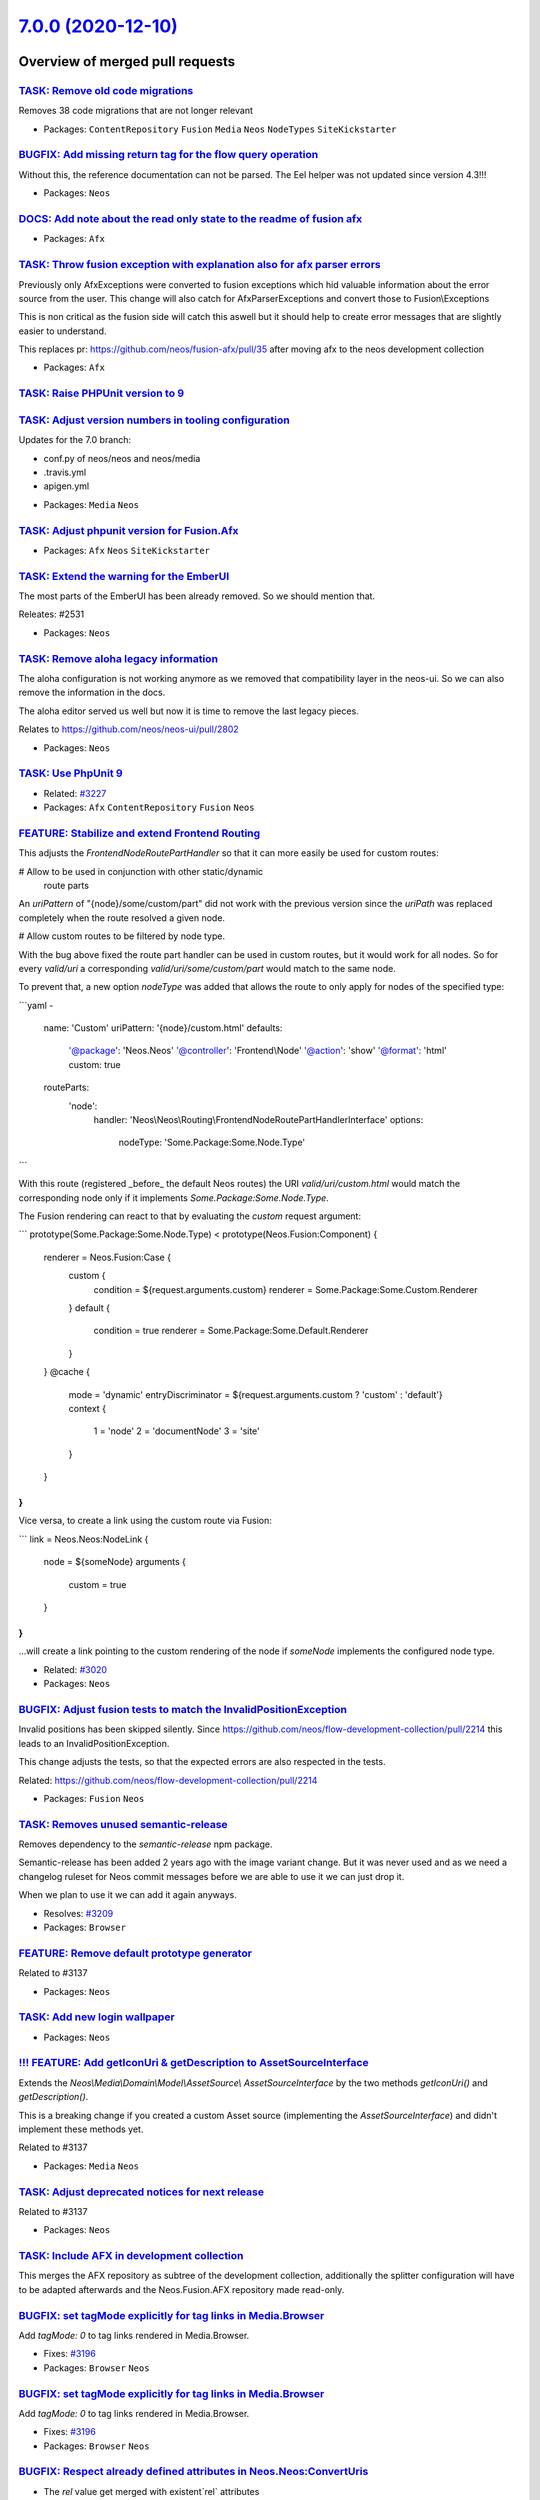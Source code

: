 `7.0.0 (2020-12-10) <https://github.com/neos/neos-development-collection/releases/tag/7.0.0>`_
==============================================================================================

Overview of merged pull requests
~~~~~~~~~~~~~~~~~~~~~~~~~~~~~~~~

`TASK: Remove old code migrations <https://github.com/neos/neos-development-collection/pull/3236>`_
---------------------------------------------------------------------------------------------------

Removes 38 code migrations that are not longer relevant

* Packages: ``ContentRepository`` ``Fusion`` ``Media`` ``Neos`` ``NodeTypes`` ``SiteKickstarter``

`BUGFIX: Add missing return tag for the flow query operation <https://github.com/neos/neos-development-collection/pull/3239>`_
------------------------------------------------------------------------------------------------------------------------------

Without this, the reference documentation can not be parsed. The Eel helper was not updated since version 4.3!!!

* Packages: ``Neos``

`DOCS: Add note about the read only state to the readme of fusion afx <https://github.com/neos/neos-development-collection/pull/3234>`_
---------------------------------------------------------------------------------------------------------------------------------------

* Packages: ``Afx``

`TASK: Throw fusion exception with explanation also for afx parser errors <https://github.com/neos/neos-development-collection/pull/3235>`_
-------------------------------------------------------------------------------------------------------------------------------------------

Previously only AfxExceptions were converted to fusion exceptions which hid valuable information about the error source from the user. This change will also catch for AfxParserExceptions and convert those to Fusion\\Exceptions

This is non critical as the fusion side will catch this aswell but it should help to create error messages that are slightly easier to understand.

This replaces pr: https://github.com/neos/fusion-afx/pull/35 after moving afx to the neos development collection

* Packages: ``Afx``

`TASK: Raise PHPUnit version to 9 <https://github.com/neos/neos-development-collection/pull/3233>`_
---------------------------------------------------------------------------------------------------

`TASK: Adjust version numbers in tooling configuration <https://github.com/neos/neos-development-collection/pull/3231>`_
------------------------------------------------------------------------------------------------------------------------

Updates for the 7.0 branch:

- conf.py of neos/neos and neos/media
- .travis.yml
- apigen.yml

* Packages: ``Media`` ``Neos``

`TASK: Adjust phpunit version for Fusion.Afx <https://github.com/neos/neos-development-collection/pull/3232>`_
--------------------------------------------------------------------------------------------------------------

* Packages: ``Afx`` ``Neos`` ``SiteKickstarter``

`TASK: Extend the warning for the EmberUI <https://github.com/neos/neos-development-collection/pull/3224>`_
-----------------------------------------------------------------------------------------------------------

The most parts of the EmberUI has been already removed. So we should mention that.

Releates: #2531

* Packages: ``Neos``

`TASK: Remove aloha legacy information <https://github.com/neos/neos-development-collection/pull/3225>`_
--------------------------------------------------------------------------------------------------------

The aloha configuration is not working anymore as we removed that compatibility
layer in the neos-ui. So we can also remove the information in the docs.

The aloha editor served us well but now it is time to remove the last legacy pieces.

Relates to https://github.com/neos/neos-ui/pull/2802

* Packages: ``Neos``

`TASK: Use PhpUnit 9 <https://github.com/neos/neos-development-collection/pull/3229>`_
--------------------------------------------------------------------------------------

* Related: `#3227 <https://github.com/neos/neos-development-collection/issues/3227>`_
* Packages: ``Afx`` ``ContentRepository`` ``Fusion`` ``Neos``

`FEATURE: Stabilize and extend Frontend Routing <https://github.com/neos/neos-development-collection/pull/3218>`_
-----------------------------------------------------------------------------------------------------------------

This adjusts the `FrontendNodeRoutePartHandler` so that it
can more easily be used for custom routes:

# Allow to be used in conjunction with other static/dynamic
  route parts

An `uriPattern` of "{node}/some/custom/part" did not work with
the previous version since the `uriPath` was replaced completely
when the route resolved a given node.

# Allow custom routes to be filtered by node type.

With the bug above fixed the route part handler can be used in
custom routes, but it would work for all nodes.
So for every `valid/uri` a corresponding `valid/uri/some/custom/part`
would match to the same node.

To prevent that, a new option `nodeType` was added that allows the
route to only apply for nodes of the specified type:

```yaml
-
  name:  'Custom'
  uriPattern: '{node}/custom.html'
  defaults:
    '@package':    'Neos.Neos'
    '@controller': 'Frontend\\Node'
    '@action':     'show'
    '@format':     'html'
    custom:         true
  routeParts:
    'node':
      handler: 'Neos\\Neos\\Routing\\FrontendNodeRoutePartHandlerInterface'
      options:
        nodeType: 'Some.Package:Some.Node.Type'
```

With this route (registered _before_ the default Neos routes) the
URI `valid/uri/custom.html` would match the corresponding node only
if it implements `Some.Package:Some.Node.Type`.

The Fusion rendering can react to that by evaluating the `custom` request argument:

```
prototype(Some.Package:Some.Node.Type) < prototype(Neos.Fusion:Component) {
    renderer = Neos.Fusion:Case {
        custom {
            condition = ${request.arguments.custom}
            renderer = Some.Package:Some.Custom.Renderer
        }
        default {
            condition = true
            renderer = Some.Package:Some.Default.Renderer
        }
    }
    @cache {
        mode = 'dynamic'
        entryDiscriminator = ${request.arguments.custom ? 'custom' : 'default'}
        context {
            1 = 'node'
            2 = 'documentNode'
            3 = 'site'
        }
    }
}
```

Vice versa, to create a link using the custom route via Fusion:

```
link = Neos.Neos:NodeLink {
  node = ${someNode}
  arguments {
    custom = true
  }
}
```
...will create a link pointing to the custom rendering of the node
if `someNode` implements the configured node type.

* Related: `#3020 <https://github.com/neos/neos-development-collection/issues/3020>`_
* Packages: ``Neos``

`BUGFIX: Adjust fusion tests to match the InvalidPositionException <https://github.com/neos/neos-development-collection/pull/3226>`_
------------------------------------------------------------------------------------------------------------------------------------

Invalid positions has been skipped silently. Since https://github.com/neos/flow-development-collection/pull/2214 this leads to an InvalidPositionException.

This change adjusts the tests, so that the expected errors are also respected in the tests.

Related: https://github.com/neos/flow-development-collection/pull/2214

* Packages: ``Fusion`` ``Neos``

`TASK: Removes unused semantic-release <https://github.com/neos/neos-development-collection/pull/3208>`_
--------------------------------------------------------------------------------------------------------

Removes dependency to the `semantic-release` npm package.

Semantic-release has been added 2 years ago with the image variant change. But it was never used and as we need a changelog ruleset for Neos commit messages before we are able to use it we can just drop it.

When we plan to use it we can add it again anyways.

* Resolves: `#3209 <https://github.com/neos/neos-development-collection/issues/3209>`_
* Packages: ``Browser``

`FEATURE: Remove default prototype generator <https://github.com/neos/neos-development-collection/pull/3210>`_
--------------------------------------------------------------------------------------------------------------

Related to #3137

* Packages: ``Neos``

`TASK: Add new login wallpaper <https://github.com/neos/neos-development-collection/pull/3214>`_
------------------------------------------------------------------------------------------------

* Packages: ``Neos``

`!!! FEATURE: Add getIconUri & getDescription to AssetSourceInterface <https://github.com/neos/neos-development-collection/pull/3211>`_
---------------------------------------------------------------------------------------------------------------------------------------

Extends the `Neos\\Media\\Domain\\Model\\AssetSource\\ AssetSourceInterface` by the two methods `getIconUri()` and `getDescription()`.

This is a breaking change if you created a custom Asset source (implementing the `AssetSourceInterface`) and didn't implement these methods yet.

Related to #3137

* Packages: ``Media`` ``Neos``

`TASK: Adjust deprecated notices for next release <https://github.com/neos/neos-development-collection/pull/3207>`_
-------------------------------------------------------------------------------------------------------------------

Related to #3137

* Packages: ``Neos``

`TASK: Include AFX in development collection <https://github.com/neos/neos-development-collection/pull/3205>`_
--------------------------------------------------------------------------------------------------------------

This merges the AFX repository as subtree of the development collection, additionally the splitter configuration will have to be adapted afterwards and the Neos.Fusion.AFX repository made read-only.

`BUGFIX: set tagMode explicitly for tag links in Media.Browser <https://github.com/neos/neos-development-collection/pull/3197>`_
--------------------------------------------------------------------------------------------------------------------------------

Add `tagMode: 0` to tag links rendered in Media.Browser.

* Fixes: `#3196 <https://github.com/neos/neos-development-collection/issues/3196>`_
* Packages: ``Browser`` ``Neos``

`BUGFIX: set tagMode explicitly for tag links in Media.Browser <https://github.com/neos/neos-development-collection/pull/3197>`_
--------------------------------------------------------------------------------------------------------------------------------

Add `tagMode: 0` to tag links rendered in Media.Browser.

* Fixes: `#3196 <https://github.com/neos/neos-development-collection/issues/3196>`_
* Packages: ``Browser`` ``Neos``

`BUGFIX: Respect already defined attributes in Neos.Neos:ConvertUris <https://github.com/neos/neos-development-collection/pull/3152>`_
--------------------------------------------------------------------------------------------------------------------------------------

* The `rel` value get merged with existent`rel` attributes
* If a value already exists, it will not get overridden. Example `<a href="https://external.site" target="external">` the target stays `external`
* When you set the external target to something different (e.g. `'external'`) or disable it with false, the `rel` attribute will still be set
* If you have `data-target` set, this will not be overwritten

* Fixes: `#2942 <https://github.com/neos/neos-development-collection/issues/2942>`_
* Packages: ``Neos``

`BUGFIX: Respect already defined attributes in Neos.Neos:ConvertUris <https://github.com/neos/neos-development-collection/pull/3152>`_
--------------------------------------------------------------------------------------------------------------------------------------

* The `rel` value get merged with existent`rel` attributes
* If a value already exists, it will not get overridden. Example `<a href="https://external.site" target="external">` the target stays `external`
* When you set the external target to something different (e.g. `'external'`) or disable it with false, the `rel` attribute will still be set
* If you have `data-target` set, this will not be overwritten

* Fixes: `#2942 <https://github.com/neos/neos-development-collection/issues/2942>`_
* Packages: ``Neos``

`BUGFIX: Add file and line information to fusion parser exceptions where possible <https://github.com/neos/neos-development-collection/pull/3204>`_
---------------------------------------------------------------------------------------------------------------------------------------------------

In many cases the currently parsed resource and line is known and it would help to
editors to show this information in the parser exception.

* Resolves: `#3206 <https://github.com/neos/neos-development-collection/issues/3206>`_
* Packages: ``Browser`` ``Fusion`` ``Neos``

`BUGFIX: Add file and line information to fusion parser exceptions where possible <https://github.com/neos/neos-development-collection/pull/3204>`_
---------------------------------------------------------------------------------------------------------------------------------------------------

In many cases the currently parsed resource and line is known and it would help to
editors to show this information in the parser exception.

* Resolves: `#3206 <https://github.com/neos/neos-development-collection/issues/3206>`_
* Packages: ``Browser`` ``Fusion`` ``Neos``

`TASK: Rename TYPO3CR where possible <https://github.com/neos/neos-development-collection/pull/3188>`_
------------------------------------------------------------------------------------------------------

Affects #2842 and #3137

* Packages: ``ContentRepository`` ``Fusion`` ``Neos`` ``NodeTypes``

`BUGFIX: Align fusion caching and service <https://github.com/neos/neos-development-collection/pull/3193>`_
-----------------------------------------------------------------------------------------------------------

* Fixes: `#3191 <https://github.com/neos/neos-development-collection/issues/3191>`_
* Packages: ``Neos``

`BUGFIX: Align fusion caching and service <https://github.com/neos/neos-development-collection/pull/3193>`_
-----------------------------------------------------------------------------------------------------------

* Fixes: `#3191 <https://github.com/neos/neos-development-collection/issues/3191>`_
* Packages: ``Neos``

`FEATURE: Replace Fusion:Collection with Fusion:Loop <https://github.com/neos/neos-development-collection/pull/3202>`_
----------------------------------------------------------------------------------------------------------------------

* Related: `#3137 <https://github.com/neos/neos-development-collection/issues/3137>`_
* Packages: ``ColumnLayouts`` ``ContentReferences`` ``Neos``

`FEATURE: Replace Neos.Fusion:Array with Neos.Fusion:Join <https://github.com/neos/neos-development-collection/pull/3198>`_
---------------------------------------------------------------------------------------------------------------------------

* Related: `#3137 <https://github.com/neos/neos-development-collection/issues/3137>`_ 
* Packages: ``Fusion``

`FEATURE: Replace test function names to map prototype name in Map test <https://github.com/neos/neos-development-collection/pull/3203>`_
-----------------------------------------------------------------------------------------------------------------------------------------

* Related: `#3137 <https://github.com/neos/neos-development-collection/issues/3137>`_
* Packages: ``Fusion``

`TASK: Adjust Node and NodeInterface deprecation annotations <https://github.com/neos/neos-development-collection/pull/3194>`_
------------------------------------------------------------------------------------------------------------------------------

* Reword the deprecation message in the interface doc comment
* For deprecated methods with a replacement (e.g. `getDepth()`):
  * Don't remove the method but keep the deprecation annotation
  * Remove any `@api` annotation from the method
* For deprecated methods without replacement (e.g. `getContextPath()`):
  * Don't remove the method
  * replace the `@deprecated` annotation by some comment

* Related: `#3137 <https://github.com/neos/neos-development-collection/issues/3137>`_ 
* Packages: ``ContentRepository`` ``Neos``

`TASK: Adjust Node and NodeInterface deprecation annotations <https://github.com/neos/neos-development-collection/pull/3194>`_
------------------------------------------------------------------------------------------------------------------------------

* Reword the deprecation message in the interface doc comment
* For deprecated methods with a replacement (e.g. `getDepth()`):
  * Don't remove the method but keep the deprecation annotation
  * Remove any `@api` annotation from the method
* For deprecated methods without replacement (e.g. `getContextPath()`):
  * Don't remove the method
  * replace the `@deprecated` annotation by some comment

* Related: `#3137 <https://github.com/neos/neos-development-collection/issues/3137>`_ 
* Packages: ``ContentRepository`` ``Neos``

`FEATURE: Replace RawArray with DataStructure <https://github.com/neos/neos-development-collection/pull/3200>`_
---------------------------------------------------------------------------------------------------------------

#3137 

* Packages: ``Fusion`` ``Neos``

`FEATURE: Replace TS in comments with Fusion <https://github.com/neos/neos-development-collection/pull/3201>`_
--------------------------------------------------------------------------------------------------------------

#3137 

* Packages: ``Fusion`` ``Neos``

`Fix doc comments in Node and NodeInterface <https://github.com/neos/neos-development-collection/pull/3195>`_
-------------------------------------------------------------------------------------------------------------

Tweaks some doc comments that were introduced with #3187 and referred to a non-existing class `TraversableNode`

* Packages: ``ContentRepository``

`TASK: Adjust Node and NodeInterface deprecation annotations <https://github.com/neos/neos-development-collection/pull/3187>`_
------------------------------------------------------------------------------------------------------------------------------

* Reword the deprecation message in the interface doc comment
* For deprecated methods with a replacement (e.g. `getDepth()`):
  * Don't remove the method but keep the deprecation annotation
  * Remove any `@api` annotation from the method
* For deprecated methods without replacement (e.g. `getContextPath()`):
  * Don't remove the method
  * replace the `@deprecated` annotation by some comment

* Related: `#3137 <https://github.com/neos/neos-development-collection/issues/3137>`_
* Packages: ``Browser`` ``ContentRepository``

`TASK: Unify indents to spaces in fusion files <https://github.com/neos/neos-development-collection/pull/3186>`_
----------------------------------------------------------------------------------------------------------------

Currently, we have a kind of a mess in the different fusion files. Sometimes we use spaces, sometimes tabs. This PR clean this up.

* Packages: ``Fusion``

`BUGFIX: Use autorotate filter to apply resize adjustments properly to images with exif-orientations <https://github.com/neos/neos-development-collection/pull/3147>`_
----------------------------------------------------------------------------------------------------------------------------------------------------------------------

The autorotate is applied before calculating the resize dimensions to work with correct size values.

How to test:
- Go to the media module
- Upload an image with exif orientation like https://github.com/recurser/exif-orientation-examples/blob/master/Landscape_6.jpg
- Look at the generated thumbnails (without this change the thumbnail is rotated 90°)

* Resolves: `#3148 <https://github.com/neos/neos-development-collection/issues/3148>`_ 
* Packages: ``Media``

`BUGFIX: Use autorotate filter to apply resize adjustments properly to images with exif-orientations <https://github.com/neos/neos-development-collection/pull/3147>`_
----------------------------------------------------------------------------------------------------------------------------------------------------------------------

The autorotate is applied before calculating the resize dimensions to work with correct size values.

How to test:
- Go to the media module
- Upload an image with exif orientation like https://github.com/recurser/exif-orientation-examples/blob/master/Landscape_6.jpg
- Look at the generated thumbnails (without this change the thumbnail is rotated 90°)

* Resolves: `#3148 <https://github.com/neos/neos-development-collection/issues/3148>`_ 
* Packages: ``Media``

`BUGFIX: Flush 1st level node caches after publishing <https://github.com/neos/neos-development-collection/pull/3174>`_
-----------------------------------------------------------------------------------------------------------------------

When a fresh variant is published outdated URLs may be generated if
the urlPathSegment was changed on the variant.

* Fixes: `#3173 <https://github.com/neos/neos-development-collection/issues/3173>`_
* Packages: ``Browser`` ``ContentRepository``

`BUGFIX: Flush 1st level node caches after publishing <https://github.com/neos/neos-development-collection/pull/3174>`_
-----------------------------------------------------------------------------------------------------------------------

When a fresh variant is published outdated URLs may be generated if
the urlPathSegment was changed on the variant.

* Fixes: `#3173 <https://github.com/neos/neos-development-collection/issues/3173>`_
* Packages: ``Browser`` ``ContentRepository``

`BUGFIX: Adjust NodeIdentityConverterAspect to typed persistence <https://github.com/neos/neos-development-collection/pull/3183>`_
----------------------------------------------------------------------------------------------------------------------------------

* Fixes: `#3181 <https://github.com/neos/neos-development-collection/issues/3181>`_

`TASK: Adjust to removal of ComponentContext <https://github.com/neos/neos-development-collection/pull/3175>`_
--------------------------------------------------------------------------------------------------------------

This removes all usages of `ComponentContext`.

Related: neos/flow-development-collection#2019

`TASK: Update gedmo/doctrine-extensions to 3.0 <https://github.com/neos/neos-development-collection/pull/3179>`_
----------------------------------------------------------------------------------------------------------------

depends on #3177
Related to neos/flow-development-collection#2122
Required for neos/flow-development-collection#2247 et.al.

`TASK: Remove use of resolveShortcuts argument <https://github.com/neos/neos-development-collection/pull/3182>`_
----------------------------------------------------------------------------------------------------------------

The LinkingService.createNodeUri() no longer uses/accepts this
parameter…

See https://github.com/neos/neos-development-collection/pull/3168

* Packages: ``Neos``

`!!! TASK: Adjust to doctrine/migrations v3 <https://github.com/neos/neos-development-collection/pull/3177>`_
-------------------------------------------------------------------------------------------------------------

* Packages: ``Media`` ``Neos``

`BUGFIX: Adjust to typed persistence code <https://github.com/neos/neos-development-collection/pull/3180>`_
-----------------------------------------------------------------------------------------------------------

See https://github.com/neos/flow-development-collection/issues/2231

* Packages: ``ContentRepository`` ``Media`` ``Neos``

`TASK: Apply migrations <https://github.com/neos/neos-development-collection/pull/3176>`_
-----------------------------------------------------------------------------------------

Apply core migrations to (some) Neos dev collection packages.

* Packages: ``ContentRepository``

`BUGFIX: Correct bug in migration of ContentCollectionConstraints <https://github.com/neos/neos-development-collection/pull/3178>`_
-----------------------------------------------------------------------------------------------------------------------------------

The adjustments were applied to all nodes with constraints because the existence of the superType "Neos.Neos:ContentCollection" was not properly checked. 

The fixed migration was introduced in #3163

* Packages: ``Browser`` ``Neos``

`!!! TASK: Raise minimum PHP version to 7.3 <https://github.com/neos/neos-development-collection/pull/3172>`_
-------------------------------------------------------------------------------------------------------------

See https://github.com/neos/flow-development-collection/issues/2236

* Packages: ``Neos``

`TASK: Remove PHP 7.2 builds <https://github.com/neos/neos-development-collection/pull/3171>`_
----------------------------------------------------------------------------------------------

See https://github.com/neos/flow-development-collection/issues/2236

* Packages: ``Neos``

`BUGFIX: set collection mode explicitly for custom collection links <https://github.com/neos/neos-development-collection/pull/3162>`_
-------------------------------------------------------------------------------------------------------------------------------------

**What I did**
I set the collection mode explicitly to 0 to correct the argument in the url for switching to a custom collection. This Fixes Issue https://github.com/neos/neos-development-collection/issues/3161 
**How I did it**
I adjusted the arguments in the link generation in the template for the index action. 
**How to verify it**
Switch to the All collection and than by clicking on an link for a custom collection the view switches to the selected collection. 
**Checklist**

- [ x] Code follows the PSR-2 coding style
- [ x] The PR is created against the `lowest maintained branch <https://www.neos.io/features/release-roadmap.html>`_ with the bug (5.3)

* Packages: ``Browser``

`BUGFIX: set collection mode explicitly for custom collection links <https://github.com/neos/neos-development-collection/pull/3162>`_
-------------------------------------------------------------------------------------------------------------------------------------

**What I did**
I set the collection mode explicitly to 0 to correct the argument in the url for switching to a custom collection. This Fixes Issue https://github.com/neos/neos-development-collection/issues/3161 
**How I did it**
I adjusted the arguments in the link generation in the template for the index action. 
**How to verify it**
Switch to the All collection and than by clicking on an link for a custom collection the view switches to the selected collection. 
**Checklist**

- [ x] Code follows the PSR-2 coding style
- [ x] The PR is created against the `lowest maintained branch <https://www.neos.io/features/release-roadmap.html>`_ with the bug (5.3)

* Packages: ``Browser``

`BUGFIX: Fix Compatibility fallback after switching from Neos.Fusion:Collection to Neos.Fusion:Loop <https://github.com/neos/neos-development-collection/pull/3170>`_
---------------------------------------------------------------------------------------------------------------------------------------------------------------------

Close: #3169

* Packages: ``Neos``

`BUGFIX: Fix Compatibility fallback after switching from Neos.Fusion:Collection to Neos.Fusion:Loop <https://github.com/neos/neos-development-collection/pull/3170>`_
---------------------------------------------------------------------------------------------------------------------------------------------------------------------

Close: #3169

* Packages: ``Neos``

`!!! FEATURE: Add Afx template for SiteKickstarter <https://github.com/neos/neos-development-collection/pull/3089>`_
--------------------------------------------------------------------------------------------------------------------

!!! FEATURE: Add Afx template for SiteKickstarter

This is the first approach for making the SiteKickstarter more versatile. Now you can easily add a custom generator package and kickstart some sorts of sites with one package.

* Add possibility to use more than one template for the site kickstarter
* Add Afx template in addition to the fluid template
* Add the generator selection to the backend module for site packages
* Removed the old generic generator service (this is breaking)

This is a breaking change because it removes the old, Fluid-based generator service.
In case you want to use the Fluid based rendering you can use the dedicated package at https://github.com/queoGmbH/FluidSiteGenerator

* Resolves: `#3074 <https://github.com/neos/neos-development-collection/issues/3074>`_

`!!! FEATURE: Faster frontend routing <https://github.com/neos/neos-development-collection/pull/3168>`_
-------------------------------------------------------------------------------------------------------

Moves most of the "expensive" logic from the `LinkingService` to the
`FrontendNodeRoutePartHandler` where it will be cached.

This leads to a great performance improvement because:
* The "current Site" is only determined once, not for every URI
* Previously we had *three* routes for the frontend, now it's
  a single one
* Shortcut resolution will happen in the handler, so it will
  be cached

Most of these performance improvements even hold true for uncached requests.

### Breaking Change

This might be a breaking change if you...:
* ...extend the `FrontendNodeRoutePartHandler` and rely on it's inner workings (for example
  with shortcut nodes¹).
  No methods were removed though, so chances are that you are not affected
* ...created (functional) tests that cover the Neos routing behavior.
  The `FrontendNodeRoutePartHandler` expects the `requestUriHost` routing
  parameter to be set (usually done via HTTP Middleware). You can simulate that behavior via:
  `$httpRequest = $httpRequest->withAttribute(ServerRequestAttributes::ROUTING_PARAMETERS, RouteParameters::createEmpty()->withParameter('requestUriHost', 'some-host'));`
* ...rely on the *internal* behavior of the `resolveShortcuts` argument of the `LinkingService`
  This is quite unlikely since we don't use that route part handler for the
  backend, where shortcut nodes are never resolved anyways.

---
¹ The Node instance passed to `resolveValue()` will no longer be the *target node* of a shortcut
  but the actual shortcut node itself. It is resolved to the target node/URI via `resolveShortcutNode()`.
  This method is `protected` so that it can be called from any subclass if needed.

* Related: `#3020 <https://github.com/neos/neos-development-collection/issues/3020>`_
* Packages: ``Neos``

`!!! FEATURE: Respect language plurals also in XliffService <https://github.com/neos/neos-development-collection/pull/3166>`_
-----------------------------------------------------------------------------------------------------------------------------

The neos-ui can not use language plurals as the UI only uses the xliff.json endpoint and the XliffService that creates the JSON returns only the singular. This change adds the plurals when they are available.

**What I did**

The XliffService always returned the first value of a translation unit. So even when a label has a plural the XliffService only used the singular. So I changed that and we are respecting now plural and singular. 

**How I did it**

Added a new method getTranslationUnitValue that iterates over the translation unit values and potentially scramble the singular and plural. When we have just a singular we just use the single value for the label. If we have singular and plural we use the whole array for the label key.

**How to verify it**
Clear the Xliff cache and http://domain.foo/neos/xliff.json?locale=en and check changesApplied from the neos ui for instance.

!`Screenshot 2020-11-09 at 13 25 12 <https://user-images.githubusercontent.com/1014126/98541066-2452b580-228f-11eb-95d9-9d283b35e174.png>`_


* Resolves: `#2786 <https://github.com/neos/neos-development-collection/issues/2786>`_
* Packages: ``Neos``

`TASK: Add migration to adjust constraints of \`Neos.Neos:ContentCollections\` <https://github.com/neos/neos-development-collection/pull/3163>`_
------------------------------------------------------------------------------------------------------------------------------------------------

In PR #2715 the constraints in the `Neos.Neos:ContentCollection` were altered from allow `*` and disallow `Neos.Neos:Document` to disallow `*` and allowing `Neos.Neos:Content`.

This change adds an automatic migration to alter NodeTypes that are derived from `Neos.Neos:ContentCollection` and constraints of childNodes that are of type `Neos.Neos:ContentCollection`.

The migration will replace constraints for `*` with constraints for `Neos.Neos:Content` while preserving order.

Limitations: This will not run on nodeTypes that indirectly inherit from `Neos.Neos:ContentCollection` and `childNodes`
that are of a derived ContentCollection nodeType. However i consider such cases exotic and hope this catches 99% of the cases.

* Resolves: `#3164 <https://github.com/neos/neos-development-collection/issues/3164>`_
* Packages: ``Neos``

`TASK: Apply core migrations for Neos.ContentRepository <https://github.com/neos/neos-development-collection/pull/3167>`_
-------------------------------------------------------------------------------------------------------------------------

The core migrations are not stored in the database anymore and therefore our travis tests are failing.

**What I did**
Applied core migrations for Neos.ContentRepository

* Packages: ``ContentRepository``

`FEATURE: Lazy loading images <https://github.com/neos/neos-development-collection/pull/3149>`_
-----------------------------------------------------------------------------------------------

This will solve issue #3084 

* Packages: ``NodeTypes``

`Apply fixes from StyleCI <https://github.com/neos/neos-development-collection/pull/3160>`_
-------------------------------------------------------------------------------------------

This pull request applies code style fixes from an analysis carried out by `StyleCI <https://github.styleci.io>`_.

---

For more information, click `here <https://github.styleci.io/analyses/PxlLxK>`_.

* Packages: ``Browser`` ``ContentRepository`` ``Neos``

`Apply fixes from StyleCI <https://github.com/neos/neos-development-collection/pull/3160>`_
-------------------------------------------------------------------------------------------

This pull request applies code style fixes from an analysis carried out by `StyleCI <https://github.styleci.io>`_.

---

For more information, click `here <https://github.styleci.io/analyses/PxlLxK>`_.

* Packages: ``Browser`` ``ContentRepository`` ``Neos``

`FEATURE: Add StaticResource helper to Fusion defaults <https://github.com/neos/neos-development-collection/pull/3134>`_
------------------------------------------------------------------------------------------------------------------------

Add the StaticResource EEL Helper from https://github.com/neos/flow-development-collection/pull/2174 to the Fusion defaultContext. 

StaticResource.uri (packageKey, pathAndFilename, localize)
- (string) packageKey
- (string) pathAndFilename
- (boolean, optional) localize = false

StaticResource.content (packageKey, pathAndFilename, localize)
- (string) packageKey
- (string) pathAndFilename
- (boolean, optional) localize = false

This makes this helper available in afx:

```
  <link rel="stylesheet" href={StaticResource.uri('Neos.Demo', 'Public/Styles/Main.css')} media="all" />

  <style>{StaticResource.content('Neos.Demo', 'Public/Styles/Main.css')}</style>
```

* Resolves: `#3133 <https://github.com/neos/neos-development-collection/issues/3133>`_
* Packages: ``Fusion``

`FEATURE: Introduce NodeTypePresetPostprocessor <https://github.com/neos/neos-development-collection/pull/3087>`_
-----------------------------------------------------------------------------------------------------------------

Introduce `NodeTypePresetPostprocessor` and extract `IconNameMappingPostprocessor` and `DefaultPropertyEditorPostprocessor` from `NodeTypeConfigurationEnrichmentAspect`.

This allows to configure nodeType presets via settings and apply them to nodeTypes via. Other than mixins this allows to ensure consistent configurations across differently named properties to ensure a consistent editor experience.

Note: This is mainly a core adaptation of the Sitegeist.Silhoettes package https://github.com/sitegeist/Sitegeist.Silhouettes.

The presets can be applied by definining the `options.preset` for childNodes or properties.

```
Neos:
  Neos:
    nodeTypes:

      presets:

        childNodes:
          vendor:
            defaultConstraints:
              constraints:
                'Neos.Neos:Content': true
                'Neos.NodeTypes.BaseMixins:TitleMixin': true

        properties:
          vendor:
            textBlock:
              type: string
              ui:
                inlineEditable
            type: string
            defaultValue: ''
            ui:
              inlineEditable: true
              inline:
                editorOptions:
                  placeholder: 'Vendor.Site:NodeTypes.Generic:text.placeholder'
                  autoparagraph: true
                  formatting:
                    strong: true
                    em: true
                    u: false
                    underline: false
```

Presets can then be applied to nodetypes via: 

```
'Vendor.Package:NodeTypeName':
  childNodes:
    column1:
      options:
        preset: 'vendor.defaultConstraints'    
    column2:
      options:
        preset: 'vendor.defaultConstraints'    
  properties:
    description:
      options:
        preset: 'vendor.textBlock'
```

* Resolves: `#3090 <https://github.com/neos/neos-development-collection/issues/3090>`_

This also solves two thirds of #2867  (get rid of NodeTypeConfigurationEnrichmentAspect). The last part cannot be extracted that easily as it converts the magic value `i18n` to a key built from the NodeType it was defined on.

* Packages: ``Neos``

`!!!TASK: Adjust constraints of \`Neos.Neos:ContentCollection\` to allow \`Content\` instead of denying \`Document\` <https://github.com/neos/neos-development-collection/pull/2715>`_
--------------------------------------------------------------------------------------------------------------------------------------------------------------------------------------

A ContentCollection did allow all children but Documents in the past which is unexpected and makes it needlessly harder to create derived nodetypes with custom constraints. 

This constraint is now adjusted to allow nodes of `Neos.Neos:Content` inside a `Neos.Neos:ContentCollection` as anyone would expect given the nodetype name. 

Additionally the test fixtures are adjusted as in one test a `ContentCollection` was moved into another. Now the respective node has a type that inherits from Content and ContentCollection.

**How to update:**  If you created NodeTypes derived from `Neos.Neos:ContentCollection` and altered the constraints to forbid `*`  you have to adjust the constraints and now forbid `Neos.Neos:Content` instead of `*`:

```
'Vendor.Site:ContentCollection':
  superTypes:
    'Neos.Neos:ContentCollection': true
  constraints:
    nodeTypes:
      // remove constraints like:
      // '*': false
      // and add the following instead
      'Neos.Neos:Content': false
      // everything else stays the same
      'Vendor.Site:Content': true
```

* Resolves: `#3119 <https://github.com/neos/neos-development-collection/issues/3119>`_
* Packages: ``Neos``

`TASK: Remove unused legacy UI setting <https://github.com/neos/neos-development-collection/pull/3130>`_
--------------------------------------------------------------------------------------------------------

Part of #3137

* Packages: ``Neos``

`FEATURE: Allow users to log in without access to the content module <https://github.com/neos/neos-development-collection/pull/3123>`_
--------------------------------------------------------------------------------------------------------------------------------------

Before, it was not possible to log in to the Neos backend without having access to the content module, as the user was automatically redirected to the content module.

With this feature, an available module is determined when a user logs in and the user is redirected to that module.

# High level features

- Users no longer need to have access to the content module to be able to log in
- There is a setting `Neos.Neos.moduleConfiguration.preferredStartModules` available to define the preferred start modules. The first module of that list, which a user has access to is chosen for the start module. If none of the listed modules can be accessed, the first module of the list of accessible modules of a user is chosen:
- The backend modules and sub modules can now be sorted using the positional array sorter

```
Neos:
  Neos:
    moduleConfiguration:
      preferredStartModules: [ 'content', 'user/usersettings' ]
```

## Details

- A user who has no access to the content module is redirected to the first (preferred) accessible content module
- A user who has access to the content module is still redirected to the content module by default
- A user without access to the content module does not see the available sites menu
- When the `preferredStartModule` is not `content`, the content module is still selectable

# Update notes

- This removes `Neos.Neos.userInterface.routeAfterLogin`, it can be dropped from custom configuration

* Resolves: `#2351 <https://github.com/neos/neos-development-collection/issues/2351>`_
Depends on: https://github.com/neos/neos-ui/pull/2793

* Packages: ``Neos``

`BUGFIX: Fix LinkingService for CLI mode <https://github.com/neos/neos-development-collection/pull/3129>`_
----------------------------------------------------------------------------------------------------------

Specifies the HTTP request from the ControllerContext as
fallback for the `BaseUriProvider` in order to prevent an
exception when trying to create Node URIs on the CLI.

Note: This requires https://github.com/neos/flow-development-collection/pull/2158

* Fixes: `#3128 <https://github.com/neos/neos-development-collection/issues/3128>`_
Related: https://github.com/neos/flow-development-collection/issues/2084

* Packages: ``Neos``

`BUGFIX: Fix LinkingService for CLI mode <https://github.com/neos/neos-development-collection/pull/3129>`_
----------------------------------------------------------------------------------------------------------

Specifies the HTTP request from the ControllerContext as
fallback for the `BaseUriProvider` in order to prevent an
exception when trying to create Node URIs on the CLI.

Note: This requires https://github.com/neos/flow-development-collection/pull/2158

* Fixes: `#3128 <https://github.com/neos/neos-development-collection/issues/3128>`_
Related: https://github.com/neos/flow-development-collection/issues/2084

* Packages: ``Neos``

`TASK: Remove unused backend content container <https://github.com/neos/neos-development-collection/pull/3127>`_
----------------------------------------------------------------------------------------------------------------

The view helper and the "corresponding" template seems
not to be used anywhere in the core anymore

* Packages: ``BaseMixins`` ``Neos``

`BUGFIX: Require jQuery Version 3.5.1 <https://github.com/neos/neos-development-collection/pull/3126>`_
-------------------------------------------------------------------------------------------------------

After the https://github.com/neos/neos-development-collection/pull/3023 the image selector in the backend was broken.

* Packages: ``Browser``

`TASK: Code cleanup in backend login area <https://github.com/neos/neos-development-collection/pull/3122>`_
-----------------------------------------------------------------------------------------------------------

Code cleanup and method typing in preparation of #2351 
No functional changes.

* Packages: ``Neos``

`!!! TASK: Remove the backend menu API controller <https://github.com/neos/neos-development-collection/pull/3125>`_
-------------------------------------------------------------------------------------------------------------------

Seems as this is a leftover of the old UI and is not used anywhere
in the current code.

* Packages: ``Browser`` ``Neos``

`TASK: Apply fixes from StyleCI <https://github.com/neos/neos-development-collection/pull/3106>`_
-------------------------------------------------------------------------------------------------

This pull request applies code style fixes from an analysis carried out by `StyleCI <https://github.styleci.io>`_.

---

For more information, click `here <https://github.styleci.io/analyses/RvbyGK>`_.

`TASK: Apply fixes from StyleCI <https://github.com/neos/neos-development-collection/pull/3107>`_
-------------------------------------------------------------------------------------------------

This pull request applies code style fixes from an analysis carried out by `StyleCI <https://github.styleci.io>`_.

---

For more information, click `here <https://github.styleci.io/analyses/4xEKGe>`_.

* Packages: ``Browser`` ``ContentRepository`` ``Diff`` ``Fusion`` ``Media`` ``Neos``

`FEATURE: Use breadcrumb for URL preview <https://github.com/neos/neos-development-collection/pull/3100>`_
----------------------------------------------------------------------------------------------------------

This replaces the (preview) URL by a "breadcrumb" to the homepage node.

Essentially applies https://github.com/neos/neos-development-collection/pull/2966
to the 4.3 branch, since the breadcrumb is a lot more user-friendly than the
URL.

* Packages: ``Neos``

`BUGFIX: Migrate icons from TYPO3.Media to Neos.Media <https://github.com/neos/neos-development-collection/pull/3101>`_
-----------------------------------------------------------------------------------------------------------------------

* Fixes: `#2341 <https://github.com/neos/neos-development-collection/issues/2341>`_
* Packages: ``Media``

`TASK: Add new login wallpaper for Neos 5.3 <https://github.com/neos/neos-development-collection/pull/3105>`_
-------------------------------------------------------------------------------------------------------------

* Packages: ``Media`` ``Neos``

`BUGFIX: Correctly set apply values for instantiated array objects <https://github.com/neos/neos-development-collection/pull/3103>`_
------------------------------------------------------------------------------------------------------------------------------------

With the introduction of lazy evaluation the apply values are stored as
an array of (absolute) paths and popped accordingly to the evaluation
stack. When an object is instantiated only the effective apply values
for this object must be set (and not all currently set apply values).

* Fixes: `#3003 <https://github.com/neos/neos-development-collection/issues/3003>`_

**What I did**

Adjusted the code in Runtime to only set applicable (stored) apply values when instantiating an object.

**How I did it**

- Reproduced the error
- Analyzed the rendering of the broken case with some added debugging output
- Found the case where `Case` will be instantiated with wrong props and spotted the issue introduced with `0642115d529237bd30ae1502a78409e7739c4718 <https://github.com/neos/neos-development-collection/commit/0642115d529237bd30ae1502a78409e7739c4718>`_
- Implemented a minimal functional test case that reproduces the error
- Implemented the fix by only setting the actual apply values for the Fusion object (we already remember these for popping them after leaving the evaluation stack) and not _everything_ ever `@apply`'d

**How to verify it**

- Check the new functional test without the change to Runtime, it exposes the error from #3003
- Add a NodeType like described in #3003 and check the rendering

* Packages: ``Fusion`` ``Media`` ``Neos``

`FEATURE: third parameter "sortFlags" for FlowQuery sort() <https://github.com/neos/neos-development-collection/pull/2989>`_
----------------------------------------------------------------------------------------------------------------------------

On enabling Psmb/FlatNav I stumbled over the FlowQuery sort operation having the demand for case insensitive sort.

Here's the solution: a third optional `sort()` parameter for sortOptions.

The FlowQuery `sort()` is executed utilizing PHP `arsort()`. According to the sort flags of `arsort()` (see `https://www.php.net/manual/en/function.sort <https://www.php.net/manual/en/function.sort>`_) the sort options are:

```
'SORT_REGULAR'
'SORT_NUMERIC'
'SORT_STRING'
'SORT_LOCALE_STRING'
'SORT_NATURAL'
'SORT_FLAG_CASE' (use as last option with SORT_STRING, SORT_LOCALE_STRING or SORT_NATURAL)
```
A single sort option can be supplied as string. Multiple sort options are supplied as array.

Other than the above listed sort options shall throw an error.

Omitting the third parameter leaves FlowQuery `sort()` in `SORT_REGULAR` sort mode.

How to use (example for Psmb/FlatNav) in `Settings.yaml`:
```
      frontendConfiguration:
        Psmb_FlatNav:
          presets:
            tree:
              type: tree
              label: tree
              icon: tree
            pressTags:
              label: 'Press Tags'
              icon: icon-hashtag
              type: flat
              query: 'q(node).find("[instanceof My.Site:Document.PressTag]").sort("title", "ASC", ["SORT_NATURAL", "SORT_FLAG_CASE"]).get()'
              ...
            numberTags:
              label: 'Number Tags'
              icon: arrow-circle-up
              type: flat
              query: 'q(node).find("[instanceof My.Site:Document.NumberTag]").sort("title", "ASC", "SORT_NUMERIC").get()'
              ...
```
In the line `query:` of `pressTags:` you can see FlowQuery `sort()`in action:
```
    sort("title", "ASC", ["SORT_NATURAL", "SORT_FLAG_CASE"])
```
with sort flags `["SORT_NATURAL", "SORT_FLAG_CASE"]` passed as array for natural, case insensitive sort.

The line `query:`of `numberTags:` has a single sort option `"SORT_NUMERIC"` passed as string:
```
    sort("title", "ASC", "SORT_NUMERIC")
```

* Packages: ``Neos``

`BUGFIX: TransientNodeCache must be able to return null <https://github.com/neos/neos-development-collection/pull/3097>`_
-------------------------------------------------------------------------------------------------------------------------

This is an important bugfix because right now non existing nodes will result in a fatal error 
due to the type hint, when the $getter() actually doesn't resolve a node but null, which can happen.
The current behavior is therefore broken for many installations.

Relate #2301

* Packages: ``ContentRepository`` ``Neos``

`BUGFIX: Migrate media browser icons <https://github.com/neos/neos-development-collection/pull/3091>`_
------------------------------------------------------------------------------------------------------

In Neos prior to 4.1, the media browser uses PNG resources to show thumbnails for non graphical documents from `…/Public/Icons/`, like `ppt.png`. In 4.1 the PNG ressources were removed and replaced by SVG resources from `…/Resources/Public/IconSets/vivid/`. When you add new files after the upgrade, the valid SVG resources are used, but old assets still refer to their old resources, which are missing. As a result, the media browser shows the rotating “loading” icon for these old documents.

This adds Doctrine migrations to replace the old with the  new icons in the database.

* Fixes: `#2341 <https://github.com/neos/neos-development-collection/issues/2341>`_
* Packages: ``Media``

`TASK: Bump elliptic from 6.5.0 to 6.5.3 in /Neos.Neos <https://github.com/neos/neos-development-collection/pull/3024>`_
------------------------------------------------------------------------------------------------------------------------

Bumps `elliptic <https://github.com/indutny/elliptic>`_ from 6.5.0 to 6.5.3.
<details>
<summary>Commits</summary>
<ul>
<li><a href="https://github.com/indutny/elliptic/commit/`8647803dc3d90506aa03021737f7b061ba959ae1 <https://github.com/neos/neos-development-collection/commit/8647803dc3d90506aa03021737f7b061ba959ae1>`_"><code>8647803</code></a> 6.5.3</li>
<li><a href="https://github.com/indutny/elliptic/commit/`856fe4d99fe7b6200556e6400b3bf585b1721bec <https://github.com/neos/neos-development-collection/commit/856fe4d99fe7b6200556e6400b3bf585b1721bec>`_"><code>856fe4d</code></a> signature: prevent malleability and overflows</li>
<li><a href="https://github.com/indutny/elliptic/commit/`60489415e545efdfd3010ae74b9726facbf08ca8 <https://github.com/neos/neos-development-collection/commit/60489415e545efdfd3010ae74b9726facbf08ca8>`_"><code>6048941</code></a> 6.5.2</li>
<li><a href="https://github.com/indutny/elliptic/commit/`9984964457c9f8a63b91b01ea103260417eca237 <https://github.com/neos/neos-development-collection/commit/9984964457c9f8a63b91b01ea103260417eca237>`_"><code>9984964</code></a> package: bump dependencies</li>
<li><a href="https://github.com/indutny/elliptic/commit/`ec735edde187a43693197f6fa3667ceade751a3a <https://github.com/neos/neos-development-collection/commit/ec735edde187a43693197f6fa3667ceade751a3a>`_"><code>ec735ed</code></a> utils: leak less information in <code>getNAF()</code></li>
<li><a href="https://github.com/indutny/elliptic/commit/`71e4e8e2f5b8f0bdbfbe106c72cc9fbc746d3d60 <https://github.com/neos/neos-development-collection/commit/71e4e8e2f5b8f0bdbfbe106c72cc9fbc746d3d60>`_"><code>71e4e8e</code></a> 6.5.1</li>
<li><a href="https://github.com/indutny/elliptic/commit/`7ec66ffa255079260126d87b1762a59ea10de5ea <https://github.com/neos/neos-development-collection/commit/7ec66ffa255079260126d87b1762a59ea10de5ea>`_"><code>7ec66ff</code></a> short: add infinity check before multiplying</li>
<li><a href="https://github.com/indutny/elliptic/commit/`ee7970b92f388e981d694be0436c4c8036b5d36c <https://github.com/neos/neos-development-collection/commit/ee7970b92f388e981d694be0436c4c8036b5d36c>`_"><code>ee7970b</code></a> travis: really move on</li>
<li><a href="https://github.com/indutny/elliptic/commit/`637d0216b58de7edee4f3eb5641295ac323acadb <https://github.com/neos/neos-development-collection/commit/637d0216b58de7edee4f3eb5641295ac323acadb>`_"><code>637d021</code></a> travis: move on</li>
<li><a href="https://github.com/indutny/elliptic/commit/`5ed0babb6467cd8575a9218265473fda926d9d42 <https://github.com/neos/neos-development-collection/commit/5ed0babb6467cd8575a9218265473fda926d9d42>`_"><code>5ed0bab</code></a> package: update deps</li>
<li>See full diff in <a href="https://github.com/indutny/elliptic/compare/v6.5.0...v6.5.3">compare view</a></li>
</ul>
</details>
<br />

`![Dependabot compatibility score <https://dependabot-badges.githubapp.com/badges/compatibility_score?dependency-name=elliptic&package-manager=npm_and_yarn&previous-version=6.5.0&new-version=6.5.3>`_](https://help.github.com/articles/configuring-automated-security-fixes)

Dependabot will resolve any conflicts with this PR as long as you don't alter it yourself. You can also trigger a rebase manually by commenting `@dependabot rebase`.

[//]: # (dependabot-automerge-start)
[//]: # (dependabot-automerge-end)

---

<details>
<summary>Dependabot commands and options</summary>
<br />

You can trigger Dependabot actions by commenting on this PR:
- `@dependabot rebase` will rebase this PR
- `@dependabot recreate` will recreate this PR, overwriting any edits that have been made to it
- `@dependabot merge` will merge this PR after your CI passes on it
- `@dependabot squash and merge` will squash and merge this PR after your CI passes on it
- `@dependabot cancel merge` will cancel a previously requested merge and block automerging
- `@dependabot reopen` will reopen this PR if it is closed
- `@dependabot close` will close this PR and stop Dependabot recreating it. You can achieve the same result by closing it manually
- `@dependabot ignore this major version` will close this PR and stop Dependabot creating any more for this major version (unless you reopen the PR or upgrade to it yourself)
- `@dependabot ignore this minor version` will close this PR and stop Dependabot creating any more for this minor version (unless you reopen the PR or upgrade to it yourself)
- `@dependabot ignore this dependency` will close this PR and stop Dependabot creating any more for this dependency (unless you reopen the PR or upgrade to it yourself)
- `@dependabot use these labels` will set the current labels as the default for future PRs for this repo and language
- `@dependabot use these reviewers` will set the current reviewers as the default for future PRs for this repo and language
- `@dependabot use these assignees` will set the current assignees as the default for future PRs for this repo and language
- `@dependabot use this milestone` will set the current milestone as the default for future PRs for this repo and language

You can disable automated security fix PRs for this repo from the `Security Alerts page <https://github.com/neos/neos-development-collection/network/alerts>`_.

</details>

* Packages: ``Neos``

`TASK: Bump jquery from 3.4.1 to 3.5.0 in /Neos.Neos <https://github.com/neos/neos-development-collection/pull/3023>`_
----------------------------------------------------------------------------------------------------------------------

Bumps `jquery <https://github.com/jquery/jquery>`_ from 3.4.1 to 3.5.0.
<details>
<summary>Release notes</summary>
<p><em>Sourced from <a href="https://github.com/jquery/jquery/releases">jquery's releases</a>.</em></p>
<blockquote>
<h2>jQuery 3.5.0 Released!</h2>
<p>See the blog post:
<a href="https://blog.jquery.com/2020/04/10/jquery-3-5-0-released/">https://blog.jquery.com/2020/04/10/jquery-3-5-0-released/</a>
and the upgrade guide:
<a href="https://jquery.com/upgrade-guide/3.5/">https://jquery.com/upgrade-guide/3.5/</a></p>
<p><strong>NOTE:</strong> Despite being a minor release, this update includes a breaking change that we had to make to fix <a href="https://github.com/advisories/GHSA-gxr4-xjj5-5px2">a security issue</a> ( <a href="https://nvd.nist.gov/vuln/detail/CVE-2020-11022"><code>CVE-2020-11022</code></a>). Please follow the blog post &amp; the upgrade guide for more details.</p>
</blockquote>
</details>
<details>
<summary>Commits</summary>
<ul>
<li><a href="https://github.com/jquery/jquery/commit/`7a0a850f3d41c0412609c1d32b1e602d4afe2f4e <https://github.com/neos/neos-development-collection/commit/7a0a850f3d41c0412609c1d32b1e602d4afe2f4e>`_"><code>7a0a850</code></a> 3.5.0</li>
<li><a href="https://github.com/jquery/jquery/commit/`8570a08f6689223aa06ca8cc51d488c6d81d44f9 <https://github.com/neos/neos-development-collection/commit/8570a08f6689223aa06ca8cc51d488c6d81d44f9>`_"><code>8570a08</code></a> Release: Update AUTHORS.txt</li>
<li><a href="https://github.com/jquery/jquery/commit/`da3dd85b63c4e3a6a768132c2a83a1a6eec24840 <https://github.com/neos/neos-development-collection/commit/da3dd85b63c4e3a6a768132c2a83a1a6eec24840>`_"><code>da3dd85</code></a> Ajax: Do not execute scripts for unsuccessful HTTP responses</li>
<li><a href="https://github.com/jquery/jquery/commit/`065143c2e93512eb0c82d1b344b71d06eb7cf01c <https://github.com/neos/neos-development-collection/commit/065143c2e93512eb0c82d1b344b71d06eb7cf01c>`_"><code>065143c</code></a> Ajax: Overwrite s.contentType with content-type header value, if any</li>
<li><a href="https://github.com/jquery/jquery/commit/`1a4f10ddc37c34c6dc3a451ee451b5c6cf367399 <https://github.com/neos/neos-development-collection/commit/1a4f10ddc37c34c6dc3a451ee451b5c6cf367399>`_"><code>1a4f10d</code></a> Tests: Blacklist one focusin test in IE</li>
<li><a href="https://github.com/jquery/jquery/commit/`9e15d6b469556eccfa607c5ecf53b20c84529125 <https://github.com/neos/neos-development-collection/commit/9e15d6b469556eccfa607c5ecf53b20c84529125>`_"><code>9e15d6b</code></a> Event: Use only one focusin/out handler per matching window &amp; document</li>
<li><a href="https://github.com/jquery/jquery/commit/`966a70909019aa09632c87c0002c522fa4a1e30e <https://github.com/neos/neos-development-collection/commit/966a70909019aa09632c87c0002c522fa4a1e30e>`_"><code>966a709</code></a> Manipulation: Skip the select wrapper for &lt;option&gt; outside of IE 9</li>
<li><a href="https://github.com/jquery/jquery/commit/`1d61fd9407e6fbe82fe55cb0b938307aa0791f77 <https://github.com/neos/neos-development-collection/commit/1d61fd9407e6fbe82fe55cb0b938307aa0791f77>`_"><code>1d61fd9</code></a> Manipulation: Make jQuery.htmlPrefilter an identity function</li>
<li><a href="https://github.com/jquery/jquery/commit/`04bf577e2f961c9dde85ddadc77f71bc7bc671cc <https://github.com/neos/neos-development-collection/commit/04bf577e2f961c9dde85ddadc77f71bc7bc671cc>`_"><code>04bf577</code></a> Selector: Update Sizzle from 2.3.4 to 2.3.5</li>
<li><a href="https://github.com/jquery/jquery/commit/`7506c9ca62a2f3ef773e19385918c31e9d62d412 <https://github.com/neos/neos-development-collection/commit/7506c9ca62a2f3ef773e19385918c31e9d62d412>`_"><code>7506c9c</code></a> Build: Resolve Travis config warnings</li>
<li>Additional commits viewable in <a href="https://github.com/jquery/jquery/compare/3.4.1...3.5.0">compare view</a></li>
</ul>
</details>
<details>
<summary>Maintainer changes</summary>
<p>This version was pushed to npm by <a href="https://www.npmjs.com/~mgol">mgol</a>, a new releaser for jquery since your current version.</p>
</details>
<br />

`![Dependabot compatibility score <https://dependabot-badges.githubapp.com/badges/compatibility_score?dependency-name=jquery&package-manager=npm_and_yarn&previous-version=3.4.1&new-version=3.5.0>`_](https://help.github.com/articles/configuring-automated-security-fixes)

Dependabot will resolve any conflicts with this PR as long as you don't alter it yourself. You can also trigger a rebase manually by commenting `@dependabot rebase`.

[//]: # (dependabot-automerge-start)
[//]: # (dependabot-automerge-end)

---

<details>
<summary>Dependabot commands and options</summary>
<br />

You can trigger Dependabot actions by commenting on this PR:
- `@dependabot rebase` will rebase this PR
- `@dependabot recreate` will recreate this PR, overwriting any edits that have been made to it
- `@dependabot merge` will merge this PR after your CI passes on it
- `@dependabot squash and merge` will squash and merge this PR after your CI passes on it
- `@dependabot cancel merge` will cancel a previously requested merge and block automerging
- `@dependabot reopen` will reopen this PR if it is closed
- `@dependabot close` will close this PR and stop Dependabot recreating it. You can achieve the same result by closing it manually
- `@dependabot ignore this major version` will close this PR and stop Dependabot creating any more for this major version (unless you reopen the PR or upgrade to it yourself)
- `@dependabot ignore this minor version` will close this PR and stop Dependabot creating any more for this minor version (unless you reopen the PR or upgrade to it yourself)
- `@dependabot ignore this dependency` will close this PR and stop Dependabot creating any more for this dependency (unless you reopen the PR or upgrade to it yourself)
- `@dependabot use these labels` will set the current labels as the default for future PRs for this repo and language
- `@dependabot use these reviewers` will set the current reviewers as the default for future PRs for this repo and language
- `@dependabot use these assignees` will set the current assignees as the default for future PRs for this repo and language
- `@dependabot use this milestone` will set the current milestone as the default for future PRs for this repo and language

You can disable automated security fix PRs for this repo from the `Security Alerts page <https://github.com/neos/neos-development-collection/network/alerts>`_.

</details>

* Packages: ``Neos``

`TASK: Bump acorn from 6.2.1 to 6.4.1 in /Neos.Neos <https://github.com/neos/neos-development-collection/pull/3022>`_
---------------------------------------------------------------------------------------------------------------------

Bumps `acorn <https://github.com/acornjs/acorn>`_ from 6.2.1 to 6.4.1.
<details>
<summary>Commits</summary>
<ul>
<li><a href="https://github.com/acornjs/acorn/commit/`9a2e9b6678e243d66846b91179d650d28453e70c <https://github.com/neos/neos-development-collection/commit/9a2e9b6678e243d66846b91179d650d28453e70c>`_"><code>9a2e9b6</code></a> Mark version 6.4.1</li>
<li><a href="https://github.com/acornjs/acorn/commit/`90a9548ea0ce351b54f956e2c4ed27cca9631284 <https://github.com/neos/neos-development-collection/commit/90a9548ea0ce351b54f956e2c4ed27cca9631284>`_"><code>90a9548</code></a> More rigorously check surrogate pairs in regexp validator</li>
<li><a href="https://github.com/acornjs/acorn/commit/`df0cf1a3e2b1a51a26c14984dc0f5412b7151b10 <https://github.com/neos/neos-development-collection/commit/df0cf1a3e2b1a51a26c14984dc0f5412b7151b10>`_"><code>df0cf1a</code></a> Mark version 6.4.0</li>
<li><a href="https://github.com/acornjs/acorn/commit/`53034126864b492da4e278628bb972cb2a9313d4 <https://github.com/neos/neos-development-collection/commit/53034126864b492da4e278628bb972cb2a9313d4>`_"><code>5303412</code></a> Also export Parser via Parser.acorn</li>
<li><a href="https://github.com/acornjs/acorn/commit/`efe273e70123449a458157dbf578afaf109a49ab <https://github.com/neos/neos-development-collection/commit/efe273e70123449a458157dbf578afaf109a49ab>`_"><code>efe273e</code></a> give token types and etc to plugins</li>
<li><a href="https://github.com/acornjs/acorn/commit/`ac6decb94a3aa4eee99230fdaf5883dfaafe8479 <https://github.com/neos/neos-development-collection/commit/ac6decb94a3aa4eee99230fdaf5883dfaafe8479>`_"><code>ac6decb</code></a> Mark version 6.3.0</li>
<li><a href="https://github.com/acornjs/acorn/commit/`7e9817d17639d95cc6dbacfde734a0626b2a7dea <https://github.com/neos/neos-development-collection/commit/7e9817d17639d95cc6dbacfde734a0626b2a7dea>`_"><code>7e9817d</code></a> Allow sourceType: module even with ecmaVersion &lt; 6</li>
<li><a href="https://github.com/acornjs/acorn/commit/`e2b8cc087386eccc2ad6fd4a02b4257833557cb3 <https://github.com/neos/neos-development-collection/commit/e2b8cc087386eccc2ad6fd4a02b4257833557cb3>`_"><code>e2b8cc0</code></a> Fix broken parsing of new expressions when allowReserved==&quot;never&quot;</li>
<li><a href="https://github.com/acornjs/acorn/commit/`1555c528855b10320ce98b4154906d7898c92990 <https://github.com/neos/neos-development-collection/commit/1555c528855b10320ce98b4154906d7898c92990>`_"><code>1555c52</code></a> Update acorn.d.ts</li>
<li>See full diff in <a href="https://github.com/acornjs/acorn/compare/6.2.1...6.4.1">compare view</a></li>
</ul>
</details>
<br />

`![Dependabot compatibility score <https://dependabot-badges.githubapp.com/badges/compatibility_score?dependency-name=acorn&package-manager=npm_and_yarn&previous-version=6.2.1&new-version=6.4.1>`_](https://help.github.com/articles/configuring-automated-security-fixes)

Dependabot will resolve any conflicts with this PR as long as you don't alter it yourself. You can also trigger a rebase manually by commenting `@dependabot rebase`.

[//]: # (dependabot-automerge-start)
[//]: # (dependabot-automerge-end)

---

<details>
<summary>Dependabot commands and options</summary>
<br />

You can trigger Dependabot actions by commenting on this PR:
- `@dependabot rebase` will rebase this PR
- `@dependabot recreate` will recreate this PR, overwriting any edits that have been made to it
- `@dependabot merge` will merge this PR after your CI passes on it
- `@dependabot squash and merge` will squash and merge this PR after your CI passes on it
- `@dependabot cancel merge` will cancel a previously requested merge and block automerging
- `@dependabot reopen` will reopen this PR if it is closed
- `@dependabot close` will close this PR and stop Dependabot recreating it. You can achieve the same result by closing it manually
- `@dependabot ignore this major version` will close this PR and stop Dependabot creating any more for this major version (unless you reopen the PR or upgrade to it yourself)
- `@dependabot ignore this minor version` will close this PR and stop Dependabot creating any more for this minor version (unless you reopen the PR or upgrade to it yourself)
- `@dependabot ignore this dependency` will close this PR and stop Dependabot creating any more for this dependency (unless you reopen the PR or upgrade to it yourself)
- `@dependabot use these labels` will set the current labels as the default for future PRs for this repo and language
- `@dependabot use these reviewers` will set the current reviewers as the default for future PRs for this repo and language
- `@dependabot use these assignees` will set the current assignees as the default for future PRs for this repo and language
- `@dependabot use this milestone` will set the current milestone as the default for future PRs for this repo and language

You can disable automated security fix PRs for this repo from the `Security Alerts page <https://github.com/neos/neos-development-collection/network/alerts>`_.

</details>

* Packages: ``Neos``

`TASK: Remove deprecated code use from ContentCollectionRenderer <https://github.com/neos/neos-development-collection/pull/2772>`_
----------------------------------------------------------------------------------------------------------------------------------

This replaces the use of `Neos.Fusion:Collection` with `Neos.Fusion:Loop`
and `Neos.Fusion:Array` with `Neos.Fusion:Join`.

To ensure backwards compatibility there is a processor which overrides
`items` if the property `collection` is set.

* Packages: ``Neos``

`Bump lodash from 4.17.15 to 4.17.19 in /Neos.Neos <https://github.com/neos/neos-development-collection/pull/3016>`_
--------------------------------------------------------------------------------------------------------------------

Bumps `lodash <https://github.com/lodash/lodash>`_ from 4.17.15 to 4.17.19.
<details>
<summary>Release notes</summary>
<p><em>Sourced from <a href="https://github.com/lodash/lodash/releases">lodash's releases</a>.</em></p>
<blockquote>
<h2>4.17.16</h2>
</blockquote>
</details>
<details>
<summary>Commits</summary>
<ul>
<li><a href="https://github.com/lodash/lodash/commit/`d7fbc52ee0466a6d248f047b5d5c3e6d1e099056 <https://github.com/neos/neos-development-collection/commit/d7fbc52ee0466a6d248f047b5d5c3e6d1e099056>`_"><code>d7fbc52</code></a> Bump to v4.17.19</li>
<li><a href="https://github.com/lodash/lodash/commit/`2e1c0f22f425e9c013815b2cd7c2ebd51f49a8d6 <https://github.com/neos/neos-development-collection/commit/2e1c0f22f425e9c013815b2cd7c2ebd51f49a8d6>`_"><code>2e1c0f2</code></a> Add npm-package</li>
<li><a href="https://github.com/lodash/lodash/commit/`1b6c282299f4e0271f932b466c67f0f822aa308e <https://github.com/neos/neos-development-collection/commit/1b6c282299f4e0271f932b466c67f0f822aa308e>`_"><code>1b6c282</code></a> Bump to v4.17.18</li>
<li><a href="https://github.com/lodash/lodash/commit/`a370ac81408de2da77a82b3c4b61a01a3b9c2fac <https://github.com/neos/neos-development-collection/commit/a370ac81408de2da77a82b3c4b61a01a3b9c2fac>`_"><code>a370ac8</code></a> Bump to v4.17.17</li>
<li><a href="https://github.com/lodash/lodash/commit/`1144918f3578a84fcc4986da9b806e63a6175cbb <https://github.com/neos/neos-development-collection/commit/1144918f3578a84fcc4986da9b806e63a6175cbb>`_"><code>1144918</code></a> Rebuild lodash and docs</li>
<li><a href="https://github.com/lodash/lodash/commit/`3a3b0fd339c2109563f7e8167dc95265ed82ef3e <https://github.com/neos/neos-development-collection/commit/3a3b0fd339c2109563f7e8167dc95265ed82ef3e>`_"><code>3a3b0fd</code></a> Bump to v4.17.16</li>
<li><a href="https://github.com/lodash/lodash/commit/`c84fe82760fb2d3e03a63379b297a1cc1a2fce12 <https://github.com/neos/neos-development-collection/commit/c84fe82760fb2d3e03a63379b297a1cc1a2fce12>`_"><code>c84fe82</code></a> fix(zipObjectDeep): prototype pollution (<a href="https://github-redirect.dependabot.com/lodash/lodash/issues/4759">#4759</a>)</li>
<li><a href="https://github.com/lodash/lodash/commit/`e7b28ea6cb17b4ca021e7c9d66218c8c89782f32 <https://github.com/neos/neos-development-collection/commit/e7b28ea6cb17b4ca021e7c9d66218c8c89782f32>`_"><code>e7b28ea</code></a> Sanitize sourceURL so it cannot affect evaled code (<a href="https://github-redirect.dependabot.com/lodash/lodash/issues/4518">#4518</a>)</li>
<li><a href="https://github.com/lodash/lodash/commit/`0cec225778d4ac26c2bac95031ecc92a94f08bbb <https://github.com/neos/neos-development-collection/commit/0cec225778d4ac26c2bac95031ecc92a94f08bbb>`_"><code>0cec225</code></a> Fix lodash.isEqual for circular references (<a href="https://github-redirect.dependabot.com/lodash/lodash/issues/4320">#4320</a>) (<a href="https://github-redirect.dependabot.com/lodash/lodash/issues/4515">#4515</a>)</li>
<li><a href="https://github.com/lodash/lodash/commit/`94c3a8133cb4fcdb50db72b4fd14dd884b195cd5 <https://github.com/neos/neos-development-collection/commit/94c3a8133cb4fcdb50db72b4fd14dd884b195cd5>`_"><code>94c3a81</code></a> Document matches* shorthands for over* methods (<a href="https://github-redirect.dependabot.com/lodash/lodash/issues/4510">#4510</a>) (<a href="https://github-redirect.dependabot.com/lodash/lodash/issues/4514">#4514</a>)</li>
<li>Additional commits viewable in <a href="https://github.com/lodash/lodash/compare/4.17.15...4.17.19">compare view</a></li>
</ul>
</details>
<details>
<summary>Maintainer changes</summary>
<p>This version was pushed to npm by <a href="https://www.npmjs.com/~mathias">mathias</a>, a new releaser for lodash since your current version.</p>
</details>
<br />

`![Dependabot compatibility score <https://dependabot-badges.githubapp.com/badges/compatibility_score?dependency-name=lodash&package-manager=npm_and_yarn&previous-version=4.17.15&new-version=4.17.19>`_](https://help.github.com/articles/configuring-automated-security-fixes)

Dependabot will resolve any conflicts with this PR as long as you don't alter it yourself. You can also trigger a rebase manually by commenting `@dependabot rebase`.

[//]: # (dependabot-automerge-start)
[//]: # (dependabot-automerge-end)

---

<details>
<summary>Dependabot commands and options</summary>
<br />

You can trigger Dependabot actions by commenting on this PR:
- `@dependabot rebase` will rebase this PR
- `@dependabot recreate` will recreate this PR, overwriting any edits that have been made to it
- `@dependabot merge` will merge this PR after your CI passes on it
- `@dependabot squash and merge` will squash and merge this PR after your CI passes on it
- `@dependabot cancel merge` will cancel a previously requested merge and block automerging
- `@dependabot reopen` will reopen this PR if it is closed
- `@dependabot close` will close this PR and stop Dependabot recreating it. You can achieve the same result by closing it manually
- `@dependabot ignore this major version` will close this PR and stop Dependabot creating any more for this major version (unless you reopen the PR or upgrade to it yourself)
- `@dependabot ignore this minor version` will close this PR and stop Dependabot creating any more for this minor version (unless you reopen the PR or upgrade to it yourself)
- `@dependabot ignore this dependency` will close this PR and stop Dependabot creating any more for this dependency (unless you reopen the PR or upgrade to it yourself)
- `@dependabot use these labels` will set the current labels as the default for future PRs for this repo and language
- `@dependabot use these reviewers` will set the current reviewers as the default for future PRs for this repo and language
- `@dependabot use these assignees` will set the current assignees as the default for future PRs for this repo and language
- `@dependabot use this milestone` will set the current milestone as the default for future PRs for this repo and language

You can disable automated security fix PRs for this repo from the `Security Alerts page <https://github.com/neos/neos-development-collection/network/alerts>`_.

</details>

* Packages: ``Neos``

`FEATURE: User management for non-admins <https://github.com/neos/neos-development-collection/pull/2322>`_
----------------------------------------------------------------------------------------------------------

This introduces a new role `Neos.Neos:UserManager`. When an editor has that role, he is able to manage users with roles not exceeding his own, without being an Administrator.

!`peek 2018-12-15 23-40 <https://user-images.githubusercontent.com/837032/50047249-cf1dc180-00c2-11e9-85d0-2fe681f70e26.gif>`_

* Packages: ``Neos``

`BUGFIX: Repair icon rendering for flash messages <https://github.com/neos/neos-development-collection/pull/3083>`_
-------------------------------------------------------------------------------------------------------------------

**What I did**
Changed the font-family to the correct value `Font Awesome 5 Free`

**How to verify it**
Change a user in the backend for instance and check the flashmessage.

* Fixes: `#3069 <https://github.com/neos/neos-development-collection/issues/3069>`_ 
* Packages: ``Neos``

`TASK: Bump websocket-extensions from 0.1.3 to 0.1.4 in /Neos.Media.Browser <https://github.com/neos/neos-development-collection/pull/3032>`_
---------------------------------------------------------------------------------------------------------------------------------------------

Bumps `websocket-extensions <https://github.com/faye/websocket-extensions-node>`_ from 0.1.3 to 0.1.4.

* Packages: ``Browser``

`TASK: Apply fixes from StyleCI <https://github.com/neos/neos-development-collection/pull/3076>`_
-------------------------------------------------------------------------------------------------

This pull request applies code style fixes from an analysis carried out by `StyleCI <https://github.styleci.io>`_.

---

For more information, click `here <https://github.styleci.io/analyses/e74pRP>`_.

* Packages: ``Fusion``

`TASK: Apply fixes from StyleCI <https://github.com/neos/neos-development-collection/pull/3075>`_
-------------------------------------------------------------------------------------------------

This pull request applies code style fixes from an analysis carried out by `StyleCI <https://github.styleci.io>`_.

---

For more information, click `here <https://github.styleci.io/analyses/4xRDKe>`_.

* Packages: ``Browser`` ``ContentRepository`` ``Fusion`` ``Media`` ``Neos``

`TASK: Apply fixes from StyleCI <https://github.com/neos/neos-development-collection/pull/3072>`_
-------------------------------------------------------------------------------------------------

This pull request applies code style fixes from an analysis carried out by `StyleCI <https://github.styleci.io>`_.

---

For more information, click `here <https://github.styleci.io/analyses/aj4pmk>`_.

`Apply fixes from StyleCI <https://github.com/neos/neos-development-collection/pull/3073>`_
-------------------------------------------------------------------------------------------

This pull request applies code style fixes from an analysis carried out by `StyleCI <https://github.styleci.io>`_.

---

For more information, click `here <https://github.styleci.io/analyses/KZx4WV>`_.

* Packages: ``Browser`` ``ContentRepository`` ``Diff`` ``Fusion`` ``Media`` ``Neos``

`FEATURE: Make login controller view configurable using Views.yaml <https://github.com/neos/neos-development-collection/pull/3009>`_
------------------------------------------------------------------------------------------------------------------------------------

The login controller view was not configurable using a `Views.yaml` (as was the case for Neos 3 & 4.)
This is fixed by adding a `Views.yaml` and removing `initializeView()` from `LoginController`.

Now the Login screen can be customized again by creating custom Fusion for rendering it (see
`Neos.Neos/Resources/Private/Fusion/Backend` for inspiration) and adjusting the path used
through `Views.yaml`, e.g.

    -
      requestFilter: 'isPackage("Neos.Neos") && isController("Login") && isAction("index") && isFormat("html")'
      options:
        fusionPathPatterns:
          - 'resource://Acme.Com/Private/Fusion/NeosLogin'

* Resolves: `#3041 <https://github.com/neos/neos-development-collection/issues/3041>`_
* Packages: ``Browser``

`TASK: Improve wording of include/exclude concepts where possible <https://github.com/neos/neos-development-collection/pull/2992>`_
-----------------------------------------------------------------------------------------------------------------------------------

Matching change with https://github.com/neos/flow-development-collection/pull/2024

* Packages: ``ContentRepository``

`BUGFIX: Prevent refetching nodes for policy checks <https://github.com/neos/neos-development-collection/pull/2302>`_
---------------------------------------------------------------------------------------------------------------------

When defining a policy targeting a static node the static node was
refetched for every subject, slowing down policy information retrieval.

This adds a simple caching mechanism to `NodePrivilegeContext::getNodeByIdentifier`
that prevents nodes from being refetched for static policy comparisons.

* Resolves: `#2301 <https://github.com/neos/neos-development-collection/issues/2301>`_
* Packages: ``Browser`` ``ContentRepository``

`TASK: Apply fixes from StyleCI <https://github.com/neos/neos-development-collection/pull/3059>`_
-------------------------------------------------------------------------------------------------

This pull request applies code style fixes from an analysis carried out by `StyleCI <https://github.styleci.io>`_.

---

For more information, click `here <https://github.styleci.io/analyses/OMdgkW>`_.

`Apply fixes from StyleCI <https://github.com/neos/neos-development-collection/pull/3060>`_
-------------------------------------------------------------------------------------------

This pull request applies code style fixes from an analysis carried out by `StyleCI <https://github.styleci.io>`_.

---

For more information, click `here <https://github.styleci.io/analyses/lKyEJV>`_.

* Packages: ``Browser`` ``ContentRepository`` ``Diff`` ``Fusion`` ``Media`` ``Neos``

`BUGFIX: Variants tab does not use mainRequest in form when opened from inspector <https://github.com/neos/neos-development-collection/pull/3008>`_
---------------------------------------------------------------------------------------------------------------------------------------------------

This adds a condition for using the parentRequest only if it is not the mainRequest already.

* Fixes: `#3005 <https://github.com/neos/neos-development-collection/issues/3005>`_
* Packages: ``Browser``

`BUGFIX: Make child nodes of hidden parents inaccessible <https://github.com/neos/neos-development-collection/pull/2998>`_
--------------------------------------------------------------------------------------------------------------------------

Since a couple of months child nodes of hidden nodes are accessible (outside the Neos backend). This change restores the initial behavior and makes sure that accessing child nodes from hidden nodes will lead to a 404 response.

resolves: https://github.com/neos/neos-development-collection/issues/2983

* Packages: ``ContentRepository`` ``Neos``

`TASK: Add types to workspace model <https://github.com/neos/neos-development-collection/pull/2921>`_
-----------------------------------------------------------------------------------------------------

* Packages: ``BaseMixins`` ``ContentRepository`` ``Neos``

`!!! BUGFIX: Speed up node move actions <https://github.com/neos/neos-development-collection/pull/3015>`_
---------------------------------------------------------------------------------------------------------

Due to an issue in how Doctrine 2.x handles the computation of changesets when given
entities to commit it recomputed the changesets for all entities for every entity.
Leading to n^2 change computations.

In a large project this improved the moving of ~750 nodes from 1.7m to 8.5s.
In the demo site moving the "features" page from 4s to 1.65s. 
Publishing seems to be only slightly (~10%) faster to its different behaviour in the CR.

**What I did**

Which this change this behaviour is circumvented by commiting all
entities at once. Including entities which might not have been included
with the previous code but would have been persisted at the end of the request
anyway.

**What is breaking**
This change leads to all entities scheduled for persistence to actually persist when a node is changed, see following comparison timelines:

Old:
1. Create Entity, mark for insertion
2. change node
3. controller call is done / persistAll was called -> entity from step one is now persisted

New:
1. Create Entity, mark for insertion
2. change node (entity will be persisted at this point)
3. controller call is done / persistAll was called -> nothing happens anymore.

**How I did it**

Replace the repeated flush calls to the entity manager with a single one.

This should only lead to a behavioural change if custom code would modify a node
then move other nodes and expect the the first node was not persisted yet.

**How to verify it**

1. Move a large set of pages with subpages and nodes in the Neos backend. 
2. Check the request time of the `change` xhr request.
3. Apply this patch
4. Repeat steps 1 + 2 and compare

Example screenshots:

Before:

<img width="600" alt="before-change" src="https://user-images.githubusercontent.com/596967/87766599-b4b94600-c819-11ea-9777-0bbe11f84d3a.png">

After:

<img width="600" alt="after-change" src="https://user-images.githubusercontent.com/596967/87766608-b7b43680-c819-11ea-83f9-2fbf1993cda7.png">


* Packages: ``ContentRepository``

`FEATURE: Configurable Asset Constraints <https://github.com/neos/neos-development-collection/pull/3013>`_
----------------------------------------------------------------------------------------------------------

Extends the Media Browser and Asset proxy search endpoint so
that it supports *constraints* that filter the asset lists
(on top of the user-specified filters).

This makes it possible to constraint asset source(s) and
media type(s) per node type property.

Example:

    'Some.Node:Type':
      properties:
        'asset':
          type: 'Neos\\Media\\Domain\\Model\\Asset'
          ui:
            inspector:
              group: 'asset'
              editorOptions:
                constraints:
                  mediaTypes: ['audio/*']
                  assetSources: ['neos', 'wikipedia_de']

(restricts the asset editor to only allow audio files of the `neos` or `wikipedia_de`
asset source when using the media browser modal, searchbox or file upload).

* Resolves: `#2984 <https://github.com/neos/neos-development-collection/issues/2984>`_
* Packages: ``BaseMixins`` ``Browser``

`TASK: Remove curly brace string offset access for PHP 7.4 compatibility <https://github.com/neos/neos-development-collection/pull/3011>`_
------------------------------------------------------------------------------------------------------------------------------------------

**What I did**
I changed string offset access from curly-braces to brackets

* Packages: ``Diff`` ``Neos``

`BUGFIX: Fix login screen if no background image is set <https://github.com/neos/neos-development-collection/pull/3007>`_
-------------------------------------------------------------------------------------------------------------------------

This will fix issue #3004 

* Packages: ``Neos``

`TASK: Update code documentation for TraversableNodeInterface <https://github.com/neos/neos-development-collection/pull/2999>`_
-------------------------------------------------------------------------------------------------------------------------------

Also improves deprecation warning for NodeInterface#getParent

1. The NodeInterface#getParent method is not fully equivalent to its deprecation replacement TraversableNodeInterface#findParentNode -> it should be at least mentioned on the deprecation waring, that those behaviors differ from each other
2. The comment on findParentNode was telling "two truths" about root node handling

* Packages: ``BaseMixins`` ``ContentRepository``

`BUGFIX: pass copied node to emitAfterNodeCopy signal <https://github.com/neos/neos-development-collection/pull/2995>`_
-----------------------------------------------------------------------------------------------------------------------

Pass copied node instead of current node instance to `emitAfterNodeCopy` signal.

This fixes #2994 

* Packages: ``Browser`` ``ContentRepository`` ``Neos``

`BUGFIX: Resolve error when backend session times out <https://github.com/neos/neos-development-collection/pull/3002>`_
-----------------------------------------------------------------------------------------------------------------------

**What I did**

Check view type before setting fusion paths

**How I did it**

See above

**How to verify it**

Close #2990 

* Packages: ``Browser`` ``Neos``

`BUGFIX: Fix path to Styles/<Lite.css> <https://github.com/neos/neos-development-collection/pull/2997>`_
--------------------------------------------------------------------------------------------------------

**What I did**
Remove the `/` in front of the Path for the resource.

**How to verify it**
Open Neos backend, e.g. User Manager and inspect the path in the HTML head for Lite.css

Closes #2996

* Packages: ``Browser`` ``Neos``

`BUGFIX: Add missing pagination styles for media browser <https://github.com/neos/neos-development-collection/pull/2993>`_
--------------------------------------------------------------------------------------------------------------------------

They got lost in the style split for 5.2 in #2874

* Packages: ``Browser`` ``Neos``

`FEATURE: Add option to disable the creation of redirects for assets <https://github.com/neos/neos-development-collection/pull/2964>`_
--------------------------------------------------------------------------------------------------------------------------------------

This feature adds a config parameter for the media browser to disable the option to create redirects for replaced assets resources. Might be useful for some projects, where these kind of redirects don't make any sense and therefore should be disabled by default.

<img width="987" alt="createAssetRedirectsOption" src="https://user-images.githubusercontent.com/36864084/79948497-46602400-8474-11ea-8859-46ef0a391eb2.png">

* Packages: ``BaseMixins`` ``Browser``

`BUGFIX: Passing glue string after array is deprecated <https://github.com/neos/neos-development-collection/pull/2982>`_
------------------------------------------------------------------------------------------------------------------------

Wrong parameter order leads to deprecation warning and to an exception
in PHP 7.4

* Packages: ``ContentRepository`` ``Neos``

`BUGFIX: Respect fallback rule "strictness" in FusionView <https://github.com/neos/neos-development-collection/pull/2976>`_
---------------------------------------------------------------------------------------------------------------------------

When Neos finds a content dimension named "language" it uses that
dimension to set the locale fallback order for rendering in the
`FusionView`.

In Neos 5.0 that rule was switched to "strict" mode, meaning the order
was used without falling back to implicit parents in locales. This
broke translations in case the "language" dimension was configured with
e.g. `de_DE` or `en_US` - for those cases translations were never used if
the respective XLIFF files were in `de` (or `en`) folders.

This change makes the `FusionView` use the strict flag from the settings,
giving back control to the user (in case non-strict is really needed).
At the same time it makes translations work as would be expected in
most cases, by using e.g. `de_DE` first, but falling back to `de` later.

* Fixes: `#2963 <https://github.com/neos/neos-development-collection/issues/2963>`_
* Packages: ``Neos``

`BUGFIX: Revert ContentCollection constraint change <https://github.com/neos/neos-development-collection/pull/2978>`_
---------------------------------------------------------------------------------------------------------------------

This reverts commit `b48660b28c1de596e74d4a95b8547d743b5199f1 <https://github.com/neos/neos-development-collection/commit/b48660b28c1de596e74d4a95b8547d743b5199f1>`_ as it’s breaking the „constraint“ best practices for node types and allows to many NodeTypes in existing projects suddenly.

As the previous fix is still necessary I will create a new PR for a next Neos version 5.3 or 6.0 depending on the final solution.

Without the fix the actual constraint to only allow Content NodeTypes is done by the Neos.Ui and NOT by our NodeType definition which causes an inconsistency when working with the CR via its API or when analysing the NodeType definitions.

* Packages: ``BaseMixins`` ``Neos``

`FEATURE: Add keyRenderer to render the key in the result map <https://github.com/neos/neos-development-collection/pull/2977>`_
-------------------------------------------------------------------------------------------------------------------------------

This adds a new fusionPath `keyRenderer` to render
the key of the resulting collection of `Neos.Fusion:Map`

Example:

```
keyRenderer = Neos.Fusion:Map {
  items = ${items}
  itemName = 'element'
  itemRenderer = ${'value-' + element}
  keyRenderer = ${'key-' + element}
}
```

will render:

```
['key-element1' => 'value-element1', 'key-element2' => 'value-element2']
```

* Packages: ``Fusion`` ``Neos``

`TASK: Fix failing evaluateReplaceResourceLinkTargetsInsideTag test <https://github.com/neos/neos-development-collection/pull/2972>`_
-------------------------------------------------------------------------------------------------------------------------------------

Fixes the test that is failing since merging https://github.com/neos/neos-development-collection/pull/2409

* Packages: ``Neos``

`TASK: Add release notes for Neos 5.2.0 <https://github.com/neos/neos-development-collection/pull/2970>`_
---------------------------------------------------------------------------------------------------------

* Packages: ``Neos``

`TASK: Throw exception when lazy props are attempted to be changed <https://github.com/neos/neos-development-collection/pull/2971>`_
------------------------------------------------------------------------------------------------------------------------------------

As per discussion in https://github.com/neos/neos-development-collection/pull/2738#discussion_r403867758

/cc @bwaidelich 

* Packages: ``Fusion``

`BUGFIX: Don’t override default button style in modules <https://github.com/neos/neos-development-collection/pull/2967>`_
---------------------------------------------------------------------------------------------------------------------------

The standard module stylesheet applied a lot of
styles to `<button>`. With this change this only
happens when using the backwards compatible
„Full“ stylesheet as the Lite and Minimal (introduced with 5.2) 
shouldn’t interfere with the modules styles.

* Packages: ``Neos``

`BUGFIX: Prevent exception in asset usage view via editor <https://github.com/neos/neos-development-collection/pull/2957>`_
---------------------------------------------------------------------------------------------------------------------------

* Resolves: `#2956 <https://github.com/neos/neos-development-collection/issues/2956>`_
* Packages: ``Browser``

`BUGFIX: Respect super types in CreateNodePrivilege <https://github.com/neos/neos-development-collection/pull/2961>`_
---------------------------------------------------------------------------------------------------------------------

Fixes the `createdNodeIsOfType()` matcher so that it works respects
the inheritance chain:

  privilegeTargets:
    'Neos\\ContentRepository\\Security\\Authorization\\Privilege\\Node\\CreateNodePrivilege':
      'Cornelsen.Webkatalog:Nodes.DisableCreation':
        matcher: 'createdNodeIsOfType("Some.Package:Some.Mixin")'

* Fixes: `#2960 <https://github.com/neos/neos-development-collection/issues/2960>`_
* Packages: ``ContentRepository``

`TASK: Replace login wallpaper <https://github.com/neos/neos-development-collection/pull/2969>`_
------------------------------------------------------------------------------------------------

Picture contributed by Matthias Widmer.

See: https://discuss.neos.io/t/neos-5-2-login-wallpaper/4912/8

* Packages: ``Neos``

`BUGFIX: Fix rendering of URLs in link- and reference editors <https://github.com/neos/neos-development-collection/pull/2966>`_
-------------------------------------------------------------------------------------------------------------------------------

This replaces the preview URL by a "breadcrumb" to the homepage
node.

Note: Due to a separate bug in `neos/neos-ui` the breadcrumb is
currently rendered twice, neos/neos-ui#2711 will fix that.

* Fixes: `#2965 <https://github.com/neos/neos-development-collection/issues/2965>`_
* Packages: ``AssetList`` ``BaseMixins`` ``Browser`` ``ColumnLayouts`` ``ContentReferences`` ``ContentRepository`` ``Form`` ``Html`` ``Navigation`` ``Neos`` ``NodeTypes``

`BUGFIX: NodeType inheritance is not working correct <https://github.com/neos/neos-development-collection/pull/2740>`_
----------------------------------------------------------------------------------------------------------------------

FIXES: #2663

* Packages: ``ContentRepository`` ``Neos``

`BUGFIX: Prevent black shapes in document thumbnails <https://github.com/neos/neos-development-collection/pull/2879>`_
----------------------------------------------------------------------------------------------------------------------

**What I did**
Tested with the following imagick versions:

- V. 6.7.8
- V. 6.9
- V. 7.0
**How I did it**

See below
**How to verify it**

You can verifiy it by running this small code local:

```php
<?php
$filePath = 'pdf.pdf[0]';
$width = 500;
$height = 500;

$im = new \\Imagick();
$im->setResolution(120, 120);
$im->readImage($filePath);
$im->setImageFormat('png');
$im->setImageBackgroundColor('white');
$im->setImageCompose(\\Imagick::COMPOSITE_OVER);

if (method_exists($im, 'mergeImageLayers')) {
    // Replace flattenImages in imagick 3.3.0
    // @see https://pecl.php.net/package/imagick/3.3.0RC2
    $im = $im->mergeImageLayers(\\Imagick::LAYERMETHOD_MERGE);
} else {
    $im->flattenImages();
}

if (defined('\\Imagick::ALPHACHANNEL_OFF')) {
    // ImageMagick >= 7.0, Imagick >= 3.4.3RC1
    // @see https://pecl.php.net/package/imagick/3.4.3RC1
    $im->setImageAlphaChannel(\\Imagick::ALPHACHANNEL_OFF);
} else {
    $im->setImageAlphaChannel(\\Imagick::ALPHACHANNEL_RESET);
}

$im->thumbnailImage($width, $height, true);

$im->writeImage('thumb.png');
$im->destroy();
```
* Packages: ``Media``

`BUGFIX: Neos.NodeTypes:Menu has no default class attribute <https://github.com/neos/neos-development-collection/pull/2518>`_
-----------------------------------------------------------------------------------------------------------------------------

This fixes a previous breaking change where "Menu" node-type is not
getting a default class attribute rendered for instance 'neos-nodetypes-menu'
where a website's stylesheet is relying on this CSS class

**What I did**
In fusion prototype Neos.NodeTypes.Navigation:Navigation loaded fusion  path 'attributes.class.@process' from Neos.Neos:Content.
**How I did it**

**How to verify it**
Add the Menu node type on the page and check in the console/page source it should have css class 'neos-nodetypes-menu'
* Packages: ``Navigation``

`BUGFIX: change regex for selecting \`<a href="">\` Tag <https://github.com/neos/neos-development-collection/pull/2409>`_
-------------------------------------------------------------------------------------------------------------------------

fixe the behaviour when the a Tag is inside a Tag with the name beginning with a

Example: `<article> test <a target="_blank" href="http://localhost/_Resources/01">example1</a></article>`

the function replaceLinkTargets returned  `<a target="_blank"rticle> test <a target="_blank" href="http://localhost/_Resources/01">example1</a></article>`

create new test evaluateReplaceResourceLinkTargetsInsideTag

this issue was already fixed in 4.2 release on 5 Nov 2018

* Fixes: `#2395 <https://github.com/neos/neos-development-collection/issues/2395>`_
* Packages: ``Neos``

`BUGFIX: Use correct default value for redirect in Neos SitesController <https://github.com/neos/neos-development-collection/pull/2774>`_
-----------------------------------------------------------------------------------------------------------------------------------------

https://github.com/neos/flow-development-collection/commit/`0cd533a64b44961fbe9e4b43ccc3fcf8e8325ab6 <https://github.com/neos/neos-development-collection/commit/0cd533a64b44961fbe9e4b43ccc3fcf8e8325ab6>`_ changed the default value of the `$arguments` parameter from `null` to `[]`, so we must change it here too.

I found nowhere else where `AbstractController->redirect()` may be called with `$arguments = null`.

* Packages: ``AssetList`` ``BaseMixins`` ``Browser`` ``ColumnLayouts`` ``ContentReferences`` ``ContentRepository`` ``Form`` ``Html`` ``Navigation`` ``Neos`` ``NodeTypes``

`Revert 2940 task/adjust to account interface <https://github.com/neos/neos-development-collection/pull/2959>`_
---------------------------------------------------------------------------------------------------------------

Reverts neos/neos-development-collection#2940 as it depends on neos/flow-development-collection#1939 which is not merged yet and it is unclear if this will land in 6.2 as is

* Packages: ``Fusion`` ``Neos``

`FEATURE: Fusion performance optimization (lazy Component props) <https://github.com/neos/neos-development-collection/pull/2738>`_
----------------------------------------------------------------------------------------------------------------------------------

**What I did**

* Components provide a nice way to structure Fusion code but prevent lazy evaluation as Fusion does by default by eagerly evaluating all properties as `props`
* If conditions are used inside the `renderer`, it's quite probable that not all props are used - so a large amount of unnecessary evaluations could be performed (we measured that to be in the range of 20-30% in a larger project)

**How I did it**

* Introduced a `LazyProps` object implementing `ArrayAccess` that evaluates the actually accessed props lazily (and caches the results)

**How to verify it**

* Components work as before (there could be edge-cases where explicit `array` type annotations are used for `props`)
* props are only evaluated if used (verified by test)

* Resolves: `#2793 <https://github.com/neos/neos-development-collection/issues/2793>`_
* Packages: ``Fusion``

`BUGFIX: Only count local assets within collections <https://github.com/neos/neos-development-collection/pull/2773>`_
---------------------------------------------------------------------------------------------------------------------

Since collections only show up if the current asset source is local
("Neos"), we should not sum up all assets from external asset sources.

We do not support collections for external asset sources and the
possibly much larger number is irritating, because when clicking
the "All" link the user will only see the local assets.

* Packages: ``Browser`` ``Neos``

`FEATURE: Reduced stylesheet for backend modules <https://github.com/neos/neos-development-collection/pull/2874>`_
------------------------------------------------------------------------------------------------------------------

The old stylesheets from pre-react times override a lot of basic styles for backend modules.
This makes it hard to implement custom styles there or use our react ui components.

With this change it's possible to configure a "Lite" and a "Minimal" variant of the Neos backend stylesheet via the module configuration.

The old "Main" stylesheet variant is kept for compatibility reasons.

The "Lite" stylesheet should be used with almost all modules and will also be used for the core modules. It also provides all relevant Neos CSS variables and is about 50% smaller than the old one.

The "Minimal" stylesheet should be used for modules that bring their own styles. For example modules that use the Neos react-components library. It also provides all relevant Neos CSS variables and is about 70% smaller than the old one.

Example:

```
  Neos:
    modules:
      management: # Or any other module group
        submodules:
          myModule:
            controller: \\My\\Site\\Controller\\MyModuleController
            label: 'My module'
            description: 'My module'
            icon: 'fas fa-camera'
            privilegeTarget: 'My.Site:ManageMyModule'
            mainStylesheet: 'Lite' # Or 'Minimal', default is 'Main'
```

* Packages: ``Neos``

`FEATURE: Nested Tags <https://github.com/neos/neos-development-collection/pull/2930>`_
---------------------------------------------------------------------------------------

This adds a naive implementation of nested tags using a parent field. 
It is intentionally not exposed in the UI, as nested Tags will be a feature of the new Media UI only.

#solves: https://github.com/Flowpack/media-ui/issues/3

* Packages: ``Media``

`FEATURE: Reduce backend load time with nodetype schema cache <https://github.com/neos/neos-development-collection/pull/2887>`_
-------------------------------------------------------------------------------------------------------------------------------

This prevents the generation of the nodetype schema on every backend reload.

Load times for Neos instances with lots of nodetypes
are reduced by several seconds depending on the setup.
Also the response has a cache header to allow the browser to keep the result longer.

This also helps in development context as the `version` parameter changes when the nodetypes change. Therefore changing Fusion and reloading is faster ;)

**What I did**

Cache the generated nodetype and vie schema

**How I did it**

Use the same caching behaviour as is already used for the xliff translations.

**How to verify it**

Load the backend twice and check response times.
The difference in projects with many nodetypes is much larger.

* Packages: ``Neos``

`FEATURE: Sortable NodeType Post processors <https://github.com/neos/neos-development-collection/pull/2869>`_
-------------------------------------------------------------------------------------------------------------

Allows a `position` to be specified in the NodeType `postprocessors` configuration:

```yaml
'Some.Custom:NodeType':
  # ...
  postprocessors:
    SomeCustomTypePostprocessor:
      position: 'end'
      postprocessor: 'Some\\TypePostprocessor'
```

* Resolves: `#2868 <https://github.com/neos/neos-development-collection/issues/2868>`_
* Packages: ``ContentRepository``

`FEATURE: Icons and description for asset sources <https://github.com/neos/neos-development-collection/pull/2937>`_
-------------------------------------------------------------------------------------------------------------------

Icons and descriptions can now be provided by the asset source. The icon makes the asset source easier to identify while the description can provide further information or a link to the asset source as required by some free asset source API guidelines.

To make your AssetSources compatible with Neos 6.x add the methods 
* `public function getIcon(): string`
* `public function getDescription(): string;`

to your asset source.

!`image <https://user-images.githubusercontent.com/642226/76680571-e612d280-65e9-11ea-999b-e6e5932b6cdd.png>`_

solves: https://github.com/Flowpack/media-ui/issues/2
solves: https://github.com/Flowpack/media-ui/issues/1

* Packages: ``Media``

`FEATURE: Upgrade to fontawesome 5.12.1 <https://github.com/neos/neos-development-collection/pull/2881>`_
---------------------------------------------------------------------------------------------------------

* Fixes: `#2880 <https://github.com/neos/neos-development-collection/issues/2880>`_ 
* Packages: ``BaseMixins`` ``Neos``

`FEATURE: Allow more than one authentication provider <https://github.com/neos/neos-development-collection/pull/2577>`_
-----------------------------------------------------------------------------------------------------------------------

**What I did**

Currently, only one authentication provider can be used with Neos as described in #940. I implemented the changes proposed by the issue creator to allow more than one authentication provider.

Although I tested it successfully, I might not be aware of all possible implications; it would be great if someone with a deeper insight into the security layer / user handling of Neos could have a look.

Please note: This PR does not cover the issues that arise when more than one account is associated with a single Neos user. It only allows one account per user (a limitation that already exists right now, though).

**How I did it**

Instead of always using the default authentication provider (Neos.Neos:Backend) to retrieve a user or username, the authentication provider associated with the respective account is used (also see #940).

* Packages: ``BaseMixins`` ``Browser`` ``Neos``

`BUGFIX: Ensure node query by identifier uses strings <https://github.com/neos/neos-development-collection/pull/2939>`_
-----------------------------------------------------------------------------------------------------------------------

Due to how the query is handled using an integer node identifier in a query by identifier 
will not break but result in severe performance problems as the query will not use 
the index for identifier anymore. Casting to string prevents that.

To expose the problem you can simply try to run such a query with an integer instead 
of a string and you will see extreme performance degradation.
Not giving numbers because it depends on the amount of nodes but it is VERY noticeable.

* Packages: ``ContentRepository`` ``Neos``

`Apply fixes from StyleCI <https://github.com/neos/neos-development-collection/pull/2951>`_
-------------------------------------------------------------------------------------------

This pull request applies code style fixes from an analysis carried out by `StyleCI <https://github.styleci.io>`_.

---

For more information, click `here <https://github.styleci.io/analyses/bQZjRl>`_.

* Packages: ``Browser`` ``Media``

`BUGFIX: Use Neos config when overriding FrontendRoutePartHandler <https://github.com/neos/neos-development-collection/pull/2949>`_
-----------------------------------------------------------------------------------------------------------------------------------

When overriding the FrontendRouterPartHandler with a custom implementation but inheriting from it the configuration was not read from Neos.Neos but from the package that did the override.
This causes the setting to always be false and makes the routing not work properly when
having empty segments for dimensions. This is then quite difficult to debug.

Custom implementations can still decide to override the config and read it from somewhere else if required.

* Packages: ``Browser`` ``Neos``

`TASK: Adjust codebase to support new Account and Roles API <https://github.com/neos/neos-development-collection/pull/2940>`_
-----------------------------------------------------------------------------------------------------------------------------

This change is to support the AccountInterface introduced in neos/flow-development-collection#1939

Cases covered is mentioned in #2938 

* Resolves: `#2938 <https://github.com/neos/neos-development-collection/issues/2938>`_ 


* Packages: ``Neos``

`BUGFIX: fix isDescendantNodeOf permission with UUIDs if specified node is hidden <https://github.com/neos/neos-development-collection/pull/2866>`_
---------------------------------------------------------------------------------------------------------------------------------------------------

* Resolves: `#2865 <https://github.com/neos/neos-development-collection/issues/2865>`_
* Packages: ``AssetList`` ``Browser`` ``ContentReferences`` ``ContentRepository`` ``Form`` ``Navigation`` ``Neos``

`TASK: Add Fusion performance benchmarks <https://github.com/neos/neos-development-collection/pull/2745>`_
----------------------------------------------------------------------------------------------------------

**What I did**

* Implemented performance benchmarks for the Fusion runtime with PHPBench

**How I did it**

* Slight modification in `Runtime` to have an optional `ControllerContext` (since it's hard to create outside of the bootstraped framework)
* Created PHPBench benchmarks to measure evaluation times and to verify further performance improvements

**How to verify it**

* Resolves: `#2795 <https://github.com/neos/neos-development-collection/issues/2795>`_
* Packages: ``AssetList`` ``BaseMixins`` ``Browser`` ``ContentReferences`` ``Form`` ``Fusion`` ``Navigation`` ``Neos``

`BUGFIX: redirect-to-last-visited-page broken with Fusion LoginForm rewrite <https://github.com/neos/neos-development-collection/pull/2926>`_
---------------------------------------------------------------------------------------------------------------------------------------------

When rewriting the Login form to Neos.Fusion.Form, the `name` attribute of the form has been lost.
This broke the JS code which sets the `lastVisitedNode`.

**How to verify it**

- open some nested page in the frontend
- open the login form to the backend
- log in
- EXPECTED with this change: you get the exact same page in the backend
- WITHOUT this change: you get the homepage

* Packages: ``Neos``

`BUGFIX: Only allow content nodetypes in content collections <https://github.com/neos/neos-development-collection/pull/2895>`_
------------------------------------------------------------------------------------------------------------------------------

This change makes sure that only nodetypes that inherit from `Neos.Neos:Content` are addable to `Neos.Neos:ContentCollection` as the comment of the nodetype specifically mentions.

Without this other nodetypes are reported as valid child types when getting the configuration from the `NodeType` class.

This caused only a problem when interacting with nodetypes via PHP as the UI already made sure you could not add something else than Content.

* Resolves: `#2894 <https://github.com/neos/neos-development-collection/issues/2894>`_ 
* Packages: ``Neos``

`BUGFIX: Don’t use technical workspace name in the UI <https://github.com/neos/neos-development-collection/pull/2920>`_
-------------------------------------------------------------------------------------------------------------------------

The technical name as title can be confusing as it doesn’t 
change when the workspace title is changed.

* Packages: ``Neos``

`BUGFIX: Have NeosAssetProxy return resource on getImportStream <https://github.com/neos/neos-development-collection/pull/2922>`_
---------------------------------------------------------------------------------------------------------------------------------

The `AssetProxyInterface` declares `getImportStream()` must return
`resource`. The `NeosAssetProxy` returns `?UriInterface` there, which
breaks the contract.

In some places `getImportStream()` is used to access the original URI
(see #2190), but for other proxies, the resulting link target is
`Resource id #x` since the resource is cast to string and used as is.

This fixes the issue by making `getImportStream()` in `NeosAssetProxy`
return `resource` as expected and add (back) `getOriginalUri()` to the
proxy. The URI can be used for a download.

An additional `ProvidesOriginalUriInterface` is added, which can be
implemented by asset sources at will.

* Fixes: `#2918 <https://github.com/neos/neos-development-collection/issues/2918>`_
* Packages: ``Media`` ``Neos``

`BUGFIX: Flush content cache on image variant change <https://github.com/neos/neos-development-collection/pull/2910>`_
----------------------------------------------------------------------------------------------------------------------

If you access an image property in a node and render an ImageVariant
from it via Fusion using an image variant preset, the cache is now
flushed if the image variant is changed afterwards, e.g. when changing
the crop in the media management module.

* Fixes: `#2897 <https://github.com/neos/neos-development-collection/issues/2897>`_
* Packages: ``Media`` ``Neos``

`BUGFIX: Access tags of asset in media list view <https://github.com/neos/neos-development-collection/pull/2917>`_
------------------------------------------------------------------------------------------------------------------

This uses `assetProxy.asset.tags` instead of just `assetProxy.tags`
as a simple way to fix the display of assigned tags in the media
browser list view.

Fixes neos/neos-development-collection#2350

* Packages: ``Browser``

`BUGFIX: Add \`Form\` key to configuration schema of Fusion package <https://github.com/neos/neos-development-collection/pull/2885>`_
-------------------------------------------------------------------------------------------------------------------------------------

When the package Neos.Fusion.Form is installed which it is by default since Neos 5.1 the key `Form` is
automatically created in the `Neos.Fusion` setting namespace. Since the schema for this namespace only allows predefined key this yields an error message in the Configuration module.

In addition the schema file is renamed and shortened to only validate inside Neos.Fusion. That ensures that the file is picked up by the command ./flow configuration:validate --type Settings. This will avoid things like this slipping trough in future.

* Packages: ``Fusion``

`BUGFIX: Don't use AbstractValidator::$result in PasswordValidator <https://github.com/neos/neos-development-collection/pull/2909>`_
------------------------------------------------------------------------------------------------------------------------------------

PasswordValidator was using the property $result of AbstractValidaor. That caused an Error 500 since Flow 6, because AbstractValidator::$result is private now.


**What I did**
Changed to AbstractValidator::addError() method

**How to verify it**
Use The PasswordValidator with a minimumLength and try to produce a validation-error.

* Packages: ``Neos``

`TASK: Remove unused template <https://github.com/neos/neos-development-collection/pull/2912>`_
-----------------------------------------------------------------------------------------------

This code should have been removed when the `UsageController` was
introduced in `ea7587374012b35d45d1c7402c43410353613f6d <https://github.com/neos/neos-development-collection/commit/ea7587374012b35d45d1c7402c43410353613f6d>`_.

* Packages: ``Browser``

`TASK: Remove unused code <https://github.com/neos/neos-development-collection/pull/2911>`_
-------------------------------------------------------------------------------------------

This code should have been removed when the `ImageVariantController`
was introduced in `0aa2eed015e02a468f9b2e8e1d08f8275349edde <https://github.com/neos/neos-development-collection/commit/0aa2eed015e02a468f9b2e8e1d08f8275349edde>`_. Which
means it should have never been there. ;)

* Packages: ``Browser``

`TASK: update documentation link for formatCldr formats <https://github.com/neos/neos-development-collection/pull/2913>`_
-------------------------------------------------------------------------------------------------------------------------

The link given in the documentation leads to a 404, I have set the correct link


* Packages: ``BaseMixins`` ``Neos``

`BUGFIX: Prevent double dash formatting in docs for node:repair command <https://github.com/neos/neos-development-collection/pull/2908>`_
-----------------------------------------------------------------------------------------------------------------------------------------

The readthedocs command reference formats double dashes
as one long dash. Copying the command into the CLI will therefore
not work properly as f.e. the node-type filter will not apply
and all nodes are repaired.

* Packages: ``Neos``

`BUGFIX: re-add lost variants update functionality <https://github.com/neos/neos-development-collection/pull/2892>`_
--------------------------------------------------------------------------------------------------------------------

Re-add lost variants update functionality to fix issue #2884 

**What I did**
I compared the changes of  PR #2751 with the code befor the changes of this PR and saw, that the line `$this->getRepository($variant)->update($variant);` was missing after the changes of the PR. I added the missing line where I think it is necessary. Additionally i added the  generation of the redirect to the else part in the replacement function, which was also missing. I think this fixes issue #2884.

**How to verify it**
Find an asset, for which the resource can not be replaced, for example on the demo site. Then  checkout my changes and try replacing the resource of the found asset. The replcement should be possible again.


* Packages: ``Media`` ``Neos``

`BUGFIX: Correct code blocks in documentation <https://github.com/neos/neos-development-collection/pull/2904>`_
---------------------------------------------------------------------------------------------------------------

* Packages: ``Media`` ``Neos``

`TASK: Fix validation warnings/errors on .travis.yml <https://github.com/neos/neos-development-collection/pull/2901>`_
----------------------------------------------------------------------------------------------------------------------

Fixes build config validation complaints:

- W jobs.include: deprecated key sudo (The key `sudo` has no effect anymore.)
- W notifications.slack: unknown key on_start (never)
- I root: missing os, using the default linux
- I root: key matrix is an alias for jobs, using jobs

* Packages: ``Browser`` ``Neos``

`BUGFIX: Make getThumbnail() return type nullable <https://github.com/neos/neos-development-collection/pull/2903>`_
-------------------------------------------------------------------------------------------------------------------

If the thumbnail strategy failed to generate a valid thumbnail, null
is returned. This needs to be allowed.

* Packages: ``Fusion`` ``Media``

`FEATURE: Keep tags and collections of assets when exporting sites <https://github.com/neos/neos-development-collection/pull/2835>`_
------------------------------------------------------------------------------------------------------------------------------------

With this change tags and collections of assets are included in site exports to XML and are imported properly, too.

See also #2503 and #2537.
* Fixes: `#1097 <https://github.com/neos/neos-development-collection/issues/1097>`_
* Packages: ``BaseMixins`` ``Browser`` ``Media`` ``Neos``

`BUGFIX: Replace baseUri in cache identifiers <https://github.com/neos/neos-development-collection/pull/2898>`_
---------------------------------------------------------------------------------------------------------------

Since Flow 6.0 the httpRequest.baseUri is gone and we
need to replace it in the cache identifiers to avoid wrong
cache behavior.

* Packages: ``Fusion``

`BUGFIX: Add code migration for MultiColumn* nodetypes <https://github.com/neos/neos-development-collection/pull/2872>`_
------------------------------------------------------------------------------------------------------------------------

Add missing code migration for nodetypes Neos.NodeTypes:MultiColumn and Neos.NodeTypes:MultiColumnItem for seamless upgrade process.

* Packages: ``Browser`` ``Neos`` ``NodeTypes``

`BUGFIX: Convert DateTimeImmutable "Now" into DateTime for account deactivation <https://github.com/neos/neos-development-collection/pull/2859>`_
-------------------------------------------------------------------------------------------------------------------------------------------------

Convert "Now" based on DateTimeImmutable to DateTime, as Account::setExpirationDate expects it.

* Fixes: `#2131 <https://github.com/neos/neos-development-collection/issues/2131>`_ 
* Packages: ``Neos``

`TASK: Pass on previous exception in getImageSize() <https://github.com/neos/neos-development-collection/pull/2877>`_
---------------------------------------------------------------------------------------------------------------------

* Packages: ``Browser`` ``Media`` ``Neos``

`BUGFIX: Respect arguments value as defined in Neos.Neos:NodeUri <https://github.com/neos/neos-development-collection/pull/2893>`_
----------------------------------------------------------------------------------------------------------------------------------

The prototype Neos.Neos:NodeUri defines `arguments = Neos.Fusion:RawArray`
but this value is never processed in the PHP implementation.
Instead, the additionalParams is processed and passed to
the parameter `arguments` of the NodeLiking service.

Now both parameters are used. `additionalParams` should be deprecated.

* Packages: ``Browser`` ``Neos``

`FEATURE: Freely position content collections <https://github.com/neos/neos-development-collection/pull/2891>`_
---------------------------------------------------------------------------------------------------------------

Together with https://github.com/neos/neos-ui/pull/2609 and https://github.com/neos/neos-ui/pull/2667
this change allows to have a `Neos.Neos:Content` nodetype
that is also a `Neos.Neos:ContentCollection` and have one
or more wrapping tags around the Fusion `Neos.Neos:ContentCollection`.

To specify the point for inserting children of a content collection in your markup,
you add an attribute on the container element: `data-__neos-insertion-anchor`.
If found, that container will be used for inserting new items, otherwise the parent
element (as usual).

Without the change in the UI new nodes are added into the outermost div instead
of the collection div.

* Packages: ``Neos``

`[TASK] Add .travis.yml <https://github.com/neos/neos-development-collection/pull/32>`_
---------------------------------------------------------------------------------------

Execute unit tests on Travis CI.

* Packages: ``Afx``

`[TASK] Add .travis.yml <https://github.com/neos/neos-development-collection/pull/32>`_
---------------------------------------------------------------------------------------

Execute unit tests on Travis CI.

`BUGFIX: Keep configured creationDialog elements <https://github.com/neos/neos-development-collection/pull/2883>`_
------------------------------------------------------------------------------------------------------------------

Keep configured creationDialog elements to keep dialog fields for NodeTemplates.

* Fixes: `#2882 <https://github.com/neos/neos-development-collection/issues/2882>`_
* Packages: ``Browser`` ``Neos``

`[TASK] Allow to override TYPO3.Form configuration from TS <https://github.com/neos/neos-development-collection/pull/31>`_
--------------------------------------------------------------------------------------------------------------------------

This change allow to override the Form configuration from TypoScript::

```
prototype(TYPO3.Neos.NodeTypes:Form) {
    overrideConfiguration = TYPO3.TYPO3TypoScript:RawArray {
        finishers = TYPO3.TypoScript:RawArray {
            copy = TYPO3.TypoScript:RawArray {
                options = TYPO3.TypoScript:RawArray {
                    recipientAddress = ${q(node).property('email')}
                }
            }
        }
    }
}
```

* Packages: ``Afx``

`[TASK] Allow to override TYPO3.Form configuration from TS <https://github.com/neos/neos-development-collection/pull/31>`_
--------------------------------------------------------------------------------------------------------------------------

This change allow to override the Form configuration from TypoScript::

```
prototype(TYPO3.Neos.NodeTypes:Form) {
    overrideConfiguration = TYPO3.TYPO3TypoScript:RawArray {
        finishers = TYPO3.TypoScript:RawArray {
            copy = TYPO3.TypoScript:RawArray {
                options = TYPO3.TypoScript:RawArray {
                    recipientAddress = ${q(node).property('email')}
                }
            }
        }
    }
}
```

`Bugfix: Use controller context to get FlashMessageContainer <https://github.com/neos/neos-development-collection/pull/2876>`_
------------------------------------------------------------------------------------------------------------------------------

Remove left over of rewrite FlashMessages.
See: https://github.com/neos/flow-development-collection/pull/1061

* Packages: ``Neos``

`BUGFIX: xhr request in backend modules <https://github.com/neos/neos-development-collection/pull/2841>`_
---------------------------------------------------------------------------------------------------------

With Neos 5.0 the nodetypeschema endpoint was removed from the backend modules
template but the request was still sent.
Without the uri the current url of the module was instead requested.
This caused other errors when using the backbutton of the browser when sometimes instead of the whole module only the json response was shown.

This resolves: #2791 

**What I did**

Prevent the duplicate request

**How I did it**

Check if the endpoint uri exists before calling it.

**How to verify it**

Go to any module and check whether a xhr request is sent to the current url.


* Packages: ``Browser`` ``Neos``

`TASK: PHP 7.4 compatibility <https://github.com/neos/neos-development-collection/pull/2804>`_
----------------------------------------------------------------------------------------------

See https://github.com/neos/flow-development-collection/issues/1866

* Packages: ``Neos``

`BUGFIX: Fix regression breaking login to Neos <https://github.com/neos/neos-development-collection/pull/2861>`_
----------------------------------------------------------------------------------------------------------------

* Fixes: `#2860 <https://github.com/neos/neos-development-collection/issues/2860>`_
* Packages: ``Neos``

`BUGFIX: Fix login behind basic auth <https://github.com/neos/neos-development-collection/pull/2857>`_
------------------------------------------------------------------------------------------------------

In the latest version of Chrome (79.0.3945.88) the login page will
remain white if it's protected by Basic Authentication.

Until now a 401 status code was returned whenever the login page was
opened, causing a faulty behavior in Chrome and resulting in a white
page in almost all cases.

We now use a custom header instead to identify if Authentication is
necessary to view the content.

resolves: https://github.com/neos/neos-development-collection/issues/2845

* Packages: ``Neos``

`BUGFIX: Hide inaccessible backend modules <https://github.com/neos/neos-development-collection/pull/2855>`_
------------------------------------------------------------------------------------------------------------

Adds a ViewHelper `ifModuleAccessible` that allows to evaluate whether a
given (sub) module is accessible to the currently authenticated user and
uses that ViewHelper in the SubmoduleOverview partial in order to hide
inaccessible modules from the module overview.

Background:

With #964 the `module.<submodule>.privilegeTarget` configuration became
deprecated in favor of `ModulePrivilege`s but the partial only checked
the "privilegeTarget" configuration.

Note: This is just a quick fix for the bug. In the long run we should
rewrite the whole backend module logic in order to move such crucial
conditions from the view to the domain layer.

* Fixes: `#2854 <https://github.com/neos/neos-development-collection/issues/2854>`_
* Packages: ``Neos``

`BUGFIX: Call getPersonalWorkspaceName just once <https://github.com/neos/neos-development-collection/pull/2852>`_
------------------------------------------------------------------------------------------------------------------

Use result of first call of getPersonalWorkspaceName() instead of calling it twice.

* Packages: ``Neos``

`BUGFIX: Avoid isRemoved() call on null <https://github.com/neos/neos-development-collection/pull/2843>`_
---------------------------------------------------------------------------------------------------------

The array returned by getNodes() may have null entries, e.g. if a
node was filtered in createFromNodeData().

* Packages: ``Neos``

`BUGFIX: Adjust PluginViewImplementation to PSR-7 <https://github.com/neos/neos-development-collection/pull/2844>`_
-------------------------------------------------------------------------------------------------------------------

This applies a fix that has been applied to PluginImplementation in
https://github.com/neos/neos-development-collection/pull/2777 to the
PluginViewImplementation. This makes plugin views work again as
expected, instead of replacing the full response content by the plugin
content.

* Packages: ``Browser`` ``Neos``

`BUGFIX: Avoid null as argument to recreateVariant() <https://github.com/neos/neos-development-collection/pull/2838>`_
----------------------------------------------------------------------------------------------------------------------

* Fixes: `#2837 <https://github.com/neos/neos-development-collection/issues/2837>`_
* Packages: ``Media``

`BUGFIX: Add FlowAnnotationDriver import to AssetRepository <https://github.com/neos/neos-development-collection/pull/2840>`_
-----------------------------------------------------------------------------------------------------------------------------

This fixes `array_map() expects parameter 1 to be a valid callback,
class ‘Neos\\Media\\Domain\\Repository\\FlowAnnotationDriver’ not found`

* Packages: ``Browser`` ``Media`` ``Neos``

`BUGFIX: #2664 set position to PHP_INT_MAX if nodeDimensionValue is no… <https://github.com/neos/neos-development-collection/pull/2736>`_
-------------------------------------------------------------------------------------------------------------------------------------------

Fix returning invalid nodes in reduceNodeVariantsByWorkspacesAndDimensions. * See: `#2664 <https://github.com/neos/neos-development-collection/issues/2664>`_ for further details.
* Packages: ``Browser`` ``ContentRepository`` ``Neos``

`BUGFIX: Invalid ratio mode during site import <https://github.com/neos/neos-development-collection/pull/2834>`_
----------------------------------------------------------------------------------------------------------------

Sigh… This fixes one blocking and one small issue with the ratio mode
that still occurred when importing sites from XML. The error fixed is:

`During the import of the "Sites.xml" from the package "Neos.Demo" an
exception occurred: Error: During import an exception occurred:
"Could not convert target type "Neos\\Media\\Domain\\Model\\ImageVariant":
Could not convert target type
"Neos\\Media\\Domain\\Model\\Adjustment\\ResizeImageAdjustment": Invalid
mode "" specified, supported modes are: "inset", "outbound" (but use
the ImageInterface::RATIOMODE_* constants)"., see log for further
information.`

The fix brings back setting the ratio mode to the default of
ImageInterface::RATIOMODE_INSET when an empty string is given and
fixes the error message sprintf pattern.

* Packages: ``Media``

`TASK: Cleanup thumbnail service code <https://github.com/neos/neos-development-collection/pull/2783>`_
-------------------------------------------------------------------------------------------------------

Fixes some code smells and does some code cleanup.

* Packages: ``Media``

`BUGFIX: Improve CreationDialogPostprocessor <https://github.com/neos/neos-development-collection/pull/2832>`_
--------------------------------------------------------------------------------------------------------------

Improves the `CreationDialogPostprocessor` so that it...

* does not access the `NodeType::getConfiguration()` but acts
  solely on the passed in `$configuration` array
* works for properties without `ui.inspector` configuration (for
  example inline editable properties)

* Related: `#2173 <https://github.com/neos/neos-development-collection/issues/2173>`_
* Packages: ``Browser`` ``Neos``

`BUGFIX: Fix version constraint after upmerge <https://github.com/neos/neos-development-collection/pull/2833>`_
---------------------------------------------------------------------------------------------------------------

Did miss that while up merging

`BUGFIX: Don't show empty Creation Dialog <https://github.com/neos/neos-development-collection/pull/2830>`_
-----------------------------------------------------------------------------------------------------------

Fixes the `CreationDialogPostprocessor` so that it doesn't create
an empty `ui.creationDialog.elements` configuration if no node
properties are flagged with `showInCreationDialog`

* Related: `#2173 <https://github.com/neos/neos-development-collection/issues/2173>`_
* Packages: ``Neos``

`FEATURE: Add new wallaper for Neos 5.1 <https://github.com/neos/neos-development-collection/pull/2827>`_
---------------------------------------------------------------------------------------------------------

* Resolves: `#2824 <https://github.com/neos/neos-development-collection/issues/2824>`_ 
* Packages: ``Neos``

`BUGFIX: Set default ratio mode in ResizeImageAdjustment <https://github.com/neos/neos-development-collection/pull/2781>`_
--------------------------------------------------------------------------------------------------------------------------

The default was assigned during runtime, but this lead to `getRatioMode()`
potentially failing, since it was declared to return a string, non-nullable.

This is a followup to #2716

* Fixes: `#2811 <https://github.com/neos/neos-development-collection/issues/2811>`_
* Packages: ``Media`` ``Neos``

`Make adjustments to the latest ES CR version <https://github.com/neos/neos-development-collection/pull/2828>`_
---------------------------------------------------------------------------------------------------------------

This adds support for explicit OriginDimensionSpacePoints as well as utility methods

* Packages: ``ContentRepository``

`TASK: Require concrete versions of fusion afx and forms for the 5.1 branch <https://github.com/neos/neos-development-collection/pull/2826>`_
---------------------------------------------------------------------------------------------------------------------------------------------

Until the both packages will become part of the dev dist we have to set the version constraints for each branch manually as master requires „*“

* Packages: ``Fusion`` ``Neos``

`BUGFIX: Add leave statements for apply early returns <https://github.com/neos/neos-development-collection/pull/2813>`_
-----------------------------------------------------------------------------------------------------------------------

Small bugfix to have an even count of enter and leave calls, even if
apply values cause an early return.

This should be refactored anyway to a more efficient solution (see
#2737) where no cache context is prepared unless an object is
evaluated - but it doesn't hurt and helps the Flowpack.Fusion.Tracing
package to produce correct traces.

Replaces #2739

* Packages: ``Fusion`` ``Neos``

`TASK: Render headerComment from Settings instead of fluid-template <https://github.com/neos/neos-development-collection/pull/2810>`_
-------------------------------------------------------------------------------------------------------------------------------------

This avoids needlessly instantiating the fluid template engine just to render single comment.
Additionally this allows to configure the licenseHeader via setting Neos.Neos.headerComment.

* Resolves: `#2812 <https://github.com/neos/neos-development-collection/issues/2812>`_
* Packages: ``Neos``

`FEATURE: Refactor login rendering to Fusion <https://github.com/neos/neos-development-collection/pull/2808>`_
--------------------------------------------------------------------------------------------------------------

This will also get rid of the following assets in the login screen

* The Google font api inclusion.
* Fontawesome icons
* jQuery and Bootstrap JS
* Packages: ``Neos``

`TASK: Fusion performance optimization (get configuration) <https://github.com/neos/neos-development-collection/pull/2734>`_
----------------------------------------------------------------------------------------------------------------------------

**What I did**

* Refactored the configuration processing in `Runtime` to a separate `RuntimeConfiguration` class for easier testing and separation of concerns
* Optimized getting the configuration for a Fusion path, since this is a very "hot" part of the code that is used for every evaluation

**How I did it**

* Measured and verified performance boost with a large production Neos project
* Performance boost might only be measurable if a lot of Fusion is evaluated (against the total overhead)

**How to verify it**

* See new unit test

* Resolves: `#2796 <https://github.com/neos/neos-development-collection/issues/2796>`_
* Packages: ``Fusion``

`FEATURE: Batch rendering of asset variants <https://github.com/neos/neos-development-collection/pull/2751>`_
-------------------------------------------------------------------------------------------------------------

This provides the following functionality:

- (re-)render variants based on presets
- re-render variants when replacing an asset resource

## Configuration

The feature comes with no configurable settings itself. But you will need to configure asset
variant presets. Here is an example for a square preset:

```yaml
Neos:
  Media:
    variantPresets:
      'AcmeCom:Square':
        label: 'AcmeCom Square Preset'
        mediaTypePatterns: ['~image/.*~']
        variants:
          'square':
            label: 'Square'
            adjustments:
              'crop':
                type: 'Neos\\Media\\Domain\\Model\\Adjustment\\CropImageAdjustment'
                options:
                  aspectRatio: '1:1'
```

See the variant presets documentation at https://neos-media.readthedocs.io/en/stable/VariantPresets.html for details.

## Usage

Simply run the command: `./flow media:rendervariants` to generate all missing variants for
configured presets. The option `--recreate` will also render existing variants again based
on their presets. Using `--limit` you can only generate an sepcified amount of variants.

* Resolves: `#2798 <https://github.com/neos/neos-development-collection/issues/2798>`_

`FEATURE: add index to column path on nodedata table <https://github.com/neos/neos-development-collection/pull/2685>`_
----------------------------------------------------------------------------------------------------------------------

This allows for faster results in case of prefixed path queries on the nodedata table. The
index speeds up queries like in `findNodesByPathPrefixAndRelatedEntities()` (used to
determine the asset usage.)

* Resolves: `#2684 <https://github.com/neos/neos-development-collection/issues/2684>`_
* Packages: ``ContentRepository``

`FEATURE: \`DataStructure\` assumes nesting for subkeys without specified type <https://github.com/neos/neos-development-collection/pull/2729>`_
------------------------------------------------------------------------------------------------------------------------------------------------

When a `DataStructure` is rendered for nested keys that have no specified type the fusion  type `DataStructure` is assumed. This makes it much easier to describe larger data structure in fusion for instance to create json ld structures or define complex mappings.

* Packages: ``Fusion``

`BUGFIX: Handle unavailable asset proxies in edit view <https://github.com/neos/neos-development-collection/pull/2771>`_
------------------------------------------------------------------------------------------------------------------------

When an asset is not found, some actions threw an 404 status, which
leads to Neos showing the "404 page" under certain circumstances.

This change assigns the exception just like in the case of a connection
error, leaving handling to the media browser.

Now when an asset is not available, the edit template reacts to the
`connectionError´. This avoids an error with the `format.relativeDate` VH
and informs the user correctly about the fact an asset could not be
found.

* Packages: ``Browser``

`BUGFIX: Allow content cache flush for asset references in other use workspaces <https://github.com/neos/neos-development-collection/pull/2582>`_
-------------------------------------------------------------------------------------------------------------------------------------------------

Asset change leads to exception if unpublished changes in others users workspaces exists, which are referenced to affected asset. Neos tries to access the others user workspace to get the node with the reference to flush there caches. By privilege `Neos.Neos:Backend.OtherUsersPersonalWorkspaceAccess` this is not allowed.

```
Access denied for method
Method: Neos\\ContentRepository\\Domain\\Service\\Context::validateWorkspace()

Evaluated following 1 privilege target(s):
"Neos.Neos:Backend.OtherUsersPersonalWorkspaceAccess": ABSTAIN
(0 granted, 0 denied, 1 abstained)

Authenticated roles: Neos.Flow:Everybody, Neos.Flow:AuthenticatedUser, Neos.Neos:Editor, Neos.Neos:AbstractEditor, Neos.ContentRepository:Administrator, Neos.ContentRepository:InternalWorkspaceAccess, Neos.Neos:LivePublisher, Neos.Neos:Administrator
```

This fixes that behaviour by allowing access to the content repository without authorization
checks during retrieval of affected nodes.

* Packages: ``Neos``

`BUGFIX: Allow HtmlAugmenter operate on script tags <https://github.com/neos/neos-development-collection/pull/2764>`_
---------------------------------------------------------------------------------------------------------------------

**What I did**
Regarding #2763 the HtmlAugmenter does not find script tags as root elements. Ths DomDocument->loadHTML() puts them automatically into `html/head` instead of `html/body` as it does with other tags.

**How I did it**
Extend XPath query to search in head AND body for root elements.

**How to verify it**
For script-tag:
```
$html = '<script>console.log("fooo");</script>';
$domDocument = new \\DOMDocument('1.0', 'UTF-8');
$domDocument->loadHTML((substr($html, 0, 5) === '<?xml') ? $html : '<?xml encoding="UTF-8"?>' . $html);
var_dump($domDocument->saveHTML());
``` 
it returns:
``` 
string(195) "<!DOCTYPE html PUBLIC "-//W3C//DTD HTML 4.0 Transitional//EN" "http://www.w3.org/TR/REC-html40/loose.dtd">
<?xml encoding="UTF-8"?><html><head><script>console.log("fooo");</script></head></html>
"
```

For other tags:
```
$html = '<a>console.log("fooo");</a>';
$domDocument = new \\DOMDocument('1.0', 'UTF-8');
$domDocument->loadHTML((substr($html, 0, 5) === '<?xml') ? $html : '<?xml encoding="UTF-8"?>' . $html);
var_dump($domDocument->saveHTML());
```
it returns:
```
string(185) "<!DOCTYPE html PUBLIC "-//W3C//DTD HTML 4.0 Transitional//EN" "http://www.w3.org/TR/REC-html40/loose.dtd">
<?xml encoding="UTF-8"?><html><body><a>console.log("fooo");</a></body></html>
"
```

* Packages: ``Fusion``

`BUGFIX: Prevent exception from logger in login controller <https://github.com/neos/neos-development-collection/pull/2805>`_
----------------------------------------------------------------------------------------------------------------------------

push already merged #2769 code into 5.0 branch 

* Packages: ``Neos``

`FEATURE: Custom Route for node preview <https://github.com/neos/neos-development-collection/pull/2654>`_
---------------------------------------------------------------------------------------------------------

Introduces a new Route `/neos/preview` that will be used for previewing/editing purposes in the content iFrame and to preview content that is not live or visible (yet).

## Advantages

### Greatly reduced amount of routing cache entries

Previously, URLs for nodes in the backend had the format `<the/node/url/path>@<workspace-name>;<dimensions>`
Thus leading to two routing cache entries (match & resolve) for each user, node & dimension combination.
With this change, there is only *one route* for those cases usinq query parameters to specify the node & context: `/neos/preview?node=<the/node/url/path>@<workspace-name>;<dimensions>`

### Explicit preview action

With a custom action just for the preview scenario, we can remove a lot of special magic (like displaying hidden nodes, shortcut handling, ...) from the regular frontend rendering path

### Faster backend navigation

Previously all links in the Backend triggered a `redirect` route, effectively resulting in two requests.

### Basis for further improvements and simplifications

With a different route (and action) we could greatly simplify the code of the `FrontendRoutePartHandler` and make way for new features like partial matching (#780), multi-format-support (#870) dedicated workspace previews, ...

*Note:* This requires https://github.com/neos/neos-ui/pull/2604 to work as expected

* Resolves: `#2653 <https://github.com/neos/neos-development-collection/issues/2653>`_

`TASK: Prevent AssetInterfaceConverter to run into an exception <https://github.com/neos/neos-development-collection/pull/2806>`_
---------------------------------------------------------------------------------------------------------------------------------

fix rebase of (#2754)

* Packages: ``AssetList`` ``BaseMixins`` ``ColumnLayouts`` ``ContentReferences`` ``Form`` ``Html`` ``Media`` ``Neos`` ``NodeTypes``

`FEATURE: Replace configuration tree <https://github.com/neos/neos-development-collection/pull/2789>`_
------------------------------------------------------------------------------------------------------

**What I did**
The configuration module used dynatree and some other javascript stuff.
This PR adjusts the CSS and removes the old related Javascript.

As replacement we use vanilla JS to rebuild the tree feature.
AS we save states in the local storage I also refactored the handling in the menu and extracted the 
storage handling to an own service.

So the menu need also to be tested again.

**How to verify it**
Just use the configuration module.

* Resolves: `#2797 <https://github.com/neos/neos-development-collection/issues/2797>`_
* Packages: ``BaseMixins`` ``Neos``

`TASK: Remove showInvisible query parameter handling again <https://github.com/neos/neos-development-collection/pull/2790>`_
----------------------------------------------------------------------------------------------------------------------------

The correct preview of a hidden document is not showing it, after all…

Related to https://github.com/neos/neos-ui/issues/2500

* Packages: ``AssetList`` ``BaseMixins`` ``ColumnLayouts`` ``ContentReferences`` ``Form`` ``Html`` ``Neos`` ``NodeTypes``

`FEATURE: Allow Node properties to appear in the Creation Dialog <https://github.com/neos/neos-development-collection/pull/2785>`_
----------------------------------------------------------------------------------------------------------------------------------

Introduces a new Node Type setting `properties.<propertyName>.ui.showInCreationDialog`
that, if `true` will add the corresponding property to the Node Creation Dialog.

Example:

    'Some.Package:SomeNodeType':
      # ...
      properties:
        'someProperty':
          ui:
            showInCreationDialog: true

In that case the configuration of the corresponding `ui.inspector.editor` is copied
to the corresponding Creation Dialog element and can be overridden using the already
existing `creationDialog` configuration::

    'Some.Package:SomeNodeType':
      creationDialog:
        elements:
          'someProperty':
            ui:
              label: 'Overridden label'
      properties:
        'someProperty':
          ui:
            showInCreationDialog: true

*Note:* This requires https://github.com/neos/neos-ui/pull/2596 to be merged first!

* Related: `#2173 <https://github.com/neos/neos-development-collection/issues/2173>`_
* Packages: ``Neos``

`FEATURE: Increasing the contrast in module tables <https://github.com/neos/neos-development-collection/pull/2784>`_
--------------------------------------------------------------------------------------------------------------------

**What I did**
Adjusted the SCSS of the backend module table to the suggested values of @creative-resort 
to higher the contrast and make it better readable.

**How to verify it**
Just open the package management in the backend.

Thanks to @creative-resort for the suggestion!

* Resolves: `#2782 <https://github.com/neos/neos-development-collection/issues/2782>`_
* Packages: ``Neos``

`BUGFIX: setting Headers while evaluating PluginView. <https://github.com/neos/neos-development-collection/pull/2788>`_
-----------------------------------------------------------------------------------------------------------------------

This results in redirects without delay working not only for Plugins but also for PluginViews.

While updating a Neos Project from 3.3 to 4.3 I encountered an issue with the PluginViewImplementation. Redirects without a delay inside controllers of the plugin views did not work anymore, while redirects in the controllers of the master plugin still worked.
This problem occurred because the implementation of AbstractController::redirectToUri() changed in Neos 4.
In Neos 3 the line `$this->response->setContent('<html><head><meta http-equiv="refresh" content="' . (int)$delay . ';url=' . $escapedUri . '"/></head></html>');` was always executed – in Neos 4 it is only executed if a delay is set. Without a delay only the "Location" in the Response-Header is set. 
The PluginViewImplementation (in contrast to the PluginImplementation) does not append these Headers to the ParentRequest. I copied the lines from the PluginImplementation to the PluginViewImplementation and the redirects worked fine again.

(Actually this was also kind of a Problem in Neos 3, because it resulted in redirects from PluginViews always having a visible delay in the Frontend, even if the delay was 0. But I don't know if you still want to patch it in Neos 3.3 or only in 4.3 where it does not work at all.)

* Packages: ``AssetList`` ``BaseMixins`` ``ColumnLayouts`` ``ContentReferences`` ``Form`` ``Html`` ``Neos`` ``NodeTypes``

`BUGFIX: Replace $this->systemLogger by $this->logger in LoginController <https://github.com/neos/neos-development-collection/pull/2769>`_
------------------------------------------------------------------------------------------------------------------------------------------

**What I did**
Replaced the old systemLogger by logger in LoginController in Neos.Neos.
**How I did it**
See code changes.
**How to verify it**
Run tests.
* Packages: ``AssetList`` ``BaseMixins`` ``ColumnLayouts`` ``ContentReferences`` ``Form`` ``Html`` ``Neos`` ``NodeTypes``

`TASK: Preparation for fixing plugin redirects <https://github.com/neos/neos-development-collection/pull/2777>`_
----------------------------------------------------------------------------------------------------------------

This prevents the plugin content to end up in the main ActionReponse,
which is a preparation for the fix to plugin redirects and needs to
happen first in order to stay backwards compatible.

This change alone should change absolutely nothing in no circumstance.

* Packages: ``Neos``

`BUGFIX: Fix links and outdated docs in NodeTypeDefinition <https://github.com/neos/neos-development-collection/pull/2787>`_
----------------------------------------------------------------------------------------------------------------------------

Replaces no longer working links in the `NodeTypeDefinition` reference by corresponding docs.neos.io links and marks the `editorListeners` option deprecated

* Packages: ``Neos``

`BUGFIX: Fix default variable value <https://github.com/neos/neos-development-collection/pull/2778>`_
-----------------------------------------------------------------------------------------------------

Fixes https://github.com/neos/neos-development-collection/issues/2775

* Packages: ``Browser`` ``Neos``

`[FEATURE] Node creation Wizard and actions on node creation <https://github.com/neos/neos-development-collection/pull/27>`_
----------------------------------------------------------------------------------------------------------------------------

WIP!

See `TYPO3.Neos.NodeTypes:Gallery` and `TYPO3.Neos.NodeTypes:Test` for ideas how to test this feature.

More info here: https://discuss.neos.io/t/rfc-allow-to-define-a-dialog-which-will-be-shown-on-node-creation/91/22

* Packages: ``Afx``

`[FEATURE] Node creation Wizard and actions on node creation <https://github.com/neos/neos-development-collection/pull/27>`_
----------------------------------------------------------------------------------------------------------------------------

WIP!

See `TYPO3.Neos.NodeTypes:Gallery` and `TYPO3.Neos.NodeTypes:Test` for ideas how to test this feature.

More info here: https://discuss.neos.io/t/rfc-allow-to-define-a-dialog-which-will-be-shown-on-node-creation/91/22

`[TASK] "Custom Backend Module" documentation <https://github.com/neos/neos-development-collection/pull/19>`_
-------------------------------------------------------------------------------------------------------------

* Packages: ``Afx``

`[TASK] "Custom Backend Module" documentation <https://github.com/neos/neos-development-collection/pull/19>`_
-------------------------------------------------------------------------------------------------------------

`BUGFIX: Change return types of some Fusion methods to mixed <https://github.com/neos/neos-development-collection/pull/2762>`_
------------------------------------------------------------------------------------------------------------------------------

https://github.com/neos/neos-development-collection/commit/`ba8d1412f34820971fe6f9c0137fd23196df6612 <https://github.com/neos/neos-development-collection/commit/ba8d1412f34820971fe6f9c0137fd23196df6612>`_ introduced the return type `string` for Fusions RenderViewHelper, so we must always return a `string` (not `null`).

* Packages: ``Fusion`` ``Neos``

`BUGFIX: Add missing translation in pagination <https://github.com/neos/neos-development-collection/pull/2727>`_
----------------------------------------------------------------------------------------------------------------

The labels were only partially translated in https://github.com/neos/neos-development-collection/commit/`8d1c98a9999fac1830b78f17c08f87c0f67a6065 <https://github.com/neos/neos-development-collection/commit/8d1c98a9999fac1830b78f17c08f87c0f67a6065>`_#diff-86d35dae35fd27aa00b7d0723d538960

* Packages: ``Browser`` ``ContentRepository``

`BUGFIX: MariaDB 10.4 compatibility for events migration <https://github.com/neos/neos-development-collection/pull/2735>`_
--------------------------------------------------------------------------------------------------------------------------

See https://jira.mariadb.org/browse/MDEV-19598

This will first rename the existing index before adding
a new primary key as MariaDB 10.4 would complain about
the existing unique key „uid“ and not allow adding
the primary key with the same name.

As the behavior for MariaDB 10.2 and 10.4 is different
we also need to check for the existence of the indices
before changing them or it will cause trouble with 10.2.

Replaces: #2665 
Resolves neos/flow-development-collection#1704

* Packages: ``Neos``

`BUGFIX: Change aloha.placeholder labels to new editorOptions <https://github.com/neos/neos-development-collection/pull/2761>`_
-------------------------------------------------------------------------------------------------------------------------------

This changs the language label ids for the placeholders of the base mixins.

* Packages: ``BaseMixins`` ``NodeTypes``

`TASK: Update showInvisible check to be upwards compatible <https://github.com/neos/neos-development-collection/pull/2766>`_
----------------------------------------------------------------------------------------------------------------------------

Uses `$this->request` instead of the http request, to stay upwards compatible with PSR-7 changes.

* Related: `#2711 <https://github.com/neos/neos-development-collection/issues/2711>`_ 
* Packages: ``BaseMixins`` ``Neos``

`TASK: Fusion performance optimizations (less calls) <https://github.com/neos/neos-development-collection/pull/2737>`_
----------------------------------------------------------------------------------------------------------------------

**What I did**

* Fusion performance optimizations for less function calls and faster code paths for expression and value evaluation

**How I did it**

* Inlined some functions
* Removed usage of `end()` to get last item in array (needs a micro benchmark)
* Introduced fast checks around apply, if and processors
* Implemented fast path for expressions and values

**How to verify it**

* Less function calls, smaller call stack
* Needs a benchmark to measure micro optimizations

* Packages: ``Fusion``

`TASK : Remove composer requirement for the BaseMixins package itself <https://github.com/neos/neos-development-collection/pull/2760>`_
---------------------------------------------------------------------------------------------------------------------------------------

The BaseMixin package lists itself as a dependency. This obviously doesn't make any sense (unless there is a very specific reason for this that I'm not aware of).

* Packages: ``BaseMixins`` ``Neos``

`TASK: Use RuntimeFactory to create FusionRuntime <https://github.com/neos/neos-development-collection/pull/2721>`_
-------------------------------------------------------------------------------------------------------------------

This allows to use `FusionView` without manually creating a `ControllerContext`, because `RuntimeFactory` will take an effort to create one itself, if none is provided.

* Packages: ``Fusion``

`TASK: Code cleanup in Neos.Media repositories <https://github.com/neos/neos-development-collection/pull/2723>`_
----------------------------------------------------------------------------------------------------------------

* Packages: ``Browser`` ``Media`` ``Neos``

`TASK: Allow preview of invisible nodes in live <https://github.com/neos/neos-development-collection/pull/2711>`_
-----------------------------------------------------------------------------------------------------------------

When opening the preview for a hidden page using the React UI a
validation error shows up instead of handling the error or showing
the preview.

This changes fixes that by

- https://github.com/neos/neos-ui/pull/2557
- and changing Neos to allow invisible nodes to be shown for
  requests that are granted `Neos.Neos:Backend.GeneralAccess`

See https://github.com/neos/neos-ui/issues/2500

* Packages: ``Browser`` ``Neos``

`TASK: Asset variant tweaks <https://github.com/neos/neos-development-collection/pull/2716>`_
---------------------------------------------------------------------------------------------

This PR

- cleans up code, applies (strict) typing
- allows numbers and dash in adjustment and variant identifiers
- tweaks value object README a bit

* Packages: ``Media``

`DOCS: Use working examples in VariantPresets documentation and mention the variants tab settings <https://github.com/neos/neos-development-collection/pull/2755>`_
-------------------------------------------------------------------------------------------------------------------------------------------------------------------

The previous examples were misleading and not helpful since they caused php-errors when used
as mentioned. The adjustments correct this and add a sentence and example about the VariantsTab that has to be enabled.

* Packages: ``Media``

`TASK: Add quiet flag to all Neos.Media CLI commands <https://github.com/neos/neos-development-collection/pull/2722>`_
----------------------------------------------------------------------------------------------------------------------

This unifies the CLI interface and makes the quiet flag available
consistently with all media commands.

* Packages: ``Media`` ``Neos``

`BUGFIX: Adjust wrong parameters for log call <https://github.com/neos/neos-development-collection/pull/2749>`_
---------------------------------------------------------------------------------------------------------------

This is probably an oversight during upmerges, the `log(…)` call expects
the level as first parameter. By now this should be a `warning(…)` call.

* Packages: ``Browser`` ``Media`` ``Neos``

`BUGFIX: Fix setup signature <https://github.com/neos/neos-development-collection/pull/2748>`_
----------------------------------------------------------------------------------------------

* Packages: ``Media`` ``Neos``

`BUGFIX: Add type="text" to title input field <https://github.com/neos/neos-development-collection/pull/2747>`_
---------------------------------------------------------------------------------------------------------------

Even though the input field is read-only, the type should be given. At least
that makes sure the styling is correct.

* Packages: ``Browser``

`TASK: Fix return value of getArguments() to be array <https://github.com/neos/neos-development-collection/pull/2733>`_
-----------------------------------------------------------------------------------------------------------------------

* Packages: ``Browser`` ``Fusion``

`BUGFIX: Call PSR logger with warning directly <https://github.com/neos/neos-development-collection/pull/2746>`_
----------------------------------------------------------------------------------------------------------------

* Fixes: `#2744 <https://github.com/neos/neos-development-collection/issues/2744>`_
* Packages: ``Browser`` ``Neos``

`BUGFIX: Always select local original asset in media browser <https://github.com/neos/neos-development-collection/pull/2743>`_
------------------------------------------------------------------------------------------------------------------------------

Only query for imported assets that are not a variant of an originally imported asset.

* Fixes: `#2742 <https://github.com/neos/neos-development-collection/issues/2742>`_
* Packages: ``Browser`` ``Media``

`TASK: Make countAll() in AssetRepository work as expected for subclasses <https://github.com/neos/neos-development-collection/pull/2725>`_
-------------------------------------------------------------------------------------------------------------------------------------------

Any repository extending AssetRepository would need to override the
countAll() method or would always return the count of all assets,
not only the type the repository dealt with.

Now countAll() counts all assets or the specific type as expected.

* Fixes: `#2724 <https://github.com/neos/neos-development-collection/issues/2724>`_
* Packages: ``Media`` ``Neos``

`TASK: Mention the basic development setup steps in the readme <https://github.com/neos/neos-development-collection/pull/2726>`_
--------------------------------------------------------------------------------------------------------------------------------

This should help people onboard for contribution, as it is not obvious that one has to install the development-distribution and the information for that is not that easy to find and then very elaborate. This is the perfect place to have it in a TL;DR style

`FEATURE: Add \`Neos.Fusion:Fragment\` prototype <https://github.com/neos/neos-development-collection/pull/2728>`_
------------------------------------------------------------------------------------------------------------------

A `Fragment` is a `Component` that renders the given `content` without additional markup.
That way conditions can be defined for bigger chunks of afx instead of single tags.

```
renderer = afx`
    <Neos.Fusion:Fragment @if.isEnabled={props.enable}>
        <h1>Example</h1>
        <h2>Content</h2>
    </Neos.Fusion:Fragment>
`
```

* Packages: ``Fusion`` ``Neos``

`!!!TASK: Fix getVariant() return type <https://github.com/neos/neos-development-collection/pull/2717>`_
--------------------------------------------------------------------------------------------------------

This is one way to solve the shortcoming of #2701 - or we leave out the
return type in the interface and implementations can specify their
concrete return type.

* Packages: ``Media``

`BUGFIX: Remove introduced integer type setting <https://github.com/neos/neos-development-collection/pull/2712>`_
-----------------------------------------------------------------------------------------------------------------

Introduced in https://github.com/neos/neos-development-collection/pull/2694

A property with a given name should not be defined as different
value types as this will fail as soon as you try to use
elasticsearch indexing.

With defining that in the Testing index, an elasticsearch mapping
in the tests cannot be build

* Packages: ``Neos``

`BUGFIX: PaginateViewHelper in CR calls method on string <https://github.com/neos/neos-development-collection/pull/2713>`_
--------------------------------------------------------------------------------------------------------------------------

This is PR #2706 for the 5.0 banch…

* Fixes: `#2705 <https://github.com/neos/neos-development-collection/issues/2705>`_
* Packages: ``ContentRepository`` ``Neos``

`BUGFIX: Remove Connection::PARAM_STR_ARRAY hint <https://github.com/neos/neos-development-collection/pull/2709>`_
------------------------------------------------------------------------------------------------------------------

This "fixes" https://github.com/doctrine/orm/issues/7827, by
actually passing the correct type as parameter. And the "type
hint" can be removed, as well.

* Packages: ``Browser`` ``ContentRepository`` ``Neos``

`BUGFIX: PaginateViewHelper in CR calls method on string <https://github.com/neos/neos-development-collection/pull/2706>`_
--------------------------------------------------------------------------------------------------------------------------

* Fixes: `#2705 <https://github.com/neos/neos-development-collection/issues/2705>`_
* Packages: ``ContentRepository`` ``Neos``

`!!! TASK: Add code migration to rename nodetypes that were extracted from Neos.NodeTypes to subpackages <https://github.com/neos/neos-development-collection/pull/2704>`_
--------------------------------------------------------------------------------------------------------------------------------------------------------------------------

The NodeTypes that were migrated to subpackage namespace via node migration `20190304111200` are now migrated in yaml and fusion files aswell. So existing code that extended or altered those nodetypes will still work. 

In addition a wrong target nodetype for `Neos.NodeTypes:Records` in node migration `20190304111200` is corrected as this migration was not part of a release yet.

This is a follow up to pr: https://github.com/neos/neos-development-collection/pull/2385

Upgrade instructions: Run code migrations via `./flow flow:core:migrate Package.Key` or `./flow flow:core:migrate --version Neos.NodeTypes-20190917101945 Package.Key` to apply the migration to your code.

* Packages: ``AssetList`` ``BaseMixins`` ``Browser`` ``ColumnLayouts`` ``ContentReferences`` ``ContentRepository`` ``Form`` ``Html`` ``Navigation`` ``Neos`` ``NodeTypes``

`BUGFIX: CropIimageAdjustment::refit only produces int sizes <https://github.com/neos/neos-development-collection/pull/2702>`_
------------------------------------------------------------------------------------------------------------------------------

This is not a direct problem for Neos 3.3 but it becomes a problem
as soon as PHP type hints come into play. The ratio divided widths
and heights can easily be floats and that is unexpected. Therefore
rounding and casting to int makes sense to prevent problems.

In versions of Neos that include type hints this is an actual major
bug that prevents refitting to work.

* Packages: ``Media``

`!!! FEATURE: Add getVariant(string, string) to VariantSupportInterface <https://github.com/neos/neos-development-collection/pull/2701>`_
-----------------------------------------------------------------------------------------------------------------------------------------

This adds a new method to the `VariantSupportInterface`, allowing
to fetch a preset-generated variant of an image directly.

    public function getVariant(string $presetIdentifier, string $presetVariantName): ?ImageVariant;

* Packages: ``Media`` ``Neos``

`!!! FEATURE: Alter \`\`Neos.Fusion:Tag.attributes\`\` to \`\`Neos.Fusion:DataStructure\`\` <https://github.com/neos/neos-development-collection/pull/2698>`_
-------------------------------------------------------------------------------------------------------------------------------------------------------------

In the past integrators often expected to be able to pass data structures to `Tag.attributes` which was not possible since the Tag implementation expected attributes to be a string that usually was rendered by `Neos.Fusion:Attributes`.

This change extends the `Neos.Fusion:Tag` implementation to accept iterables (array and traversables) as `attributes` and changes the default value to `Neos.Fusion:DataStructure`. A fallback to cast non-iterable values to string is in place so if anyone uses Neos.Fusion:Attributes explicitly this will still work.

To control the wether or not empty attributes are allowed the key `allowEmptyAttributes` is added to `Neos.Fusion:Tag` that mimics the behavior of `@allowEmpty` on `Neos.Fusion:Attributes`.

`Neos.Fusion:Attributes` is marked as deprecated but will stay in there for a while. 

How to update: This change is almost 100% backwards compatible. Only if you used `attributes.@allowEmpty = false` inside a `Neos.Fusion:Tag` but did not define `attributes = Neos.Fusion:Attributes` the rendering of empty attributes will change. To fix this replace `attributes.@allowEmpty = false` with `allowEmptyAttributes = false`.

* Packages: ``Fusion``

`BUGFIX: Avoid count() call on null <https://github.com/neos/neos-development-collection/pull/2700>`_
-----------------------------------------------------------------------------------------------------

* Fixes: `#2699 <https://github.com/neos/neos-development-collection/issues/2699>`_
* Packages: ``Diff``

`[FEATURE] node:repair sub command for removing broken entity references <https://github.com/neos/neos-development-collection/pull/26>`_
----------------------------------------------------------------------------------------------------------------------------------------

This change introduces a new sub command for node:repair which detects
and removes node property references to entities which don't exist.

One practical example are Image nodes whose "image" property points to
ImageVariant objects which, for whatever reason, have been removed
in the meantime. For these nodes, node:repair will now set the "image"
property to NULL.

* Packages: ``Afx``

`[FEATURE] node:repair sub command for removing broken entity references <https://github.com/neos/neos-development-collection/pull/26>`_
----------------------------------------------------------------------------------------------------------------------------------------

This change introduces a new sub command for node:repair which detects
and removes node property references to entities which don't exist.

One practical example are Image nodes whose "image" property points to
ImageVariant objects which, for whatever reason, have been removed
in the meantime. For these nodes, node:repair will now set the "image"
property to NULL.

`!!! BUGFIX: Fix languages fallback order <https://github.com/neos/neos-development-collection/pull/2570>`_
-----------------------------------------------------------------------------------------------------------

The fallback order now corresponds to the order from the dimension "language".

`TASK: Remove Neos.NodeTypes uses from comments, docs, tests <https://github.com/neos/neos-development-collection/pull/2692>`_
------------------------------------------------------------------------------------------------------------------------------

* Packages: ``ContentRepository``

`BUGFIX: Repair language label handling <https://github.com/neos/neos-development-collection/pull/2687>`_
---------------------------------------------------------------------------------------------------------

While the adjusting the emberjs codebase the XliffCacheVersion view helper and  the xliffUrl has been removed. So the value was missing in the configuration in the initialisation of the l18n handling never worked out.

To get it running again the check for the initialisation has been removed. This patch now adds the view helper again. So that we can render the configuration in the template and the l18n initialisation works like expected.

Thanks to @Sebobo for helping out and finding the issue.

* Packages: ``Neos``

`TASK: Adapt to Flow base URI change <https://github.com/neos/neos-development-collection/pull/2693>`_
------------------------------------------------------------------------------------------------------

* Packages: ``Browser`` ``Neos``

`BUGFIX: Remove even more aloha leftovers in functional tests <https://github.com/neos/neos-development-collection/pull/2695>`_
-------------------------------------------------------------------------------------------------------------------------------

* Packages: ``Neos``

`TASK: Cleanup Aloha leftovers in tests <https://github.com/neos/neos-development-collection/pull/2694>`_
---------------------------------------------------------------------------------------------------------

* Packages: ``Neos``

`TASK: Convert ui.aloha to ui.inline.editorOptions <https://github.com/neos/neos-development-collection/pull/2683>`_
--------------------------------------------------------------------------------------------------------------------

* Packages: ``Neos``

`BUGFIX: Translate labels when modifying tag and collections <https://github.com/neos/neos-development-collection/pull/2691>`_
------------------------------------------------------------------------------------------------------------------------------

**What I did**

Allow all media browser controllers to use the modified `addFlashMessage` method.

**How I did it**

Use a trait for adding the method to all related controllers.

**How to verify it**

Add or delete a tag or collection in the media browser.

* Packages: ``Browser`` ``Neos``

`TASK: Fix Plugin reference regarding additional arguments, add example <https://github.com/neos/neos-development-collection/pull/2681>`_
-----------------------------------------------------------------------------------------------------------------------------------------

**What I did**

The documentation regarding internal arguments for controller-based plugins mentions that internal arguments can be accessed by using `_key`, while `__key` is correct. Besides fixing this, I added an example on how to access it in the controller.

* Packages: ``Neos``

`BUGFIX: Synchronize react-ui menu state with vanilla js <https://github.com/neos/neos-development-collection/pull/2688>`_
--------------------------------------------------------------------------------------------------------------------------

The new vanilla js menu did use the session storage to save the states and it turns out that the react-ui uses the local storage. This patch synchronizes the states and takes care that when you change a menu state in the content module (react-ui) the state is also available in the user module for instance.

**What I did**
Use also the local storage in the vanilla js based menu and adopt the data structure to behave like the react-ui.

**How to verify it**
Change menu states in the content module an check then if the state is also in the user module. And vice versa.

* Fixes: `#2682 <https://github.com/neos/neos-development-collection/issues/2682>`_
* Packages: ``Neos``

`BUGFIX: Add the last visited node handler <https://github.com/neos/neos-development-collection/pull/2690>`_
------------------------------------------------------------------------------------------------------------

While the refactoring of the javascript code in the Neos.Neos package the LastVisitedNode.js
file has been deleted. Sadly this is used by the react-ui and the removal leads to errors in the console.

Thanks to @Sebobo for reporting that :)

* Packages: ``Fusion`` ``Neos``

`Apply fixes from StyleCI <https://github.com/neos/neos-development-collection/pull/2686>`_
-------------------------------------------------------------------------------------------

This pull request applies code style fixes from an analysis carried out by `StyleCI <https://github.styleci.io>`_.

---

For more information, click `here <https://github.styleci.io/analyses/XZwxER>`_.

* Packages: ``Neos``

`!!!TASK: Migrate extracted NodeTypes from Neos.NodeTypes to subpackage namespace <https://github.com/neos/neos-development-collection/pull/2385>`_
---------------------------------------------------------------------------------------------------------------------------------------------------

Currently Neos.NodeTypes defines many nodes of subpackages abstract and extends them in its own namespace. This makes it hard to support setups with Neos.NodeTypes or only the subpackages from a single site-package. 

This is especially problematic since we are not recommending Neos.NodeTypes anymore but still have it in the development collection.

This changes adds a migration to convert all NodeTypes that were extracted from Neos.NodeTypes into the namespace of the respective subpackage.

To apply the migration run `./flow node:migrate 20190304111200` 

Note: With this change we can remove the dependency to Neos.NodeTypes from Neos.Demo and only require the subpackages we really need.

* Packages: ``NodeTypes``

`!!! TASK: Remove ember-js based content module <https://github.com/neos/neos-development-collection/pull/2672>`_
-----------------------------------------------------------------------------------------------------------------

Removes old emberjs ContentModule Code and replaces the top navigation bar with plain ES6.
For the new Codebase we use Webpack as toolchain.

* Packages: ``Neos``

`BUGFIX: Site imports with cropped images <https://github.com/neos/neos-development-collection/pull/2679>`_
-----------------------------------------------------------------------------------------------------------

Aspect ratio is stored as a string and there's no TypeConverter
available to reconstruct the AspectRatio object from a string

* Fixes: `#2538 <https://github.com/neos/neos-development-collection/issues/2538>`_

Replaces https://github.com/neos/neos-development-collection/pull/2598

* Packages: ``Browser`` ``Media``

`BUGFIX: HTML augmenter preserves multibyte characters in attributes <https://github.com/neos/neos-development-collection/pull/2675>`_
--------------------------------------------------------------------------------------------------------------------------------------

The html augmenter uses the `loadHml` method of php which assumes the html content being iso encoded. This caused attributes with umlauts being broken once on the outermost tag. The previous declaration of the `UTF-8` charset has no effect on the `loadHtml` behavior.

The change applies the mb_convert_encoding method to the html which allows to properly read unicode characters as suggested on  https://www.php.net/manual/en/domdocument.loadhtml.php

In addition this change adds a duck-emoji to the neos test codebase which is an important improvement.

* Fixes: `#2677 <https://github.com/neos/neos-development-collection/issues/2677>`_
* Packages: ``Fusion`` ``Neos``

`BUGFIX: Add missing controller to edit forms <https://github.com/neos/neos-development-collection/pull/2674>`_
---------------------------------------------------------------------------------------------------------------

The Media Browser has at the moment the issue that you get an exception when you change the tag name or the collection name.

**What I did**
I just added the correct controllers to the fluid forms.

**How I did it**
1. Go to media browser module
2. click the pencil for tags for instance
3. Choose a tag and click the edit button
4. Change the name and click save

**How to verify it**
!`Bildschirmfoto 2019-09-02 um 16 19 52 <https://user-images.githubusercontent.com/1014126/64121136-405eeb00-cd9e-11e9-8c76-fe2c3ae3e55a.png>`_


* Packages: ``Browser``

`BUGFIX: Fix PluginImplementation unit test <https://github.com/neos/neos-development-collection/pull/2676>`_
-------------------------------------------------------------------------------------------------------------

This adjusts the test to the PSR-7 changes.

* Packages: ``Neos``

`BUGFIX: Updating an asset throws an exception due to unavailable translation <https://github.com/neos/neos-development-collection/pull/2673>`_
-----------------------------------------------------------------------------------------------------------------------------------------------

**How to verify it**

1. Replace an asset


* Packages: ``Browser``

`BUGFIX: Rewrite additional usages of setStatus and setHeader <https://github.com/neos/neos-development-collection/pull/2661>`_
-------------------------------------------------------------------------------------------------------------------------------

* Packages: ``Neos``

`TASK: Further cleanup tests <https://github.com/neos/neos-development-collection/pull/2660>`_
----------------------------------------------------------------------------------------------

* Packages: ``Browser``

`BUGFIX: Fix calls to removed method / Fix method signature <https://github.com/neos/neos-development-collection/pull/2671>`_
-----------------------------------------------------------------------------------------------------------------------------

* Packages: ``Neos``

`TASK: Document RichTextEditor <https://github.com/neos/neos-development-collection/pull/2662>`_
------------------------------------------------------------------------------------------------

Merge after https://github.com/neos/neos-ui/pull/2546

* Packages: ``Neos``

`BUGFIX: Change leftover calls to setStatus and setHeader <https://github.com/neos/neos-development-collection/pull/2670>`_
---------------------------------------------------------------------------------------------------------------------------

* Packages: ``Media``

`TASK: Exchange login wallpaper for Neos 5.0 <https://github.com/neos/neos-development-collection/pull/2667>`_
--------------------------------------------------------------------------------------------------------------

Autumn sunrise in Saxon Switzerland by Fabian Tschök

* Packages: ``Neos``

`BUGFIX: Adjust setHeader to PSR-7 interfaces <https://github.com/neos/neos-development-collection/pull/2669>`_
---------------------------------------------------------------------------------------------------------------

* Packages: ``Neos``

`!!! BUGFIX: Neos\\Eel\\Utility::evaluateEelExpression may contain null <https://github.com/neos/neos-development-collection/pull/2657>`_
---------------------------------------------------------------------------------------------------------------------------------------

`Node::getLabel()` has a return type set to `string` while the interface hasn’t.
The label is built by the ExpressionBasedNodeLabelGenerator which may return null.
Added an explicit string cast to get an empty string in that case.

* Packages: ``ContentRepository``

`BUGFIX: Use PSR-7 methods in AssetProxyController::importAction <https://github.com/neos/neos-development-collection/pull/2658>`_
----------------------------------------------------------------------------------------------------------------------------------

* Packages: ``Browser`` ``Neos``

`TASK: Fixed Typo in ContentCache.rst <https://github.com/neos/neos-development-collection/pull/2647>`_
-------------------------------------------------------------------------------------------------------

**What I did**
fixed typo

* Packages: ``Neos``

`TASK: Fix documentation about f:widget.uri <https://github.com/neos/neos-development-collection/pull/2646>`_
-------------------------------------------------------------------------------------------------------------

its <f:widget.uri> / <f:widget.link> and not <f:uri.widget> / <f:link.widget>

* Packages: ``Neos``

`TASK: Postpone deprecation of NodeInterface <https://github.com/neos/neos-development-collection/pull/2643>`_
--------------------------------------------------------------------------------------------------------------

The nodeinterface is marked as deprecated with the announcement
to be replaced in Neos 5.0. This will not happen though.

The deprecation of the interface should be announced together
with replacement in the Neos core with one of the next minor versions.

* Packages: ``ContentRepository`` ``Fusion``

`BUGFIX: Avoid inheritance on unset Fusion pathes <https://github.com/neos/neos-development-collection/pull/2238>`_
-------------------------------------------------------------------------------------------------------------------

When Fusion pathes are unset with the `>` operator the operations was previously handled by the parser. The drawback was that the parser unset could not affect inherited pathes which were merged into the prototype by the runtime.

This change adds the internal-key `__stopInheritanceChain` to the fusion ast whenever a value is unset. The fusion runtime will stop merging parent prototypes for the pathes where this key is set.

As a common example the following code does not render an empty body but a will render the 
keys  `site` and `node` from the `Neos.Neos:Page` prototype which is totally unexpected and against the intention.
```
prototype(Vendor.Site:ExampleDocument) < prototype(Neos.Neos:Page) {
    body >
    body = Neos.Fusion:Array {
       @position = 'after bodyTag'
       message = "hello world"
   }
}
```

!!! While this is a clear bug this change might break code that relied on the old inconsitent behavior. It is also important that this also avoids inheriting of `@position` keys so if you rely on the ordering you have to add the @position keys again after unsetting like in the example above.

* Fixes: `#2213 <https://github.com/neos/neos-development-collection/issues/2213>`_, #1109
* Packages: ``Browser`` ``Fusion``

`BUGFIX: Prevent deleting or rebasing the live workspace <https://github.com/neos/neos-development-collection/pull/2632>`_
--------------------------------------------------------------------------------------------------------------------------

Doing so would completely break Neos when resolving
the content of a workspace that is based on live.

* Resolves: `#2631 <https://github.com/neos/neos-development-collection/issues/2631>`_
* Packages: ``Neos``

`TASK: Add more doc for Eel Translation.translate <https://github.com/neos/neos-development-collection/pull/2640>`_
-------------------------------------------------------------------------------------------------------------------

**What I did**

Add more information for Eel Translation helper:
- existence of I18n alias
- add more doc for Translation.translate's source argument
- add an example

**How to verify it**

Check that the doc is accurate

* Packages: ``Neos``

`TASK: Fix option name for NodeName filter <https://github.com/neos/neos-development-collection/pull/2641>`_
------------------------------------------------------------------------------------------------------------

**What I did**

Fix option name for NodeName filter in the documentation

**How to verify it**

Check that the doc is accurate with the source code of the Filter

* Packages: ``Neos``

`BUGFIX: Fix broken JS require implementation in Backend Modules <https://github.com/neos/neos-development-collection/pull/2639>`_
----------------------------------------------------------------------------------------------------------------------------------

With resolution of #2479 javascript blocks were put into CDATA
sections in order to prevent them to break the Fluid parser.

This introduced a regression that prevents Backend Modules to
work properly when `loadMinifiedJavascript` is disabled.

Background:

The string `resource://...` is replaced by the `ResourceInterceptor`
but that behavior is skipped for CDATA sections.

* Related: `#2479 <https://github.com/neos/neos-development-collection/issues/2479>`_
* Packages: ``Neos``

`!!!TASK: Adapt to PSR-7 HTTP separation <https://github.com/neos/neos-development-collection/pull/2485>`_
----------------------------------------------------------------------------------------------------------

This is the adjustment PR to https://github.com/neos/flow-development-collection/pull/1552

* Packages: ``Neos``

`TASK: Update documentation about inline validators <https://github.com/neos/neos-development-collection/pull/2626>`_
---------------------------------------------------------------------------------------------------------------------

Merge after https://github.com/neos/neos-ui/pull/2538

* Packages: ``Neos``

`TASK: Refactor unit tests to static assert calls <https://github.com/neos/neos-development-collection/pull/2624>`_
-------------------------------------------------------------------------------------------------------------------

The assert* methods are static methods in recent versions of PHPUnit. As calling static methods via $this-> feels odd, I replaced the method calls with static calls.
* Packages: ``Browser`` ``ContentRepository`` ``Media`` ``Neos``

`Moved documentation <https://github.com/neos/neos-development-collection/pull/2616>`_
--------------------------------------------------------------------------------------

Our big effort to move the documentation away from RTD to our own Neos instance is finally almost finished. Therefore this pull request will remove all (often outdated) documentation and only keep the references and deprecated Ember documentation in RTD.

**Related issues**

 - https://github.com/neos/documentation/issues/32
 - https://github.com/neos/neos-development-collection/issues/1771
 - https://github.com/neos/documentation/issues/22
 - Can we safely move Command Live Tools docs to References, and get rid of Operations folder?

* Packages: ``Neos``

`FEATURE: Make Neos independent from Setup package <https://github.com/neos/neos-development-collection/pull/2619>`_
--------------------------------------------------------------------------------------------------------------------

Removes the `neos/setup` composer dependency from the `neos/neos` package
and adds a root dependency to the new `neos/neos-setup` package that now
contains configuration and custom "setup step" implementations.

* Resolves: `#2618 <https://github.com/neos/neos-development-collection/issues/2618>`_

`Apply fixes from StyleCI <https://github.com/neos/neos-development-collection/pull/2625>`_
-------------------------------------------------------------------------------------------

This pull request applies code style fixes from an analysis carried out by `StyleCI <https://github.styleci.io>`_.

---

For more information, click `here <https://github.styleci.io/analyses/qJwPwk>`_.

* Packages: ``ContentRepository`` ``Media`` ``Neos``

`FEATURE: Add PropertyValue node migration filter <https://github.com/neos/neos-development-collection/pull/2465>`_
-------------------------------------------------------------------------------------------------------------------

Adds a new filter to match against property values in node migrations.

* Packages: ``ContentRepository``

`TASK: Removes duplicate condition <https://github.com/neos/neos-development-collection/pull/2608>`_
----------------------------------------------------------------------------------------------------

**What I did**
Removed a elseif condition that was exactly the same than the if condition before.

* Packages: ``Neos``

`BUGFIX: Don't render exception message in Production Context <https://github.com/neos/neos-development-collection/pull/2603>`_
-------------------------------------------------------------------------------------------------------------------------------

Synchronizes the behavior of the Fusion rendering exception handing with the one
from Flow to only render the exception *message* in `Development` Context.

* Fixes: `#2602 <https://github.com/neos/neos-development-collection/issues/2602>`_
* Packages: ``AssetList`` ``BaseMixins`` ``Browser`` ``ColumnLayouts`` ``ContentReferences`` ``Form`` ``Fusion`` ``Navigation`` ``Neos`` ``NodeTypes``

`TASK: Safelist branches for travis builds <https://github.com/neos/neos-development-collection/pull/2600>`_
------------------------------------------------------------------------------------------------------------

This prevents builds from running doubly on branches created on this repository for PRs, e.g. through the StyleCI bot or by github inline PRs.

See https://docs.travis-ci.com/user/customizing-the-build/#safelisting-or-blocklisting-branches
See also https://github.com/neos/flow-development-collection/pull/1660

Retargeted replacement for #2593 

`Apply fixes from StyleCI <https://github.com/neos/neos-development-collection/pull/2589>`_
-------------------------------------------------------------------------------------------

This pull request applies code style fixes from an analysis carried out by `StyleCI <https://github.styleci.io>`_.

---

For more information, click `here <https://github.styleci.io/analyses/q1QdDL>`_.

* Packages: ``Browser`` ``ContentRepository`` ``Media`` ``Neos``

`BUGFIX: Skip nodes if they cannot be resolved in ContentCacheFlusher <https://github.com/neos/neos-development-collection/pull/2595>`_
---------------------------------------------------------------------------------------------------------------------------------------

If a node cannot be resolved in the content cache flusher
skip this node instead of throwing an exception.

* Resolves: `#2594 <https://github.com/neos/neos-development-collection/issues/2594>`_
* Packages: ``Browser`` ``Neos``

`!!! FEATURE Improve standalone FusionView <https://github.com/neos/neos-development-collection/pull/2569>`_
------------------------------------------------------------------------------------------------------------

- The `fallbackView` and related options are removed as it only caused confusion and made debugging harder
- The `fusionPathPatterns` are now expected to point to a single fusion file instead of parsing all files in the while directory. If the path points to a directory the `Root.fusion` is loaded as starting point. 
- Below the Root.fusion all other fusion files have to be included explicitly!
- The cache `Neos_Fusion_ObjectTree` is added and connected to the FusionView via aspect. The cache is enabled only for production via Setting `Neos.Fusion.enableObjectTreeCache`

Upgrade Instructions: If you use the standalone FusionView make sure that a `Root.fusion` exist in your `fusionPathPatterns` and that all other fusion files are included from there.

* Packages: ``Browser`` ``Fusion`` ``Neos``

`TASK: Add sites default ordering <https://github.com/neos/neos-development-collection/pull/2372>`_
---------------------------------------------------------------------------------------------------

If you have many sites inside a Neos instance it is difficult to find a specific site, because they are ordered by creation date. I added default ordering by name and nodeName to SitesRepository.

* Packages: ``Neos``

`Apply fixes from StyleCI <https://github.com/neos/neos-development-collection/pull/2587>`_
-------------------------------------------------------------------------------------------

This pull request applies code style fixes from an analysis carried out by `StyleCI <https://github.styleci.io>`_.

---

For more information, click `here <https://github.styleci.io/analyses/zDEWyy>`_.

* Packages: ``Browser`` ``ContentRepository`` ``Media`` ``Neos``

`!!!TASK: Remove static robots.txt file for fresh installations <https://github.com/neos/neos-development-collection/pull/2583>`_
---------------------------------------------------------------------------------------------------------------------------------

Since the base distribution contains ´´neos/seo´´ 3.x which does a much
better job at providing a more valuable and accurate ``robots.txt`` file.

When the default ``robots.txt`` still remains in the projects Web
folder, this can cause a lot of confusion. To make matters worse, it's
recreated whenever the composer install scripts are executed.

In case a custom distribution does not install the ``neos/seo`` package,
we now have the meta tag within the Neos login page as a fallback, so
even then status quo remains without the standard ``robots.txt`` from a SEO perspective.

Closes: #2533

* Packages: ``AssetList`` ``Browser`` ``ContentReferences`` ``Form`` ``Navigation`` ``Neos``

`TASK: Create FUNDING.yml <https://github.com/neos/neos-development-collection/pull/2544>`_
-------------------------------------------------------------------------------------------

* Packages: ``github``

`BUGFIX: Flush affected document node on asset change <https://github.com/neos/neos-development-collection/pull/2527>`_
-----------------------------------------------------------------------------------------------------------------------

When an asset is replaced, the content cache is flushed, but in most
cases this does not have an effect. As most content nodes do not have
a cache entry, the cache entry higher in the chain needs to be
flushed.

This is now done by fetching the affected node for an asset usage and
passing that to `registerNodeChange(…)` in the `ContentCacheFlusher`.

* Fixes: `#2061 <https://github.com/neos/neos-development-collection/issues/2061>`_
* Packages: ``BaseMixins`` ``Navigation`` ``Neos``

`BUGFIX: Correctly pass current node to menu templates <https://github.com/neos/neos-development-collection/pull/2534>`_
------------------------------------------------------------------------------------------------------------------------

**What I did**
Correctly pass the current node to menu templates in a way that does not cause an infinite loop

See also: #2532 

**How I did it**
- Revert back to behaviour removed in https://github.com/neos/neos-development-collection/commit/`6f302f19d2d6dcf4293223d801d867d9fd1d208e <https://github.com/neos/neos-development-collection/commit/6f302f19d2d6dcf4293223d801d867d9fd1d208e>`_#diff-033bf88345978204633d4a60db6f410cL5

**How to verify it**
* See: `#2532 <https://github.com/neos/neos-development-collection/issues/2532>`_  
* Packages: ``Neos``

`TASK: Add StaleBot configuration file <https://github.com/neos/neos-development-collection/pull/2530>`_
--------------------------------------------------------------------------------------------------------

Add Stalebot configuration.
See https://discuss.neos.io/t/rfc-introduce-stale-bot-on-dev-collections/4371

* Packages: ``github``

`BUGFIX: The copyright notice of assets is lost when exporting to Sites.xml <https://github.com/neos/neos-development-collection/pull/2529>`_
---------------------------------------------------------------------------------------------------------------------------------------------

see also #2503

**What I did**

Included the copyright notice of assets in exports to `Sites.xml`.

**How I did it**

Added `copyrightNotice` in `ArrayConverter.php` the same way as `title`.

**How to verify it**

1. Add a copyright notice to an asset.
2. Export to `Sites.xml`.
3. Do a clean import.
4. Check that the copyright notice is preserved.

* Packages: ``Media`` ``Neos``

`BUGFIX: The caption of assets is lost when exporting to Sites.xml <https://github.com/neos/neos-development-collection/pull/2503>`_
------------------------------------------------------------------------------------------------------------------------------------

Notes:
1. I could not find tests covering this part of the code. If you point me to it, I will also add a test case for `caption`.
2. The copyright notice is also missing from the export, but afaik this was added in Neos 4.2, so I will open a separate PR.
3. Relations to tags and collections are also missing from the export, but they seem more complicated, so I will open separate PRs.

**What I did**

Included the caption of assets in exports to `Sites.xml`.

**How I did it**

Added `caption` in `ArrayConverter.php` the same way as `title`.

**How to verify it**

1. Add a caption to an asset.
2. Export to `Sites.xml`.
3. Do a clean import.
4. Check that the caption is preserved.



* Packages: ``Media``

`!!!TASK: Disable and deprecate plugin and content prototype generators <https://github.com/neos/neos-development-collection/pull/2487>`_
-----------------------------------------------------------------------------------------------------------------------------------------

The prototype generator classes are deprecated and removed from the nodeType configuration. This
helps to make the fusion-code more explict and understand the connection between nodeType and fusion prototype much simpler. The previously assigned base types were not recommended anymore and thus usually are overwritten anyways.

A very welcome effect is that the error message for missing node rendering prototypes will say just that and not any more that a template file is missing.

In addition this removes the documentPrototypeGenerator that was deprecated already for Neos 5.

Upgrade instructions:

To upgrade you have to make sure that content and plugin nodetypes have a matching fusion prototype that looks like the following examples:

```
prototype(Vendor.Site:ContentExample) < prototype(Neos.Fusion:Template) {
    templatePath = "resource://Vendor.Site/Private/Templates/NodeTypes/EContentExamplexample.html" 
    /* for all properties needed for rendering */
    title = ${q(node).property('title')}
}

prototype(Vendor.Site:PluginExample) < prototype(Neos.Neos:Plugin) {
        package = "Vendor.Site"
        subpackage = ""
        controller = "Example"
        action = "index"
}
```
Note: `Neos.Fusion:Template` is not considered best practice anymore in favor of fusion-afx.

* Packages: ``NodeTypes``

`!!! TASK: Remove deprecated registerAssetResourceChange() slot <https://github.com/neos/neos-development-collection/pull/2526>`_
---------------------------------------------------------------------------------------------------------------------------------

* Packages: ``Neos``

`BUGFIX: Changed Domains by UriConstraints will not no longer get destroyed by the LinkingService <https://github.com/neos/neos-development-collection/pull/2523>`_
-------------------------------------------------------------------------------------------------------------------------------------------------------------------

With `UriConstraints` we have the ability to modify the Host but there is a problem with the `LinkingService` in combination with `UriConstraints`. If you ask the `LinkingService` for a absolut Uri then it add the current base to the Url.

* Fixes: `#2398 <https://github.com/neos/neos-development-collection/issues/2398>`_
* Packages: ``Neos``

`BUGFIX: node label sanitizing regex strips characters <https://github.com/neos/neos-development-collection/pull/2524>`_
------------------------------------------------------------------------------------------------------------------------

**What I did**
[[^:print:]] resulted in the characters print: followed by ] being removed from the node label. Non-printable characters should be matched with [^[:print:]].

Resolves neos/neos-ui#2496

**How to verify it**
Output node labels normally including n], i] etc. e.g. in the document tree.

This PR replaces and closes #2515 which was targeting master.

* Packages: ``Neos``

`BUGFIX: Fix regression in ViewHelpers (render args removal) <https://github.com/neos/neos-development-collection/pull/2525>`_
------------------------------------------------------------------------------------------------------------------------------

* Packages: ``Browser`` ``Media``

`!!! TASK: Remove discardall & publishall CLI commands <https://github.com/neos/neos-development-collection/pull/2521>`_
------------------------------------------------------------------------------------------------------------------------

They were deprecated since Neos 1.2 (!). Use `publish` and `discard`
instead.

* Packages: ``Neos``

`!!! TASK: Remove ConvertNodeUrisImplementation <https://github.com/neos/neos-development-collection/pull/2522>`_
-----------------------------------------------------------------------------------------------------------------

Use the `ConvertUrisImplementation` instead.

This was deprecated since 2014(!) already…

* Packages: ``Neos``

`!!! TASK: Correct method signature of DataSourceInterface <https://github.com/neos/neos-development-collection/pull/2208>`_
----------------------------------------------------------------------------------------------------------------------------

This adjusts the getData method signature of the DataSourceInterface,
because if the first parameter is optional, the following should also be
optional.

The new signature has a default for `$arguments`:

    public function getData(NodeInterface $node = null, array $arguments = []);

* Packages: ``Form`` ``Neos``

`TASK: Use PackageManager, not PackageManagerInterface <https://github.com/neos/neos-development-collection/pull/2519>`_
------------------------------------------------------------------------------------------------------------------------

The `PackageManagerInterface` is deprecated and will be removed with
Flow 6.0, so avoid it and use `PackageManager` directly.

* Packages: ``Browser`` ``ContentRepository`` ``Fusion`` ``Media`` ``Neos`` ``SiteKickstarter``

`TASK: Remove arguments from VH render methods <https://github.com/neos/neos-development-collection/pull/2506>`_
----------------------------------------------------------------------------------------------------------------

This removes the arguments from `render()` in Fluid ViewHelpers, and
registers them using `registerArgument` instead.

Arguments to `render()` were deprecated as of Flow 4.0 and support
is removed with Flow 6.0.

* Packages: ``Neos``

`FEATURE: Implement pager, ordering and search in user management module <https://github.com/neos/neos-development-collection/pull/2497>`_
------------------------------------------------------------------------------------------------------------------------------------------

This orders the results in the backend user management module by username and introduces a pager. Furthermore I implemented a search field to search in usernames and full names


* Packages: ``Fusion`` ``Neos``

`BUGFIX: Adjust warning text in setup <https://github.com/neos/neos-development-collection/pull/2510>`_
-------------------------------------------------------------------------------------------------------

Fixes Issue #2488
In this PR I adjusted the somewhat missleading warning text, which is displayed in the image driver setup step, if none of the requiered drivers is installed. Additionaly I added some javascript to the image driver and the database configuration step in the setup package to disable the next button, if an error message is shown. See the PR https://github.com/neos/setup/pull/53

* Packages: ``Neos``

`TASK: Add setNoOpener property to Neos.Neos:ConvertUris documentation <https://github.com/neos/neos-development-collection/pull/2483>`_
----------------------------------------------------------------------------------------------------------------------------------------

* Packages: ``Browser`` ``Neos``

`BUGFIX: Use countAll of AssetRepository to get count of all assets <https://github.com/neos/neos-development-collection/pull/2403>`_
-------------------------------------------------------------------------------------------------------------------------------------

To get count of all assets, we should use the AssetRepository.
* Solves: `#2358 <https://github.com/neos/neos-development-collection/issues/2358>`_ 
* Packages: ``Browser`` ``Neos``

`BUGFIX: Accept valid settings rejected by broken schema <https://github.com/neos/neos-development-collection/pull/2507>`_
--------------------------------------------------------------------------------------------------------------------------

* Packages: ``Fusion``

`BUGFIX: Workspace review module no longer shows target dimension <https://github.com/neos/neos-development-collection/pull/2509>`_
-----------------------------------------------------------------------------------------------------------------------------------

Fix the behaviour Workspace review module don't shows target dimension

* Fixes: `#2423 <https://github.com/neos/neos-development-collection/issues/2423>`_
* Packages: ``BaseMixins`` ``Browser`` ``Neos``

`BUGFIX: Add translation for discard confirmation <https://github.com/neos/neos-development-collection/pull/2512>`_
-------------------------------------------------------------------------------------------------------------------

Fixes https://github.com/neos/neos-ui/issues/2283

* Packages: ``BaseMixins`` ``Browser`` ``Neos``

`BUGFIX: Assigned asset collections cannot be unassigned <https://github.com/neos/neos-development-collection/pull/2502>`_
--------------------------------------------------------------------------------------------------------------------------

Fix the behaviour when the asset can't be unassigned from collections

* Fixes: `#2473 <https://github.com/neos/neos-development-collection/issues/2473>`_

`TASK: Add flowQuery \`q\` helper to the Eel configuration <https://github.com/neos/neos-development-collection/pull/2505>`_
----------------------------------------------------------------------------------------------------------------------------

Once the magic `q` method is removed FlowQuery has to be registered in the configuration to have `q` in the defaultContext for Fusion and CR label generation. This makes FlowQuery work as before from an integration perspective.


* Packages: ``Fusion`` ``Neos``

`BUGFIX: Make exception for non renderable fusion path more helpful <https://github.com/neos/neos-development-collection/pull/2489>`_
-------------------------------------------------------------------------------------------------------------------------------------

The existing exception for non renderable fusion pathes was not very helpful hard to read and missed mentioning likely reasons like a typo in the prototype name. It also suggested a solution that is unlikely to fix the problem.

With this change the prototype name is moved to the front of the error message
as it is the most important information.

The path is removed from the message-body as the fusion exception handler will render it anyway.

The most likely reasons typo + missing prototype are mentioned first and other possible reasons
like missing parent-protopype, missing `@class` and missing `include:` later.

The proposed solution to inherit from `Neos.Fusion:Template` is removed as it was misleading

* Packages: ``Browser`` ``Fusion`` ``Neos``

`TASK: Updated fontawesome to 5.8 for old UI <https://github.com/neos/neos-development-collection/pull/2500>`_
--------------------------------------------------------------------------------------------------------------

This updates FontAwesome to 5.8 for the old UI backendModules (e.g. UserManagement)

* Packages: ``Neos``

`[TASK] Make the ConvertUrisImplementation extensible <https://github.com/neos/neos-development-collection/pull/24>`_
---------------------------------------------------------------------------------------------------------------------

With this change the ConvertUrisImplementation is more extensible.
The anonymous function is now a normal method, so now the URLs are better
expandable via an aspect.

* Resolves: `NEOS-1477 <https://jira.neos.io/browse/NEOS-1477>`_
* Packages: ``Afx``

`[TASK] Make the ConvertUrisImplementation extensible <https://github.com/neos/neos-development-collection/pull/24>`_
---------------------------------------------------------------------------------------------------------------------

With this change the ConvertUrisImplementation is more extensible.
The anonymous function is now a normal method, so now the URLs are better
expandable via an aspect.

* Resolves: `NEOS-1477 <https://jira.neos.io/browse/NEOS-1477>`_

`Show hidden in index nodes in dimensions menu <https://github.com/neos/neos-development-collection/pull/2504>`_
----------------------------------------------------------------------------------------------------------------

Re-add `renderHiddenInIndex` with default `true`, to show also hidden in index nodes in dimensions menu as before.

* Packages: ``Neos``

`TASK: Exchange injection of PsrSystemLoggerInterface to LoggerInterface <https://github.com/neos/neos-development-collection/pull/2493>`_
------------------------------------------------------------------------------------------------------------------------------------------

With Flow 6.0 PsrSystemLoggerInterface gets deprecated, so we exchange the PsrSystemLoggerInterface with LoggerInterface.

* Packages: ``ContentRepository`` ``Fusion`` ``Media`` ``Neos``

`BUGFIX: Remove usage of getproviders from UserController <https://github.com/neos/neos-development-collection/pull/2501>`_
---------------------------------------------------------------------------------------------------------------------------

Remove the usage of the deprecated and removed `AuthenticationProviderManager::getProviders()`method.

You find this change in https://github.com/neos/neos-development-collection/pull/2501/commits/`4492c3d3b2295e2ea01f3a69ad760ba7502da3f1 <https://github.com/neos/neos-development-collection/commit/4492c3d3b2295e2ea01f3a69ad760ba7502da3f1>`_ - a second commit improves the method typing and code style of that class.

* Packages: ``Neos``

`TASK: Avoid deprecated method in AuthenticationManager <https://github.com/neos/neos-development-collection/pull/2495>`_
-------------------------------------------------------------------------------------------------------------------------

* Packages: ``Neos``

`TASK: Raise PHP version by one minor version in travis.yaml <https://github.com/neos/neos-development-collection/pull/2494>`_
------------------------------------------------------------------------------------------------------------------------------

Raise PHP versions from 7.1 to 7.2 and 7.2 to 7.3 in the travis test matrix.

`[TASK] Create .codeclimate.yml <https://github.com/neos/neos-development-collection/pull/6>`_
----------------------------------------------------------------------------------------------

Adds a codeclimate configuration excluding Migrations, Tests and
JavaScript libraries.

* Packages: ``Browser`` ``Neos``

`!!! FEATURE: Refactor tests to phpunit v8.1 <https://github.com/neos/neos-development-collection/pull/2472>`_
--------------------------------------------------------------------------------------------------------------

* Resolves: `#2367 <https://github.com/neos/neos-development-collection/issues/2367>`_ 

Needs https://github.com/neos/flow-development-collection/pull/1565 to be merged before

* Packages: ``ContentRepository``

`TASK: Separate NodeTypes.yaml according to best practices <https://github.com/neos/neos-development-collection/pull/2490>`_
----------------------------------------------------------------------------------------------------------------------------

In this PR, I attempted to follow the best practice "Each NodeType SHOULD be defined in a dedicated yaml-file and the file-name MUST represent the namespace of the contained NodeType/s."

In order to achieve this, I separated the NodeTypes.yaml into individual yaml files.

* Packages: ``Neos``

`BUGFIX: Avoid PHP exception in NamespaceDetectionTemplateProcessor <https://github.com/neos/neos-development-collection/pull/2484>`_
-------------------------------------------------------------------------------------------------------------------------------------

Related to neos/neos-development-collection#2479

* Packages: ``Browser`` ``Neos``

`Bugfix: Do access objects by key 0 in canEvaluate() of sort-operation <https://github.com/neos/neos-development-collection/pull/2474>`_
----------------------------------------------------------------------------------------------------------------------------------------

For the current use of the sort operation, the element with key 0 must be present in $context. But this is not necessary for the sort itself. Consequently, the sort operation does not work using arrays without key 0. 

Access via pointer avoids this problem in this PR.

* Packages: ``Neos``

`TASK: Limit parentpath index length through annotation <https://github.com/neos/neos-development-collection/pull/2478>`_
-------------------------------------------------------------------------------------------------------------------------

As of Doctrine DBAL 2.9.0 this is actually possible, so we can finally
do it right.

* See: `#2475 <https://github.com/neos/neos-development-collection/issues/2475>`_
* Packages: ``ContentRepository`` ``Neos``

`Remove wrong property from component wiring property list <https://github.com/neos/neos-development-collection/pull/2480>`_
----------------------------------------------------------------------------------------------------------------------------

The property `node` is not a wired property

* Packages: ``Neos``

`TASK: Correct syntax <https://github.com/neos/neos-development-collection/pull/2476>`_
---------------------------------------------------------------------------------------

* Packages: ``ContentRepository`` ``Neos``

`BUGFIX: Fix \`parents\` flowQuery operation accidentally returning the \`/sites\` and \`/\` node <https://github.com/neos/neos-development-collection/pull/2464>`_
-------------------------------------------------------------------------------------------------------------------------------------------------------------------

The test that should verify this behavior failed to mock the root and sites node and thus the exclusion of `/sites` was not verified correctly.

* Resolves: `#2459 <https://github.com/neos/neos-development-collection/issues/2459>`_
* Packages: ``Neos``

`BUGFIX: Filtering by nodeType that has subtypes causes a php_error <https://github.com/neos/neos-development-collection/pull/2461>`_
-------------------------------------------------------------------------------------------------------------------------------------

When calculating constraints for nodeType filter the nodeDataRepository currently puts the nodeType that was given as filter-argument directly as string to the returned constraint-object but all superTypes as NodeType-objects. This later causes trouble once the types are passed to the isOfType method that expects (but not enforces) strings.

The problem exists since ages but is exposed in Neos 4.2 by the altered handling of removed NodeTypes. Before that `isOfType` implicitly accepted a NodeType as argument. The added checks for declaredSuperTypes that are null (removed by subtype) broke this implication.

Resolves: https://github.com/neos/neos-development-collection/issues/2460

* Packages: ``ContentRepository``

`TASK: Remove deprecated signals <https://github.com/neos/neos-development-collection/pull/2457>`_
--------------------------------------------------------------------------------------------------

Remove deprecated signals `Asset::emitAssetCreated` and `Thumbnail:: emitThumbnailCreated` which were moved to the according service classes.

* Packages: ``Browser`` ``Media``

`BUGFIX: Fix return type annotation <https://github.com/neos/neos-development-collection/pull/2456>`_
-----------------------------------------------------------------------------------------------------

The return type annotation for ``getParent()`` was wrong

* Packages: ``ContentRepository`` ``Neos``

`Apply fixes from StyleCI <https://github.com/neos/neos-development-collection/pull/2454>`_
-------------------------------------------------------------------------------------------

This pull request applies code style fixes from an analysis carried out by `StyleCI <https://github.styleci.io>`_.

---

For more information, click `here <https://github.styleci.io/analyses/q5w93B>`_.

* Packages: ``Browser`` ``Neos``

`DOCS: Fix code blocks <https://github.com/neos/neos-development-collection/pull/2455>`_
----------------------------------------------------------------------------------------

* Packages: ``Neos``

`TASK: Update release notes <https://github.com/neos/neos-development-collection/pull/2451>`_
---------------------------------------------------------------------------------------------

* Packages: ``Neos``

`BUGFIX: Use correct Flow version within 4.3 dev collection <https://github.com/neos/neos-development-collection/pull/2452>`_
-----------------------------------------------------------------------------------------------------------------------------

`BUGFIX: Fix site-package generator <https://github.com/neos/neos-development-collection/pull/2447>`_
-----------------------------------------------------------------------------------------------------

Somehow the classic site generator did not replace the occurrences of the package names
in fusion `reference://{packageKey}/...` strings any more while in other places this still worked.

This works around this by falling back to a very plain search replace based implementation that is only used on the fusion files.

With this change a site package created with the setup tool or the kickstart:site command will not directly welcome the user with fusion-errors which it did before.

* Packages: ``SiteKickstarter``

`FEATURE: Variant view in react and possibility of cropping <https://github.com/neos/neos-development-collection/pull/2426>`_
-----------------------------------------------------------------------------------------------------------------------------

This variant view based on React is a beta feature, just like the current
implementation of the variant view. It allows to crop any preset variant
with a crop, retaining the current aspect ratio.

* Packages: ``Browser`` ``Media``

`BUGFIX: Apply enforced image format conversions to all generated images <https://github.com/neos/neos-development-collection/pull/2431>`_
------------------------------------------------------------------------------------------------------------------------------------------

Previously the configured image format conversions were only applied when a target size was specified. That made the preview images in the media module still not show thumbnails for tiff images. 

In addition the new configuration is much more generic and is easier to support in future when we may improve the implementation.

This change removes the ConvertImageThumbnail Generator and the Configuration that came with it and introduces a setting `Neos.Media.image.defaultOptions.convertFormats` instead. The setting is a key-value-list that allows to specify which media types shall be converted whenever they are rendered. The key in the new configuration is the the source media-type and the value is the target media-type or file-extension.

By default the setting is empty since all format conversions have to be supported by by the imagine driver and especially ``Gd`` lacks some features. 

With the following setting you setup automatic conversion of tiff images to jpg:
```
Neos:
  Media:
    image:
      defaultOptions:
        # Image formats that shall always be converted regardless wether an adjustment was applied or not
        # The key is the the source media-type and the value is the target media-type or file-extension.
        convertFormats:
          image/tiff: image/jpeg
```

!!! This replaces the implementation for the default conversions in #2389 with a more generic approach wich is non breaking since it was not released yet.


* Packages: ``Media`` ``Neos``

`FEATURE: Add release notes <https://github.com/neos/neos-development-collection/pull/2440>`_
---------------------------------------------------------------------------------------------

* Packages: ``Neos``

`BUGFIX: add missing and new copyright field to the edit and new dialog in the media manager <https://github.com/neos/neos-development-collection/pull/2444>`_
--------------------------------------------------------------------------------------------------------------------------------------------------------------

add the missing copyright field again and also added a new on for the "new" dialog

* Packages: ``Browser``

`BUGFIX: add equals() methods on ContentStreamIdentifier and TraversableNode, use it in TraversableNodes <https://github.com/neos/neos-development-collection/pull/2442>`_
--------------------------------------------------------------------------------------------------------------------------------------------------------------------------

* Packages: ``ContentRepository``

`BUGFIX: Fix tag rendering in media module <https://github.com/neos/neos-development-collection/pull/2439>`_
------------------------------------------------------------------------------------------------------------

The names of tags were not rendered in the sidebar of the media module since https://github.com/neos/neos-development-collection/pull/2408 was merged because of an incomplete renaming from `tag` to `retrievedTag`

* Packages: ``Browser``

`TASK: Adjust created responses to \`\`ActionResponse\`\` <https://github.com/neos/neos-development-collection/pull/2438>`_
---------------------------------------------------------------------------------------------------------------------------

This changes responses created in various areas of Neos to be
of the new ``ActionResponse`` class in preparation of the next
major version.

* Related: `#2437 <https://github.com/neos/neos-development-collection/issues/2437>`_
* Packages: ``Fusion`` ``Neos``

`Namespace and interface adjustments <https://github.com/neos/neos-development-collection/pull/2430>`_
------------------------------------------------------------------------------------------------------

This

* moves the new interfaces and value objects to conceptually matching namespaces (e.g. NodeAggregateIdentifier -> NodeAggregate, NodeTypeConstraintFactory -> NodeType)
* makes NodeName nullable
* moves getDimensionSpacePoint from NodeInterface to TraversableNodeInterface
* removes getSubgraph from TraversableNodeInterface
* removes the now obsolete RootNodeIdentifiers class
* removes the now obsolete NodeIdentifier class

* Packages: ``Browser``

`TASK: Contain dimension changes in tests to test case only <https://github.com/neos/neos-development-collection/pull/2427>`_
-----------------------------------------------------------------------------------------------------------------------------

The reset to empty array was technically wrong because dimensions were
configured. While this is not an issue at this time, it can be one
when other tests rely on the integrity of configured dimensions and
the repository.

* Packages: ``Neos``

` FEATURE: Set crop image adjustment by aspect ratio <https://github.com/neos/neos-development-collection/pull/2408>`_
----------------------------------------------------------------------------------------------------------------------

This change introduces a new property "aspectRatio" for the crop image
adjustment. It allows users to set a cropping area simply by providing
an aspect ratio, instead of x, y, width and height.

If an aspect ratio is specified, the x, y, width, and height parameters
are automatically deactivated. Likewise, if x, y, width or height are
specified, a potentially defined aspect ratio value will be reset.

* Packages: ``Media``

`TASK: Remove NodeInterface::getNodeIdentifier and add root node type name constant <https://github.com/neos/neos-development-collection/pull/2425>`_
-----------------------------------------------------------------------------------------------------------------------------------------------------

This change is required to adjust the codebase to our current Event Sourced CR refactoring, where we drop the NodeInterface::nodeIdentifier.

`TASK: Adjust Login Wallpaper for Neos 4.3 <https://github.com/neos/neos-development-collection/pull/2421>`_
------------------------------------------------------------------------------------------------------------

* Packages: ``Neos``

`BUGFIX: Respect settings for quality and format even if images are smaller that target dimensions <https://github.com/neos/neos-development-collection/pull/2422>`_
--------------------------------------------------------------------------------------------------------------------------------------------------------------------

Thumbnail images always returned the original source if allowUpscaling is false and the target size is smaller than the original image. This is unexpected when quality and format are defined.

This change makes sure the new assets are rendered when quality and format is defined.
The dimension calculation of the target images respects the allowUpscaling if the source is smaller that the target dimension.

* Resolves: `#2416 <https://github.com/neos/neos-development-collection/issues/2416>`_
* Packages: ``AssetList`` ``BaseMixins`` ``Browser`` ``ColumnLayouts`` ``ContentReferences`` ``ContentRepository`` ``Form`` ``Html`` ``Media`` ``Navigation`` ``Neos`` ``NodeTypes``

`BUGFIX: Lowercase Node Names upon creation <https://github.com/neos/neos-development-collection/pull/2419>`_
-------------------------------------------------------------------------------------------------------------

This adjusts the `NodeName` Value Object to always convert the given
value to lower case when created via the `fromString()` constructor.

Background:
Node names are considered to be case insensitive. Internally they are
stored lower case but the `NodeInterface::MATCH_PATTERN_NAME` does not
allow for camel case names.

* Fixes: `#2418 <https://github.com/neos/neos-development-collection/issues/2418>`_
* Packages: ``ContentRepository`` ``Media``

`TASK: New FlowQuery filter operation!instanceof <https://github.com/neos/neos-development-collection/pull/23>`_
----------------------------------------------------------------------------------------------------------------

Checks if the value is not an instance of the operand.

Example of usage:

  node = ${q(node).filter('[!instanceof Acme:Node]')}

NEOS-1321 #close

* Packages: ``Afx``

`TASK: New FlowQuery filter operation!instanceof <https://github.com/neos/neos-development-collection/pull/23>`_
----------------------------------------------------------------------------------------------------------------

Checks if the value is not an instance of the operand.

Example of usage:

  node = ${q(node).filter('[!instanceof Acme:Node]')}

NEOS-1321 #close

`FEATURE: Trigger signal when Thumbnail is persisted <https://github.com/neos/neos-development-collection/pull/2390>`_
----------------------------------------------------------------------------------------------------------------------

PR for issue #2387 

**What I did**
Added a signal `thumbnailPersisted` and an ORM lifecycle callback that triggers the signal once the thumbnail is persisted.

**How I did it**
Added two methods in Neos\\Media\\Domain\\Model\\Thumbnail: one for the signal and one for the lifecycle callback that triggers the signal.

* Packages: ``Media``

`BUGFIX: Allow translation of the textareaeditor placeholder <https://github.com/neos/neos-development-collection/pull/2404>`_
------------------------------------------------------------------------------------------------------------------------------

This additionally requires a fix in the ui which will be done in the neos-ui package.

**What I did**

Add the textarea editor for configuration enrichment.

**How to verify it**

When using i18n in the placeholder it should show the full translation path in the textarea editor instead of just i18n.

* Packages: ``Neos``

`BUGFIX: No redirect with status 201 <https://github.com/neos/neos-development-collection/pull/2415>`_
------------------------------------------------------------------------------------------------------

Sending a redirect code of 201 does not cause the browser to redirect
and leads to a blank page.

* Fixes: `#2414 <https://github.com/neos/neos-development-collection/issues/2414>`_
* Packages: ``Browser`` ``Neos``

`BUGFIX: node:repair now handles node->getProperties() as ArrayObject <https://github.com/neos/neos-development-collection/pull/2411>`_
---------------------------------------------------------------------------------------------------------------------------------------

**What I did**
I changed the code of the node:repair command to handle the result of node->getProperties() as ArrayObject and not as array, because that recently changed.

**How I did it**
Instead of getting the key via array_keys the properties are now iterated to find undefinded properties.

**How to verify it**
* run the node:repair-command on a content repository that is fine already => it should not complain about anything
* add a undefinded property to a node (by editing a record in the nodedata-table directly) and run node:repair => you should be asked if you want to remove the undefinded property

* Packages: ``ContentRepository``

`BUGFIX: Image previews should be rendered for asset proxies as well <https://github.com/neos/neos-development-collection/pull/2412>`_
--------------------------------------------------------------------------------------------------------------------------------------

The previous code must be a leftover from an upmerge and it results in
fatal errors when trying to open the details of an asset coming from a
proxy source.

* Packages: ``Browser`` ``Neos``

`TASK: Add PgSQL migration to support variant presets <https://github.com/neos/neos-development-collection/pull/2410>`_
-----------------------------------------------------------------------------------------------------------------------

* Packages: ``Media`` ``Neos``

`BUGFIX: Add missing Eel FileHelper registration <https://github.com/neos/neos-development-collection/pull/2407>`_
------------------------------------------------------------------------------------------------------------------

Register the file helper by default so that they can be used in Fusion, without the need of separate registration.

Solves Issue: #2405 

* Packages: ``Fusion`` ``Neos``

`FEATURE: Automatic image variants generation <https://github.com/neos/neos-development-collection/pull/2396>`_
---------------------------------------------------------------------------------------------------------------

This change adds a feature which allows to automatically generate variants of an original image based on the newly introduced image variant presets configuration.

In this first version, variants are automatically created as soon as an asset is created – for example, when it has been uploaded by an editor or otherwise been imported. Future versions may defer this
generation into a job queue, or provide a way to put conditions of the generation of these variants.

See the included documentation for configuration syntax and further background.

This change also includes a basic view displaying all variants of an asset in the edit view of the Media Browser. While this new view (implemented as a tab) may be useful already, it is neither especially
polished nor does it provide additional features. Therefore it is disabled by a feature switch for now. See the Settings.yaml of Neos.Media.Browser for details on enabling the tab.

* Packages: ``Media``

`FEATURE: Add fallback from \`itemRenderer\` to \`content\` for \`Neos.Fusion:Map\` and derived prototypes <https://github.com/neos/neos-development-collection/pull/2400>`_
----------------------------------------------------------------------------------------------------------------------------------------------------------------------------

This allows to declare the itemRenderers in `afx` without `@children` annotation and avoids a 
common error in afx code.

Affected prototypes:
-  `Neos.Fusion:Map`
-  `Neos.Fusion:RawCollection`
-  `Neos.Fusion:Loop`
-  `Neos.Fusion:Collection`

* Packages: ``Fusion`` ``Neos``

`TASK: Translate Site Management <https://github.com/neos/neos-development-collection/pull/2397>`_
--------------------------------------------------------------------------------------------------

The Site Management uses labels both from `Main.xlf` and `Modules.xlf`. For the labels from `Module.xlf`, the `source` attribute must be set. Apart from that, some labels didn't have a translation at all. This change makes the Site Management fully localizable.

* Fixes: `#2394 <https://github.com/neos/neos-development-collection/issues/2394>`_ 
* Packages: ``Neos``

`FEATURE: Add native 404 error rendering that can be controlled via Fusion <https://github.com/neos/neos-development-collection/pull/2374>`_
--------------------------------------------------------------------------------------------------------------------------------------------

This change adds the default fusion path `error` that is used to render status messages
for the status codes 403, 404 and 410.

The matcher receives the context values `exception`, `renderingOptions`, `statusCode`,
 `statusMessage` and `referenceCode` and will by default render the previous template.

By extending the `error` Case you can add custom 404 rendering like in the example below.

```
#
# Extend error matcher to render the document with uriPathSegment `notfound`
# for exceptions with 4xx status code
#
error {
	@context.notfoundDocument = ${q(site).children('[instanceof Neos.Neos:Document]').filter('[uriPathSegment="notfound"]').get(0)}

	4xx {
		@position = 'start'
		condition = ${statusCode >= 400 && statusCode < 500 && notfoundDocument}
		renderer = Neos.Fusion:Renderer {
			@context.node = ${notfoundDocument}
			renderPath = '/root'
		}
	}
}
```

* Resolves: `#2325 <https://github.com/neos/neos-development-collection/issues/2325>`_
* Packages: ``Neos``

`BUGFIX: Remove coupling of functional tests to \`Neos:Demo\` and \`Neos.NodeTypes\` <https://github.com/neos/neos-development-collection/pull/2401>`_
------------------------------------------------------------------------------------------------------------------------------------------------------

The previous tests tested nodetypes from those external packages which lead to testing errors because of changes to the master of Neos.Demo. This change uses nodetypes local to the testing context of the cr itself. 

This is cleaner and a preparation to move Neos.NodeTypes out of the development collection someday. Right now it allows to run the functional tests without Neos.Demo or Neos.NodeTyoes beeing installed.

* Packages: ``Neos``

`BUGFIX: Forward \`removedContentShown\` in Context->getNodeByIdentifier() <https://github.com/neos/neos-development-collection/pull/2293>`_
--------------------------------------------------------------------------------------------------------------------------------------------

fixes #2292 

* Packages: ``ContentRepository``

`BUGFIX: Testing Policy has a working expression <https://github.com/neos/neos-development-collection/pull/2391>`_
------------------------------------------------------------------------------------------------------------------

The policy expression was wrong and leads to initialize*Action functions being included in the AllControllerActions privilege. That is wrong and can lead to errors in tests. Compared to the (non testing) policy the new expression now works as expected.

* Packages: ``Neos``

`FEATURE: Move new NodeInterface and TraversableNodeInterface to core <https://github.com/neos/neos-development-collection/pull/2202>`_
---------------------------------------------------------------------------------------------------------------------------------------

## Ready for final review / Merging.

This Pull Request does three things:

1. Introduce the Event-Sourced `NodeInterface` and `TraversableNodeInterface` in the core
2. make the "old" `Node` implement `TraversableNodeInterface` as far as possible.
3. adjust FlowQuery operation code to work on the new `TraversableNodeInterface` whereever it makes sense.

This change is necessary to ensure a **smooth upgrade lateron to the Event Sourced CR**; so people working with `NodeInterface` in their custom code can already start using `TraversableNodeInterface` today.

*The change is rather big, but **not breaking*** (at least it should not be breaking ;) )

## ToDo List

- [x] move new NodeInterface and TraversableNodeInterface to CR
- [x] adjust TraversableNodeInterface to have proper method namings. Everything which queries something should be called find*; as opposed to get*.
- [x] make old Node implement TraversableNodeInterface
- [x] make compatible to PHP 7.1 (not sure if things need to be done; travis will tell us!)
- [x] **fix test cases**
- [x] go through all FlowQueryOperations in Neos and ensure they work with TraversableNodeInterface / new NodeInterface (partially done)
- [x] ensure the new NodeInterface and TraversableNodeInterface have proper API descriptions; and the old NodeInterface has proper deprecation messages set up

* Packages: ``Neos``

`FEATURE: Add \`\`format\`\` option for image-prototypes, viewHelpers and presets <https://github.com/neos/neos-development-collection/pull/2389>`_
---------------------------------------------------------------------------------------------------------------------------------------------------

The option ``format`` is added to imagePresets, viewHelpers and FusionPrototypes.
The format is passed as string "jpg", "jpeg", "gif", "png", "wbmp", "xbm", "webp" and "bmp" are supported. If no format is given the crops will use the format of the original image.

This allows to to enforce rendering of crops in jpeg or png but also adds support for rendering 
of webp-images as alternate sources.

Additionally this pr adds the ConvertImageThumbnailGenerator that allows to specify images that should be converted for online-presentation to an optimized target format. While the default imageFormat is specified in the settings this can still be overridden via `format` option on
the thumbnail-configurations.

The ConvertImageThumbnailGenerator is configured via settings:

```
Neos:
  Media:
    thumbnailGenerators:
      Neos\\Media\\Domain\\Model\\ThumbnailGenerator\\ConvertImageThumbnailGenerator:
        supportedExtensions:
          - tiff
        targetExtension: jpg
```


Resolves. #2320

* Packages: ``Media`` ``Neos``

`FEATURE: Add \`Neos.Neos:MenuItems\`, \`Neos.Neos:DimensionMenuItems\` and \`Neos.Neos:BreadcrumbMenuItems\` prototypes <https://github.com/neos/neos-development-collection/pull/2381>`_
------------------------------------------------------------------------------------------------------------------------------------------------------------------------------------------

Three new fusion prototypes are added that extract the rendering of the ``items`` that are passed to the template from ``Neos.Neos:Menu``, ``Neos.Neos:BreadcrumbMenu`` and ``Neos.Neos:DimensionsMenu`` and make those items available for direct Fusion use without Template.

In addition the ``Neos.Neos:*Menu`` prototypes are now based on ``Neos.Neos:Template`` and do not have a custom implementation any more. 

*Attention: This change removes the old MenuImplementation classes. Those are not part of the api so this is still non-breaking since the ``*Menu``fusion prototypes still support all previous options by beeing based on ``Neos.Fusion:Template`` now instead of extending the TemplateImplementation class.*

### ``Neos.Neos:MenuItems``

Create a list of menu items for nodes. Each menuItem has the properties: ``node``, ``originalNode``, ``state``, ``label`` and ``menuLevel``.

- ``entryLevel`` (integer) Start the menu at the given depth
- ``maximumLevels`` (integer) Restrict the maximum depth of items in the menu (relative to ``entryLevel``)
- ``startingPoint`` (Node) The parent node of the first menu level (defaults to ``node`` context variable)
- ``lastLevel`` (integer) Restrict the menu depth by node depth (relative to site node)
- ``filter`` (string) Filter items by node type (e.g. ``'!My.Site:News,Neos.Neos:Document'``), defaults to ``'Neos.Neos:Document'``
- ``renderHiddenInIndex`` (boolean) Whether nodes with ``hiddenInIndex`` should be rendered, defaults to ``false``
- ``itemCollection`` (array) Explicitly set the Node items for the menu (alternative to ``startingPoints`` and levels)

### ``Neos.Neos:BreadcrumbMenuItems``

Create a list of of menu-items for a breadcrumb (ancestor documents), based on ``Neos.Neos:MenuItems``.

### ``Neos.Neos:DimensionsMenuItems``

Create a list of menu-items for other node variants (e.g. variants of the current node in other dimensions) by using this Fusion object.

If the ``dimension`` setting is given, the menu will only include items for this dimension, with all other configured dimension being set to the value(s) of the current node. Without any ``dimension`` being configured, all possible variants will be included.

If no node variant exists for the preset combination, a ``NULL`` node will be included in the item with a state ``absent``.

- ``dimension`` (optional, string): name of the dimension which this menu should be based on. Example: "language".
- ``presets`` (optional, array): If set, the presets rendered will be taken from this list of preset identifiers
- ``includeAllPresets`` (boolean, default **false**) If TRUE, include all presets, not only allowed combinations
- ``renderHiddenInIndex`` (boolean, default **true**) If TRUE, render nodes which are marked as "hidded-in-index"

* Packages: ``Neos``

`BUGFIX: Allow using font awesome brand icons in backend modules <https://github.com/neos/neos-development-collection/pull/2388>`_
----------------------------------------------------------------------------------------------------------------------------------

This was broken with 4.0 as fontawesome styling changed.

**What I did**

Inherit the font family for the icon pseudo element from the surrounding fa* class.

**How to verify it**

Use `fab fa-google` as icon for a backend module, f.e. Media Browser.
Instead of an empty square you should see the Google icon.

* Packages: ``Neos``

`FEATURE: Add NodeLink fusion prototype <https://github.com/neos/neos-development-collection/pull/2370>`_
---------------------------------------------------------------------------------------------------------

The ``Neos.Neos:NodeLink`` fusion prototype is added which renders an ``<a>`` tag based on ``Neos.Neos:NodeUri``, similar to ``Neos.Neos:ImageTag`` and ``Neos.Neos:ImageUri``. 

- all properties of ``Neos.Neos:NodeUri`` are supported and passed over
- ``attributes`` (:ref:`Neos_Fusion__Attributes`) Link tag attributes
- ``content`` (string) The label of the link, defaults to the node label ``q(node).property('_label')``.

This helps reducing code lines especially when using fusion-afx, with this prototype you can now directly link nodes in an afx renderer.

* Packages: ``Neos``

`BUGFIX: Improve performance in findOneByResourceSha1 <https://github.com/neos/neos-development-collection/pull/2383>`_
-----------------------------------------------------------------------------------------------------------------------

AssetRepository::findOneByResourceSha1 forced case innsensitivity on the
SHA1 hash of the resource, so the query builder uses MySQL "LOWER"
function in its generated query, and as such the index cannot be used
in the intended way. Now we are just relying on sha1 to create lower
cased hash values.

* Packages: ``Media``

`TASK: More adjustments to Behat code <https://github.com/neos/neos-development-collection/pull/2382>`_
-------------------------------------------------------------------------------------------------------

* Packages: ``BaseMixins`` ``Browser`` ``ContentRepository`` ``Neos``

`BUGFIX: Improve performance in assetCollection operations <https://github.com/neos/neos-development-collection/pull/2376>`_
----------------------------------------------------------------------------------------------------------------------------

This changes how it is checked if an asset is contained
in an asset collection in order to improve performance.

It changes the complexity of O(n) while n is the amount of assets in an asset collection to O(n) where n is the amount of collections of an asset with the assumption that an asset has far less collections than a collection has assets.

close #2375 

* Packages: ``BaseMixins`` ``Media`` ``Neos``

`!!!TASK: Upgrade to latest neos/behat version <https://github.com/neos/neos-development-collection/pull/2343>`_
----------------------------------------------------------------------------------------------------------------

Test distribution for travis:
https://travis-ci.com/johannessteu/neos-development-distribution/builds/97495679

* Packages: ``Neos``

`!!! TASK: Tweak CR Value Objects <https://github.com/neos/neos-development-collection/pull/2362>`_
---------------------------------------------------------------------------------------------------

for better type safety and interoperability

* Packages: ``ContentRepository``

`BUGFIX: Avoid server-error when invalid/deleted identifiers are passed to the node service <https://github.com/neos/neos-development-collection/pull/2365>`_
-------------------------------------------------------------------------------------------------------------------------------------------------------------

When invalid node-identifiers, are passed to the node-service it mapped the list of identifier to the getNodeByIdentifier call, which rightly returned null. This is triggered especially in the LinkEditor when nodes are referenced that have been deleted in the meantime.

Since the result was not filtered the list containing a mix of null-values and nodeInterfaces is passed to the template of the nodeService where an error is triggered inside the `neos:node.closestDocument` view helper. 

This error in turn triggers the ui showing a red error box with the html content of the server-error that confused editors and is not helpful at all. 

The fix applies array_filter to the nodes array to avoid passing `null` nodes to the template.

* Packages: ``Neos``

`BUGFIX: Render missing icons in old ui parts <https://github.com/neos/neos-development-collection/pull/2349>`_
---------------------------------------------------------------------------------------------------------------

This is a backport of `b742d9e997a03f9fe343f8fa1fd3e5d42c94a5f0 <https://github.com/neos/neos-development-collection/commit/b742d9e997a03f9fe343f8fa1fd3e5d42c94a5f0>`_ of #2311 and `4a62c8958496454991287ada1df8c692ffcc3d8f <https://github.com/neos/neos-development-collection/commit/4a62c8958496454991287ada1df8c692ffcc3d8f>`_ of #2261 which fixes (most?) missing icons in 4.1.

* Packages: ``Browser`` ``Neos``

`BUGFIX: Revert "BUGFIX: Asynchronous and presets for media browser thumbnails" <https://github.com/neos/neos-development-collection/pull/2364>`_
-------------------------------------------------------------------------------------------------------------------------------------------------

Reverts neos/neos-development-collection#2331

* Packages: ``Browser`` ``Fusion``

`BUGFIX: Handle maximum cache lifetime of 0 <https://github.com/neos/neos-development-collection/pull/2300>`_
-------------------------------------------------------------------------------------------------------------

If a cached prototype had a `maximumLifetime` of 0
configured, which is meant as infinite cache
lifetime, this value is propagated upwards to all
surrounding prototypes as it is the selected
as minimum value

* Packages: ``Fusion`` ``Neos``

`TASK: Adjust behavior of NodePropertyConverterServiceTest <https://github.com/neos/neos-development-collection/pull/2359>`_
----------------------------------------------------------------------------------------------------------------------------

This adjusts the complexTypesWithGivenTypeConverterAreConvertedByTypeConverter
of NodePropertyConverterServiceTest to behave as if the new UI is installed
which is insalled when test are run on CI and probably the case in all
other installations.

* Packages: ``ContentRepository`` ``Neos``

`TASK: Fix documentation example for toggling visibility of properties in inspector <https://github.com/neos/neos-development-collection/pull/2334>`_
-----------------------------------------------------------------------------------------------------------------------------------------------------

I updated the example for *"Hiding one property when the other one is not set"* in the *"Dynamic Client-side Configuration Processing"* docs (https://neos.readthedocs.io/en/stable/CreatingASite/NodeTypes/DynamicConfigurationProcessing.html). The example didn't work, as stated here (https://github.com/neos/neos-ui/pull/2118#issuecomment-441986052), but the "hidden" property has been introduced with https://github.com/neos/neos-ui/pull/2118.
* Packages: ``Browser`` ``Neos``

`BUGFIX: Add cache control header to xliffAsJsonAction <https://github.com/neos/neos-development-collection/pull/2357>`_
------------------------------------------------------------------------------------------------------------------------

This is needed to get rid of https://github.com/neos/neos-ui/blob/`2239fe5465a84971d6aa6a94ea2f7a058959bf59 <https://github.com/neos/neos-development-collection/commit/2239fe5465a84971d6aa6a94ea2f7a058959bf59>`_/Classes/Aspects/XliffConfigurationCacheHeaderAspect.php in the Neos UI

* Packages: ``Browser`` ``Neos``

`BUGFIX: change aside bar in media browser for many tags <https://github.com/neos/neos-development-collection/pull/2352>`_
--------------------------------------------------------------------------------------------------------------------------

It's unfortunate, that the interactive fields are below the gallery, if the editors use too many tags in the media browser. It results in the odd behavior that the search bar is at the bottom of the page and limits the usability:

!`aside-bar-at-bottom <https://user-images.githubusercontent.com/6552092/51618692-063b8a00-1f2f-11e9-8477-68e7da329749.png>`_



I understand that it quickly turns unsightly, if there are too many tags in the side bar, but I've noticed that if we use the button-style tags, rather than the tag list in the aside-bar, it works out quite nicely:

!`aside-bar-to-the-left <https://user-images.githubusercontent.com/6552092/51618693-063b8a00-1f2f-11e9-8f96-cac9f0b82e5e.png>`_

* Packages: ``Browser`` ``Neos``

`BUGFIX: Removed super types can be added again regardless of order <https://github.com/neos/neos-development-collection/pull/2272>`_
-------------------------------------------------------------------------------------------------------------------------------------

I noticed the order of `superTypes` being of importance in one special case: re-adding a super type removed by a super type.
There already was a test, but it didn't catch one case: the re-addition being positioned **before** the super type where it was removed. Run the same test with only the changes in `NodeTypeTest.php <https://github.com/neos/neos-development-collection/pull/2272/files#diff-960a57534a39e75dc45c37535d2ba971R108>`_ and you'll get a `failed test <https://travis-ci.org/ComiR/neos-development-collection/jobs/454551553>`_.

By making the Method `addInheritedSuperTypes()` `static` and slightly modifying it to not handing over the array, I could get rid of `buildInheritanceChain()` completely and renamed the method to `getFlattenedSuperTypes()`.
The `array_unique()` present before wasn't useful anyway because the array was already indexed by the node type names.

As a reminder: The visibility is determined by class and not by object. You can just call `$nodeType->declaredSuperTypes`, even if it is another object (of the same class of course)!

Since I started working on the `master` branch, there also is a version for that: https://github.com/ComiR/neos-development-collection/commit/`a8076ae958676e1309a4e33a51491d3204847239 <https://github.com/neos/neos-development-collection/commit/a8076ae958676e1309a4e33a51491d3204847239>`_.

* Packages: ``ContentRepository``

`Add Pull Reminders badge <https://github.com/neos/neos-development-collection/pull/2335>`_
-------------------------------------------------------------------------------------------

Hi everyone!

Over 500 open-source organizations (like yours) use `Pull Reminders <http://pullreminders.com>`_ for free. We've created this README badge so we can hopefully drive some traffic back to our website and continue sustainably providing free accounts to open-source orgazniations.  Let me know if you have any concerns about adding it. Here's `more information <https://pullreminders.com/badge>`_ about the badge program.

`FEATURE: Hide property "target" of Neos.Neos.ShortCut depending on targetMode <https://github.com/neos/neos-development-collection/pull/2303>`_
------------------------------------------------------------------------------------------------------------------------------------------------

*What I did/How I did it*
I added configuration to the shortcut nodetype definition to hide the target-property in the UI when targetMode is not "selectedTarget"

*How to verify it*
Insert a shortcut node. You should not see the target-property untill you change the targetMode to "selectedTarget"

* Packages: ``Neos``

`BUGFIX: Asynchronous and presets for media browser thumbnails <https://github.com/neos/neos-development-collection/pull/2331>`_
--------------------------------------------------------------------------------------------------------------------------------

Fixes the usage of the `asyncThumbnails` option in the media browser
along with using the thumbnail preset to improve performance of the
media browser and avoid additional thumbnails being generated.

* Fixes: `#2330 <https://github.com/neos/neos-development-collection/issues/2330>`_
* Packages: ``Browser``

`BUGFIX: Allow primary domains to be removed via CLI <https://github.com/neos/neos-development-collection/pull/2345>`_
----------------------------------------------------------------------------------------------------------------------

* Fixes: `#2344 <https://github.com/neos/neos-development-collection/issues/2344>`_
* Packages: ``Neos``

`BUGFIX: Deletion of backend users <https://github.com/neos/neos-development-collection/pull/2323>`_
----------------------------------------------------------------------------------------------------

**What I did**
Backend users can now be deleted, even if they have a private workspace.

**How I did it**
Wrap deletePersonalWorkspace() in withoutAuthorizationChecks.

**How to verify it**
Create a backend user, log in and edit something. Log in as administrator and delete this user.

* Fixes: `#926 <https://github.com/neos/neos-development-collection/issues/926>`_ 
@nezaniel

* Packages: ``Neos``

`BUGFIX: Copyrightnotice migration for postgres needs default value <https://github.com/neos/neos-development-collection/pull/2342>`_
-------------------------------------------------------------------------------------------------------------------------------------

* Resolves: `#2333 <https://github.com/neos/neos-development-collection/issues/2333>`_
* Packages: ``Media`` ``Neos``

`TASK: Add new nodeTagForIdentifier() method to CachingHelper <https://github.com/neos/neos-development-collection/pull/2340>`_
-------------------------------------------------------------------------------------------------------------------------------

* Resolves: `#2339 <https://github.com/neos/neos-development-collection/issues/2339>`_ 
* Packages: ``Browser`` ``Neos``

`TASK: Remove useless ternary operator use <https://github.com/neos/neos-development-collection/pull/2338>`_
------------------------------------------------------------------------------------------------------------

The issue described in #2337 is not as bad as it seems. In fact, the
ternary operation is useless *and* no longer needed. The filtering is
applied via `applyAssetCollectionFilterFromBrowserState()` already.

* Resolves: `#2337 <https://github.com/neos/neos-development-collection/issues/2337>`_
* Packages: ``Browser`` ``Neos``

`Add deprecation annotations to methods that will be removed <https://github.com/neos/neos-development-collection/pull/2332>`_
------------------------------------------------------------------------------------------------------------------------------

Adds `@deprecated` annotations to methods from `NodeInterface`
and `Node` that will be replaced/removed with the CR rewrite.

* Packages: ``ContentRepository`` ``Neos``

`TASK: Update 3rd party dependency constraints <https://github.com/neos/neos-development-collection/pull/2318>`_
----------------------------------------------------------------------------------------------------------------

This allows semantically non-breaking updates for a number of 3rd
party dependencies. It includes PR #2299 and is related to
neos/flow-development-collection#1481

It makes `ImportedAsset` a non-final class to allow Doctrine to create
a proxy for it.

* Packages: ``Media``

`WIP: TASK: Cleanup Node and TraversableNode interfaces <https://github.com/neos/neos-development-collection/pull/2288>`_
-------------------------------------------------------------------------------------------------------------------------

* Introduce `TraversableNodes` as replacement for `array<TraversableNodeInterface>`
* Replace nullable param and return types where possible
* Add missing (return) type annotations
* Packages: ``ContentRepository``

`BUGFIX: Fix example in the documentation  <https://github.com/neos/neos-development-collection/pull/2319>`_
------------------------------------------------------------------------------------------------------------

`Neos.Fusion:Loop` had a incorrect example using the old Fusion prototype name

* Packages: ``Browser`` ``Neos``

`BUGFIX: Don't create duplicate auto-created child nodes <https://github.com/neos/neos-development-collection/pull/2307>`_
--------------------------------------------------------------------------------------------------------------------------

This checks for existing auto-created child nodes before they
are created in `createVariantForContext($context)`.

* Fixes: `#782 <https://github.com/neos/neos-development-collection/issues/782>`_
* Packages: ``ContentRepository`` ``Neos``

`BUGFIX: Fix wrong Neos.Fusion:Map prototype name <https://github.com/neos/neos-development-collection/pull/2315>`_
-------------------------------------------------------------------------------------------------------------------

This changes the wrong prototype name from `Neos.Fusion:Maping` to `Neos.Fusion:Map`

* Fixes: `#2313 <https://github.com/neos/neos-development-collection/issues/2313>`_
* Packages: ``Fusion`` ``Neos``

`BUGFIX: Broken layout in media browser when using more than 25 tags <https://github.com/neos/neos-development-collection/pull/2312>`_
--------------------------------------------------------------------------------------------------------------------------------------

This change just updates the compiled css and the scss source was already correct.

* Packages: ``Browser``

`BUGFIX: Render icons in old ui parts <https://github.com/neos/neos-development-collection/pull/2311>`_
-------------------------------------------------------------------------------------------------------

The old ui and some dialogs still use the old fontawesome integration and broke due to the last fontawesome update as the mixins changed.

* Packages: ``Browser``

`BUGFIX: Continue in switch targets surrounding foreach <https://github.com/neos/neos-development-collection/pull/2309>`_
-------------------------------------------------------------------------------------------------------------------------

* Packages: ``ContentRepository``

`BUGFIX: Return complete Neos.Fusion:Debug / DebugDump <https://github.com/neos/neos-development-collection/pull/2253>`_
------------------------------------------------------------------------------------------------------------------------

* Solves: `#2176 <https://github.com/neos/neos-development-collection/issues/2176>`_ 
* Packages: ``Fusion`` ``Neos``

`TASK: Remove the feature list <https://github.com/neos/neos-development-collection/pull/2306>`_
------------------------------------------------------------------------------------------------

According to neos/documentation#8, feature list was removed. A redirect
on RTD has been added.

* Packages: ``Neos``

`TASK: Documentation tweaks <https://github.com/neos/neos-development-collection/pull/2305>`_
---------------------------------------------------------------------------------------------

This includes:

- TASK: Remove outdated toctree reverse setup
- TASK: Fix embedded rST markup in command controller
- TASK: Fix rST markup errors
- TASK: Remove user guide (is on neos.io now)

Resolves https://github.com/neos/documentation/issues/11

* Packages: ``Neos``

`BUGFIX: Use nodeType instead of documentNodeType in history translations <https://github.com/neos/neos-development-collection/pull/2297>`_
-------------------------------------------------------------------------------------------------------------------------------------------

In the history module, the translation uses the documents NodeType instead of the actually modified nodes NodeType.

Additionally,  the `linkedNode` and `user` templates get trimmed to prevent ugly spaces.

* Packages: ``Neos``

`BUGFIX: fix generation of i18n lables for the creationDialog <https://github.com/neos/neos-development-collection/pull/2164>`_
-------------------------------------------------------------------------------------------------------------------------------

This fixes support for I18n labels of `editorOptions` in the `creationDialog`.

* Packages: ``Browser`` ``Neos``

`TASK: Add a hint for the user to avoid errors with incomplete site imports <https://github.com/neos/neos-development-collection/pull/2290>`_
---------------------------------------------------------------------------------------------------------------------------------------------

This adds a little hint that avoids frequent errors with the site import command crashing due to a memory limit, and users being confused about a breaky-looking site.

* Packages: ``Neos``

`TASK: Add a helpful hint about the parameter expected for site:prune <https://github.com/neos/neos-development-collection/pull/2291>`_
---------------------------------------------------------------------------------------------------------------------------------------

With this, a tiny hint will show up if the site who should be pruned is not found.

* Packages: ``Neos``

`BUGFIX: media:removeunused only works with limit flag <https://github.com/neos/neos-development-collection/pull/2289>`_
------------------------------------------------------------------------------------------------------------------------

This change fixes a regression introduced in `1804dc8e6edf79045fb318edf3e78c6e17232658 <https://github.com/neos/neos-development-collection/commit/1804dc8e6edf79045fb318edf3e78c6e17232658>`_ where a new command line flag "--limit" was introduced. The command did not detect any unused assets unless the --limit flag was specified, because the iteration would stop right away.

* Packages: ``Media``

`TASK: Continue during create missing child nodes if none defined <https://github.com/neos/neos-development-collection/pull/2286>`_
-----------------------------------------------------------------------------------------------------------------------------------

In `createChildNodesByNodeType` there is no need to iterate nodes of
types that have no child nodes defined in their type.

* Packages: ``Browser`` ``ContentRepository``

`BUGFIX: Fix parameters of internal method call <https://github.com/neos/neos-development-collection/pull/2285>`_
-----------------------------------------------------------------------------------------------------------------

The method `repairShadowNodes` calls `fixShadowNodesInWorkspace`
in turn. The call passes the `$nodeType` parameter in place of the
`$dryRun`.

This changes fixes that and corrects the return type annotation of
`fixShadowNodesInWorkspace` as well.

* Packages: ``Browser`` ``ContentRepository`` ``Neos``

`FEATURE: Health status and proper exit code for node:repair <https://github.com/neos/neos-development-collection/pull/2278>`_
------------------------------------------------------------------------------------------------------------------------------

This is a backward compatible rework of the `node:repair` command.

This introduces a new `EventDispatchingNodeCommandControllerPluginInterface`
that can be implemented by NodeCommandControllerPlugins in order to
dispatch repair events instead of having to interact with the console
output directly.

The two provided core plugins now implement this interface and dispatch
corresponding events.

Background:  
This rework allows the Command Controller to control the execution of tasks
and the rendering of their output which allows for a more streamlined
console output and serves as a basis for further improvements (e.g. verbosity
flag).
This also fixes the exit code of the command, that is now 1 if one of them
commands triggered an error.

* Resolves: `#1988 <https://github.com/neos/neos-development-collection/issues/1988>`_
* Packages: ``ContentRepository`` ``Neos``

`TASK: Change login wallpaper for V 4.2 <https://github.com/neos/neos-development-collection/pull/2280>`_
---------------------------------------------------------------------------------------------------------

Photographer: Daniel Bischoff

* Packages: ``Neos``

`TASK: Extract the methods \`\`render\`\`, \`\`prepare\`\` and \`\`getProps\`\` from the \`\`evaluate\`\` method of the fusion ComponentImplementation <https://github.com/neos/neos-development-collection/pull/2277>`_
------------------------------------------------------------------------------------------------------------------------------------------------------------------------------------------------------------------------

This allows external packages to override those methods with aspects which, in turn, allows to implement things like CSS modules and propTypes. The behavior of the fusion-component is not modified.

* Packages: ``Fusion`` ``Neos``

`[TASK] Fix missing space and capitalization <https://github.com/neos/neos-development-collection/pull/13>`_
------------------------------------------------------------------------------------------------------------

* Packages: ``Afx``

`[TASK] Fix missing space and capitalization <https://github.com/neos/neos-development-collection/pull/13>`_
------------------------------------------------------------------------------------------------------------

`Replace a few occurrences of TYPO3 with Neos <https://github.com/neos/neos-development-collection/pull/2273>`_
---------------------------------------------------------------------------------------------------------------

This change replaces a few occurrences of "TYPO3" with "Neos",
mostly affecting code examples and documentation.

* Packages: ``Media`` ``Neos``

`TASK: Update FontAwesome Library from 5.2.0 to 5.5.0 <https://github.com/neos/neos-development-collection/pull/2261>`_
-----------------------------------------------------------------------------------------------------------------------

* Packages: ``Neos``

`BUGFIX: Revert supertype behaviour change <https://github.com/neos/neos-development-collection/pull/2265>`_
------------------------------------------------------------------------------------------------------------

This reverts #2217, since it is potentially breaking.

In #2147 this was fixed for master, and for lower branches it was once fixed in #2139 but reverted through #2145.

* Packages: ``ContentRepository`` ``Neos``

`TASK: Remove usage of deprecated Flow Logger and use PSR logger <https://github.com/neos/neos-development-collection/pull/2259>`_
----------------------------------------------------------------------------------------------------------------------------------

* Packages: ``Fusion`` ``Neos``

`BUGFIX: Remove duplicated packageManager in WorkspacesController <https://github.com/neos/neos-development-collection/pull/2268>`_
-----------------------------------------------------------------------------------------------------------------------------------

* Packages: ``Browser`` ``ContentRepository`` ``Neos``

`TASK: Catch error XMLReader when opening XML in site:import <https://github.com/neos/neos-development-collection/pull/2267>`_
------------------------------------------------------------------------------------------------------------------------------

This adds handling of XMLReaders open() returning false
during site import.

* Fixes: `#2199 <https://github.com/neos/neos-development-collection/issues/2199>`_
* Packages: ``Neos``

`TASK: Apply fixes from StyleCI <https://github.com/neos/neos-development-collection/pull/2266>`_
-------------------------------------------------------------------------------------------------

This pull request applies code style fixes from an analysis carried out by `StyleCI <https://github.styleci.io>`_.

* Packages: ``Browser`` ``ContentRepository`` ``Neos``

`BUGFIX: Do not cache non-existing accounts <https://github.com/neos/neos-development-collection/pull/2247>`_
-------------------------------------------------------------------------------------------------------------

When creating a new user and retrieving it within the same request from the user service will result in `null` even though, the user has been created successfully. This happens because of an error in the internal runtime cache. 

This regression was introduced in:
https://github.com/neos/neos-development-collection/commit/`dce483f9b0d17e3478777270eadebebbaca0d2dd <https://github.com/neos/neos-development-collection/commit/dce483f9b0d17e3478777270eadebebbaca0d2dd>`_

Since this is broken in the most recent bugfix release, I would like to propose to merge this into 2.3. (which is otherwise only open for security fixes).

`[TASK] Adapt Neos composer.json to new installer script <https://github.com/neos/neos-development-collection/pull/18>`_
------------------------------------------------------------------------------------------------------------------------

Adapts the Neos composer.json to the new configuration for
installer resources that works with joined repositories.
The old configuration (which won't be used anymore) is
kept for backwards compatibility reasons but should be removed
soon.

* Packages: ``Afx``

`[TASK] Adapt Neos composer.json to new installer script <https://github.com/neos/neos-development-collection/pull/18>`_
------------------------------------------------------------------------------------------------------------------------

Adapts the Neos composer.json to the new configuration for
installer resources that works with joined repositories.
The old configuration (which won't be used anymore) is
kept for backwards compatibility reasons but should be removed
soon.

`BUGFIX: Allow pinnedDimension argument on itemLabel to be null <https://github.com/neos/neos-development-collection/pull/2262>`_
---------------------------------------------------------------------------------------------------------------------------------

This fixes a regression not caught by https://github.com/neos/neos-development-collection/pull/2092

* Packages: ``Neos``

`BUGFIX: Return copyright in imageVariant <https://github.com/neos/neos-development-collection/pull/2260>`_
-----------------------------------------------------------------------------------------------------------

* Packages: ``Media`` ``Neos``

`BUGFIX: Limit image view in media browser to image  <https://github.com/neos/neos-development-collection/pull/2257>`_
----------------------------------------------------------------------------------------------------------------------

The image list view in the media browser list only image assets and
disable the rendering of the filter in the UI. So the asset type can
not changed in the image view.

* Fixes: `#2255 <https://github.com/neos/neos-development-collection/issues/2255>`_ 
* Packages: ``Browser`` ``Neos``

`BUGFIX: Set min-height to make errors visible <https://github.com/neos/neos-development-collection/pull/2254>`_
----------------------------------------------------------------------------------------------------------------

Solves Issue #2237 

* Packages: ``Neos``

`TASK: Adjust XSD domain to neos.io <https://github.com/neos/neos-development-collection/pull/1860>`_
-----------------------------------------------------------------------------------------------------

Set the correct XSD domain in the documentation.

* Resolves: `#1859 <https://github.com/neos/neos-development-collection/issues/1859>`_
* Packages: ``Media`` ``Neos``

`TASK: Replace legacy logger with psrLogger in media <https://github.com/neos/neos-development-collection/pull/2239>`_
----------------------------------------------------------------------------------------------------------------------

* Packages: ``Media``

`TASK: Redirect through Neos.Ui package if it is installed <https://github.com/neos/neos-development-collection/pull/2251>`_
----------------------------------------------------------------------------------------------------------------------------

The link to open a document node in edit view is not working with the React UI. This
change fixes that.

resolves #2081

* Packages: ``Neos``

`TASK: Refactor instances of logger to psrLogger <https://github.com/neos/neos-development-collection/pull/2244>`_
------------------------------------------------------------------------------------------------------------------

Refactor usages of the deprecated systemLogger to
the PSR system logger.
Fix some code style issues along the way.

* Packages: ``Neos``

`TASK: Redirect through Neos.Ui package if it is installed <https://github.com/neos/neos-development-collection/pull/2245>`_
----------------------------------------------------------------------------------------------------------------------------

The link to open a document node in edit view is not working with the React UI. This
change fixes that.

resolves #2081

* Packages: ``Neos``

`FEATURE: Add Fusion prototypes \`Join\`, \`Loop\`, \`Map\`, \`Reduce\` and \`DataStructure\` <https://github.com/neos/neos-development-collection/pull/2189>`_
---------------------------------------------------------------------------------------------------------------------------------------------------------------

The difference between ``RawArray``, ``Array``, ``RawCollection`` and ``Collection`` was often hard to get for new developers. To overcome this, the old confusing names are deprecated, and new prototypes are introduced which are easier to understand and emphasize the declarative nature of Fusion.

``Neos.Fusion:Join``

The prototype concatenates the fusion values of all fusion-properties and returns the result as a string. This prototype replaces ``Neos.Fusion:Array`` which is deprecated.

In addition to the behavior of the ``Array`` ``Join`` allows to define the ``@glue`` used for concatenating the parts.

``Neos.Fusion:Loop``

The ``Loop`` prototype iterates over the given items with the itemRenderer and returns the concatenated result as a string. The prototype replaces ``Neos.Fusion:Collection`` which is deprecated.

Other than in ``Collection`` the items are passed with the key ``items`` instead of ``collection``.

In addition to the behavior of the classic ``Collection`` ``Loop ``  allows defining the ``@glue`` used for concatenating the items. 

``Neos.Fusion:DataStructure``

The ``DataStructure`` prototype returns an associative array with all fusion keys evaluated. The prototype replaces ``Neos.Fusion:RawArray`` which is deprecated.

``Neos.Fusion:Map``

The ``Map`` iterates over the given ``items`` and returns the result as an array.  The prototype replaces ``Neos.Fusion:RawCollection`` which is deprecated.

Other than ``RawCollection`` the items are passed with the key ``items`` instead of ``collection`` and the keys of the given ``items`` are preserved.

``Neos.Fusion:Reduce``

The `Neos.Fusion:Reduce` prototype is added which reduces the given items to a single value by using ``itemRenderer`` with the following properties.

- `items` (array/Iterable, **required**) The array or iterable to iterate over
- `itemName`: (string, defaults to `item`) Context variable name for each item
- `itemKey`: (string, defaults to `itemKey`) Context variable name for each item key, when working with an array
- `carryName`: (string, defaults to `carry`) Context variable that contains the result of the last iteration
- `iterationName`: (string, defaults to `iterator`) A context variable with iteration information will be available under the given name: ``index`` (zero-based), ``cycle`` (1-based), ``isFirst``, ``isLast``
- `itemReducer`: (mixed, **required**) The reducer definition (simple value, expression or object) that will be applied for every item.
- `initialValue`: (mixed, defaults to `null`) The value that is passed to the first iteration or returned if the items are empty

* Packages: ``Fusion`` ``Neos``

`TASK: Apply fixes from StyleCI <https://github.com/neos/neos-development-collection/pull/2249>`_
-------------------------------------------------------------------------------------------------

This pull request applies code style fixes from an analysis carried out by `StyleCI <https://github.styleci.io>`_.

* Packages: ``Browser`` ``Neos``

`Apply fixes from StyleCI <https://github.com/neos/neos-development-collection/pull/2248>`_
-------------------------------------------------------------------------------------------

This pull request applies code style fixes from an analysis carried out by `StyleCI <https://github.styleci.io>`_.

* Packages: ``Browser`` ``Neos``

`FEATURE: Allow deletion of users from edit view <https://github.com/neos/neos-development-collection/pull/2228>`_
------------------------------------------------------------------------------------------------------------------

The user list already allows deleting users, and so does the detail
view (show action). With this change, admins can delete users also
from the *edit* form.
* Packages: ``ContentRepository`` ``Neos``

`FEATURE: Extend the asset model by a copyright notice <https://github.com/neos/neos-development-collection/pull/2240>`_
------------------------------------------------------------------------------------------------------------------------

This extends the asset model by a `copyrightNotice` field.
This field is automatically populated from the `copyrightNotice` IPTC
property when an asset is imported from an asset source.

* Resolves: `#2064 <https://github.com/neos/neos-development-collection/issues/2064>`_ 
* Packages: ``Browser`` ``Neos``

`FEATURE: Asset Sources support for Asset Editor <https://github.com/neos/neos-development-collection/pull/2200>`_
------------------------------------------------------------------------------------------------------------------

This change introduces the necessary backend code for enabling the Asset Editor (in the user interface's inspector panel) to use asset sources. A user can now search for assets which are stored in asset sources and import them on the fly.

* Resolves: `#2198 <https://github.com/neos/neos-development-collection/issues/2198>`_ 
* Packages: ``Browser`` ``Media`` ``Neos``

`FEATURE: Add \`\`@apply\`\` meta-keyword to the Fusion-language <https://github.com/neos/neos-development-collection/pull/2192>`_
----------------------------------------------------------------------------------------------------------------------------------

``@apply`` allows overriding multiple properties of a fusion-prototype with a single expression. This is useful when complex data structures are mapped to fusion prototypes.

The example shows the rendering of a ``teaserList``-array by using a Teaser-Component and passing all keys from each teaser to the fusion Object.

```
teasers = Neos.Fusion:Collection {
	collection = ${teaserList}
	itemName = 'teaser'
	itemRenderer = Vendor.Site:Teaser {
		@apply.teasers = ${teaser}
	}
}
```

The code avoids passing down each fusion-property explicitly to the child component. A similar concept with a different syntax from the JavaScript world is known as ES6-Spreads.

Another use-case is to use ``Neos.Fusion:Renderer`` to render a prototype while type and properties are based on data from the context.

```
example = Neos.Fusion:Renderer {
	type = ${data.type}
	element.@apply.properties = ${data.properties}
}
```

That way some meta-programming can use in fusion and both prototype and properties are decided late in the rendering by the fusion runtime.

The keys below ``@apply`` are evaluated before the fusion-object and the ``@context`` and are initialized. Each key below ``@apply`` must return a key-value map (values other than an array it is ignored). During the evaluation of each fusion-path, the values from ``@apply`` are always checked first.

If a property is defined via ``@apply`` this value is returned without evaluating the `fusionPath`.

The ``@process`` and ``@if``-rules of the original fusion-key are still applied even if a value from ``@apply`` is returned.

Since ``@apply`` is evaluated first the overwritten values are already present during the evaluation of ``@context`` and will overlay the properties of ``this`` if they are accessed.

``@apply`` supports the same extended syntax and ordering as fusion processors and supports multiple keys. The evaluation order is defined via ``@position``, the keys that are evaluated last will override previously defined keys. This is also similar to the rules for ``@process``.

```
test = Vendor.Site:Prototype {
	@apply.contextValue {
		@position = 'start'
		expression = ${ arrayValueFromContext }
	}
	@apply.fusionObject {
		@position = 'end'
		expression = Neos.Fusion:RawArray {
			value = "altered value"
		}
	}
}
```

Other than ``@context`` ``@apply`` is only valid for a single fusion path, so when subpaths or children are rendered they are not affected by the parents ``@apply`` unless they are explicitly passed down.

* Packages: ``Browser`` ``Fusion`` ``Neos``

`[TASK] Security warning about public Neos demo site <https://github.com/neos/neos-development-collection/pull/12>`_
--------------------------------------------------------------------------------------------------------------------

* Packages: ``Afx``

`[TASK] Security warning about public Neos demo site <https://github.com/neos/neos-development-collection/pull/12>`_
--------------------------------------------------------------------------------------------------------------------

`BUGFIX: NodeType->isOfType() respects explicitly removed supertypes <https://github.com/neos/neos-development-collection/pull/2217>`_
--------------------------------------------------------------------------------------------------------------------------------------

`NodeType->isOfType()` returned `true` if a node type inherited another node types inherited node type which was declared as `false` in the NodeTypes `superTypes`.

Check existence of node type in inheritance chain instead of recursing through super types.

* Packages: ``AssetList`` ``BaseMixins`` ``Browser`` ``ColumnLayouts`` ``ContentReferences`` ``ContentRepository`` ``Form`` ``Html`` ``Navigation`` ``Neos`` ``NodeTypes``

`BUGFIX: Fix SCSS import for Fontawesome files <https://github.com/neos/neos-development-collection/pull/2196>`_
----------------------------------------------------------------------------------------------------------------

This fixes an issue in Neos.scss which referred to wrong filenames
for importing Fontawesome styles.

* Packages: ``Browser`` ``Neos``

`BUGFIX: Fix SCSS import for Fontawesome files <https://github.com/neos/neos-development-collection/pull/2195>`_
----------------------------------------------------------------------------------------------------------------

This fixes an issue in Neos.scss which referred to wrong filenames
for importing Fontawesome styles.

* Packages: ``Browser`` ``Neos``

`BUGFIX: FileTypeIconViewHelper should work with new $asset argument <https://github.com/neos/neos-development-collection/pull/2191>`_
--------------------------------------------------------------------------------------------------------------------------------------

If the newly added `$asset` argument is used, it's ignored and overridden to the deprecated `$file` argument.

* Resolves: `#2186 <https://github.com/neos/neos-development-collection/issues/2186>`_
* Packages: ``AssetList`` ``BaseMixins`` ``Browser`` ``ColumnLayouts`` ``ContentReferences`` ``Form`` ``Html`` ``Media`` ``Navigation`` ``Neos`` ``NodeTypes``

`BUGFIX: Fix typo in cache documentation <https://github.com/neos/neos-development-collection/pull/2194>`_
----------------------------------------------------------------------------------------------------------

**What I did**
Fixed a small typo in the caching documentation.

**How I did it**

**How to verify it**

* Packages: ``AssetList`` ``BaseMixins`` ``Browser`` ``ColumnLayouts`` ``ContentReferences`` ``Form`` ``Html`` ``Navigation`` ``Neos`` ``NodeTypes``

`TASK: Moved editor documentation to neos.io <https://github.com/neos/neos-development-collection/pull/2112>`_
--------------------------------------------------------------------------------------------------------------

See also https://discuss.neos.io/t/refactoring-the-neos-user-guide/3256

* Packages: ``Browser`` ``Neos``

`BUGFIX: Fix condensed layout in Media Browser <https://github.com/neos/neos-development-collection/pull/2181>`_
----------------------------------------------------------------------------------------------------------------

**What I did**
Fixed the condensed layout of the media browser added when having more than 25 tags.

Regression of #1745

**How to verify it**
Have more than 25 tags or add the class `neos-media-aside-condensed` to the div with the class `neos-media-content`.

* Packages: ``Browser``

`BUGFIX: Avoid fatal error when asset not available <https://github.com/neos/neos-development-collection/pull/2177>`_
---------------------------------------------------------------------------------------------------------------------

This fixes what is basically a merge error. It lead to a method call
on an unset variable.

* Packages: ``Browser``

`BUGFIX: Use the possible new node name to check it's existance in the move to location <https://github.com/neos/neos-development-collection/pull/2161>`_
---------------------------------------------------------------------------------------------------------------------------------------------------------

The NodeExistsException was thrown even if the new nodeName does not exist in the new location, because only the old nodeName was checked.

Affected Versions: 3.3+ (I did not check the previous versions because it's not security critical)

* Packages: ``Browser`` ``ContentRepository`` ``Neos``

`BUGFIX: Add missing Layout to access mediabrowser from inspector <https://github.com/neos/neos-development-collection/pull/2171>`_
-----------------------------------------------------------------------------------------------------------------------------------

This fix a regressing introduced by https://github.com/neos/neos-development-collection/pull/1745

* Fixes: `#2170 <https://github.com/neos/neos-development-collection/issues/2170>`_
* Packages: ``Browser`` ``Neos``

`TASK: Update FontAwesome to version 5.2.0 <https://github.com/neos/neos-development-collection/pull/2160>`_
------------------------------------------------------------------------------------------------------------

Updated the font awesome assets to the latest version.

* Resolves: `#2159 <https://github.com/neos/neos-development-collection/issues/2159>`_
* Packages: ``Neos``

`BUGFIX: Remove accidental space in code migration <https://github.com/neos/neos-development-collection/pull/2158>`_
--------------------------------------------------------------------------------------------------------------------

Otherwise prototypes won't get migrated.

* Packages: ``Fusion``

`TASK: Minor fixes in command documentation <https://github.com/neos/neos-development-collection/pull/2155>`_
-------------------------------------------------------------------------------------------------------------

Fixes wrong order in documentation and adds missing task name

* Packages: ``Browser`` ``Neos``

`BUGFIX: Add null checks to Asset::getAssetProxy() <https://github.com/neos/neos-development-collection/pull/2154>`_
--------------------------------------------------------------------------------------------------------------------

* Fixes: `#2153 <https://github.com/neos/neos-development-collection/issues/2153>`_
* Packages: ``Media`` ``Neos``

`BUGFIX: Fix NodeTypes.schema.yaml broken by merge <https://github.com/neos/neos-development-collection/pull/2151>`_
--------------------------------------------------------------------------------------------------------------------

Fixes a merge regression introduced with `0481f5980fa64810178827b9d02a68b88caaf552 <https://github.com/neos/neos-development-collection/commit/0481f5980fa64810178827b9d02a68b88caaf552>`_

* Packages: ``Browser`` ``Media`` ``Neos``

`BUGFIX: Unable to replace asset from the media browser <https://github.com/neos/neos-development-collection/pull/2142>`_
-------------------------------------------------------------------------------------------------------------------------

This change add a missing use statement for `Neos\\RedirectHandler\\Storage\\RedirectStorageInterface` in `AssetService`. With this statement the replacement of an asset from the medialib browser is not possible.

This bug affect user with the RedirectHandler package, without this package the replacement works fine.

* Packages: ``Media`` ``Neos``

`BUGFIX: Fix DocTools settings <https://github.com/neos/neos-development-collection/pull/2148>`_
------------------------------------------------------------------------------------------------

The settings were defined in the wrong namespace and still used `TYPO3` in
some places.

* Packages: ``Media``

`Revert "BUGFIX: Respect disabled superTypes when filtering by Node Type" <https://github.com/neos/neos-development-collection/pull/2145>`_
-------------------------------------------------------------------------------------------------------------------------------------------

Reverts neos/neos-development-collection#2139 which fixes invalid
behavior but introduced a breaking change.

I will add another PR against the `master` branch to have this in the
next minor release though.

* Packages: ``ContentRepository`` ``Neos``

`FEATURE: Friendlier error pages for setup / missing homepage <https://github.com/neos/neos-development-collection/pull/2136>`_
-------------------------------------------------------------------------------------------------------------------------------

**What I did**
Changed the error template for "database error" and "missing homepage" to a friendly welcome message, since most users are irritated by the big fat "database error" we greet them with currently.

Old:
!`image <https://user-images.githubusercontent.com/10347669/43719553-4f510a70-998e-11e8-8016-3013a109a2e5.png>`_
!`image <https://user-images.githubusercontent.com/10347669/43719580-5ddb703a-998e-11e8-8812-2cacdf558728.png>`_

New:
!`image <https://user-images.githubusercontent.com/10347669/43719599-6f93af0e-998e-11e8-95f6-fe53c9c27139.png>`_
!`image <https://user-images.githubusercontent.com/10347669/43719624-7abda240-998e-11e8-8309-53003a107390.png>`_

* Packages: ``BaseMixins`` ``Neos``

`BUGFIX: Respect disabled superTypes when filtering by Node Type <https://github.com/neos/neos-development-collection/pull/2139>`_
----------------------------------------------------------------------------------------------------------------------------------

This fixes `NodeType::isOfType()` to return `false` when the given
type is explicitly disabled by the corresponding NodeType or one of
it's super types.

Example:

    'Acme:Animal':
      superTypes:
        'Acme:HasBonesMixin': true

    'Acme:Jellyfish':
      superTypes:
        'Acme:Animal': true
        'Acme:HasBonesMixin': false

With this `NodeTypeManager::getNodeType('Acme.Jellyfish')->isOfType('Acme:HasBonesMixin')`
should return `false` but it didn't.
Respectively a FlowQuery like the following should not return any "Jellyfish"-node (or
nodes with a sub-type): `q(node).find('[instanceof Acme:HasBonesMixin]')` but it did.

* Fixes: `#1983 <https://github.com/neos/neos-development-collection/issues/1983>`_
* Packages: ``ContentRepository``

`BUGFIX: Workspace preview only creates thumbnails for images <https://github.com/neos/neos-development-collection/pull/2138>`_
-------------------------------------------------------------------------------------------------------------------------------

* Packages: ``Fusion`` ``Neos``

`BUGFIX: Fix caching of sub node types in NodeTypeManager <https://github.com/neos/neos-development-collection/pull/2127>`_
---------------------------------------------------------------------------------------------------------------------------

The method `NodeTypeManager->getSubNodeTypes(...)` cached results
regardless of the `$includeAbstractNodeTypes` flag. This causes issues
where the first invocation caches results including / not including abstract
node types for further invocations with different flag values.

* Fixes: `#2126 <https://github.com/neos/neos-development-collection/issues/2126>`_ 
* Packages: ``ContentRepository`` ``Neos``

`BUGFIX: Add missing support for inline.editorOptions.placeholder i18n <https://github.com/neos/neos-development-collection/pull/2125>`_
----------------------------------------------------------------------------------------------------------------------------------------

This adds the possibility to use i18n translation text at inline properties generated with the new inline.editorOptions property.

This is a follow on of #2120

`FEATURE: Add progress and time to workspace:publish command <https://github.com/neos/neos-development-collection/pull/2111>`_
------------------------------------------------------------------------------------------------------------------------------

**What I did**
Added a timestamp and progress indicator to the publish command of the WorkspaceCommandController
**How I did it**

**How to verify it**
./flow workspace:publish --workspace foo --verbose
* Packages: ``BaseMixins`` ``Browser`` ``Neos`` ``NodeTypes``

`BUGFIX: Fix readonly asset source action buttons <https://github.com/neos/neos-development-collection/pull/2119>`_
-------------------------------------------------------------------------------------------------------------------

This fixes an issue with the action buttons shown in the list view
of the media browser. The buttons were not referenced correctly to
the respective line if the asset source was a read-only source, which
resulted in only one "view" button being shown for the whole list of
assets.

* Packages: ``BaseMixins`` ``Browser`` ``Neos`` ``NodeTypes``

`TASK: Corrected description of the slice operation <https://github.com/neos/neos-development-collection/pull/2117>`_
---------------------------------------------------------------------------------------------------------------------

Resolves issue #1322

Corresponds to PR #2113, but for Neos 2.3

`TASK: Un-remove removed auto created child nodes in node repair <https://github.com/neos/neos-development-collection/pull/1995>`_
----------------------------------------------------------------------------------------------------------------------------------

When running the `createMissingChildNodes` in the `node:repair` command, check if a child node exists but has been removed, and if so un-remove it.

`BUGFIX: Fix docs formatting typo <https://github.com/neos/neos-development-collection/pull/2114>`_
---------------------------------------------------------------------------------------------------

* Packages: ``Browser`` ``Neos``

`FEATURE: CacheEntries should respect the workspace they rely on <https://github.com/neos/neos-development-collection/pull/2097>`_
----------------------------------------------------------------------------------------------------------------------------------

* Resolves: `#2096 <https://github.com/neos/neos-development-collection/issues/2096>`_

- [X] CacheHelper should prefix the Workspace correct
- [X] Use the CachingHelper instead of Hardcoded Tags 
- [x] ContentCacheFlusher should generate correct Tags to flush
- [x] Update Documentation
- [x] Check if some code migrations are possible

* Packages: ``Neos``

`TASK: Support --node-type for orphanRemoval in node:repair <https://github.com/neos/neos-development-collection/pull/2053>`_
-----------------------------------------------------------------------------------------------------------------------------

The oprhanRemoval in `node:repair` ignored the `--node-type` flag, leading
to confusion. This adds the needed code to use a given node type flag.

* Packages: ``Browser`` ``ContentRepository`` ``Neos``

`TASK: Refactor AssetController in the Media Browser <https://github.com/neos/neos-development-collection/pull/2110>`_
----------------------------------------------------------------------------------------------------------------------

This change is first iteration to refactor the AssetController and make it slimer and easier to work with. The current AssetController as a lots of responsability. This first step extract the relatedNodes action to a specific controller. We need to forward the request from the AssetController, because of how we use the routing in backend module

* Packages: ``Browser`` ``Neos``

`TASK: Change all uppercase TRUE and FALSE to lowercase in YAML <https://github.com/neos/neos-development-collection/pull/2098>`_
---------------------------------------------------------------------------------------------------------------------------------

This was a thing at some time I remember and I've found many leftover uppercase true and false.

* Packages: ``ContentRepository`` ``Fusion`` ``Neos``

`TASK: Change all uppercase TRUE and FALSE to lowercase in PHP <https://github.com/neos/neos-development-collection/pull/2099>`_
--------------------------------------------------------------------------------------------------------------------------------

This was a thing at some time I remember and I've found many leftover uppercase true and false.

related to #2098 

* Packages: ``ContentRepository``

`TASK: Change all uppercase TRUE and FALSE to lowercase in fusion <https://github.com/neos/neos-development-collection/pull/2100>`_
-----------------------------------------------------------------------------------------------------------------------------------

This was a thing at some time I remember and I've found many leftover uppercase true and false.

related to #2098

* Packages: ``Fusion`` ``Neos``

`TASK: Adapt adjusted NodeTypes from UI-package <https://github.com/neos/neos-development-collection/pull/2105>`_
-----------------------------------------------------------------------------------------------------------------

As the UI package adjusted some NodeTypes and the old UI
is deprecated since 4.0 we can put this into the original
NodeType configuration

related: https://github.com/neos/neos-ui/pull/1925

* Packages: ``Neos``

`TASK: Remove lastModified as it is not used anywhere <https://github.com/neos/neos-development-collection/pull/2106>`_
-----------------------------------------------------------------------------------------------------------------------

As @kitsunet figured out this property should be removed completely as it is not used in any way.

* Packages: ``Media``

`TASK: Enhance Code quality <https://github.com/neos/neos-development-collection/pull/2102>`_
---------------------------------------------------------------------------------------------

I enhanced code quality with stuff I noticed and grouped them by commit, should be pretty clear (:

* Packages: ``Media`` ``Neos``

`TASK: Remove unneeded ternerary operation <https://github.com/neos/neos-development-collection/pull/2101>`_
------------------------------------------------------------------------------------------------------------

I've found this while going through the code ...
I think there is no reason for this operation

* Packages: ``ContentRepository``

`DOCS: Add accept option to Asset- and Image-Editor  <https://github.com/neos/neos-development-collection/pull/2093>`_
----------------------------------------------------------------------------------------------------------------------

Documenting the new `accept`-option.

See: https://github.com/neos/neos-ui/pull/1900

* Packages: ``Neos``

`BUGFIX: Fix regression in dimension menu introduced by #1159 <https://github.com/neos/neos-development-collection/pull/2092>`_
-------------------------------------------------------------------------------------------------------------------------------

This fixes a regression in dimension menu (introduced by #1159) by 
adding `null` as default arguments back in.

* Packages: ``Neos``

`TASK: Fix sorting icon <https://github.com/neos/neos-development-collection/pull/2040>`_
-----------------------------------------------------------------------------------------

null

* Packages: ``Browser``

`BUGFIX: Adjust NodeTypes.schema.yaml in Neos.Neos <https://github.com/neos/neos-development-collection/pull/2080>`_
--------------------------------------------------------------------------------------------------------------------

Allows to omit some keys that are often (correctly) left out.

* Packages: ``Browser`` ``Neos``

`TASK: Fix documentation for inline.editorOptions <https://github.com/neos/neos-development-collection/pull/2073>`_
-------------------------------------------------------------------------------------------------------------------

The former`aloha` things need to go under `formatting` and have a new format.

* Packages: ``Browser`` ``Neos``

`BUGFIX: Make sure to materialize as few nodes as possible <https://github.com/neos/neos-development-collection/pull/2085>`_
----------------------------------------------------------------------------------------------------------------------------

For property changes there is no necessity to materialize
auto-created child nodes as well. In projects with deeply
nested auto-created node structures this behaviour could
quickly generate huge amounts of changed nodes therefore
we should only materialize child nodes for structural
changes.

All of this is only valid for workspace materializations though,
in case dimensions need to be materialized as well, we need to
materialize all child nodes as well for consistency.

`FEATURE: Integrate pdf.js to preview PDF in the Media Browser <https://github.com/neos/neos-development-collection/pull/1745>`_
--------------------------------------------------------------------------------------------------------------------------------

null

* Packages: ``Browser``

`TASK: Improve Fusion debugging experience <https://github.com/neos/neos-development-collection/pull/2066>`_
------------------------------------------------------------------------------------------------------------

This change introduce a DebugStack to store all the debugging
message created with `Neos.Fusion:Debug`, to avoid breaking
the rendering when using var_dump before the HTTP request has
been send, this change flush the DebugStack at the end of the
page rendering. The new `Neos.Fusion:DebugDump` can be used as a
Fusion processor to flush the stack at any point during the
rendering.

The `DebugMessage` is used as a DTO to transport the debugging
informations. It contains a currently unused property `level`.
This property can be used in the future to use a logging backend to
store debugging informations or integrate with protocols like Chrome
Logger to send the debugging informations in the browser directly.

* Packages: ``Neos``

`TASK: Allow DimensionsMenu item label to be overridden in sub class <https://github.com/neos/neos-development-collection/pull/1159>`_
--------------------------------------------------------------------------------------------------------------------------------------

This change extract the logic to build the menu item label to a
dedicated method. With this change applied it's more easy to change this
logic without the needs to override the full buildItems method.

`Kickstarted NodeType, Fusion & Page template more consistent & beginner-friendly <https://github.com/neos/neos-development-collection/pull/2083>`_
---------------------------------------------------------------------------------------------------------------------------------------------------

* Packages: ``Browser`` ``SiteKickstarter``

`BUGFIX: On asset change flush entries tagged with AssetDynamicTag <https://github.com/neos/neos-development-collection/pull/2082>`_
------------------------------------------------------------------------------------------------------------------------------------

When using `registerAssetChange()` provided by `ContentCacheFlusher` not all affected
cache entries would always be flushed. This adds flushing of entries tagged `AssetDynamicTag_*`
as done through `ConvertUrisImplementation`–`Runtime`–`RuntimeContentCache` to solve
this.

`BUGFIX: Prevent stale object references in user runtime cache <https://github.com/neos/neos-development-collection/pull/2084>`_
--------------------------------------------------------------------------------------------------------------------------------

Holding a reference to an doctrine object can be dangerous
if something happens to the UOW during that time, so that
a new instance of the entity is produced, resulting in a
stale entity reference that must be considered detached.
We therefore should only cache the persistence identifier of
a user for easier retrieval. If said user was already loaded by
doctrine it will be available in the identity map and should not
trigger another query, making this not less efficient than the
original solution.

Additionally refactored so that the cache is flat.

`BUGFIX: Avoid duplicate results and respect filter in NodeSearchService <https://github.com/neos/neos-development-collection/pull/2087>`_
------------------------------------------------------------------------------------------------------------------------------------------

Moves the "search by node id" logic from the `NodesController` to the
`NodeSearchService` fixing the following regressions:

* Duplicate results will be filtered
* Respect `$searchableNodeTypeNames` argument
* Don't execute `getNodeByIdentifier()` twice for every search

* Fixes: `#2079 <https://github.com/neos/neos-development-collection/issues/2079>`_
* Related: `#1894 <https://github.com/neos/neos-development-collection/issues/1894>`_

* Packages: ``Browser`` ``Neos``

`BUGFIX: "inCacheEntryPoint" needs to be saved <https://github.com/neos/neos-development-collection/pull/2077>`_
----------------------------------------------------------------------------------------------------------------

It is necessary to save and restore the `incacheEntryPoint` state in the following situation:

* the dynamic cache segment is evaluated in the **preEvaluate** step of a fusion path which will set `inCacheEntryPoint` to `null`
* the **preEvaluate** returns a "cache miss" because not all segments could be replaced
* Fusion then evaluates the path as usual 
* the runtime content cache then sets `currentPathIsEntryPoint` to `true` in *enter*  bc `inCacheEntryPoint` is still `null`
* the *postProcess* step then processes the cache entry and removes all CONTENT_CACHE markers bc `currentPathIsEntryPoint` is `true`


BTW: In this situation, *uncached* and *dynamic* segments are evaluated twice. But this is outside the scope of this bugfix. 

`BUGFIX: Column NodeType should be abstract <https://github.com/neos/neos-development-collection/pull/2075>`_
-------------------------------------------------------------------------------------------------------------

The `Neos.NodeTypes:Column` NodeType was always abstract, the 
abtract property isn't inherited down so it must be set again
on any inheriting NodeType. So to have Column abstract it must
declare so (again).

* Fixes: `#2071 <https://github.com/neos/neos-development-collection/issues/2071>`_
* Packages: ``NodeTypes``

`BUGFIX: Do not insist on assetSourceOptions to be set <https://github.com/neos/neos-development-collection/pull/2065>`_
------------------------------------------------------------------------------------------------------------------------

assetSourceOptions are used to configure an asset source, but
they are not necessarily needed.

* Packages: ``Browser``

`DOCS: replace outdated Aloha configuration samples <https://github.com/neos/neos-development-collection/pull/2069>`_
---------------------------------------------------------------------------------------------------------------------

Resolves: https://github.com/neos/neos-ui/issues/1619

The new UI has this format as the default: https://github.com/neos/neos-ui/blob/`9219a78b7bb0e96e1caf7d570c18faef9061423f <https://github.com/neos/neos-development-collection/commit/9219a78b7bb0e96e1caf7d570c18faef9061423f>`_/packages/neos-ui-contentrepository/src/registry/NodeTypesRegistry.js#L192

I think it's time to start officially using it.

* Packages: ``Neos``

`BUGFIX: Switch to using EntityManagerInterface <https://github.com/neos/neos-development-collection/pull/2067>`_
-----------------------------------------------------------------------------------------------------------------

This avoids (potential) error caused by two Doctrine UoW instances
being in use, one in the EntityManager (of Flow) and one in the
ObjectManager injected here.

* Packages: ``Browser`` ``ContentRepository`` ``Media`` ``Neos``

`DOCS: document forceCrop feature <https://github.com/neos/neos-development-collection/pull/2049>`_
---------------------------------------------------------------------------------------------------

* Packages: ``Neos``

`DOCS: document new events API of the new UI <https://github.com/neos/neos-development-collection/pull/2050>`_
--------------------------------------------------------------------------------------------------------------

* Packages: ``Neos``

`BUGFIX: Fix pagination for ListView in Media Browser <https://github.com/neos/neos-development-collection/pull/2062>`_
-----------------------------------------------------------------------------------------------------------------------

Use `paginatedAssetProxies` instead of `assetProxies` in Neos.Media.Browser ListView to make pagination work again.

`DOCS: Document custom background color for editPreviewMode <https://github.com/neos/neos-development-collection/pull/2052>`_
-----------------------------------------------------------------------------------------------------------------------------

This PR adds documentation for the newlty introduced `backgroundColor` option for custom `editPreviewModes`

related: https://github.com/neos/neos-ui/pull/1864

`Tiny documentation typo bugfix <https://github.com/neos/neos-development-collection/pull/2063>`_
-------------------------------------------------------------------------------------------------

Added a colon to make syntax highlighting work.

* Packages: ``Neos``

`BUGFIX: Fix Node migration without filter <https://github.com/neos/neos-development-collection/pull/2058>`_
------------------------------------------------------------------------------------------------------------

This change test if the migration contains a filter before creating the
contrains. Without this change the migration fails with an empty WHERE
clause.

This bug impact the migration `20150716212459`. This migration is used to
define default dimensions on all nodes.

`BUGFIX: Fix icons in modules after FA5 change <https://github.com/neos/neos-development-collection/pull/2057>`_
----------------------------------------------------------------------------------------------------------------

* Resolves: `#2054 <https://github.com/neos/neos-development-collection/issues/2054>`_
* Packages: ``Browser`` ``Neos``

`TASK: Adjust test to change in Neos.Neos.Ui <https://github.com/neos/neos-development-collection/pull/2056>`_
--------------------------------------------------------------------------------------------------------------

The UI package comes with a new image serializer that needs to be
configured so the test sees it's expected result.

This change depends on ``1b4562c8b71a595b48fec03fac9cd52b9f8c7a5e <https://github.com/neos/neos-development-collection/commit/1b4562c8b71a595b48fec03fac9cd52b9f8c7a5e>`_ <https://github.com/neos/neos-ui/pull/1866/commits/`1b4562c8b71a595b48fec03fac9cd52b9f8c7a5e <https://github.com/neos/neos-development-collection/commit/1b4562c8b71a595b48fec03fac9cd52b9f8c7a5e>`_>`_ in the
UI package.

* Packages: ``Neos``

`BUGFIX: Use correct cache namespace for redis in documentation <https://github.com/neos/neos-development-collection/pull/2048>`_
---------------------------------------------------------------------------------------------------------------------------------

The old namespace was deprecated and is now gone with 4.0

* Packages: ``Browser`` ``Neos``

`Updated Icon Documentation to FA5 <https://github.com/neos/neos-development-collection/pull/2042>`_
----------------------------------------------------------------------------------------------------

Old version still referred developers to Fontawesome 3. Update includes information on including icons with prefix- and icon-class.

* Packages: ``Neos``

`TASK: Revert composer changes for master <https://github.com/neos/neos-development-collection/pull/2041>`_
-----------------------------------------------------------------------------------------------------------

* Packages: ``SiteKickstarter``

`TASK: Fix icons in filter menu <https://github.com/neos/neos-development-collection/pull/2039>`_
-------------------------------------------------------------------------------------------------

null

* Packages: ``Browser``

`TASK: Missing replace label <https://github.com/neos/neos-development-collection/pull/2038>`_
----------------------------------------------------------------------------------------------

null

* Packages: ``Browser``

`TASK: Fix the pencil icon in the mediabrowser <https://github.com/neos/neos-development-collection/pull/2037>`_
----------------------------------------------------------------------------------------------------------------

Look like `pencil` is only available in the pro version, we need to use `pencil-alt` 

* Packages: ``Browser`` ``ContentRepository``

`TASK: Defer initialisation of NodePriviliges <https://github.com/neos/neos-development-collection/pull/1883>`_
---------------------------------------------------------------------------------------------------------------

* Packages: ``ContentRepository``

`BUGFIX: Remove dashes from autogeneratd node types file <https://github.com/neos/neos-development-collection/pull/2035>`_
--------------------------------------------------------------------------------------------------------------------------

* Packages: ``SiteKickstarter``

`BUGFIX: Core migration must not fail if no Private dir exists <https://github.com/neos/neos-development-collection/pull/2034>`_
--------------------------------------------------------------------------------------------------------------------------------

* Packages: ``Fusion``

`TASK: Document usage of Security Context in Content Cache <https://github.com/neos/neos-development-collection/pull/2033>`_
----------------------------------------------------------------------------------------------------------------------------

- [ x] The PR is created against the `lowest maintained branch <https://www.neos.io/features/release-roadmap.html>`_

`TASK: Completely rewrite the "Page Rendering" Section of the docs to reflect the new standards. <https://github.com/neos/neos-development-collection/pull/2025>`_
------------------------------------------------------------------------------------------------------------------------------------------------------------------

* Packages: ``Neos``

`Task/core migrations nodetypes navigation <https://github.com/neos/neos-development-collection/pull/2032>`_
------------------------------------------------------------------------------------------------------------

https://github.com/neos/neos-development-collection/issues/2014

* Packages: ``Navigation``

`Task/core migrations nodetypes html <https://github.com/neos/neos-development-collection/pull/2031>`_
------------------------------------------------------------------------------------------------------

https://github.com/neos/neos-development-collection/issues/2014

* Packages: ``Html``

`Task/core migrations nodetypes form <https://github.com/neos/neos-development-collection/pull/2030>`_
------------------------------------------------------------------------------------------------------

https://github.com/neos/neos-development-collection/issues/2014

* Packages: ``Form``

`Task/core migrations nodetypes contentreferences <https://github.com/neos/neos-development-collection/pull/2029>`_
-------------------------------------------------------------------------------------------------------------------

https://github.com/neos/neos-development-collection/issues/2014

* Packages: ``ContentReferences``

`Task/core migrations nodetypes columnlayouts <https://github.com/neos/neos-development-collection/pull/2028>`_
---------------------------------------------------------------------------------------------------------------

https://github.com/neos/neos-development-collection/issues/2014

* Packages: ``ColumnLayouts``

`!!! TASK: Add very basic document prototype and template <https://github.com/neos/neos-development-collection/pull/2012>`_
---------------------------------------------------------------------------------------------------------------------------

Add very basic prototype and template to ensure `Neos.NodeTypes:Page` works out of the box.

This is marked breaking since it can lead to unexpected behaviour if you only have the `page` path defined. But it is fairly easy to get your project up to speed with minimal code changes. See: 
https://github.com/neos/Neos.Demo/pull/42 (`page = Neos.NodeTypes:Page` as a fallback)

* Packages: ``NodeTypes``

`!!! FEATURE: Update auto-created \`\`Root.fusion\`\` to use prototypes instead of the \`\`page\`\` object <https://github.com/neos/neos-development-collection/pull/615>`_
---------------------------------------------------------------------------------------------------------------------------------------------------------------------------

A freshly created site package will now create a page protoype that extends `Neos.Neos:Page`. Using `/page` can be seen as deprecated and packages that rely on extending `page` should be updated to extend the page prototype instead. 

As a workaround the line `page = Neos.NodeTypes:Page` can be added to the `Root.fusion` as a fallback so extension points using the the `page` path as well as layout properties will still be in effect.

For further information see: http://neos.readthedocs.io/en/stable/HowTos/RenderingCustomDocumentTypes.html

* Packages: ``Fusion`` ``SiteKickstarter``

`TASK: Set default setting to enable the switch to old UI switch <https://github.com/neos/neos-development-collection/pull/2026>`_
----------------------------------------------------------------------------------------------------------------------------------

See discussion there for more details.

Related: https://github.com/neos/neos-development-collection/pull/2021
https://github.com/neos/neos-ui/pull/1809

* Packages: ``Neos``

`TASK: Larger ramfs for PostgreSQL builds on Travis CI <https://github.com/neos/neos-development-collection/pull/2024>`_
------------------------------------------------------------------------------------------------------------------------

This switches builds using PostgreSQL to be sudo-enabled and enlarges
the RAM disk at /var/ramfs to avoid "out of disk space" errors during
the test runs.

* Fixes: `#2016 <https://github.com/neos/neos-development-collection/issues/2016>`_
* Packages: ``ContentRepository``

`Task/core migrations Neos.Neos <https://github.com/neos/neos-development-collection/pull/2018>`_
-------------------------------------------------------------------------------------------------


I run the core migrations for Neos.Neos

#2014

* Packages: ``Neos``

`Task/core migrations nodetypes base <https://github.com/neos/neos-development-collection/pull/2022>`_
------------------------------------------------------------------------------------------------------

https://github.com/neos/neos-development-collection/issues/2014

* Packages: ``BaseMixins``

`Task/core migrations nodetypes assetlist <https://github.com/neos/neos-development-collection/pull/2020>`_
-----------------------------------------------------------------------------------------------------------

https://github.com/neos/neos-development-collection/issues/2014

* Packages: ``AssetList``

`Task/core migrations nodetypes <https://github.com/neos/neos-development-collection/pull/2019>`_
-------------------------------------------------------------------------------------------------

https://github.com/neos/neos-development-collection/issues/2014

* Packages: ``Neos`` ``NodeTypes``

`TASK: core migration for fontawesome5 usage and new icons for the old UI <https://github.com/neos/neos-development-collection/pull/2001>`_
-------------------------------------------------------------------------------------------------------------------------------------------

Core Migration to adjust all icon names in YAML-Files to new fontawesome 5 icon names. Needed to review and test the PR which updates the Neos.Neos.Ui to fontawesome 5.

This PR can't be merged until it adjusts the old Ui to support fontawesome5.

* Packages: ``Neos``

`FEATURE: Support search by property & exact value in NodeDataRepository <https://github.com/neos/neos-development-collection/pull/1>`_
---------------------------------------------------------------------------------------------------------------------------------------

Currently it is only possible to search through the properties by
giving a string that matches for any key or value found in the
jsonified properties field.

With this change, the term can also be an array to match exactly on a
given key / value combination.
The search term could be given as `['key' => 'value']`.

NEOS-1460 #close

* Packages: ``Neos``

`BUGFIX: Use single quote for default in Postgres migration <https://github.com/neos/neos-development-collection/pull/2015>`_
-----------------------------------------------------------------------------------------------------------------------------

null

* Packages: ``Browser`` ``Media``

`DOCS: Disable editors <https://github.com/neos/neos-development-collection/pull/2013>`_
----------------------------------------------------------------------------------------

This PR adds documentation regarding the ability to disable Editors, which is added in this PR:
https://github.com/neos/neos-ui/pull/1665

* Packages: ``Neos``

`FEATURE: Assets sources support for Neos Media <https://github.com/neos/neos-development-collection/pull/1979>`_
-----------------------------------------------------------------------------------------------------------------

This change introduces low-level support for third-party "asset sources" which allow for seamless integration of external asset management services.

The intention of this change is to establish a beta version of the API which can be used for developing first asset source plugins. The newly introduced API might change slightly during that process and thus should not be considered as stable. The native Neos asset source, which is part of this change, should work like it did before the introduction of this new feature.

* Packages: ``Browser`` ``Neos``

`BUGFIX: Show content dimensions with asset usages <https://github.com/neos/neos-development-collection/pull/2006>`_
--------------------------------------------------------------------------------------------------------------------

* Fixes: `#2005 <https://github.com/neos/neos-development-collection/issues/2005>`_

`TASK: Adjust usage of packages to changes in Flow <https://github.com/neos/neos-development-collection/pull/2008>`_
--------------------------------------------------------------------------------------------------------------------

* Packages: ``ContentRepository`` ``Fusion``

`!!!TASK: Change default charset and collation to utf8mb4 <https://github.com/neos/neos-development-collection/pull/1991>`_
---------------------------------------------------------------------------------------------------------------------------

This changes the charset and collation to create table statements in the
existing migrations. This make sure the tables are set up correctly
independent of the database default configuration.

This is breaking if you have existing tables that do not use ut8mb4 as
charset and utf8mb4_unicode_ci as collation. To solve this you need to
convert the existing tables. This can be done using the command::

  ./flow database:setcharset

This will convert the database configured in the settings and all tables
inside to use a default character set of utf8mb4 and a default collation
of utf8mb4_unicode_ci. It will also convert all character type columns
to that combination of charset and collation.

Background information on why this is done can be found in
https://medium.com/@adamhooper/in-mysql-never-use-utf8-use-utf8mb4-11761243e434

* Packages: ``Neos``

`TASK: Add rel="noopener" to external links with target="_blank" <https://github.com/neos/neos-development-collection/pull/1729>`_
----------------------------------------------------------------------------------------------------------------------------------

Check if an external link has a ``target="_blank"`` and if so add the attribute ``rel="noopener"`` to the tag for improved security.

More info https://mathiasbynens.github.io/rel-noopener/

`BUGFIX: replace deprecated validation Viewhelper <https://github.com/neos/neos-development-collection/pull/2011>`_
-------------------------------------------------------------------------------------------------------------------

fixes a part of https://github.com/neos/neos-development-collection/issues/2010

* Packages: ``Neos``

`TASK: Improve login screen accessibility <https://github.com/neos/neos-development-collection/pull/1994>`_
-----------------------------------------------------------------------------------------------------------

- Added aria-label attributes to form fields
- Added role=alert to error message to improve screen reader accessibility
- Changed header tag to h1 (could break custom CSS that relies on the header tag)

* Packages: ``Neos``

`TASK: Don't show protected package property as that will go away <https://github.com/neos/neos-development-collection/pull/2007>`_
-----------------------------------------------------------------------------------------------------------------------------------

The ``protected`` property of packages doesn't make much sense anymore
now that disabling is gone. It will be removed in Flow and in
preparation should no longer be shown here.

* Packages: ``Media`` ``Neos``

`!!! FEATURE: Add \`documentType\` matcher to default-fusion that is evaluated before \`default\` <https://github.com/neos/neos-development-collection/pull/1992>`_
-------------------------------------------------------------------------------------------------------------------------------------------------------------------

Add a `documentType` matcher before `default` matcher of the default fusion that checks wether a fusion-prototype named like the nodeType of the current documentNode exists and is renderable. If that is the case this prototype is rendered instead of `default`.

In addition the pr removes the prototype generators for `'Neos.Neos:Node` and `Neos.Neos:Document`. Those generators are neither actively used or promoted and since this feature is hardly usable it should be save to remove them. The reason to deactivate those fusion generators now is that the invisible fusion code got in the way of the protoype based document rendering we want to establish here.

Attention: If you use fusion-prototypes that have the same name as your documents but do not inherit from Neos.Neos:Page you will have to adjust your code. Same goes if you rely on the fusion prototypes that were autogenerated for `'Neos.Neos:Node` and `Neos.Neos:Document`. 

* Packages: ``ContentRepository`` ``Neos``

`BUGFIX: Adjustments after Doctrine updates <https://github.com/neos/neos-development-collection/pull/2004>`_
-------------------------------------------------------------------------------------------------------------

This adjusts some code in Neos to match the updated Doctrine DBAL and ORM libraries.

* Packages: ``ContentRepository``

`TASK: Adjust to changed CacheAwareInterface <https://github.com/neos/neos-development-collection/pull/2003>`_
--------------------------------------------------------------------------------------------------------------

Adds the string return type declaration to getCacheEntryIdentifier().

`TASK: Update to Doctrine DBAL 2.7 and ORM 2.6 <https://github.com/neos/neos-development-collection/pull/1993>`_
----------------------------------------------------------------------------------------------------------------

* Packages: ``Browser`` ``ContentRepository`` ``Fusion`` ``Media``

`TASK: Add translation for aria-labels of buttons introduced in neos/neos-ui#1595 <https://github.com/neos/neos-development-collection/pull/1878>`_
---------------------------------------------------------------------------------------------------------------------------------------------------

**What I did**
Added label translations for button aria labels
**How to verify it**
Check labels introduced in neos/neos-ui#1595

* Packages: ``Neos``

`BUGFIX: NodeTemplateConverter::convertFrom must respect parent method… <https://github.com/neos/neos-development-collection/pull/1776>`_
-------------------------------------------------------------------------------------------------------------------------------------------

This throw an error in PHP 7.2 (at least on the RC2)

* Packages: ``ContentRepository``

`BUGFIX: Exclude shadow nodes in findOneByIdentifier <https://github.com/neos/neos-development-collection/pull/1987>`_
----------------------------------------------------------------------------------------------------------------------

Added a filtering for `movedTo` like we already do in `filterNodeDataByBestMatchInContext`.

See description of the discovered behavior in https://github.com/neos/neos-ui/issues/1523#issuecomment-379247165.

Closes #1986

`BUGFIX: Use fusionValue instead of tsValue in ImageUriImplementation <https://github.com/neos/neos-development-collection/pull/1990>`_
---------------------------------------------------------------------------------------------------------------------------------------

* Packages: ``Neos``

`BUGFIX: Remove leftover references to removed \`tsValue\` method <https://github.com/neos/neos-development-collection/pull/1989>`_
-----------------------------------------------------------------------------------------------------------------------------------

* Packages: ``Fusion`` ``Neos``

`BUGFIX: Dynamic cache entries should be evaluated via runtime <https://github.com/neos/neos-development-collection/pull/1964>`_
--------------------------------------------------------------------------------------------------------------------------------

Dynamic cache entries are complex and need a lot of information
to be evaluated correctly, therefore the runtime should always take
care of this. This is potentially a bit slower than the original
code but definitely more correct in outcome. Before tags were
definitely wrong as they were based on the parent elements
configuration.

`TASK: Remove deprecated methods <https://github.com/neos/neos-development-collection/pull/1954>`_
--------------------------------------------------------------------------------------------------

Removes deprecated methods that were marked for remove
with Neos 4.0

Includes: 
Drop support for the .ts2 suffix especially the root.ts2 as fusion root file

* Packages: ``Neos``

`BUGFIX: Avoid getPath() on null in LinkingService <https://github.com/neos/neos-development-collection/pull/1984>`_
--------------------------------------------------------------------------------------------------------------------

When the context of the "resolved" node does not have a "current" site
in `LinkingService.createNodeUri()` a fatal error was triggered. This
adds a check and handles the case like a site node path mismatch.

* Packages: ``Neos``

`BUGFIX: Skip CSRF protection in logout action <https://github.com/neos/neos-development-collection/pull/1981>`_
----------------------------------------------------------------------------------------------------------------

Since we overwrite the `logoutAction` from Flow, we need to annotate it with `@Flow\\SkipCsrfProtection` here too.

see neos/flow-development-collection#1014

`FEATURE: Expose NodeType.isOfType in Node eel helper <https://github.com/neos/neos-development-collection/pull/1957>`_
-----------------------------------------------------------------------------------------------------------------------

This introduces the Node.isOfType() eel method to check
if a node is of a given type

* Packages: ``Neos``

`TASK: Fix incorrect child node types in \`\`node:repair\`\` command <https://github.com/neos/neos-development-collection/pull/1956>`_
--------------------------------------------------------------------------------------------------------------------------------------

When checking for missing child nodes it doesn't check if the existing child nodes are the correct node type. This can happen when a node has been changed to the fallback node type or if the child node type is changed in the configuration.

`TASK: Use fully qualified names in Fusion reference <https://github.com/neos/neos-development-collection/pull/1975>`_
----------------------------------------------------------------------------------------------------------------------

* Packages: ``Neos``

`!!! TASK: Extract the \`layout\` root matcher from Neos.Neos and move it over to Neos.NodeTypes <https://github.com/neos/neos-development-collection/pull/1973>`_
------------------------------------------------------------------------------------------------------------------------------------------------------------------

Since the `layout` property is defined in `Neos.NodeTypes`, the `layout`-matcher is
moved to `Neos.NodeTypes` aswell.

If your project relies on the `layout` or `subpageLayout` property but does not use
`Neos.NodeTypes` you have to configure the layout matcher on your own.

* Packages: ``Neos``

`TASK: Remove base prototype and template path from autogenerated fusion for Node and Document <https://github.com/neos/neos-development-collection/pull/1969>`_
----------------------------------------------------------------------------------------------------------------------------------------------------------------

The base prototypes and templatePathes are not set by the prototypeGenrator for Neos.Neos:Node and Neos.Neos:Document any more.  For convenience reasons the prototypes for each NodeTypes are declared without base prototype and template all node properties are made accessible as fusion props.

* Packages: ``Neos``

`FEATURE: Add \`CanRender\` Fusion prototype <https://github.com/neos/neos-development-collection/pull/1974>`_
--------------------------------------------------------------------------------------------------------------

The prototype checks wether the given type is renderable by fusion. Which means
that the prototype exists and has an implementation class or is based on a prototype that
has one.

* Packages: ``Neos``

`BUGFIX: Fix Fusion exception after login to Neos <https://github.com/neos/neos-development-collection/pull/1972>`_
-------------------------------------------------------------------------------------------------------------------

The Fusion configuration of `neosBackendMetaData.attributes.data-preview-uri`
lacked a fully qualified Fusion object name, leading to an expansion to
`Neos.Fusion:NodeUri`. That does not exist, leading to an exception right after
login.

* Fixes: `#1971 <https://github.com/neos/neos-development-collection/issues/1971>`_
* Packages: ``ContentRepository`` ``Neos``

`BUGFIX: Typo in WorkspaceException #1395841899 <https://github.com/neos/neos-development-collection/pull/1968>`_
-----------------------------------------------------------------------------------------------------------------

Duplicate "in a".

`FEATURE: Add createMissingSitesNode to node:repair <https://github.com/neos/neos-development-collection/pull/1959>`_
---------------------------------------------------------------------------------------------------------------------

When the `/sites` node is missing, Neos can work quite well, but
at least `removeOrphanNodes` will wreck havoc! So this adds a
task to create the sites node if missing.

Note: since `removeOrphanNodes` is in the CR, which has no
notion of what the nodes inside it mean, this check was added
"separately".

* Packages: ``Neos``

`BUGFIX: Fix asset references detection for nodes even more <https://github.com/neos/neos-development-collection/pull/1966>`_
-----------------------------------------------------------------------------------------------------------------------------

Even after #1762 showing asset usage sometimes fails, with an error
that can only be explained by `documentNode` being null when trying
to render a reference.

This change adds another safety net for that case.

`BUGFIX: Only move children with the same dimensionHash in setPath() <https://github.com/neos/neos-development-collection/pull/1697>`_
--------------------------------------------------------------------------------------------------------------------------------------

This changes the code in setPath() to no longer move all children
across all dimension value combinations. Instead only children with
the same dimensionsHash as the currently moved node will be moved
along.

This avoids errors like the one described in #1696.

* Fixes: `#1696 <https://github.com/neos/neos-development-collection/issues/1696>`_

`TASK: Also search for $searchTerm as identifier <https://github.com/neos/neos-development-collection/pull/1894>`_
------------------------------------------------------------------------------------------------------------------

**What I did**
Added a search for NodeIdentifier when calling `\\Neos\\Neos\\Controller\\Service\\NodesController::indexAction()`.

That is very helpful, if you have to find one node under thousands (with same NodeType).

**How I did it**
See the diff... 

**How to verify it**
Put an Identifier into a reference/references field in inspector. You should get the correct Node back.
!`bildschirmfoto 2018-02-13 um 17 00 23 <https://user-images.githubusercontent.com/9807101/36159821-ff9fb058-10df-11e8-831e-6a9c01b12736.png>`_


* Packages: ``Neos``

`BUGFIX: Dynamic cache segments not correctly re-evaluated <https://github.com/neos/neos-development-collection/pull/1960>`_
----------------------------------------------------------------------------------------------------------------------------

...
Only a test to expose the wrong behavior at this point.

* Fixes: `#1958 <https://github.com/neos/neos-development-collection/issues/1958>`_

`FEATURE: Allow custom attributes to be added to \`ContentElementWrapping\` <https://github.com/neos/neos-development-collection/pull/1919>`_
---------------------------------------------------------------------------------------------------------------------------------------------

This extends the `ContentElementWrapping` in order to allow
additional attributes to be added via Fusion or PHP.

This is useful to augment content and/or to affect its styling
in the Neos backend.

Example (Fusion):
Add the wrapped node's type to a new `data-_node-type` attribute
for all `ContentElementWrapping` instances::

    prototype(Neos.Neos:ContentElementWrapping) {
        additionalAttributes {
            'data-_node-type' = ${node.nodeType.name}
        }
    }

Example (Fusion):
Add a custom class attribute to a single instance::

    @process.contentElementWrapping = Neos.Neos:ContentElementWrapping {
        additionalAttributes.class = 'some-additional-class'
    }

Example (PHP)::

    $this->contentElementWrappingService->wrapContentObject($node, $output, $fusionPath, ['custom-attribute' => 'attribute-value']);

* Resolves: `#1879 <https://github.com/neos/neos-development-collection/issues/1879>`_
* Packages: ``Neos``

`TASK: Pass affected entities to flush as array, not one-by-one <https://github.com/neos/neos-development-collection/pull/1949>`_
---------------------------------------------------------------------------------------------------------------------------------

The `NodeDataRepository.persistEntities()` method looped over the
entities and passed them to `flush()` one-by-one. They can be passed
as the array at hand directly.

* Packages: ``ContentRepository``

`TASK: Make sure documentnodeidentifier index is not overlooked <https://github.com/neos/neos-development-collection/pull/1950>`_
---------------------------------------------------------------------------------------------------------------------------------

The `documentnodeidentifier` index defined in `NodeEvent` is not picked
up by Doctrine Migrations when generating a migration. This leads to
it's removal being included in new migrations, and it has actually been
removed unnoticed in the past.

This change adds it to the `Event` class as well, so it is picked up
correctly. See https://github.com/doctrine/doctrine2/issues/6248

* Packages: ``Neos``

`TASK: Change NodeData movedTo from ManyToOne to OneToOne <https://github.com/neos/neos-development-collection/pull/1951>`_
---------------------------------------------------------------------------------------------------------------------------

A node can only be moved to one other node, so ManyToOne was never
correct.

See https://github.com/neos/neos-development-collection/issues/1908

* Packages: ``ContentRepository`` ``Neos``

`FEATURE: Add globbing to \`site\`,\`user\` and \`domain\` cli-commands <https://github.com/neos/neos-development-collection/pull/1884>`_
-----------------------------------------------------------------------------------------------------------------------------------------

Add globbing to the follwing cli-commands:

- `site:prune`
- `site:activate`
- `site:deactivate`
- `domain:delete`
- `domain:activate`
- `domain:deactivate`
- `user:delete`
- `user:activate`
- `user:deactivate`
- `user:addrole`
- `user:removerole`

Additionally the `siteNode` is made a required argument for `site:prune`.
To still remove all sites `./flow site:prune "*"` can be used.  

* Packages: ``Neos``

`!!! TASK: Scope fusion-namespaces to current file and remove default \`Neos.Neos\`-namespace <https://github.com/neos/neos-development-collection/pull/1888>`_
---------------------------------------------------------------------------------------------------------------------------------------------------------------

Namespaces were previously transported over `include` boundaries and
thus could end up being declared in packages differently depending on how
the Fusion code was included. This could easily lead to confusion.

With this change namespaces are handled like in PHP and are only valid for the
Fusion file they are declared in.

In addition this removes the overwriting of the `default` namespace `Neos.Fusion` 
with `Neos.Neos` inside of Neos wich could lead to Fusion code failing if used 
in another context.

* Packages: ``Fusion``

`BUGFIX: Add null check in getOtherNodeVariants() <https://github.com/neos/neos-development-collection/pull/1897>`_
-------------------------------------------------------------------------------------------------------------------

This avoids a fatal error in case variants of the node are not accessible
for some reason.

* Fixes: `#1896 <https://github.com/neos/neos-development-collection/issues/1896>`_

`BUGFIX: Call \`getAvailablePackages\` in packages-module <https://github.com/neos/neos-development-collection/pull/1940>`_
---------------------------------------------------------------------------------------------------------------------------

The previously called method `getActivePackages` has been removed in a previous commit.

* Packages: ``Neos``

`TASK: Improvements to the UserInitials view helper <https://github.com/neos/neos-development-collection/pull/1910>`_
---------------------------------------------------------------------------------------------------------------------

Improves the UserInitials view helper a bit by removing the odd dot and the end of "fullFirstName" and trims the result. Additionally strips special characters from "initials".

`BUGFIX: Filtering of baseNodeType for create new dialog in trees <https://github.com/neos/neos-development-collection/pull/1934>`_
-----------------------------------------------------------------------------------------------------------------------------------

The "baseNodeType" filtering of allowed child node types was not implemented correctly leading to issues when using multiple allow node type filters.

* Fixes: `#1933 <https://github.com/neos/neos-development-collection/issues/1933>`_ 

`BUGFIX: Ensure account identifier is always added to events <https://github.com/neos/neos-development-collection/pull/1916>`_
------------------------------------------------------------------------------------------------------------------------------

For some events (e.g. copying) the account identifier is not set since it's not initialized.
Instead of doing it manually for each event type it's done before generating an event so it's always done.

* Resolves: `#1914 <https://github.com/neos/neos-development-collection/issues/1914>`_

`TASK: Code cleanup in NodeEvent <https://github.com/neos/neos-development-collection/pull/1915>`_
--------------------------------------------------------------------------------------------------

`TASK: Improve history module event labels <https://github.com/neos/neos-development-collection/pull/1911>`_
------------------------------------------------------------------------------------------------------------

Improves the labels by adding "the" to give it a better flow.
Additionally ensures all labels are in quotation marks.

`TASK: Remove whitespace from history module node link <https://github.com/neos/neos-development-collection/pull/1912>`_
------------------------------------------------------------------------------------------------------------------------

Without it a space is inserted at first in the quoted link.

`TASK: Order event log child events by their uid <https://github.com/neos/neos-development-collection/pull/1917>`_
------------------------------------------------------------------------------------------------------------------

Ensure that child events are ordered by their uid to ensure chronological order

`BUGFIX: Fix two errors in media management caused by upmerge <https://github.com/neos/neos-development-collection/pull/1907>`_
-------------------------------------------------------------------------------------------------------------------------------

This change adds a missing namespace import to `AssetUsageInNodePropertiesStrategy`
and fixes references to label translations and a partial in the
RelatedNodes template.

* Packages: ``Browser`` ``Neos``

`BUGFIX: Enforce NodeTreePrivilege when filtering node tree <https://github.com/neos/neos-development-collection/pull/1868>`_
-----------------------------------------------------------------------------------------------------------------------------

When using the search field or node type filter in the node tree,
the NodeTreePrivilege policies aren't taken into account.

* Resolves: `#1867 <https://github.com/neos/neos-development-collection/issues/1867>`_

`BUGFIX: Fix asset references detection for nodes <https://github.com/neos/neos-development-collection/pull/1762>`_
-------------------------------------------------------------------------------------------------------------------

This solves several issues with the implementation of asset usages

* Can be used without logged in user (CLI)
* Lists all references without resulting in errors
* Speed gain if the usages are not actually needed (eg. only counted).

Gives minimal information about "inaccessible" references for now.

Also resolves #1599

`DOCS: document creationDialog <https://github.com/neos/neos-development-collection/pull/1892>`_
------------------------------------------------------------------------------------------------

* Resolves: `#1469 <https://github.com/neos/neos-development-collection/issues/1469>`_
* Packages: ``Neos``

`DOCS: document dynamic client-side configuration processing <https://github.com/neos/neos-development-collection/pull/1891>`_
------------------------------------------------------------------------------------------------------------------------------

Documentation for https://github.com/neos/neos-ui/pull/1618

* Packages: ``Neos``

`BUGFIX: Fix VH call quote escaping in RelatedAssets.html <https://github.com/neos/neos-development-collection/pull/1893>`_
---------------------------------------------------------------------------------------------------------------------------

A call to a VH inside another VH call was not using correctly escaped
single quotes, breaking parsing.

`TASK: Enable i18n for node creation dialog <https://github.com/neos/neos-development-collection/pull/1871>`_
-------------------------------------------------------------------------------------------------------------

In the same time, the "Title" label for a new Document node is
added to the language files. The creationDialog configuration
for this node type is inside Neos.Neos.Ui.

Fixes: neos/neos-ui#1539

* Packages: ``Neos``

`BUGFIX: Declare mixin node types as abstract <https://github.com/neos/neos-development-collection/pull/1885>`_
---------------------------------------------------------------------------------------------------------------

The mixins in this package are not declared abstract. This leads to issues with
Elasticsearch indexing. Abstract node types are not mapped, but these mixins
are not abstract, thus they are mapped. Any mapping configuration that is
applied to `Neos.Neos:Node` must therefore also be applied to all mixins,
if any conflicts appear between fields (e.g. `_all`).

* Packages: ``Neos`` ``NodeTypes``

`TASK: Fix test failure introduced through upmerge <https://github.com/neos/neos-development-collection/pull/1882>`_
--------------------------------------------------------------------------------------------------------------------

* Packages: ``Neos``

`TASK: Improve NodePrivilege performance <https://github.com/neos/neos-development-collection/pull/1870>`_
----------------------------------------------------------------------------------------------------------

Node privileges did a lot of unnecessary initialization
and didn't properly fetch the CompilingEvaluator instance
possibly wasting cache hits.

This fixes some of those problems which should improve Node
security performance quite a bit.

* Packages: ``ContentRepository``

`TASK: make format configurable of ContentDimensions controller <https://github.com/neos/neos-development-collection/pull/1881>`_
---------------------------------------------------------------------------------------------------------------------------------

Needed for the new UI

* Packages: ``Neos``

`[TASK] Create .codeclimate.yml <https://github.com/neos/neos-development-collection/pull/6>`_
----------------------------------------------------------------------------------------------

Adds a codeclimate configuration excluding Migrations, Tests and
JavaScript libraries.

* Packages: ``Afx``

`[TASK] Create .codeclimate.yml <https://github.com/neos/neos-development-collection/pull/6>`_
----------------------------------------------------------------------------------------------

Adds a codeclimate configuration excluding Migrations, Tests and
JavaScript libraries.

`TASK: \`\`ReadNodePrivilege\`\` evaluates EEL expression only once <https://github.com/neos/neos-development-collection/pull/1874>`_
-------------------------------------------------------------------------------------------------------------------------------------

The ``ReadNodePrivilege`` evaluates it's EEL evaluator twice unnecessarily,
there's some caching however it should optimize some cases.

`[TASK] Add trait to avoid duplicate code in ViewHelpers <https://github.com/neos/neos-development-collection/pull/3>`_
-----------------------------------------------------------------------------------------------------------------------

The new `TypoScriptContextTrait` can be used to get
variables from the TypoScript runtime context inside a
ViewHelper as long as it's used inside a
`TypoScriptAwareView`. This helps to avoid code duplication
while avoiding long inheritance chains.

* Packages: ``Afx``

`[TASK] Add trait to avoid duplicate code in ViewHelpers <https://github.com/neos/neos-development-collection/pull/3>`_
-----------------------------------------------------------------------------------------------------------------------

The new `TypoScriptContextTrait` can be used to get
variables from the TypoScript runtime context inside a
ViewHelper as long as it's used inside a
`TypoScriptAwareView`. This helps to avoid code duplication
while avoiding long inheritance chains.

`TASK: Add labels for UI DateInput Component neos/neos-ui#1534 <https://github.com/neos/neos-development-collection/pull/1869>`_
--------------------------------------------------------------------------------------------------------------------------------

* Packages: ``Browser`` ``Neos``

`BUGFIX: Avoid errors on undefined array index <https://github.com/neos/neos-development-collection/pull/1865>`_
----------------------------------------------------------------------------------------------------------------

The use of the ternary operator with a potentially undefined array index
leads to errors, this change uses the null-coalesce operator (`??`) instead.

> In particular, this operator does not emit a notice if the left-hand
> side value does not exist, just like isset(). This is especially useful
> on array keys.

(http://php.net/manual/en/language.operators.comparison.php#language.operators.comparison.coalesce)

* Packages: ``ContentRepository``

`BUGFIX: Context structure tree only shows content <https://github.com/neos/neos-development-collection/pull/1785>`_
--------------------------------------------------------------------------------------------------------------------

Changes the base node type filter used in the context structure tree to explicitly include content collections and content elements instead of everything that's not a document node type.

* Resolves: `#1784 <https://github.com/neos/neos-development-collection/issues/1784>`_

`BUGFIX: Use XliffService label override for Neos UI <https://github.com/neos/neos-development-collection/pull/1708>`_
----------------------------------------------------------------------------------------------------------------------

Recently (Flow 4.2) introduced the feature to override labels from other packages or add own translations for other packages via neos/flow-development-collection#894. This was formerly suggested in JIRA-issue FLOW-61.

This works nicely but the Neos UI is not using `\\Neos\\Neos\\Service\\XliffService`. This Service deliveres a xliff-json that contains labels e.g. for the property editor. Currently you cannot override labels from other packages that are used in the property editor. `\\Neos\\Neos\\Service\\XliffService::parseXliffToArray` is annotated (todo) to be changed when FLOW-61 is resolved.

This change refactors the class to make use of `\\Neos\\Flow\\I18n\\Xliff\\Service\\XliffFileProvider::getFile` which handles the overrides.

* Packages: ``Neos`` ``SiteKickstarter``

`BUGFIX: Let fusion render preview URIs for the Neos backend <https://github.com/neos/neos-development-collection/pull/1815>`_
------------------------------------------------------------------------------------------------------------------------------

Preview links are now generated via Fusion instead of Javascript

`TASK: Rename folder for Node Migrations <https://github.com/neos/neos-development-collection/pull/1863>`_
----------------------------------------------------------------------------------------------------------

With this change node migrations are expected to be located
in a directory `Migrations/ContentRepository`.

For backwards compatibility migrations in `Migrations/TYPO3CR` are
still supported.

* Fixes: `#1861 <https://github.com/neos/neos-development-collection/issues/1861>`_
* Packages: ``Browser`` ``ContentRepository`` ``Fusion`` ``Media`` ``Neos`` ``NodeTypes`` ``SiteKickstarter``

`BUGFIX: Adjust the flow command for generatexsd <https://github.com/neos/neos-development-collection/pull/1858>`_
------------------------------------------------------------------------------------------------------------------

The generatexsd command has a little typo in the documentation.
So this fixes the command in the documentation.

* Fixes: `#1857 <https://github.com/neos/neos-development-collection/issues/1857>`_
* Packages: ``Neos``

`TASK: Update SPDX license identifier in composer.json <https://github.com/neos/neos-development-collection/pull/1862>`_
------------------------------------------------------------------------------------------------------------------------

`TASK: Adapt to removal of active state for packages <https://github.com/neos/neos-development-collection/pull/1828>`_
----------------------------------------------------------------------------------------------------------------------

See https://github.com/neos/flow-development-collection/pull/1156

`TASK: Remove any notion of \`active\` packages in package module <https://github.com/neos/neos-development-collection/pull/1826>`_
-----------------------------------------------------------------------------------------------------------------------------------

In preparation of removing active/deactivated states for packages
we remove notion of that in the Neos package module.

`TASK: Display changes in workspaces module when setting/unsetting a DateTime values <https://github.com/neos/neos-development-collection/pull/1783>`_
------------------------------------------------------------------------------------------------------------------------------------------------------

When a DateTime property value is either set for the first time or unset the workspace module will now show that change. Previously it would only display the change if the time was set changed to a different time.

`BUGFIX: Corrected ContentReferences translation namespace <https://github.com/neos/neos-development-collection/pull/1853>`_
----------------------------------------------------------------------------------------------------------------------------

#1659 splits the Neos.NodeTypes package into separate packaged. In the translation
rewrite script I had an error, so the Neos.NodeTypes.ContentReferences was set as
`Neos.NodeTypes.ContentReferences.ContentReferences` instead of
`Neos.NodeTypes.ContentReferences`. This bug makes sure that labels are correctly
available.

* Packages: ``ContentReferences``

`BUGFIX: Allow node transformations without setting <https://github.com/neos/neos-development-collection/pull/1849>`_
---------------------------------------------------------------------------------------------------------------------

This change allows to create/use node transformations that do not use settings.

Without this change, one always had to provide dummy settings.

* Packages: ``Browser`` ``ContentRepository`` ``NodeTypes``

`TASK: Document canvas width and height in editPreviewMode <https://github.com/neos/neos-development-collection/pull/1850>`_
----------------------------------------------------------------------------------------------------------------------------

**What I did**
I added missing components in documentation for custom preview modes

**How I did it**
I analysed the react frontend and found some editable variables for height and width. After searching the code for it, I found some optional variables, which were missing in the documentation. These variables are new and came with the new UI.

- [x] The PR is created against the `lowest maintained branch <https://www.neos.io/features/release-roadmap.html>`_

* Packages: ``BaseMixins`` ``Browser`` ``Neos``

`TASK: Fix dependency version constraints <https://github.com/neos/neos-development-collection/pull/1855>`_
-----------------------------------------------------------------------------------------------------------

Following up the changes in Flow and the `gedmo/doctrine-extensions` update this
change adjusts the required version of `doctrine/dbal` and raises the `php` version
to 7.1 to match Flow.

`TASK: Raise gedmo/doctrine-extensions requirement to ~2.4.0  <https://github.com/neos/neos-development-collection/pull/1854>`_
-------------------------------------------------------------------------------------------------------------------------------

After the required version of some dependencies have been raised in Flow,
Neos cannot be installed as `dev-master`, since no installable set of
dependencies can be computed.

This raises one suspect blocking this.

`BUGFIX: Remove duplicate entry in composer.json (neos/fluid-adaptor) <https://github.com/neos/neos-development-collection/pull/1848>`_
---------------------------------------------------------------------------------------------------------------------------------------

* Fixes: `#1847 <https://github.com/neos/neos-development-collection/issues/1847>`_
* Packages: ``Browser`` ``Fusion``

`TASK: Adapt ViewHelper to support changes in Flow <https://github.com/neos/neos-development-collection/pull/1844>`_
--------------------------------------------------------------------------------------------------------------------

null

* Packages: ``Neos``

`TASK: Check node migration filename before use <https://github.com/neos/neos-development-collection/pull/1845>`_
-----------------------------------------------------------------------------------------------------------------

This makes sure node migrations not named as expected are detected
and rejected properly.

* Packages: ``Browser`` ``ContentRepository``

`TASK: Adjust Travis CI build matrix to use PHP 7.1+ <https://github.com/neos/neos-development-collection/pull/1842>`_
----------------------------------------------------------------------------------------------------------------------

As of https://github.com/neos/flow-development-collection/pull/1160
Flow requires PHP 7.1 or higher.

The master of Neos needs to follow, so this adjusts the Travis CI
build matrix to skip PHP 7.0.

Additionally it removes some options no longer needed, since the
required PostgreSQL versions are meanwhile available without any
use of sudo in the default container infrastructure, as shown in

- https://docs.travis-ci.com/user/reference/overview/#Virtualization-environments
- https://docs.travis-ci.com/user/database-setup/#Using-a-different-PostgreSQL-Version

`TASK: Tweak Travis CI build matrix <https://github.com/neos/neos-development-collection/pull/1841>`_
-----------------------------------------------------------------------------------------------------

This removes some options no longer needed, since the required PostgreSQL
versions are meanwhile available without any use of sudo in the default
container infrastructure, as shown in

- https://docs.travis-ci.com/user/reference/overview/#Virtualization-environments
- https://docs.travis-ci.com/user/database-setup/#Using-a-different-PostgreSQL-Version

`BUGFIX Inject missing ImageService into AssetService <https://github.com/neos/neos-development-collection/pull/1834>`_
-----------------------------------------------------------------------------------------------------------------------

PR #1597 has introduced a missing service injection. 

The ImageService is used but never injected into AssetService.

See: https://github.com/neos/neos-development-collection/blob/master/Neos.Media/Classes/Domain/Service/AssetService.php#L269

* Packages: ``Media`` ``Neos``

`TASK: Fix legacy mentions of TYPO3 in the documentation <https://github.com/neos/neos-development-collection/pull/1824>`_
--------------------------------------------------------------------------------------------------------------------------

Fixes documentation examples.

* Packages: ``Neos``

`BUGFIX: Load thumbs in media browser asynchronous <https://github.com/neos/neos-development-collection/pull/1825>`_
--------------------------------------------------------------------------------------------------------------------

When you open the media module with a lot of high-res images while the thumbnails are not already generated and cached, loading can take a long time without noticable feedback.

The templates use a setting not available since the media browser was split into it's own package. Instead the setting needs to be read from the Media package.

* Packages: ``Browser`` ``Neos``

`TASK: merge in labels from the new UI <https://github.com/neos/neos-development-collection/pull/1829>`_
--------------------------------------------------------------------------------------------------------

We need to bring all UI labels in one place again to allow them to be translated.
After this PR is merged, there'll be a follow-up PR to update the labels used there.

* Packages: ``Neos``

`TASK: define missing schema for the creation dialog elements <https://github.com/neos/neos-development-collection/pull/1827>`_
-------------------------------------------------------------------------------------------------------------------------------

The creation dialog has been introduced in the new UI, for more details
see here: https://github.com/neos/neos-ui/issues/1469

* Packages: ``Neos``

`BUGFIX: Initialize overrideConfiguration in Fusion <https://github.com/neos/neos-development-collection/pull/1823>`_
---------------------------------------------------------------------------------------------------------------------

Initialize ``overrideConfiguration`` as empty ``array`` so it's not ``null`` when passed to the form template.

* Packages: ``Form`` ``Neos``

`BUGFIX: Add missing dependency to Neos.NodeTypes.Form to Neos.NodeTypes <https://github.com/neos/neos-development-collection/pull/1819>`_
------------------------------------------------------------------------------------------------------------------------------------------

Add missing dependency for ``neos/nodetypes-form``

* Packages: ``Form`` ``NodeTypes``

`BUGFIX: Add index that should exist but does not <https://github.com/neos/neos-development-collection/pull/1786>`_
-------------------------------------------------------------------------------------------------------------------

Adds an index that should exist but is not picked up by Doctrine, and
thus was deleted by accident in 20170110130253.

See https://github.com/neos/neos-development-collection/pull/1375

* Packages: ``Neos``

`BUGFIX: Off-by-one error in FlashMessage parameters <https://github.com/neos/neos-development-collection/pull/1808>`_
----------------------------------------------------------------------------------------------------------------------

The title parameter was missing, so the other parameters were used in strange ways.

* Packages: ``Neos``

`BUGFIX: Add missing neos/form dependency <https://github.com/neos/neos-development-collection/pull/1816>`_
-----------------------------------------------------------------------------------------------------------

This dependency was forgotten in the NodeTypes split.

* Packages: ``Form`` ``Neos``

`Replace deprecated method tsValue with fusionValue <https://github.com/neos/neos-development-collection/pull/1817>`_
---------------------------------------------------------------------------------------------------------------------



* Packages: ``Neos``

`BUGFIX: Add missing default value for weight of InterDimension/ContentSubgraph <https://github.com/neos/neos-development-collection/pull/1813>`_
-------------------------------------------------------------------------------------------------------------------------------------------------

Without that accessing getWeight caused a TypeError if no dimensions were configured since the getWeight method enforces the return-type array.

* Packages: ``ContentRepository``

`BUGFIX: Add missing dependencies for Neos.NodeTypes.BaseMixins <https://github.com/neos/neos-development-collection/pull/1814>`_
---------------------------------------------------------------------------------------------------------------------------------

* Packages: ``AssetList`` ``BaseMixins`` ``ColumnLayouts`` ``ContentReferences`` ``Form`` ``Html`` ``Navigation`` ``Neos`` ``NodeTypes``

`BUGFIX: Require correct version of neos/flow-development-collection <https://github.com/neos/neos-development-collection/pull/1812>`_
--------------------------------------------------------------------------------------------------------------------------------------

* Packages: ``Neos``

`BUGFIX: Fix Flow version constraint for dev collection <https://github.com/neos/neos-development-collection/pull/1811>`_
-------------------------------------------------------------------------------------------------------------------------

* Packages: ``Neos``

`TASK: Adjust the RouteCacheAspect to work with recent changes in Flow-routing <https://github.com/neos/neos-development-collection/pull/1809>`_
------------------------------------------------------------------------------------------------------------------------------------------------

This extracts the part of https://github.com/neos/neos-development-collection/pull/1769 that is needed for neos to work with the adjusted flow-routing.

* Packages: ``Neos``

`BUGFIX: Synchronize \`\`.composer.json\`\` with \`\`composer.json\`\` <https://github.com/neos/neos-development-collection/pull/1805>`_
----------------------------------------------------------------------------------------------------------------------------------------

* Packages: ``Neos``

`BUGFIX: Fix Flow dev dependency for 3.2 <https://github.com/neos/neos-development-collection/pull/1804>`_
----------------------------------------------------------------------------------------------------------

Maybe we can automate that within the create-branch script

`BUGFIX: Fix Flow dev dependency for 3.1 <https://github.com/neos/neos-development-collection/pull/1803>`_
----------------------------------------------------------------------------------------------------------

* Packages: ``Neos``

`BUGFIX: Avoid error if no dimension is set in DimensionsMenuImplementation <https://github.com/neos/neos-development-collection/pull/1777>`_
---------------------------------------------------------------------------------------------------------------------------------------------

When using the DimensionsMenuImplementation without a set `dimension`
(yes, there are use cases for that, e.g. hreflang tags for language _and_
country), the following could happen:

    Call to a member function getLabel() on null

This change avoids that.

`TASK: Fix border-radius on button elements <https://github.com/neos/neos-development-collection/pull/1799>`_
-------------------------------------------------------------------------------------------------------------

On Chrome (macOS), all `<button>` elements had a `border-radius` of `4px`, which is now removed.


`BUGFIX: Thumbnail generation is broken if quality is not set <https://github.com/neos/neos-development-collection/pull/1798>`_
-------------------------------------------------------------------------------------------------------------------------------

* Packages: ``Media`` ``Neos``

`TASK: Remove tooltip in the document and context tree <https://github.com/neos/neos-development-collection/pull/1774>`_
------------------------------------------------------------------------------------------------------------------------

null

* Packages: ``Neos``

`BUGFIX: Make sure nodes that are to be discarded are actually publishable <https://github.com/neos/neos-development-collection/pull/1711>`_
--------------------------------------------------------------------------------------------------------------------------------------------

`TYPO3\\Neos\\Service\\PublishingService` traverses all children of a node to discard that node recursively. Not all those nodes are actually publishable though, so the following batch discard operation fails with the Exception `#1395841899: Nodes in a in a workspace without a base workspace cannot be discarded`.

So, I added a filter to `TYPO3\\Neos\\Service\\PublishingService::discardNode` that removes all nodes from the to-be-discarded list, that are in a different workspace than the given node.

* Resolves: `#1710 <https://github.com/neos/neos-development-collection/issues/1710>`_

`FEATURE: Allow configuring route after login to backend <https://github.com/neos/neos-development-collection/pull/1794>`_
--------------------------------------------------------------------------------------------------------------------------

This is to allow switching to the new UI seemlessly but
also allows to set a completely different module to be used
after login.

* Packages: ``Neos``

`TASK: Exchange login wallpaper for version 3.3 <https://github.com/neos/neos-development-collection/pull/1792>`_
-----------------------------------------------------------------------------------------------------------------

Exchanged the login wallpaper with the one for 3.3. Cause of the uniform white and blur areas, I was able to compress more pixels int the same file size.

`TASK: Image adjustment for image quality <https://github.com/neos/neos-development-collection/pull/1788>`_
-----------------------------------------------------------------------------------------------------------

Add adjustment for the image quality that can be used to override the global configuration.
Sometimes you might want to add a preview image with lower quality as a thumbnail, but you couldn't. I added the quality property to Neos:ImageUri to make this possible.

    previewImageUri = Neos.Neos:ImageUri {
        asset = ${q(node).property('image')}
        maximumWidth = 2560
        maximumHeight = 1280
        quality = 25
    }

* Resolves: `#768 <https://github.com/neos/neos-development-collection/issues/768>`_
* Packages: ``Media`` ``Neos``

`FEATURE: Allow modification of uploaded assets based on node <https://github.com/neos/neos-development-collection/pull/1728>`_
-------------------------------------------------------------------------------------------------------------------------------

Introduces a signal `ContentController::assetUploaded` that
sends the currently selected `node` and the `siteNodeName`
along with the asset that's about to be persisted.

This allows the asset to be tagged or added to collections
based on the node type or path etc.

For example, the following slot would assign assets of an
`Employee` node type to the corresponding tag:

```php
public function theSlot(Asset $asset, NodeInterface $node, string $propertyName, string $siteNodeName)
{
    if (!$node->getNodeType()->isOfType('Some.Package:Employee') || $propertyName !== 'image') {
        return;
    }
    $tag = $this->tagRepository->findOneByLabel('Employee');
    if ($tag === null) {
        return;
    }
    $asset->addTag($tag);
}
```

* Resolves: `#893 <https://github.com/neos/neos-development-collection/issues/893>`_
* Packages: ``Neos``

`TASK: Allow to configure if processed images must be interlaced <https://github.com/neos/neos-development-collection/pull/1780>`_
----------------------------------------------------------------------------------------------------------------------------------

This change adds a new setting in the Media package to enable image interlacing.

It's disabled by default, but you can change the setting to one of the values in
`Neos.Media.image.defaultOptions.interlace`:

- `%\\Imagine\\Image\\ImageInterface::INTERLACE_NONE%` (default)
- `%\\Imagine\\Image\\ImageInterface::INTERLACE_LINE%`
- `%\\Imagine\\Image\\ImageInterface::INTERLACE_PLANE%`
- `%\\Imagine\\Image\\ImageInterface::INTERLACE_PARTITION%`

* Packages: ``Media``

`FEATURE: Support search by property & exact value in NodeDataRepository <https://github.com/neos/neos-development-collection/pull/1>`_
---------------------------------------------------------------------------------------------------------------------------------------

Currently it is only possible to search through the properties by
giving a string that matches for any key or value found in the
jsonified properties field.

With this change, the term can also be an array to match exactly on a
given key / value combination.
The search term could be given as `['key' => 'value']`.

NEOS-1460 #close

* Packages: ``Afx``

`FEATURE: Support search by property & exact value in NodeDataRepository <https://github.com/neos/neos-development-collection/pull/1>`_
---------------------------------------------------------------------------------------------------------------------------------------

Currently it is only possible to search through the properties by
giving a string that matches for any key or value found in the
jsonified properties field.

With this change, the term can also be an array to match exactly on a
given key / value combination.
The search term could be given as `['key' => 'value']`.

NEOS-1460 #close

`BUGFIX: Fix wrong TS path in extending pages example <https://github.com/neos/neos-development-collection/pull/1754>`_
-----------------------------------------------------------------------------------------------------------------------

Fix exception when following documentation about extending pages.

See detailed description and discussion on https://discuss.neos.io/t/1952

`BUGFIX: \`\`NodePropertyConverterService\`\` converts default values <https://github.com/neos/neos-development-collection/pull/1782>`_
---------------------------------------------------------------------------------------------------------------------------------------

Apply property mapping to default value fallbacks in ``NodePropertyConverterService``

* Resolves: `#1781 <https://github.com/neos/neos-development-collection/issues/1781>`_

`FEATURE: Split useful NodeTypes into separate packages <https://github.com/neos/neos-development-collection/pull/1659>`_
-------------------------------------------------------------------------------------------------------------------------

Move the more often used node type ContentReferences out of the NodeTypes package to allow separate usage without the more nasty parts of Neos.NodeTypes.

The Neos.NodeTypes package inherits Neos.NodeTypes:ContentReferences from Neos.NodeTypesContentReferences.:ContentReferences to provide backwards compability.

The Menu was renamed into Neos.NodeTypes.Navigation because Mac interprets ".Menu" folders as packages and I wanted to prevent any confusion.

The compromise is that we now have two NodeTypes with the same functionality (one of them abstract when the NodeTypes package is included). There should be a breaking change in Neos 4 to get rid of the old namespace.

* Packages: ``Neos`` ``NodeTypes``

`TASK: Adjust Neos to work with PHP 7.2 <https://github.com/neos/neos-development-collection/pull/1789>`_
---------------------------------------------------------------------------------------------------------

This enables PHP 7.2 testing on Travis CI, fixes a functional test that broke
and adjusts one actual code error.

* Packages: ``ContentRepository`` ``Neos``

`FEATURE: Upload/MediaBrowser flags in Image and Asset editor <https://github.com/neos/neos-development-collection/pull/1727>`_
-------------------------------------------------------------------------------------------------------------------------------

Adds two new feature flags, `upload` and `mediaBrowser` that
allow to hide respective buttons in the `Image` and `Asset`
editors.

Usage:

```yaml
'Some.Node:Type':
  properties:
    'someImageProperty':
      type: Neos\\Media\\Domain\\Model\\ImageInterface
      ui:
        inspector:
          editorOptions:
            features:
              # disable uploads through the editor directly
              upload: false
    'someAssetProperty':
      type: Neos\\Media\\Domain\\Model\\Asset
      ui:
        inspector:
          editorOptions:
            features:
              # allow assets only to be uploaded through the editor
              mediaBrowser: false
```

Background:

When uploading assets through the property editors, that happens
within the context of a selected node (unlike when it's added
through the media module). This allows us to assign the resulting
asset to a collection/tag based on the node type or path for
example.

* Related: `#893 <https://github.com/neos/neos-development-collection/issues/893>`_
* Related: `#1131 <https://github.com/neos/neos-development-collection/issues/1131>`_

* Packages: ``Neos``

`BUGFIX: CreateContentContextTrait should use the available SiteReposi… <https://github.com/neos/neos-development-collection/pull/1779>`_
-------------------------------------------------------------------------------------------------------------------------------------------

`TASK: Add generateUriPathSegments check identifier <https://github.com/neos/neos-development-collection/pull/1778>`_
---------------------------------------------------------------------------------------------------------------------

This adds the `generateUriPathSegments` identifier to the `node:repair`
help text.

`TASK: Make FusionRuntime available to Form Renderers <https://github.com/neos/neos-development-collection/pull/1765>`_
-----------------------------------------------------------------------------------------------------------------------

Adjusts the `Neos.NodeTypes:Form` Fusion prototype to make
the current `Fusion\\Runtime` available to the Form renderer
via the forms rendering options.

Background:

This is especially useful for forms that are rendererd with
the `neos/form-fusionrenderer` which, otherwise, can't re-use
Fusion prototypes that are not explicitly loaded.

For forms rendered with the `neos/form-builder`, the runtime
is already set.

* Packages: ``Media`` ``NodeTypes``

`FEATURE: Add fusion-prototypes \`Component\`, \`Editable\`, \`ContentComponent\` and \`Augmenter\`  <https://github.com/neos/neos-development-collection/pull/1752>`_
----------------------------------------------------------------------------------------------------------------------------------------------------------------------

The prototypes `Component`, `Editable`, `ContentComponent` and `Augmenter` are transfered from the package PackageFactory.AtomicFusion (https://github.com/PackageFactory/atomic-fusion) into the Neos-core.

- `Neos.Fusion:Component`: Create a component that adds all properties to the props context and afterward evaluates the renderer.
- `Neos.Neos:Editable`: Create an editable tag for a property. In the frontend, only the content of the property gets rendered.
- `Neos.Neos:ContentComponent`: Base type to render component based content nodes, extends `Neos.Fusion:Component`
- `Neos.Fusion:Augmenter`: Add html-attributes to renderer code as processor or as a standalone prototype.

In addition the class `\\Neos\\Neos\\Service\\HtmlAugmenter` was moved to `\\Neos\\Fusion\\Service\\HtmlAugmenter` with a deprecated backwards compatible layer.

* Packages: ``Neos`` ``NodeTypes``

`TASK: Use whole package key for generating site node name <https://github.com/neos/neos-development-collection/pull/1758>`_
----------------------------------------------------------------------------------------------------------------------------

**What I did**

Refactor the siteNodeName generation. It is now based on the complete package key.
Also i did some code cleanup.

**How to verify it**

Simple use the `./flow kickstart:site` command. You can verify the siteNodeName inside the generated `Resources/Private/Content/Sites.xml`

* Packages: ``SiteKickstarter``

`TASK: Fix remove a selectbox option from an existing Node Type documentation <https://github.com/neos/neos-development-collection/pull/1761>`_
-----------------------------------------------------------------------------------------------------------------------------------------------

Based on this post: https://discuss.neos.io/t/solved-remove-properties-from-nodetype-of-included-package/2751/6

`BUGFIX: Long string literals should be supported in Fusion <https://github.com/neos/neos-development-collection/pull/1755>`_
-----------------------------------------------------------------------------------------------------------------------------

The regex matcher would halt with a catastrophic backtracing error 
if a very long string was given as string literal.

`BUGFIX: Fix wrong target class in RouteCacheAspect <https://github.com/neos/neos-development-collection/pull/1768>`_
---------------------------------------------------------------------------------------------------------------------

This fixes #1767 by changing the vendor name from TYPO3 to Neos in
the `RouteCacheAspect` in one place where it was obviously overlooked.

* Packages: ``Neos``

`BUGFIX: Support namespaces in fusion-dsls <https://github.com/neos/neos-development-collection/pull/1753>`_
------------------------------------------------------------------------------------------------------------

The declared Namespaces are now transferred to the parser that handles fusion-dsl's. Previously the returned dsl-code could not use namespaces. 

* Packages: ``Fusion``

`FEATURE: Support search by property & exact value in NodeDataRepository <https://github.com/neos/neos-development-collection/pull/1>`_
---------------------------------------------------------------------------------------------------------------------------------------

Currently it is only possible to search through the properties by
giving a string that matches for any key or value found in the
jsonified properties field.

With this change, the term can also be an array to match exactly on a
given key / value combination.
The search term could be given as `['key' => 'value']`.

NEOS-1460 #close

* Packages: ``Afx``

`FEATURE: Support search by property & exact value in NodeDataRepository <https://github.com/neos/neos-development-collection/pull/1>`_
---------------------------------------------------------------------------------------------------------------------------------------

Currently it is only possible to search through the properties by
giving a string that matches for any key or value found in the
jsonified properties field.

With this change, the term can also be an array to match exactly on a
given key / value combination.
The search term could be given as `['key' => 'value']`.

NEOS-1460 #close

`[TASK] "Custom Backend Module" documentation <https://github.com/neos/neos-development-collection/pull/19>`_
-------------------------------------------------------------------------------------------------------------

* Packages: ``Afx``

`[TASK] "Custom Backend Module" documentation <https://github.com/neos/neos-development-collection/pull/19>`_
-------------------------------------------------------------------------------------------------------------

`TASK: Add 2.3.17 changelog <https://github.com/neos/neos-development-collection/pull/1749>`_
---------------------------------------------------------------------------------------------

`BUGFIX: Assets used in moved nodes don't break media module asset view <https://github.com/neos/neos-development-collection/pull/1743>`_
-----------------------------------------------------------------------------------------------------------------------------------------

Prevent assets referenced in moved nodes from breaking the asset view in the media module.

* Fixes: `#1742 <https://github.com/neos/neos-development-collection/issues/1742>`_

`BUGFIX: Update publish button when copying page in node tree <https://github.com/neos/neos-development-collection/pull/1740>`_
-------------------------------------------------------------------------------------------------------------------------------

Make sure the publish button is updated so the new changes can be published.
Additionally selects the newly copied page similar to when inserting a new document.

* Resolves: `#914 <https://github.com/neos/neos-development-collection/issues/914>`_

`BUGFIX: Avoid Request URI Too Large when loading asset metadata <https://github.com/neos/neos-development-collection/pull/1748>`_
----------------------------------------------------------------------------------------------------------------------------------

When using too many assets in the inspector (AssetEditor), an error is
triggered, caused by the request URI becoming too long.

This change switches the request to a POST request. The data is sent as
the request body and the issue is solved.

* Fixes: `#1747 <https://github.com/neos/neos-development-collection/issues/1747>`_

`TASK: Streamline role selection for new user view <https://github.com/neos/neos-development-collection/pull/1744>`_
--------------------------------------------------------------------------------------------------------------------

Streamlines the role selection layout for create new user view with
edit user account view.

* Packages: ``Neos``

`BUGFIX: Shortcut nodes result in 404 if target is unavailable <https://github.com/neos/neos-development-collection/pull/1669>`_
--------------------------------------------------------------------------------------------------------------------------------

A non existing (or hidden) target node would result in an infinite
redirect chain but should actually result in a 404 error delivered.

* Fixes: `#1668 <https://github.com/neos/neos-development-collection/issues/1668>`_

`TASK: improve language <https://github.com/neos/neos-development-collection/pull/1734>`_
-----------------------------------------------------------------------------------------

`TASK: Adds a hint that \`@context\` cant access context variables on the same level <https://github.com/neos/neos-development-collection/pull/1733>`_
------------------------------------------------------------------------------------------------------------------------------------------------------

see https://neos-project.slack.com/archives/C050C8FEK/p1509054474000170

* Packages: ``Neos``

`Update FeatureList.rst <https://github.com/neos/neos-development-collection/pull/1724>`_
-----------------------------------------------------------------------------------------

fixed spelling

* Packages: ``Neos``

`BUGFIX: Show object in "missing template" message <https://github.com/neos/neos-development-collection/pull/1736>`_
--------------------------------------------------------------------------------------------------------------------

The sprintf() call should only get one parameter, usage of the first
one was dropped inside the message text previously.

`MERGE: Merge branch '3.1' into 3.2 <https://github.com/neos/neos-development-collection/pull/1739>`_
-----------------------------------------------------------------------------------------------------

* Packages: ``ContentRepository`` ``Fusion`` ``Neos``

`MERGE: Merge branch '3.0' into 3.1 <https://github.com/neos/neos-development-collection/pull/1738>`_
-----------------------------------------------------------------------------------------------------

* Packages: ``Neos``

`TASK: Fix content cache tests after upmerge from 2.3 <https://github.com/neos/neos-development-collection/pull/1737>`_
-----------------------------------------------------------------------------------------------------------------------

* Packages: ``Fusion``

`BUGFIX: Allow cached content segments to be nested within dynamic ones <https://github.com/neos/neos-development-collection/pull/1664>`_
-----------------------------------------------------------------------------------------------------------------------------------------

Previously when nesting content with Content Cache mode `cached` within
segments with Content Cache mode `dynamic` the `CONTENT_CACHE` markers
weren't replaced at the second rendering.

* Fixes: `#1591 <https://github.com/neos/neos-development-collection/issues/1591>`_

`BUGFIX: Fixing wrong path in documentation to translations folder <https://github.com/neos/neos-development-collection/pull/1694>`_
------------------------------------------------------------------------------------------------------------------------------------

Like https://github.com/neos/neos-development-collection/pull/1566 but for older branch.

* Packages: ``Neos``

`FEATURE: Asset Constraints <https://github.com/neos/neos-development-collection/pull/1723>`_
---------------------------------------------------------------------------------------------

This introduces the following Privileges:

* `ReadAssetPrivilege`
* `ReadTagPrivilege`
* `ReadAssetCollectionPrivilege`

see added documentation.

Note:
The code for this change has been taken from
https://github.com/bwaidelich/Wwwision.AssetConstraints

* Packages: ``Media`` ``Neos``

`TASK: Remove TYPO3 from Neos Fusion Reference <https://github.com/neos/neos-development-collection/pull/1725>`_
----------------------------------------------------------------------------------------------------------------

**What I did**

Removed TYPO3 from fusion reference

* Packages: ``Neos``

`TASK: Update Code of Conduct <https://github.com/neos/neos-development-collection/pull/1722>`_
-----------------------------------------------------------------------------------------------

* Packages: ``Neos``

`FEATURE: Introduce command to remove unused assets <https://github.com/neos/neos-development-collection/pull/1720>`_
---------------------------------------------------------------------------------------------------------------------

This command iterates over all existing assets, checks their usage count
and lists the assets which are not reported as used by any AssetUsageStrategies.
The unused assets can than be removed.

### Example command output (with unused assets): 
```
Searching for unused assets:
 12/12 [============================] 100%
Found the following unused assets:
- 2a2952ce-ba38-45bc-9b88-03d013831fd6 (Bildschirmfoto 2016-11-01 um 14.14.15.png)
- 5279fcc0-4557-4033-be66-5fbe766aa2e2 (Bildschirmfoto 2016-11-01 um 14.11.43.png)
- 5890c270-9f35-4327-8876-46388403bacf (Bildschirmfoto 2016-11-01 um 14.14.57.png)
Do you want to remove 3 unused assets?y
 3/3 [============================] 100%
```

### Example command output (without unused assets):
```
./flow media:removeunused
Searching for unused assets:
 9/9 [============================] 100%
No unused assets found.
```

* Packages: ``Media``

`TASK: Allow using the context variable in node privileges <https://github.com/neos/neos-development-collection/pull/1661>`_
----------------------------------------------------------------------------------------------------------------------------

This makes it possible to access global objects via the context variable in node privileges.

For example this can be used to hide nodes based on a node property which needs to
match a username or group. One use case is to have several sites in one Neos and restrict
each user to one site.

How it works: The values given to the `ConditionGenerator` of the node privileges are
first put through `getValueForOperand` instead of treating them just as string.

* Packages: ``ContentRepository`` ``Neos``

`TASK: Replaced "wrong" quotation marks <https://github.com/neos/neos-development-collection/pull/1716>`_
---------------------------------------------------------------------------------------------------------

We have open/close quotation marks (””) in code examples so i replaced them with normal ("") quotation marks.

**What I did**
Replaced quotation marks

* Packages: ``Neos``

`TASK: Fix wrong comment <https://github.com/neos/neos-development-collection/pull/1719>`_
------------------------------------------------------------------------------------------

* Packages: ``Fusion``

`BUGFIX: Fix NodeType schema to pass validation <https://github.com/neos/neos-development-collection/pull/1702>`_
-----------------------------------------------------------------------------------------------------------------

In #1678 childNodes were allowed to be nullable. But the way the schema
was adjusted did not pass validation. This change fixes it.

`BUGFIX: Allow childNode definitions to be reset <https://github.com/neos/neos-development-collection/pull/1678>`_
------------------------------------------------------------------------------------------------------------------

A NodeType can reset the `childNode` definitions of a
superType by setting it to `null`:

```yaml
'Some:NodeType':
  superTypes:
    'Some:Other.NodeType': true
  childNodes:
    'someChildNodes': ~
```

But doing so lead to a schema error.
This patch adjusts the schema accordingly.

`TASK: Use interface to inject NodeSearchService in NodeController <https://github.com/neos/neos-development-collection/pull/1692>`_
------------------------------------------------------------------------------------------------------------------------------------

This makes it possible to use your own implementation of the NodeSearchService.

`BUGFIX: Register pending change must be called during editor init <https://github.com/neos/neos-development-collection/pull/1629>`_
------------------------------------------------------------------------------------------------------------------------------------

This change makes sure editor listeners are called in the init of the editor. This can help in situations like hiding an editor based on depending properties on the first page load or inspector initialization.

`TASK: Replace occurrences of TypoScript in fusion file comments <https://github.com/neos/neos-development-collection/pull/1693>`_
----------------------------------------------------------------------------------------------------------------------------------

* Packages: ``Neos``

`TASK: Make Fusion file inclusion docs more clear <https://github.com/neos/neos-development-collection/pull/1671>`_
-------------------------------------------------------------------------------------------------------------------

Based on input from Aftab, improved the clarity of this docs section.

* Packages: ``Neos``

`TASK: Explain how to disable NodeTypes in documentation <https://github.com/neos/neos-development-collection/pull/1680>`_
--------------------------------------------------------------------------------------------------------------------------

This adds documentation about how to disable NodeTypes. This was discussed
in https://github.com/neos/neos-development-collection/issues/1674

* Packages: ``Neos``

`TASK: Fix documentation of Debug Object <https://github.com/neos/neos-development-collection/pull/1682>`_
----------------------------------------------------------------------------------------------------------

Example is missing the namespace.

`BUGFIX: Set empty array for overrideConfiguration as default <https://github.com/neos/neos-development-collection/pull/1690>`_
-------------------------------------------------------------------------------------------------------------------------------

To prevent errors within the form view helper it's necessary to set `overrideConfiguration` as array per default instead of null. The change of the signature of the form view helper has made this change necessary:
https://github.com/neos/form/commit/`0cac9ef02043c9ae5e25eb41a7f746ba75e80f2d <https://github.com/neos/neos-development-collection/commit/0cac9ef02043c9ae5e25eb41a7f746ba75e80f2d>`_

The default tempate just by-pass the `overrideConfiguration`:
https://github.com/neos/neos-development-collection/blob/3.0/Neos.NodeTypes/Resources/Private/Templates/NodeTypes/Form.html

* Packages: ``Neos`` ``NodeTypes``

`BUGFIX: Add missing feature to release notes <https://github.com/neos/neos-development-collection/pull/1688>`_
---------------------------------------------------------------------------------------------------------------

* Packages: ``Neos``

`TASK: Remove old changelogs <https://github.com/neos/neos-development-collection/pull/1687>`_
----------------------------------------------------------------------------------------------

* Packages: ``Neos``

`TASK: Final release related adjustments for 3.2 <https://github.com/neos/neos-development-collection/pull/1686>`_
------------------------------------------------------------------------------------------------------------------

* Packages: ``ContentRepository`` ``Fusion`` ``Neos``

`TASK: Exchange login wallpaper for version 3.2 <https://github.com/neos/neos-development-collection/pull/1679>`_
-----------------------------------------------------------------------------------------------------------------

Exchange the login wallpaper vor version 3.2. 
As the image is very good compressible, I chose a width of 2400 px this time.

* Packages: ``Neos`` ``SiteKickstarter``

`BUGFIX: Build correct paths to nodes with hidden parents <https://github.com/neos/neos-development-collection/pull/1654>`_
---------------------------------------------------------------------------------------------------------------------------

If a node is visible but lies beneath a hidden parent, the URI path
generated for that node had "holes" and did not work. This adjusts the
route part handler to return the complete URI including the URI path
segments of hidden nodes in the chain up to the site node.

To disallow showing a node actually hidden itself has to be ensured
in matching a request path, not in building one.

`FEATURE: Allow non-uuid node identifiers <https://github.com/neos/neos-development-collection/pull/1477>`_
-----------------------------------------------------------------------------------------------------------

This replaces all occurrences of node identifier validation against the UUID pattern with a validation against a less restrictive NodeIdentifier pattern

In addition to removing the restriction that characters have to appear in a specific order, it also allows all other lowercase characters.

* Packages: ``ContentRepository`` ``Fusion``

`BUGFIX: Allow Prototype names starting with digits <https://github.com/neos/neos-development-collection/pull/1656>`_
---------------------------------------------------------------------------------------------------------------------

Prototype declarations starting with digits previously were wrongly
parsed and resulted in broken names, this change fixes it by only
casting numeric strings to integers as object keys.

* Fixes: `#1114 <https://github.com/neos/neos-development-collection/issues/1114>`_ 

`BUGFIX: TypoScriptView should set response headers correctly <https://github.com/neos/neos-development-collection/pull/1653>`_
-------------------------------------------------------------------------------------------------------------------------------

The httpVersion which could be set in the `ResponseHeadImplementation`
was not used.

Additionally, if a header had multiple values (which can easily be done in
TypoScript via RawArray) only the first header was actually transferred to
the sent HTTP response.

`TASK: Rework CacheSegmentParser to a recursive pattern <https://github.com/neos/neos-development-collection/pull/683>`_
------------------------------------------------------------------------------------------------------------------------

Rewrite the internals of the CacheSegmentParser to use a recursive
approach which should safe some memory and makes the code more readable.
Also refactors common logic for fetching tokens and content to methods
to avoid code duplication.

Additionally adds calculation of uncached segments in the currently parsed
content to make solid cache entries (full page cache) possible.

* Packages: ``Fusion``

`FEATURE: Allow to select all changes in a document with one click <https://github.com/neos/neos-development-collection/pull/1657>`_
------------------------------------------------------------------------------------------------------------------------------------

The workspace module shows changes grouped by document, but until now
there it was only possible to select individual or all changes for
further action.

This change adds the possibility to select all changes on a document
with a single click.

* Packages: ``Neos``

`FEATURE: Allow setting authentication provider on new user creation in user backend module <https://github.com/neos/neos-development-collection/pull/612>`_
------------------------------------------------------------------------------------------------------------------------------------------------------------

Allow setting authentication provider on new user creation in user backend module.

If less then two providers are given, the selector does not appear and the default authentication provider is used. Same as no authentication provider is explicit selected.

* Packages: ``Media`` ``Neos``

`TASK: Keep asset adjustments if asset size did not change <https://github.com/neos/neos-development-collection/pull/1597>`_
----------------------------------------------------------------------------------------------------------------------------

This adds a condition to compare the size of the old and new asset in order to verify
the size did not change. In this case the method `refit()` will not be executed to keep
asset adjustments. This is very handy if you upload/replace a image with enriched
meta data (eg. IPTC or Exif.)

* Packages: ``ContentRepository`` ``Media``

`BUGFIX: Fix nodetype thumbnail path in NodeTypeDefinition.rst <https://github.com/neos/neos-development-collection/pull/1652>`_
--------------------------------------------------------------------------------------------------------------------------------

corrected path in documentation for thumbnail of nodetype

`TASK: Don't cache dynamic segments with disabled \`entryDiscriminator\` <https://github.com/neos/neos-development-collection/pull/1633>`_
------------------------------------------------------------------------------------------------------------------------------------------

With this change the caching can be disabled by setting the `entryDiscriminator`
to `false` when using Content Cache mode `dynamic`.

Previously a cache entry was created anyways with the `entryDiscriminator` casted
to an (in this case empty) string.

Background:
The Content Cache mode `dynamic` was introduced in order to allow for more flexible
caching behaviors depending on the context.
But one important feature did not work yet: Being able to *disable* the cache
for certain requests.
With this change performance can be improved by caching the display of an interactive
element (i.e. cache Forms for GET requests)

* Related: `#1630 <https://github.com/neos/neos-development-collection/issues/1630>`_

`TASK: Ignore preset value if \`\`false\`\` <https://github.com/neos/neos-development-collection/pull/1648>`_
-------------------------------------------------------------------------------------------------------------

Until now the ``ImageUri`` prototype would return no image if the preset was set to ``false`` (only accepted fallback until now was ``null``). With this change it's also possible to reset the preset with ``false``.

* Packages: ``Neos``

`BUGFIX: Moving node back and forth in nested workspace causes SQL error <https://github.com/neos/neos-development-collection/pull/1640>`_
------------------------------------------------------------------------------------------------------------------------------------------

This change fixes a problem in the content repository which can lead to a uniqueness constraint error when a node is moved back and forth in a nested workspace.

* Fixes: `#1639 <https://github.com/neos/neos-development-collection/issues/1639>`_ 

`BUGFIX: Prevent space if no css class is given <https://github.com/neos/neos-development-collection/pull/1650>`_
-----------------------------------------------------------------------------------------------------------------

If no `attributes.class` is given the attribute always starts with space. Like that the attributes get trimmed.

### Output before:
`class=" foo-bar-content"`

### Output after:
`class="foo-bar-content"`

`BUGFIX: Valid URLs with \`supportEmptySegmentForDimensions\` <https://github.com/neos/neos-development-collection/pull/1645>`_
-------------------------------------------------------------------------------------------------------------------------------

Makes sure that generated URLs observe the setting.

* Fixes: `#1644 <https://github.com/neos/neos-development-collection/issues/1644>`_

`BUGFIX: cut off long-form processor syntax in ContentElementWrappingImplementation <https://github.com/neos/neos-development-collection/pull/1635>`_
-----------------------------------------------------------------------------------------------------------------------------------------------------

In the change https://github.com/neos/neos/commit/`c4f64615297503b5577e5c863758d2a9b480433d <https://github.com/neos/neos-development-collection/commit/c4f64615297503b5577e5c863758d2a9b480433d>`_,
the default @process.contentElementWrapping on Neos.Neos:Content was changed from
@process.contentElementWrapping to the long form
"@process.contentElementWrapping.expression" (so it was possible to specify
a position).

However, this meant the Fusion path in Frontend for such an element was calculated wrongly;
It appended __meta/process/contentElementWrapping/expression<Neos.Neos:ContentElementWrapping>
to the fusionPath in the DOM.

For the "old" Neos (ember-based) UI, everything works pretty much as expected (it's
quite hard to construct a scenario where this would trigger an actual bug); but
the new React UI gets confused with rendering the element when the Fusion path is wrong.
And as it is a core bug, let's fix it in the core.

* Packages: ``Neos``

`BUGFIX: Trigger ContentCacheFlusher on asset update <https://github.com/neos/neos-development-collection/pull/1646>`_
----------------------------------------------------------------------------------------------------------------------

The content cache does not invalidate on changes to an asset. Expected behavior would be to flush the content cache on changes to an asset (e.g title, caption).

Neos 2.3 PR of: https://github.com/neos/neos-development-collection/pull/1636

`BUGFIX: Hide disabled modules in submodule overviews <https://github.com/neos/neos-development-collection/pull/1643>`_
-----------------------------------------------------------------------------------------------------------------------

When a module has been disabled using the `disabled` flag, the module is hidden from the main menu and cannot be accessed, however it was still being displayed in submodule overviews.

* Packages: ``Neos``

`FEATURE: Add ModulePrivilege to protect Neos Backend modules <https://github.com/neos/neos-development-collection/pull/1542>`_
-------------------------------------------------------------------------------------------------------------------------------

Introduces a new Privilege `ModulePrivilege` that should be used to
access-protect Neos Backend modules.

Usage:

    privilegeTargets:

      'Neos\\Neos\\Security\\Authorization\\Privilege\\ModulePrivilege':

        'SomePrivilegeTargetIdentifier':
          matcher: 'module/path'

This new privilege will be used to hide links to inaccessible modules
in the Backend. Furthermore they automatically protect access to all
actions of the configured controller of the affected module.

Setting a `privilegeTarget` in the module settings is still supported
but deprecated as of Neos 3.2.

* Related: `#964 <https://github.com/neos/neos-development-collection/issues/964>`_
* Packages: ``Neos``

`[TASK] Add composer manifest template <https://github.com/neos/neos-development-collection/pull/17>`_
------------------------------------------------------------------------------------------------------

Adds the template composer.json used to autogenerate
the joined composer.json for this joined repository.

* Packages: ``Afx``

`[TASK] Add composer manifest template <https://github.com/neos/neos-development-collection/pull/17>`_
------------------------------------------------------------------------------------------------------

Adds the template composer.json used to autogenerate
the joined composer.json for this joined repository.

`FEATURE: HtmlAugmenter will augment plaintext with the given fallback-tag <https://github.com/neos/neos-development-collection/pull/1638>`_
--------------------------------------------------------------------------------------------------------------------------------------------

If plaintext is given to the html augmenter now uses the fallback-tag
as it already does if multiple tags are found on the same level.

This fixed the problem of contents not beeing selectable in the backend 
if no tags are found but just some text.

* Packages: ``Neos``

`[FEATURE] Use headers from plugin response in parent response <https://github.com/neos/neos-development-collection/pull/16>`_
------------------------------------------------------------------------------------------------------------------------------

Enables possibility of server-side redirects, triggered within
a plugin e.g. after successful frontend login.

* Packages: ``Afx``

`[FEATURE] Use headers from plugin response in parent response <https://github.com/neos/neos-development-collection/pull/16>`_
------------------------------------------------------------------------------------------------------------------------------

Enables possibility of server-side redirects, triggered within
a plugin e.g. after successful frontend login.

`BUGFIX: Trigger ContentCacheFlusher on asset update <https://github.com/neos/neos-development-collection/pull/1636>`_
----------------------------------------------------------------------------------------------------------------------

The content cache does not invalidate on changes to an asset. Expected behavior would
be to flush the content cache on changes to an asset (e.g title, caption).

* Packages: ``Neos``

`[BUGFIX] Add inversedBy attribute to association <https://github.com/neos/neos-development-collection/pull/14>`_
-----------------------------------------------------------------------------------------------------------------

When running a doctrine:validate an error is shown for the Tag model
since it does not contain the required inversedBy attribute. This
change fixes that by adding it.

* Fixes: `NEOS-1507 <https://jira.neos.io/browse/NEOS-1507>`_
* Packages: ``Afx``

`[BUGFIX] Add inversedBy attribute to association <https://github.com/neos/neos-development-collection/pull/14>`_
-----------------------------------------------------------------------------------------------------------------

When running a doctrine:validate an error is shown for the Tag model
since it does not contain the required inversedBy attribute. This
change fixes that by adding it.

* Fixes: `NEOS-1507 <https://jira.neos.io/browse/NEOS-1507>`_

`FEATURE: Add \`async\` flag to the \`Neos.Neos:ImageUri\` and \`Neos.Neos:ImageTag\` fusion-objects <https://github.com/neos/neos-development-collection/pull/1637>`_
----------------------------------------------------------------------------------------------------------------------------------------------------------------------

Adds support for generating asynchronous image URIs in case the requested image does
not exist already. The feature is already supported in the `ImageViewHelper` but was missing
in the fusion objects.

This works as follows:

- If a resource still has to be processed a /media/thumbnail-uri is rendered that will do the
  actual processing and return the image.
- Later if the resource is already processed the _Resource-uri is rendered as previously.

* Packages: ``Neos``

`[TASK] Record owner of created workspaces <https://github.com/neos/neos-development-collection/pull/15>`_
----------------------------------------------------------------------------------------------------------

This records the owner of Workspace instances as they are created.

No owner will be recorded for "system" workspaces like the "live"
workspace.

* Packages: ``Afx``

`[TASK] Record owner of created workspaces <https://github.com/neos/neos-development-collection/pull/15>`_
----------------------------------------------------------------------------------------------------------

This records the owner of Workspace instances as they are created.

No owner will be recorded for "system" workspaces like the "live"
workspace.

`BUGFIX: Set default value for event uid on PostgreSQL <https://github.com/neos/neos-development-collection/pull/1620>`_
------------------------------------------------------------------------------------------------------------------------

It seems that the default value set previously does not survive
renaming the sequence. This leads to errors when events are to be
persisted.

This change adds the expected default value (back).

* Packages: ``Neos``

`BUGFIX: Use strict comparison to avoid nesting level error <https://github.com/neos/neos-development-collection/pull/1627>`_
-----------------------------------------------------------------------------------------------------------------------------

Comparing objects in Fluid templates using `==` may lead to "nesting
level too deep" errors, depending on the objects being compared.

This change adjusts all non-strict comparisons against strict ones.

* Fixes: `#1626 <https://github.com/neos/neos-development-collection/issues/1626>`_
* Packages: ``Browser`` ``Neos``

`BUGFIX: Skip apply change handler if the editor is undefined <https://github.com/neos/neos-development-collection/pull/1628>`_
-------------------------------------------------------------------------------------------------------------------------------

This change fix a JS console error, when ember try to call _applyChangeHandler
on property like _nodeType, because this property is not really an editor.

`BUGFIX: Correct merge of RelatedNodes template/xliff <https://github.com/neos/neos-development-collection/pull/1624>`_
-----------------------------------------------------------------------------------------------------------------------

This moves added labels to the Neos.Media.Browser package and adjusts
the RelatedNodes.html template as needed.

Some german translations are moved as well.

Related to `d5824fd4097bb658d22d0abc633ce68341c735c1 <https://github.com/neos/neos-development-collection/commit/d5824fd4097bb658d22d0abc633ce68341c735c1>`_ and the merge in
`00f07ee986fcecf284f3548dc8b687780ccdb272 <https://github.com/neos/neos-development-collection/commit/00f07ee986fcecf284f3548dc8b687780ccdb272>`_.

* Packages: ``Browser`` ``Neos``

`BUGFIX: Publish moved nodes in nested workspaces <https://github.com/neos/neos-development-collection/pull/1609>`_
-------------------------------------------------------------------------------------------------------------------

This change contains a fix and additional Behat tests which solves an issue with moving and publishing nodes in a nested workspace scenario which can lead to data corruption in the content repository.

* Resolves: `#1608 <https://github.com/neos/neos-development-collection/issues/1608>`_ 

`BUGFIX: Fix missing translation for inspector file uploads <https://github.com/neos/neos-development-collection/pull/1621>`_
-----------------------------------------------------------------------------------------------------------------------------

This changes the occurrences of `Neos.Neos:Main:upload` to `Neos.Neos:Main:choose` in Settings.yaml, as this has been the label formerly used for upload-related Inspector editors.

The label `Neos.Neos:Main:upload` does not seem to exist currently, so the tooltips above upload buttons in the Inspector haven't been translated.

**What I did**
Fix the missing translation for the upload buttons in the image and asset inspector editors.

**How I did it**
Change all occurrences of `Neos.Neos:Main:upload` to `Neos.Neos:Main:choose` in Settings.yaml.

**How to verify it**

Hover above the upload Button of the image editor. Without this change, the tooltip contains the fallback label "Upload file" in every language. 

* Packages: ``Neos``

`BUGFIX: NodeData property exists even if set to NULL <https://github.com/neos/neos-development-collection/pull/1211>`_
-----------------------------------------------------------------------------------------------------------------------

Even if the property is set to `null` `AbstractNodeData::hasProperty()` should return `true`.

`FEATURE: Fallback graph visualization <https://github.com/neos/neos-development-collection/pull/1476>`_
--------------------------------------------------------------------------------------------------------

The content repository is extended by two essential features,

* The Intra Dimensional Fallback Graph
* The Inter Dimensional Fallback Graph

which are supposed to be used for graph-aware projections in future versions.

These can be populated in-memory from the registered ``DimensionPresetSourceInterface`` by an application service and thus provide a read-only interface for applications in need of fallback logic.

In addition, Neos is extended by a backend module that visualizes these fallbacks.
They are displayed as an interactive graph using SVG and vanilla JS.

This can be tested/verified by setting up an arbitrary dimension configuration and visiting the Dimensions administration module

* Packages: ``Neos``

`FEATURE: Add extension point for domain specific languages to fusion <https://github.com/neos/neos-development-collection/pull/1495>`_
---------------------------------------------------------------------------------------------------------------------------------------

DSLs are implemented for fusion-assignments using the tagged-template-string syntax of es6.
DSL-identifiers are configured in the configuration key `Neos.Fusion.dsl`. The configured objects must satisfy the `DslInterface` and return fusion code that is parsed by the fusion-parser afterwards.

```
value = dslExample`... the code that is passed to the dsl ...`
```
In addition this pr adds a schema for the fusion part of the Settings and integrates it into the automatic schema-validation.

- [x] Code follows the PSR-2 coding style
- [x] Tests have been created, run and adjusted as needed
- [x] The PR is created against the `lowest maintained branch <https://www.neos.io/features/release-roadmap.html>`_

* Packages: ``Neos``

`BUGFIX: Detect asset://so-me-uu-id links in node properties <https://github.com/neos/neos-development-collection/pull/1576>`_
------------------------------------------------------------------------------------------------------------------------------

To detect links to assets as "usage" in the media management, the
search in the NodeDataRepository is amended as needed.

* Fixes: `#1575 <https://github.com/neos/neos-development-collection/issues/1575>`_

`BUGFIX: Only show link to accessible nodes <https://github.com/neos/neos-development-collection/pull/1579>`_
-------------------------------------------------------------------------------------------------------------

Fixed some misleading text on the listing page and added i18n.

related to #1578.

for 3.x upmerge have a look at https://github.com/ComiR/neos-development-collection/commit/`e2d0e44dd6f21179b2e9eeeac1481ae3a4f8a3f6 <https://github.com/neos/neos-development-collection/commit/e2d0e44dd6f21179b2e9eeeac1481ae3a4f8a3f6>`_.

`BUGFIX: render asset changes correctly in workspaces overview <https://github.com/neos/neos-development-collection/pull/1605>`_
--------------------------------------------------------------------------------------------------------------------------------

This change fixes asset rendering in the workspace overview.

* Fixes: `#1592 <https://github.com/neos/neos-development-collection/issues/1592>`_.

`TASK: Fix code example in CustomTypoScriptObjects docs <https://github.com/neos/neos-development-collection/pull/1619>`_
-------------------------------------------------------------------------------------------------------------------------

* Packages: ``Neos``

`BUGFIX: Avoid orphaned content nodes when calling publishNode() <https://github.com/neos/neos-development-collection/pull/1618>`_
----------------------------------------------------------------------------------------------------------------------------------

This changes an issue with using the `PublishingService::publishNode()`
which can result in an inconsistent structure in a user's workspace.

This change also changes the behavior of `PublishingService::discardNode()`
which now will also discard content of a given document node to protect
consistency.

Document nodes and their content must be published or discarded together
in order to protect against inconsistencies when the document node is
moved or removed in one of the base workspaces.

* Fixes: `#1617 <https://github.com/neos/neos-development-collection/issues/1617>`_

`BUGFIX: Behat tests fail with fresh checkout <https://github.com/neos/neos-development-collection/pull/1616>`_
---------------------------------------------------------------------------------------------------------------

This change fixes an issue with failing Behat tests caused by
missing isolation between tests.

When certain tests were run in a specific order, they might fail
with an access denied error because no user is authenticated.

* Fixes: `#1613 <https://github.com/neos/neos-development-collection/issues/1613>`_

`BUGFIX: Use null, not empty string in Workspace->setOwner <https://github.com/neos/neos-development-collection/pull/1611>`_
----------------------------------------------------------------------------------------------------------------------------

A workspace having an owner of `null` (plus some other factors) is considered
an internal workspace. This change makes sure the owner is set to null if an
empty string is passed to `setOwner()`.

* Fixes: `#1610 <https://github.com/neos/neos-development-collection/issues/1610>`_

`BUGFIX: Nodes are inaccessible after base workspace switch <https://github.com/neos/neos-development-collection/pull/1603>`_
-----------------------------------------------------------------------------------------------------------------------------

This change fixes a problem with the routing cache which results in
inaccessible document nodes for cases where nodes with different
identifiers but the same URI path exist in separate workspaces.

* Fixes: `#1602 <https://github.com/neos/neos-development-collection/issues/1602>`_

`TASK: Remove further TypoScript references <https://github.com/neos/neos-development-collection/pull/1583>`_
-------------------------------------------------------------------------------------------------------------

This removes even more uses of TypoScript from various places in the codebase:

- TASK: Rename typoScriptPath to fusionPath in FE/BE interaction
- TASK: Fusion RenderViewHelper adjustments
- TASK: Rename BaseTypoScript.fusion test fixture to Base.fusion
- TASK: Remove unused NoTypoScriptConfigurationException
- TASK: Remove TypoScript from internal variable/function names

* Packages: ``Neos``

`BUGFIX: Reset broken properties to array <https://github.com/neos/neos-development-collection/pull/1601>`_
-----------------------------------------------------------------------------------------------------------

If the content of the `properties` property cannot be decoded from JSON
correctly, it will be `null`. This leads to errors when any operation is done
that expects it to always be an array.

This change adds a PostLoad Doctrine lifecycle method to reset `properties`
to an empty array if it is `null` after reconstitution.

Fixes issue #1580

`BUGFIX: Add missing namespace import in AssetService <https://github.com/neos/neos-development-collection/pull/1598>`_
-----------------------------------------------------------------------------------------------------------------------

This adds a missing namespace import for `Uri` after the upmerge of #1574.

* Packages: ``Media`` ``Neos``

`BUGFIX: Fix sample code <https://github.com/neos/neos-development-collection/pull/1594>`_
------------------------------------------------------------------------------------------

The sample code inside the DocBlock used the wrong view helper

`[TASK] Security warning about public Neos demo site <https://github.com/neos/neos-development-collection/pull/12>`_
--------------------------------------------------------------------------------------------------------------------

* Packages: ``Afx``

`[TASK] Security warning about public Neos demo site <https://github.com/neos/neos-development-collection/pull/12>`_
--------------------------------------------------------------------------------------------------------------------

`[BUGFIX] site:import throws Unexpected element exception <https://github.com/neos/neos-development-collection/pull/11>`_
-------------------------------------------------------------------------------------------------------------------------

While importing site-exports containing documents having the hiddenBeforeDateTime attribute set, `site:import` fails with this error:

```
Error: During the import of the file "Site.xml" an exception occurred:
Unexpected element <hiddenBeforeDateTime>
```

* Packages: ``Afx``

`[BUGFIX] site:import throws Unexpected element exception <https://github.com/neos/neos-development-collection/pull/11>`_
-------------------------------------------------------------------------------------------------------------------------

While importing site-exports containing documents having the hiddenBeforeDateTime attribute set, `site:import` fails with this error:

```
Error: During the import of the file "Site.xml" an exception occurred:
Unexpected element <hiddenBeforeDateTime>
```

`BUGFIX: Fix a typo in the docs <https://github.com/neos/neos-development-collection/pull/1590>`_
-------------------------------------------------------------------------------------------------

* Packages: ``ContentRepository`` ``Media`` ``Neos``

`BUGFIX: Create resource redirects correctly <https://github.com/neos/neos-development-collection/pull/1574>`_
--------------------------------------------------------------------------------------------------------------

The redirects for replaced resources were created using full URLs,
but the redirect handler expects relative URL paths to be given.

* Fixes: `#1573 <https://github.com/neos/neos-development-collection/issues/1573>`_

`BUGFIX: Add missing Noto Sans fonts to Media.Browser <https://github.com/neos/neos-development-collection/pull/1584>`_
-----------------------------------------------------------------------------------------------------------------------

* Packages: ``Browser``

`TASK: Correct kickstarter package name in documentation <https://github.com/neos/neos-development-collection/pull/1581>`_
--------------------------------------------------------------------------------------------------------------------------

The kickstart package name is outdated in documentation (Creating a plugin: http://neos.readthedocs.io/en/stable/ExtendingNeos/CreatingAPlugin.html). I replaced it with the current and right one (https://packagist.org/packages/neos/kickstarter).

* Packages: ``Fusion`` ``Neos``

`!!!TASK: Replace occurrences of 'typoScript' with 'fusion' <https://github.com/neos/neos-development-collection/pull/1538>`_
-----------------------------------------------------------------------------------------------------------------------------

* Deprecates methods with 'TypoScript' in name
* Replaces 'typoScript' with 'fusion' in variable names, doc blocks

* Packages: ``Fusion``

`TASK: Add functional-test that validates the integrity of the configuration and schemas in neos-packages <https://github.com/neos/neos-development-collection/pull/1521>`_
---------------------------------------------------------------------------------------------------------------------------------------------------------------------------

This change adds a functional test to neos to validate that the configurations defined in the packages that are part of the flow base distribution are all valid and that the contained schema files are valid as well.

This extends a flow test case with an extended set of packages and configurations that is taken into account.

* Packages: ``Neos``

`TASK: Remove comparison to TYPO3 CMS in documentation <https://github.com/neos/neos-development-collection/pull/1556>`_
------------------------------------------------------------------------------------------------------------------------

Do we really need the comparison to TYPO3 CMS? I think this is a nice background information but not related anymore.

http://neos.readthedocs.io/en/stable/CreatingASite/NodeTypes/ContentStructure.html#nodes-inside-the-neos-content-repository

* Packages: ``Neos``

`FEATURE: Evaluate \`@if\` in fusion as falsy or truthy values <https://github.com/neos/neos-development-collection/pull/1560>`_
--------------------------------------------------------------------------------------------------------------------------------

The behavior of `@if` is altered to make the distinction between falsy or truthy values
and no longer check for an exactly `false` value in the condition-expression. For the
distinction the php rules for casting to boolean are applied.

Examples for falsy-values that are now detected in `@if`:
- empty array
- number zero
- null
- empty string

* Packages: ``Fusion``

`TASK: Update ViewHelper and Command references <https://github.com/neos/neos-development-collection/pull/1567>`_
-----------------------------------------------------------------------------------------------------------------

Replaces some left over occurrences of "typo3" and updates
ViewHelper and Command references accordingly.

* Fixes: `#1558 <https://github.com/neos/neos-development-collection/issues/1558>`_
* Packages: ``Fusion`` ``Media`` ``Neos``

`BUGFIX: Asset list should be correctly converted for UI <https://github.com/neos/neos-development-collection/pull/1569>`_
--------------------------------------------------------------------------------------------------------------------------

Since PR #1472 was merged the asset list was not correctly converted anymore,
this had two reasons, first the wrong converter was used for the array
itself (``ArrayTypeConverter`` vs. ``TypedArrayConverter``). This is
corrected by setting the correct converter for the respective node property
data type in the settings.

Note that user code should follow the added comment in settings on how to
configure custom types, especially array of objects. It is important to define
the ``TypedArrayConverter`` for the array data type.

Additionally the ``PropertyMapper`` prevent conversion of the inner objects
as with the change the targetType suddenly matched the expected type and so
the PropertyMapper just skipped those objects. That was an unexpected side
effect as the expectation was, that the configured type converter is used no
matter what. By setting the inner target type to the dummy value "string" the
``PropertyMapper`` will proceed with the configured ``TypeConverter``.

* Fixes: `#1568 <https://github.com/neos/neos-development-collection/issues/1568>`_
* Fixes: `#1565 <https://github.com/neos/neos-development-collection/issues/1565>`_

* Packages: ``Neos``

`FEATURE: Allow strings and arrays in \`\`CachingHelper::nodeTypeTag\`\` <https://github.com/neos/neos-development-collection/pull/1541>`_
------------------------------------------------------------------------------------------------------------------------------------------

This makes the `CachingHelper::nodeTypeTag` method much more flexible
for it's use case by allowing also strings and arrays (or `\\Traversable`) as
input, always returning an array of tags to be applied and gracefully
ignoring anything that won't result in a valid tag.

* Fixes: `#871 <https://github.com/neos/neos-development-collection/issues/871>`_
* Packages: ``Neos``

`BUGFIX: An empty string is not rendered as a valid node name <https://github.com/neos/neos-development-collection/pull/1546>`_
-------------------------------------------------------------------------------------------------------------------------------

Making sure that ``Utility::renderValidNodeName()`` actually only
result in strings with length greater zero.

* Fixes: `#1091 <https://github.com/neos/neos-development-collection/issues/1091>`_

`BUGFIX: Correctly require a stable version of neos/imagine <https://github.com/neos/neos-development-collection/pull/1570>`_
-----------------------------------------------------------------------------------------------------------------------------

The ``neos/image`` version should be a stable version. Additionally
corrects the ``PHP`` version requirement to 7.0 an higher.

* Packages: ``Media`` ``Neos``

`BUGFIX: Avoid null being used in trimExplode() <https://github.com/neos/neos-development-collection/pull/1553>`_
-----------------------------------------------------------------------------------------------------------------

* Fixes: `#1552 <https://github.com/neos/neos-development-collection/issues/1552>`_
* Packages: ``ContentRepository``

`[TASK] Add missing typo3/party requirement <https://github.com/neos/neos-development-collection/pull/10>`_
-----------------------------------------------------------------------------------------------------------

This change adds typo3/party to the collections requirements
as it is not installed automatically but is a requirement
for Neos.

* Packages: ``Afx``

`[TASK] Add missing typo3/party requirement <https://github.com/neos/neos-development-collection/pull/10>`_
-----------------------------------------------------------------------------------------------------------

This change adds typo3/party to the collections requirements
as it is not installed automatically but is a requirement
for Neos.

`TASK: Corrected required php version in documentation <https://github.com/neos/neos-development-collection/pull/1555>`_
------------------------------------------------------------------------------------------------------------------------

Replaced 5.5.0 with 7.0.0

_Please note that this should be also changed in 3.1 and master branch_

* Packages: ``Neos``

`TASK: Rewrite Node Type Constraint docs for correctness and clarity <https://github.com/neos/neos-development-collection/pull/1492>`_
--------------------------------------------------------------------------------------------------------------------------------------

Completely rewrote that chapter of the docs in order to make it more explicit and understandable.

* Packages: ``Neos``

`BUGFIX: Context variable \`site\` is available in Plugin prototype <https://github.com/neos/neos-development-collection/pull/1544>`_
-------------------------------------------------------------------------------------------------------------------------------------

As plugins are uncached the prototype defines which context variables
will be available inside. As ``node``, ``documentNode`` and ``site`` are
defaults that apply everywhere else, the missing ``site`` variable
was added to the context for consistency.

* Fixes: `#841 <https://github.com/neos/neos-development-collection/issues/841>`_

`BUGFIX: Avoid loading original image unless cropping occurs <https://github.com/neos/neos-development-collection/pull/1460>`_
------------------------------------------------------------------------------------------------------------------------------

The image inspector used to load the full image for preview. With this change a much smaller thumbnail will be loaded instead, unless the image has been cropped or is being cropped in the cropping editor. In that case we need to load the full image to give the user a crisp preview of the selected image segment.

`TASK: Add content to 3.0.0 release notes <https://github.com/neos/neos-development-collection/pull/1548>`_
-----------------------------------------------------------------------------------------------------------

* Fixes: `#1420 <https://github.com/neos/neos-development-collection/issues/1420>`_
* Packages: ``Neos``

`BUGFIX: Typo in User Settings doc <https://github.com/neos/neos-development-collection/pull/1551>`_
----------------------------------------------------------------------------------------------------

Fixed a typo in documentation in the User Settings document.

Can we verified using : https://neos.readthedocs.io/en/stable/UserGuide/UserSettings.html

* Packages: ``Neos``

`BUGFIX: Detect recursive prototype inheritance <https://github.com/neos/neos-development-collection/pull/1537>`_
-----------------------------------------------------------------------------------------------------------------

This throws an exception if there is a direct or indirect prototype inheritance recursion.

Fix #1115

* Packages: ``ContentRepository`` ``Fusion`` ``Neos``

`BUGFIX: Clarified doc block for LiveViewHelper <https://github.com/neos/neos-development-collection/pull/1547>`_
-----------------------------------------------------------------------------------------------------------------

If the ``LiveViewHelper`` doesn't get a node as argument and neither
there is a node in the template variables it will always return true.
The adjusted doc block clarifies that you need either.

* Fixes: `#1416 <https://github.com/neos/neos-development-collection/issues/1416>`_

`TASK: Remove un-necessary \`toString\` method in FusionPathProxy <https://github.com/neos/neos-development-collection/pull/1500>`_
-----------------------------------------------------------------------------------------------------------------------------------

This was needed at some point to evaluate the proxy to a string in a Fluid template,
but the way a proxy is handled was changed some time ago so that the respective
methods are called to get the content of the proxy instead of just string casting,
therefore it was no longer needed.

And the exception handling in the toString is not a good idea anyway (but necessary
because toString cannot raise exceptions) so all in all this method is undesirable and
as we don't use it anymore it should be removed.

This is basically the result of a long debugging session at the last sprint where we
implemented a short term bugfix and figured that we don't need this method anymore
and should remove it in one of the next releases.

* Packages: ``Fusion``

`BUGFIX: Clean TypoScript of windows line-breaks <https://github.com/neos/neos-development-collection/pull/1543>`_
------------------------------------------------------------------------------------------------------------------

Multi-line EEL expressions fail if the TypoScript file had
Windows linebreaks as the explode on line feed leaves the
carriage return in every line which then stops the parser
from detecting the end of a multi-line EEL expression.

`BUGFIX: Fix the NodeTypes schema files and allow properties \`search\` and \`options\` <https://github.com/neos/neos-development-collection/pull/1432>`_
---------------------------------------------------------------------------------------------------------------------------------------------------------

The NodeType schemas can now handle the case that a property in a NodeType definition can be either a dictionary or null.

Additionally the keys `search`  and `options` as extension point for package-configuration.

The key `search` is used by several search implementations and currently causes validation errors.
The key `options` is allowed to avoid such problems in the future and to create a place where packages can place custom configuration.

`[TASK] Resolve test trait paths relatively <https://github.com/neos/neos-development-collection/pull/9>`_
----------------------------------------------------------------------------------------------------------

In order to accomodate running the tests with the new joined
repositories as well as the read-only ones the require path
must be relative to the current path to avoid passing the
Application/Neos folder.

* Packages: ``Afx``

`[TASK] Resolve test trait paths relatively <https://github.com/neos/neos-development-collection/pull/9>`_
----------------------------------------------------------------------------------------------------------

In order to accomodate running the tests with the new joined
repositories as well as the read-only ones the require path
must be relative to the current path to avoid passing the
Application/Neos folder.

`TASK: Add release notes for 3.1 <https://github.com/neos/neos-development-collection/pull/1532>`_
--------------------------------------------------------------------------------------------------

Release notes for Neos 3.1

* Fixes: `#1488 <https://github.com/neos/neos-development-collection/issues/1488>`_ 
* Packages: ``Neos``

`BUGFIX: Fix Neos.Fusion:Debug example <https://github.com/neos/neos-development-collection/pull/1540>`_
--------------------------------------------------------------------------------------------------------

* Packages: ``Neos``

`TASK: Rename legacy strings in comments <https://github.com/neos/neos-development-collection/pull/1533>`_
----------------------------------------------------------------------------------------------------------

This change renames TS / TypoScript and TYPO3
left overs in comments all over the package.
No code changes included.

* Packages: ``Neos``

`TASK: Improve documentation on plugin creation <https://github.com/neos/neos-development-collection/pull/1454>`_
-----------------------------------------------------------------------------------------------------------------

The file Policy.yaml is missing in Sarkosh.CdCollection, clearly point out
it needs to be created.

Also explain that packages need to be rescanned (or the cache needs to
be flushed) before you can use the plugin after the optional move to a
"Plugins" folder.

* Packages: ``ContentRepository`` ``Neos`` ``NodeTypes``

`BUGFIX: Allow content dimension preset translation <https://github.com/neos/neos-development-collection/pull/1522>`_
---------------------------------------------------------------------------------------------------------------------

**What I did**
Tranlate content dimension labels.

**How I did it**
Just like it is already done for dimension labels

**How to verify it**
Add content dimension. Enter translation id as label. Add id in your translation. Enjoy!

`TASK: Update badges to 3.1 branch <https://github.com/neos/neos-development-collection/pull/1531>`_
----------------------------------------------------------------------------------------------------

`BUGFIX: Fix code migrations to prevent unnecessary changes <https://github.com/neos/neos-development-collection/pull/1530>`_
-----------------------------------------------------------------------------------------------------------------------------

This change adjusts two code migrations (in a backwards compatible manner)
so that they don't produce invalid YAML files.

Background:

The two migrations `TYPO3.TYPO3CR-130523180140` and `TYPO3.Neos.NodeTypes-201309111655`
both replace some "superType"/"childNode" NodeType settings.
In cases where those already use the suggested format `['<value>' => true]` this leads
to invalid results (`['<value>' => '1']`).
With `TYPO3.TYPO3CR-20150510103823` these invalid values are fixed again, but applying
all migrations lead to three unnecessary commits, possibly corrupting the configuration
and/or removing important comments.

* Fixes: `#1351 <https://github.com/neos/neos-development-collection/issues/1351>`_

`[TASK] Resolve test trait paths relatively <https://github.com/neos/neos-development-collection/pull/7>`_
----------------------------------------------------------------------------------------------------------

In order to accomodate running the tests with the new joined
repositories as well as the read-only ones the require path
must be relative to the current path to avoid passing the
Application/Neos folder.

* Packages: ``Afx``

`[TASK] Resolve test trait paths relatively <https://github.com/neos/neos-development-collection/pull/7>`_
----------------------------------------------------------------------------------------------------------

In order to accomodate running the tests with the new joined
repositories as well as the read-only ones the require path
must be relative to the current path to avoid passing the
Application/Neos folder.

`[TASK] Create .codeclimate.yml <https://github.com/neos/neos-development-collection/pull/6>`_
----------------------------------------------------------------------------------------------

Adds a codeclimate configuration excluding Migrations, Tests and
JavaScript libraries.

* Packages: ``Afx``

`[TASK] Create .codeclimate.yml <https://github.com/neos/neos-development-collection/pull/6>`_
----------------------------------------------------------------------------------------------

Adds a codeclimate configuration excluding Migrations, Tests and
JavaScript libraries.

`[TASK] Get all nodes in a single request in ReferencesEditor <https://github.com/neos/neos-development-collection/pull/5>`_
----------------------------------------------------------------------------------------------------------------------------

This change introduce a new method in the NodeSearchServiceInterface
to find node by identifiers. The NodeController and the
ReferencesEditor is adapted to use this new method based on the
given request arguments.

* Resolves: `NEOS-1261 <https://jira.neos.io/browse/NEOS-1261>`_
* Packages: ``Afx``

`[TASK] Get all nodes in a single request in ReferencesEditor <https://github.com/neos/neos-development-collection/pull/5>`_
----------------------------------------------------------------------------------------------------------------------------

This change introduce a new method in the NodeSearchServiceInterface
to find node by identifiers. The NodeController and the
ReferencesEditor is adapted to use this new method based on the
given request arguments.

* Resolves: `NEOS-1261 <https://jira.neos.io/browse/NEOS-1261>`_

`TASK: allow to require stable version of \`flow-development-collection\` <https://github.com/neos/neos-development-collection/pull/1528>`_
-------------------------------------------------------------------------------------------------------------------------------------------

This relaxes the constraints in order to be able to run stable versions of our development collections.

This is useful when you want to say use beard in production, without having to use the -dev versions.

`[TASK] Improved \`\`countByParentAndNodeType\`\` performance <https://github.com/neos/neos-development-collection/pull/4>`_
----------------------------------------------------------------------------------------------------------------------------

Uses a direct count query to fetch the count of child nodes.
As we do not need to take care which variant is the better one just
doing a DISTINCT on the identifier should be fine to get an accurate
result.

* Resolves: `NEOS-1444 <https://jira.neos.io/browse/NEOS-1444>`_
* Packages: ``Afx``

`[TASK] Improved \`\`countByParentAndNodeType\`\` performance <https://github.com/neos/neos-development-collection/pull/4>`_
----------------------------------------------------------------------------------------------------------------------------

Uses a direct count query to fetch the count of child nodes.
As we do not need to take care which variant is the better one just
doing a DISTINCT on the identifier should be fine to get an accurate
result.

* Resolves: `NEOS-1444 <https://jira.neos.io/browse/NEOS-1444>`_

`[TASK] Add trait to avoid duplicate code in ViewHelpers <https://github.com/neos/neos-development-collection/pull/3>`_
-----------------------------------------------------------------------------------------------------------------------

The new `TypoScriptContextTrait` can be used to get
variables from the TypoScript runtime context inside a
ViewHelper as long as it's used inside a
`TypoScriptAwareView`. This helps to avoid code duplication
while avoiding long inheritance chains.

* Packages: ``Afx``

`[TASK] Add trait to avoid duplicate code in ViewHelpers <https://github.com/neos/neos-development-collection/pull/3>`_
-----------------------------------------------------------------------------------------------------------------------

The new `TypoScriptContextTrait` can be used to get
variables from the TypoScript runtime context inside a
ViewHelper as long as it's used inside a
`TypoScriptAwareView`. This helps to avoid code duplication
while avoiding long inheritance chains.

`BUGFIX: Correct the NodeType schema of a nulled fusion.prototypeGenerator <https://github.com/neos/neos-development-collection/pull/1473>`_
--------------------------------------------------------------------------------------------------------------------------------------------

The type 'null' has to be written in quotes to be distinguished from the NULL value of yaml.

* Packages: ``ContentRepository`` ``Neos``

`TASK: Add tests for node name generation <https://github.com/neos/neos-development-collection/pull/1525>`_
-----------------------------------------------------------------------------------------------------------

Tests to prove neos/neos-development-collection#1524

`BUGFIX: No uppercase characters allowed in node names <https://github.com/neos/neos-development-collection/pull/1524>`_
------------------------------------------------------------------------------------------------------------------------

The changed generation of node names must avoid uppercase characters.

This is a followup to neos/neos-development-collection#1523

`[BUGFIX] Service\\NodesController should stick to interfaces <https://github.com/neos/neos-development-collection/pull/2>`_
---------------------------------------------------------------------------------------------------------------------------

The `Service\\NodesController` should refer to the
`NodeSearchServiceInterface` instead of the implementation class
to avoid hard dependencies and allow overwriting the implementation
from the outside.

* Packages: ``Afx``

`[BUGFIX] Service\\NodesController should stick to interfaces <https://github.com/neos/neos-development-collection/pull/2>`_
---------------------------------------------------------------------------------------------------------------------------

The `Service\\NodesController` should refer to the
`NodeSearchServiceInterface` instead of the implementation class
to avoid hard dependencies and allow overwriting the implementation
from the outside.

`TASK: Use generateRandomString() instead of uniqid() <https://github.com/neos/neos-development-collection/pull/1523>`_
-----------------------------------------------------------------------------------------------------------------------

This reduces the risk of collision on temporary names for nodes and
files, as well as cache markers.

`BUGFIX: Asset should return same extension as attached resource <https://github.com/neos/neos-development-collection/pull/1519>`_
----------------------------------------------------------------------------------------------------------------------------------

Using the resource media type to find an extension for an asset
is suboptimal because the asset knows the extension directly and
the media type -> extension conversion is ambiguous so you might
end up with a different extension than the resource has afterwards.

`TASK: Corrected naming in documentation <https://github.com/neos/neos-development-collection/pull/1518>`_
----------------------------------------------------------------------------------------------------------

Replaces ``TYPO3.Neos`` with ``Neos.Neos``

* Packages: ``Neos``

`TASK: Enable translations for labels of the Site Management module <https://github.com/neos/neos-development-collection/pull/1501>`_
-------------------------------------------------------------------------------------------------------------------------------------

**What I did**

- Add translation for labels with none in the XLIFF files to enable the translation to other languages
- Eliminated labels with duplicated IDs and different values
- Some simple sorting and cleanup of the XLIFF files

**How I did it**
- I took the labels of the templates and searched the XLIFF files for them
- I put the specific Site Management labels to `Modules.xlf`
- I put the generic labels to `Main.xlf`

**How to verify it**
- Login to the backend and go to the Site Management module
- Click through it and check whether there are corrupted labels
- The labels should look like before

* Packages: ``Neos``

`TASK: Remove occurences of TYPO3 in Neos.Fusion <https://github.com/neos/neos-development-collection/pull/1502>`_
------------------------------------------------------------------------------------------------------------------

* Packages: ``Fusion``

`BUGFIX: Fix upmerge mistake in ResizeImageAdjustment <https://github.com/neos/neos-development-collection/pull/1516>`_
-----------------------------------------------------------------------------------------------------------------------

The wrong namespace/vendor name was pulled in from the 2.3 branch
during an upmerge.

* Packages: ``ContentRepository`` ``Media``

`BUGFIX: Include configuration reference in TOC <https://github.com/neos/neos-development-collection/pull/1515>`_
-----------------------------------------------------------------------------------------------------------------

The configuration reference was no longer included in the documentation TOC
at all, after a recent fix aimed at no longer including it twice.

`BUGFIX: Allow choice of filter for resizing images <https://github.com/neos/neos-development-collection/pull/1513>`_
---------------------------------------------------------------------------------------------------------------------

The resize filter can have considerable impact on file size and
processing power needed to do the resize, it's therefore sensible
to give the user a choice in this.

Additionally removes copying the image as that is entirely unnecessary
and impacts memory usage profoundly.

`TASK: Improve documentation Installation <https://github.com/neos/neos-development-collection/pull/1499>`_
-----------------------------------------------------------------------------------------------------------

This change

- updates screenshots with new logo in documentation
- adds step "Neos requirements" to documentation
- adds info on "AllowOverride directive" to documentation

* Packages: ``Neos``

`TASK: Add "User Settings" to documentation <https://github.com/neos/neos-development-collection/pull/1508>`_
-------------------------------------------------------------------------------------------------------------

This adds a page on „User Settings“ to the documentation, explaining how to change
your personal data.

* Packages: ``Neos``

`TASK: Update screenshots in "User Interface Basics" <https://github.com/neos/neos-development-collection/pull/1504>`_
----------------------------------------------------------------------------------------------------------------------

This updates the screenshots of the complete user interface
and adds screenshots of user interface details.

* Packages: ``Neos``

`TASK: Change login wallpaper for 3.1 <https://github.com/neos/neos-development-collection/pull/1503>`_
-------------------------------------------------------------------------------------------------------

**What I did**
Changed the picture.

**How I did it**
Travelled to iceland, walked up the canyon. Fearlessly leant over the cliff.

* Resolves: `#1481 <https://github.com/neos/neos-development-collection/issues/1481>`_
* Packages: ``Neos``

`BUGFIX: Fix the infinite loop if a fusion object can not be resolved <https://github.com/neos/neos-development-collection/pull/1496>`_
---------------------------------------------------------------------------------------------------------------------------------------

* Packages: ``Fusion``

`BUGFIX: Fix some Sphinx rendering errors <https://github.com/neos/neos-development-collection/pull/1487>`_
-----------------------------------------------------------------------------------------------------------

- TASK: Bring back old release notes
- BUGFIX: Fix some Sphinx rendering errors

* Packages: ``Neos``

`FEATURE: Add default editorOptions to settings <https://github.com/neos/neos-development-collection/pull/1505>`_
-----------------------------------------------------------------------------------------------------------------

Add default editorOptions to settings for the new react ui `https://github.com/neos/neos-ui/issues/641 <https://github.com/neos/neos-ui/issues/641>`_

`BUGFIX: Correct typo in plugin's Settings.yaml <https://github.com/neos/neos-development-collection/pull/1498>`_
-----------------------------------------------------------------------------------------------------------------

**What I did**
- Changed  to  in Settings.yaml. It needs to be lower-case in order to work properly.

* Packages: ``Neos``

`TASK: Set \`ArrayConverter\` as node property default type converter <https://github.com/neos/neos-development-collection/pull/1472>`_
---------------------------------------------------------------------------------------------------------------------------------------

Hi @kitsunet,

this refactoring was done at the NEOS Sprint. Let's review it together.

Best
Jo (@joachimmathes) and Dani (@dgrammlich)

* Packages: ``Neos``

`TASK: Adjust DocTools settings <https://github.com/neos/neos-development-collection/pull/1491>`_
-------------------------------------------------------------------------------------------------

* Fixes: `#1490 <https://github.com/neos/neos-development-collection/issues/1490>`_
* Packages: ``ContentRepository`` ``Media`` ``Neos``

`BUGFIX: Use findNodesByPathPrefixAndRelatedEntities <https://github.com/neos/neos-development-collection/pull/1497>`_
----------------------------------------------------------------------------------------------------------------------

 in getRelatedNodeMethod

`BUGFIX: Add mysql-index for the field \`parentpath\` in the \`nodeData\`-table <https://github.com/neos/neos-development-collection/pull/1478>`_
-------------------------------------------------------------------------------------------------------------------------------------------------

The find operation is currently very expensive because of an unoptimized LIKE statement.
This index will to optimize the performance for find operations especially in larger cr-instances

The size of the index is a compromise between space and an assumption of the normal length of the nodePath.

`BUGFIX: MediaModule asset edit should not fail <https://github.com/neos/neos-development-collection/pull/1485>`_
-----------------------------------------------------------------------------------------------------------------

if no Site is defined.

**How to verify it**

- delete your sites in the site management
- got to the media browser and open an image

An exception occurres.

See: https://github.com/neos/neos-development-collection/issues/1483

`BUGFIX: NodePropertiesStrategy in Neos should only handle site nodes <https://github.com/neos/neos-development-collection/pull/1486>`_
---------------------------------------------------------------------------------------------------------------------------------------

Currently the AssetUsageInNodePropertiesStrategy handles
all asset references in all nodes in the node data table.
The handling than is specific for nodes under the `/site` root node
and fails when a node references an asset that is located under another root.

This fixes the issue by only selecting site nodes.

**What I did**
Filter the nodes by site root.

**How to verify it**
Add an asset reference to a node that is not under sites.
The edit view of an asset fails.

`TASK: Add transitive dependencies to Neos packages <https://github.com/neos/neos-development-collection/pull/1455>`_
---------------------------------------------------------------------------------------------------------------------

* Packages: ``Browser`` ``ContentRepository`` ``Fusion`` ``Media`` ``Neos`` ``NodeTypes`` ``SiteKickstarter``

`BUGFIX: Configuration reference nested twice <https://github.com/neos/neos-development-collection/pull/1484>`_
---------------------------------------------------------------------------------------------------------------

This causes issues with search results and creates confusion.

`BUGFIX: Fix EXTRACT_CONTENT_TYPE_PATTERN namespace use <https://github.com/neos/neos-development-collection/pull/1467>`_
-------------------------------------------------------------------------------------------------------------------------

Make NodeTemplateConverter::EXTRACT_CONTENT_TYPE_PATTERN match against
`Neos\\ContentRepository\\…`.

* Fixes: `#1466 <https://github.com/neos/neos-development-collection/issues/1466>`_
* Packages: ``ContentRepository``

`BUGFIX: Opening context menu in media browser list view <https://github.com/neos/neos-development-collection/pull/1409>`_
--------------------------------------------------------------------------------------------------------------------------

Backports `f169275c9a05071531dc5bd9b3d2533ebf093184 <https://github.com/neos/neos-development-collection/commit/f169275c9a05071531dc5bd9b3d2533ebf093184>`_ and `d4efa8b305c925aa4e8482db74d5eaf8da9817dc <https://github.com/neos/neos-development-collection/commit/d4efa8b305c925aa4e8482db74d5eaf8da9817dc>`_ from the 3.0 branch.

closes #1408

`BUGFIX: Check for existing node data property works with null <https://github.com/neos/neos-development-collection/pull/1440>`_
--------------------------------------------------------------------------------------------------------------------------------

The ``AbstractNodeData::hasProperty()`` method checked
the existence of the given property with ``isset`` but that
leads to an exception if the property has a ``null`` value.
The check has been changed to ``array_key_exists``.

Same is done in the optimization check to avoid setting
existing values again in ``AbstractNodeData::setProperty``.

* Resolves: `#1174 <https://github.com/neos/neos-development-collection/issues/1174>`_

`TASK: Fix "undefined class" warnings <https://github.com/neos/neos-development-collection/pull/1465>`_
-------------------------------------------------------------------------------------------------------

Mostly fixes comments, but some use statements as well.

Also removes some dead code that was not removed along with the
deprecated NodeDataLabelGeneratorInterface.

* Packages: ``ContentRepository`` ``Media`` ``Neos``

`BUGFIX: If thumbnail refresh fails, handle gracefully <https://github.com/neos/neos-development-collection/pull/1459>`_
------------------------------------------------------------------------------------------------------------------------

If refreshing a thumbnail fails (e.g. because a PDF cannot be converted
correctly), the media module dies with an exception screen.

This change catches and logs the error, and returns null as result. This
leads to a missing thumbnail, but the media management stays usable.

`TASK: Adjust more Behat-related code to PhpUnit 6 <https://github.com/neos/neos-development-collection/pull/1464>`_
--------------------------------------------------------------------------------------------------------------------

* Packages: ``Neos``

`TASK: Adjust Behat-related code to PhpUnit 6 <https://github.com/neos/neos-development-collection/pull/1461>`_
---------------------------------------------------------------------------------------------------------------

* Packages: ``ContentRepository`` ``Neos``

`TASK: Declare dependency on PHP 7 for Neos.Neos <https://github.com/neos/neos-development-collection/pull/1462>`_
------------------------------------------------------------------------------------------------------------------

* Packages: ``Neos``

`TASK: remove arguments argument for NodeUri <https://github.com/neos/neos-development-collection/pull/1423>`_
--------------------------------------------------------------------------------------------------------------

The fusion argument 'arguments' in NodeUriImplementation was never used. The documentation was confusing saying it is possible to use 'arguments' argument in Fusion.

**What I did**

Removed `arguments` argument from `NodeUri` documentation.
Removed `getArguments()` method from `NodeUriImplementation` because it was never used.

* Packages: ``Neos``

`BUGFIX: Avoid stuck tooltip in node tree <https://github.com/neos/neos-development-collection/pull/1450>`_
-----------------------------------------------------------------------------------------------------------

This switches (bootstrap) tooltips from being triggered on hover
and focus to just hover. This avoids the tooltip being activated e.g.
by expand a subtree.

Should fix #1386

`FEATURE: Add support for image presets in Fusion <https://github.com/neos/neos-development-collection/pull/1437>`_
-------------------------------------------------------------------------------------------------------------------

Add image preset support for `Neos.Neos:ImageUri` and `Neos.Neos:ImageTag`.

* Packages: ``Neos``

`BUGFIX: Only show remove button when image selected in ImageEditor <https://github.com/neos/neos-development-collection/pull/1446>`_
-------------------------------------------------------------------------------------------------------------------------------------

Do not show the "remove" button in ImageEditor when no image is selected.

`BUGFIX: Limit VIE to predicates with custom namespace <https://github.com/neos/neos-development-collection/pull/1452>`_
------------------------------------------------------------------------------------------------------------------------

Instead of applying VIE to all elements with `[rel]` or `[property]` attributes,
only apply to those starting prefixed with the `typo3` namespace.

This prevents side effects for other tags like `<a href="#" rel="nofollow">Link</a>`.

* Resolves: `#1449 <https://github.com/neos/neos-development-collection/issues/1449>`_

`BUGFIX: Add missing colons to resourcepaths in documentation <https://github.com/neos/neos-development-collection/pull/1444>`_
-------------------------------------------------------------------------------------------------------------------------------

This adds missing colons to the resource paths in the examples on selecting a page template.

`TASK: Only show remove button when image selected in ImageEditor <https://github.com/neos/neos-development-collection/pull/1426>`_
-----------------------------------------------------------------------------------------------------------------------------------

* Packages: ``Neos``

`BUGFIX: Fix changelog and release note rendering <https://github.com/neos/neos-development-collection/pull/1441>`_
-------------------------------------------------------------------------------------------------------------------

This fixes a few places and adjusts some files so the 3.0 branch has proper
release notes and changelog rendering.

* Packages: ``Neos``

`BUGFIX: Adjust policy-matchers after deprecation of userWorkspaceName to personalWorkspaceName <https://github.com/neos/neos-development-collection/pull/1442>`_
-----------------------------------------------------------------------------------------------------------------------------------------------------------------

* Packages: ``Neos``

`BUGFIX: getPersonalWorkspace()->getName() replaced with getPersonalWorkspaceName() <https://github.com/neos/neos-development-collection/pull/1436>`_
-----------------------------------------------------------------------------------------------------------------------------------------------------

`f13a82c2d9d5a3185889d21c4cbfca4dbdfde579 <https://github.com/neos/neos-development-collection/commit/f13a82c2d9d5a3185889d21c4cbfca4dbdfde579>`_ introduced a regression: No workspace is created for new users.

This fixes it.

* Packages: ``Media`` ``Neos``

`TASK: Document width and height property in ImageUri Fusion-prototype <https://github.com/neos/neos-development-collection/pull/1431>`_
----------------------------------------------------------------------------------------------------------------------------------------

This documents changes that were introduced in Neos 2.0 with revision `75430099fe2dbd3646eb549dac5e9778abf4c82a <https://github.com/neos/neos-development-collection/commit/75430099fe2dbd3646eb549dac5e9778abf4c82a>`_.

`BUGFIX: Make layout sliding query match properly <https://github.com/neos/neos-development-collection/pull/1422>`_
-------------------------------------------------------------------------------------------------------------------

The page layout determination in `DefaultTypoScript.ts2` contains the query

`q(node).parents('[subpageLayout]').first().property('subpageLayout')`

However that immediately also matches nodes which have `subpageLayout` being an empty string, hence this being taken into account. This results in an empty value, even if there would be actual set layouts higher above.

The `.parents()` part need to be replaced with `.parents('[subpageLayout][subpageLayout != ""]')`

* Fixes: `#1117 <https://github.com/neos/neos-development-collection/issues/1117>`_

`TASK: Remove note about behavior in unsupported version 1.2 <https://github.com/neos/neos-development-collection/pull/1433>`_
------------------------------------------------------------------------------------------------------------------------------

* Packages: ``Neos``

`TASK: Documentation adjustments <https://github.com/neos/neos-development-collection/pull/1430>`_
--------------------------------------------------------------------------------------------------

Adds a small example to the Eel Helpers Reference (Array.indexOf).
Adds an example on how to use the help messages inside properties (Property Editor Reference).

`TASK: Prefix \`uriPathSegment\` field inspector validator <https://github.com/neos/neos-development-collection/pull/1428>`_
----------------------------------------------------------------------------------------------------------------------------

I changed the non prefixed `regularExpression`-validator to the correct `TYPO3.Neos/Validation/RegularExpressionValidator`-validator

**How to test**

You could easily try to change the `uriPathSegment` on every document node type.

`BUGFIX: Initialization of asset usage strategies <https://github.com/neos/neos-development-collection/pull/1427>`_
-------------------------------------------------------------------------------------------------------------------

Fixes a regression introduced in https://github.com/neos/neos-development-collection/pull/1323,
causing the asset usage strategies to never be initialized.

Closes #1425

`BUGFIX: Require ~4.0 of neos/form <https://github.com/neos/neos-development-collection/pull/1424>`_
----------------------------------------------------------------------------------------------------

The 3.0 branch of neos/form is not compatible with the current codebase.

* Packages: ``Neos``

`BUGFIX: Adding media element to tag or asset collection <https://github.com/neos/neos-development-collection/pull/1414>`_
--------------------------------------------------------------------------------------------------------------------------

Adding a media asset to a tag or collection in the thumbnail in the media browser by dragging it fails.

* Resolves: `#1413 <https://github.com/neos/neos-development-collection/issues/1413>`_
* Packages: ``Browser``

`TASK: Remove deprecated getters for \`\`userWorkspace\`\` and name <https://github.com/neos/neos-development-collection/pull/1393>`_
-------------------------------------------------------------------------------------------------------------------------------------

These are fully replaced by
``\\Neos\\Neos\\Service\UserService::getPersonalWorkspace``
and
``\\Neos\\Neos\\Service\UserService::getPersonalWorkspaceName``

* Packages: ``Neos``

`TASK: Remove TYPO3 & TypoScript in the Fusion documentation <https://github.com/neos/neos-development-collection/pull/1418>`_
------------------------------------------------------------------------------------------------------------------------------

In the `documentation <https://neos.readthedocs.io/en/stable/References/>`_ are still some references to TYPO3 and TypoScript. This PR fix it for the fusion part

* Packages: ``Fusion`` ``Neos``

`TASK: Replace leftover occurrence of \`\`typoScriptRenderingPath\`\` <https://github.com/neos/neos-development-collection/pull/1419>`_
---------------------------------------------------------------------------------------------------------------------------------------

* Packages: ``Neos``

`BUGFIX: Make fusion-parser aspectable <https://github.com/neos/neos-development-collection/pull/1410>`_
--------------------------------------------------------------------------------------------------------

The fusion parser cloned itself previously to handle includes but to keep the defined namespaces.
That made the use of aspects impossible since they were only applied on the initially created instance of the parser.

This change fixes this by using a new instance of the parser for each include and transfers the namespaces explicitly to the new parser.

`BUGFIX: Correctly require \`\`exec\`\` instead of \`\`system\`\` <https://github.com/neos/neos-development-collection/pull/1415>`_
-----------------------------------------------------------------------------------------------------------------------------------

The documentation requested ``system`` to be enabled but in fact ``exec``
is used for proxy building in Flow.

Related: neos/flow-development-collection#634

* Packages: ``Neos``

`BUGFIX: Use setFusionPathPattern() in HistoryController <https://github.com/neos/neos-development-collection/pull/1411>`_
--------------------------------------------------------------------------------------------------------------------------

The view was updated to `FusionView`, but `setTypoScriptPathPattern` was still called.
I updated it to the correct method `setFusionPathPattern`.

* Packages: ``Neos``

`TASK: Replace TYPO3 by Neos <https://github.com/neos/neos-development-collection/pull/1405>`_
----------------------------------------------------------------------------------------------

This change contains various further replacements of "TYPO3" by "Neos".

Related to https://github.com/neos/flow-development-collection/issues/823

* Packages: ``Neos``

`BUGFIX: Creating thumbnails on asset creation <https://github.com/neos/neos-development-collection/pull/1407>`_
----------------------------------------------------------------------------------------------------------------

Merge regression of `d03079cb90fbade6fae5748c0dd9acb94543c761 <https://github.com/neos/neos-development-collection/commit/d03079cb90fbade6fae5748c0dd9acb94543c761>`_

`BUGFIX: Don’t use deprecated hostpattern methods <https://github.com/neos/neos-development-collection/pull/1403>`_
---------------------------------------------------------------------------------------------------------------------

`getHostPattern` was deprecated in Neos 3.0

* Packages: ``Neos``

`BUGFIX: Selecting image in media browser thumbnail view <https://github.com/neos/neos-development-collection/pull/1401>`_
--------------------------------------------------------------------------------------------------------------------------

Regression of `f169275c9a05071531dc5bd9b3d2533ebf093184 <https://github.com/neos/neos-development-collection/commit/f169275c9a05071531dc5bd9b3d2533ebf093184>`_

* Packages: ``Browser`` ``Neos``

`BUGFIX: make moving a content node across document nodes work from the tree <https://github.com/neos/neos-development-collection/pull/1396>`_
----------------------------------------------------------------------------------------------------------------------------------------------

**What I did**

Moving a content node across document nodes used to give a JS error:
!`image <https://cloud.githubusercontent.com/assets/837032/22254950/0ac9dd9e-e267-11e6-8d81-efe7906e4106.png>`_

**How I did it**

The error happens inside DynaTree, the code which we do not control. The only way I found to prevent it is to check for existence of child nodes before calling DynaTree's move.

**How to verify it**

Cut some content node from the tree on one page and paste it on another.

`TASK: Apply migration Neos.Flow-20170125103800 to package "Neos.Neos" <https://github.com/neos/neos-development-collection/pull/1400>`_
----------------------------------------------------------------------------------------------------------------------------------------

Migrate usages of the path [TYPO3][Flow][Security][Authentication] to
[Neos][Flow][Security][Authentication]

See https://github.com/neos/flow-development-collection/pull/838

* Packages: ``Browser`` ``Neos``

`TASK: Rename default authentication backend provider name <https://github.com/neos/neos-development-collection/pull/1381>`_
----------------------------------------------------------------------------------------------------------------------------

Remove ``TYPO3`` reference from default authentication backend provider name and rename to ``Neos.Neos:Backend``.

#related https://github.com/neos/Neos.Demo/pull/23
#related https://github.com/Flowpack/Flowpack.Neos.FrontendLogin/pull/15

* Packages: ``Browser`` ``Fusion`` ``Neos``

`TASK: Adapt to removed \`\`ResourcePublisher\`\` <https://github.com/neos/neos-development-collection/pull/1398>`_
-------------------------------------------------------------------------------------------------------------------

Although the test actually uses the ``ResourceManager`` the doc block says it's
the deprecated ``ResourcePublisher`` this is fixed as the publisher is
bound to be removed.

* Packages: ``Fusion`` ``Neos``

`BUGFIX: Fix mediabrowser regressions, improve configuration <https://github.com/neos/neos-development-collection/pull/1305>`_
------------------------------------------------------------------------------------------------------------------------------

This acts on feedback after merge of #159 

Closes #1284 

# Things to be worked on

- [x] Add useful description to package
- [x] Clean up the two AssetController classes
- [x] Auto include routes
- [x] Fix requestPatterns regression
- [X] Fix whitespace regression document breadcrumb
- [x] Move translation labels to media browser package
- [x] Move the stylesheets to the new package
- [x] Move thumbnail configuration the Neos.Neos
- [x] Upload broken is user select a tag before upload (affect only master, confirmed by @gerhard-boden see https://neos-project.slack.com/archives/team-unicorn/p1481721419000067)
- [x] Drag'n drop to Collection / Tag don't work

# Infrastructure

- [x] Sync CrowdIn (translation move, see https://github.com/neos/neos-development-collection/pull/1305/commits/`94ff76913907cfe80743ecbe9e11591de5b4e846 <https://github.com/neos/neos-development-collection/commit/94ff76913907cfe80743ecbe9e11591de5b4e846>`_)
- [x] Update Jenkins build script to build CSS/JS

* Packages: ``Browser``

`TASK: Remove deprecated hostnamePattern from \`\`Domain\`\` <https://github.com/neos/neos-development-collection/pull/1394>`_
------------------------------------------------------------------------------------------------------------------------------

Fully replaced by ``hostname`` and not used anymore.

* Packages: ``Neos``

`BUGFIX: Incorrect default sort direction in media browser <https://github.com/neos/neos-development-collection/pull/1392>`_
----------------------------------------------------------------------------------------------------------------------------

Changes the default sort direction in the media browser back to descending (latest modified first).

Regression introduced in `c7aed058d3a363db8e51e8e9b84a557e90bffd0e <https://github.com/neos/neos-development-collection/commit/c7aed058d3a363db8e51e8e9b84a557e90bffd0e>`_

* Resolves: `#1230 <https://github.com/neos/neos-development-collection/issues/1230>`_

`FEATURE: Support search by property & exact value in NodeDataRepository <https://github.com/neos/neos-development-collection/pull/1>`_
---------------------------------------------------------------------------------------------------------------------------------------

Currently it is only possible to search through the properties by
giving a string that matches for any key or value found in the
jsonified properties field.

With this change, the term can also be an array to match exactly on a
given key / value combination.
The search term could be given as `['key' => 'value']`.

NEOS-1460 #close

* Packages: ``Browser``

`Task: Rename TypoScript variables and methods in Fusion <https://github.com/neos/neos-development-collection/pull/1391>`_
--------------------------------------------------------------------------------------------------------------------------

Internal variables and methods that contained TypoScipt are renamed. For renamed methods a fallback method with deprecation note was added.

The major changes are:
- `AbstractFusionObject`: Rename internal variables `tsRuntime` and `typoScriptObjectName` and methods `getTsRuntime` and `tsValue`. The old method names are deprecated. 
- `ArrayImplementation`: Rename method `sortNestedTypoScriptKeys`. The old method name is deprecated. 
- `TypoScriptAwareViewInterface`: The interface is deprecated and extended by the new FusionAwareViewInterface that defines the method name `getFusionObject`.
- `FluidView`: Rename method `getTypoScriptObject`. The old method name is deprecated. 

* Packages: ``Fusion`` ``Neos``

`BUGFIX: Path parameter correctly annotated as string <https://github.com/neos/neos-development-collection/pull/1389>`_
-----------------------------------------------------------------------------------------------------------------------

For `\\Neos\\Fusion\\Core\\Runtime->handleRenderingException()`.

Also changed `$typoScriptPath` and `$typoScriptConfiguration` to `$fusionPath` and `$fusionConfiguration` within this function.

* Packages: ``Fusion``

`BUGFIX: Path parameter correctly annotated as string <https://github.com/neos/neos-development-collection/pull/1390>`_
-----------------------------------------------------------------------------------------------------------------------

For `\\TYPO3\\TypoScript\\Core\\Runtime->handleRenderingException()`.

Fixed for 3.0 in #1389.

`TASK: Add additional Fusion object migration <https://github.com/neos/neos-development-collection/pull/1388>`_
---------------------------------------------------------------------------------------------------------------

* Fixes: `#1363 <https://github.com/neos/neos-development-collection/issues/1363>`_
* Packages: ``Browser`` ``ContentRepository`` ``Fusion`` ``Media`` ``Neos`` ``NodeTypes`` ``SiteKickstarter``

`TASK: Use AssetUsageStrategies in AssetController::deleteAction <https://github.com/neos/neos-development-collection/pull/1379>`_
----------------------------------------------------------------------------------------------------------------------------------

This avoid code duplication by using the central AssetUsageStrategies to
detect if an Asset is used in the current website. This change also remove
a dependency to NodeDataRepository in the controller.

* Packages: ``Browser``

`BUGFIX: Undo accidental changes from PR #1375 <https://github.com/neos/neos-development-collection/pull/1383>`_
----------------------------------------------------------------------------------------------------------------

In https://github.com/neos/neos-development-collection/pull/1375 some
changes were done that do not fir the 3.0 branch.

This reverts those, only leaving the migrations in place, that should
have been added.

* Packages: ``Browser`` ``ContentRepository`` ``Fusion`` ``Media`` ``Neos`` ``NodeTypes`` ``SiteKickstarter``

`BUGFIX: Changing NodeType is broken <https://github.com/neos/neos-development-collection/pull/1378>`_
------------------------------------------------------------------------------------------------------

Without this change, it's impossible to change the NodeType (from the inspector) for a NodeType with a default value for a non-scalar property (e.g. DateTime). The service tries to trim a non-scalar value, and throws an error. 

This change checks if the value is a scalar before trimming and adds a check for null value.

`BUGFIX: Set correct timezoneOffset in DateTime-picker <https://github.com/neos/neos-development-collection/pull/1209>`_
------------------------------------------------------------------------------------------------------------------------

Fixes the bug that the DateTime-picker gets an hour off after
daylight-saving-time switch.

* Fixes: `#851 <https://github.com/neos/neos-development-collection/issues/851>`_

`TASK: Remove deprecated \`\`asset\`\` argument <https://github.com/neos/neos-development-collection/pull/1371>`_
-----------------------------------------------------------------------------------------------------------------

Remove the deprecated ``asset`` argument within the ImageViewHelpers and also replace ``asset`` with ``image`` within various templates.

* Packages: ``Fusion`` ``Neos`` ``NodeTypes``

`TASK: Change Content Repository file monitor identifier <https://github.com/neos/neos-development-collection/pull/1369>`_
--------------------------------------------------------------------------------------------------------------------------

From ``TYPO3CR_NodeTypesConfiguration `` to ``ContentRepository_NodeTypesConfiguration``

* Packages: ``ContentRepository`` ``Fusion``

`BUGFIX: Remove role check when deleting workspaces for users <https://github.com/neos/neos-development-collection/pull/1377>`_
-------------------------------------------------------------------------------------------------------------------------------

This was broken by `5279a7489efcd3c5f5e411b6b5bda11ad1b4ca75 <https://github.com/neos/neos-development-collection/commit/5279a7489efcd3c5f5e411b6b5bda11ad1b4ca75>`_.
Before, checks were done for the role TYPO3.Neos:Editor. However,
checking for AbstractEditor is pointless; workspaces are
now never deleted when a user is deleted. Since the deletePersonalWorkspace
method checks for existence anyway, there's no reason to do
this role check at all. If a user is deleted, his workspaces should be
deleted as well.

* Fixes: `#1376 <https://github.com/neos/neos-development-collection/issues/1376>`_.

`TASK: Rename TypoScript to Fusion in Fusion Package <https://github.com/neos/neos-development-collection/pull/1367>`_
----------------------------------------------------------------------------------------------------------------------

Rename TypoScript to Fusion in the Fusion package in comments and error messages.

* Packages: ``Fusion``

`BUGFIX: Use neos.flow as step definition prefix <https://github.com/neos/neos-development-collection/pull/1368>`_
------------------------------------------------------------------------------------------------------------------

The cach clearing steps compared to the wrong step identifiers
which are now neos.flow.

**What I did**
Fixed the identifiers

**How to verify it**
Content Cache and Fusion file caches are not automatically
cleared in development mode without this patch.

* Packages: ``ContentRepository`` ``Fusion``

`TASK: Replace TYPO3 and TypoScript in documentation <https://github.com/neos/neos-development-collection/pull/1366>`_
----------------------------------------------------------------------------------------------------------------------

**What I did**
This changeset replaces occurences of TYPO3 and
TypoScript in the documentation with corresponding
Neos and Fusion.

Also removes some now wrong references to TYPO3
resources.

**How I did it**
Hand made search-and replace

**How to verify it**
Read it :)

* Packages: ``Neos``

`TASK: PackageManager module must be read only <https://github.com/neos/neos-development-collection/pull/1321>`_
----------------------------------------------------------------------------------------------------------------

This change change the Package Manager backend module to a read only
module. For package management, users needs to use composer from the
CLI.

* Packages: ``Neos``

`BUGFIX: Return \`\`null\`\` if image property comes back empty <https://github.com/neos/neos-development-collection/pull/1359>`_
---------------------------------------------------------------------------------------------------------------------------------

Images removed within the backend no longer return an empty string instead of ``null``. This also fixes regression `2a1c89c7a4ee43c934d9e154fc9164cefc736a06 <https://github.com/neos/neos-development-collection/commit/2a1c89c7a4ee43c934d9e154fc9164cefc736a06>`_ which returns ``null`` even if a default value like empty string or false is set.

* Packages: ``ContentRepository``

`TASK: Use introduced \`\`Parser\\Configuration\`\` access to set package <https://github.com/neos/neos-development-collection/pull/1360>`_
------------------------------------------------------------------------------------------------------------------------------------------

Now that there is a way to access the Interceptors the template
package for the Fusion object can be set as default package for the
resource interceptor.

To reproduce use a relative resource path in a Neos template.

* Packages: ``Fusion`` ``SiteKickstarter``

`TASK: Rename setting \`\`typoScript.autoInclude\`\` to \`\`fusion.autoInclude\`\` <https://github.com/neos/neos-development-collection/pull/1352>`_
----------------------------------------------------------------------------------------------------------------------------------------------------

Additionally the pending core migrations were marked as applied for this package. They were executed but yielded no changes.

* Packages: ``NodeTypes``

`TASK: Adjust conf.py to new branch <https://github.com/neos/neos-development-collection/pull/1357>`_
-----------------------------------------------------------------------------------------------------

* Packages: ``Media`` ``Neos``

`TASK: Adjust package dependencies to new branch(es) <https://github.com/neos/neos-development-collection/pull/1355>`_
----------------------------------------------------------------------------------------------------------------------

* Fixes: `#1353 <https://github.com/neos/neos-development-collection/issues/1353>`_
* Packages: ``Browser`` ``ContentRepository`` ``Fusion`` ``Media`` ``Neos`` ``NodeTypes`` ``SiteKickstarter``

`TASK: Adjust various things to 3.0 branch <https://github.com/neos/neos-development-collection/pull/1356>`_
------------------------------------------------------------------------------------------------------------

This adjusts the configuration for TravisCI, CodeClimate and apigen. On top it
adjusts badges in Readme.rst.

* Packages: ``Neos``

`BUGFIX: RemoveNodePrivilege blocks editing <https://github.com/neos/neos-development-collection/pull/341>`_
------------------------------------------------------------------------------------------------------------

The RemoveNodePrivilege would block editing of nodes completely, since
the inspector would send all properties of a node, but the setter for
"removed" was blocked by the privilege.

Now the privilege only matches on setRemoved(true) and thus only blocks
what it should block.

* Fixes: `#896 <https://github.com/neos/neos-development-collection/issues/896>`_ 

`!!! TASK: Change the autoInclude path for fusion <https://github.com/neos/neos-development-collection/pull/1345>`_
-------------------------------------------------------------------------------------------------------------------

This change also provides a migration to the no longer supported Setting ``Neos.Neos.typoScript`` to ``Neos.Neos.fusion``

* Resolves: `#1344 <https://github.com/neos/neos-development-collection/issues/1344>`_
* Packages: ``Neos``

`TASK: Don’t include removed \`\`Breadcrumb.fusion\`\` file <https://github.com/neos/neos-development-collection/pull/1346>`_
-------------------------------------------------------------------------------------------------------------------------------

* Packages: ``Neos``

`!!! TASK: Load Neos Routes from settings <https://github.com/neos/neos-development-collection/pull/1343>`_
-----------------------------------------------------------------------------------------------------------

This adjusts the Configuration to include Neos default routes
via Settings.

Background:
Since version 3.1 Flow supports sub routes to be included via configuration
(see http://flowframework.readthedocs.io/en/stable/TheDefinitiveGuide/PartIII/Routing.html#subroutes-from-settings).
This is the recommended way to register routes as it provides greater flexibility.
Note: Any existing `Routes.yaml` file in the global `Configuration` folder take
precedence over routes loaded via Settings.

This change should not break existing installations, but it might lead to routes being loaded twice
or (in rare cases) in a different order.
To make sure, any existing `Routes.yaml` file should be removed from the global `Configuration`
folders and the respective routes should be loaded via Settings (see documentation above).

In order to change the "defaultUriSuffix" from Neos Routes, add the following to your
`Settings.yaml`:

    Neos:
      Flow:
        mvc:
          routes:
            'Neos.Neos':
              variables:
                'defaultUriSuffix': ''

(an empty string will remove the suffix)

* Resolves: `#1342 <https://github.com/neos/neos-development-collection/issues/1342>`_
Related: neos/flow-development-collection#789

* Packages: ``Neos``

`BUGFIX: Adjust exception page title <https://github.com/neos/neos-development-collection/pull/1227>`_
------------------------------------------------------------------------------------------------------

Remove "TYPO3" from error page title tag and NeosBackendMessage title tag

`!!! TASK: Remove deprecated old node label code <https://github.com/neos/neos-development-collection/pull/1313>`_
------------------------------------------------------------------------------------------------------------------

This removes the ``NodeDataLabelGeneratorInterface`` as well
as the respective adaptor and implementation. Additionally
the deprecated ``getFullLabel`` method is removed from the
node interface and implementation. Finally the deprecated
``crop`` argument was removed as well.

This is breaking if you still rely on the old interface or
method. Make sure to migrate to the ``NodeLabelGeneratorInterface``
it's implementations and the ``getLabel`` method.

* Packages: ``ContentRepository``

`TASK: Remove deprecated \`\`reset\`\` method in NodeDataRepository <https://github.com/neos/neos-development-collection/pull/1333>`_
-------------------------------------------------------------------------------------------------------------------------------------

The ``NodeDataRepository::reset`` method was deprecated in previous
releases to be replaced by ``NodeDataRepository::flushNodeRegistry``
which is a full replacement for it. Consequently the former is hereby
removed.

* Packages: ``ContentRepository``

`TASK: Remove deprecated \`\`siteNodeName\`\` argument <https://github.com/neos/neos-development-collection/pull/1334>`_
------------------------------------------------------------------------------------------------------------------------

The ``\\Neos\\Neos\\Command\SiteCommandController::pruneCommand`` now
only reacts to the ``siteNode`` argument. Previously it also accepted
``siteNodeName`` which was deprecated in favor of ``siteNode`` both
having the same effect.

* Packages: ``Neos``

`BUGFIX: Adjust Policy to removed Party relations <https://github.com/neos/neos-development-collection/pull/1337>`_
-------------------------------------------------------------------------------------------------------------------

This adjusts the `Policy.yaml` to use the `UserService` in order to
determine the currently authenticated backend user rather than
`Security\\Context::getParty()` which has been deprecated with 2.0 and
removed with 3.0.

* Fixes: `#1336 <https://github.com/neos/neos-development-collection/issues/1336>`_
* Packages: ``Neos``

`TASK: Add new login screen wallpaper for the new release <https://github.com/neos/neos-development-collection/pull/1340>`_
---------------------------------------------------------------------------------------------------------------------------

* Resolves: `#1335 <https://github.com/neos/neos-development-collection/issues/1335>`_ 
* Packages: ``Neos``

`TASK: Add tests for FusionService::generateFusionForNodeType <https://github.com/neos/neos-development-collection/pull/1248>`_
-------------------------------------------------------------------------------------------------------------------------------

* Packages: ``Neos``

`BUGFIX: Fix edit preview mode switching <https://github.com/neos/neos-development-collection/pull/1331>`_
----------------------------------------------------------------------------------------------------------

The current path in the UserInterfaceMode object was renamed to fusion and thus the switching of the rendering mode that relied on the expression ``${documentNode.context.currentRenderingMode.typoScriptPath}`` did not work any more.

This change alters the used expression to  ``${documentNode.context.currentRenderingMode.fusionPath}`` and
additionally provides deprecated methods ``getTyoScriptPath`` and ``setTypoScriptPath`` for the UserInterface mode as backwards compatibility layer.

* Packages: ``Neos``

`!!! TASK: Deprecate and rename TypoScript classes <https://github.com/neos/neos-development-collection/pull/1299>`_
--------------------------------------------------------------------------------------------------------------------

This changes adjusts several classes to our new name Fusion. Therefore the ``TypoScriptContextTrait`` and the ``TypoScriptCachingAspect`` as well as the fusion cache key are renamed.
Also the current ``TypoScriptView`` will now be flagged as deprecated in favor for the new introduced ``FusionView``

* Packages: ``Fusion``

`!!! TASK: Adjust cache keys to the new namespace <https://github.com/neos/neos-development-collection/pull/1329>`_
-------------------------------------------------------------------------------------------------------------------

This change provides core migrations to adjust the cache keys to the new vendor namespace. This change is considered as breaking as the old cache keys are no longer supported

* Packages: ``Neos``

`BUGFIX: Adapt to changes in \`\`ConfigurationManager\`\` <https://github.com/neos/neos-development-collection/pull/1327>`_
---------------------------------------------------------------------------------------------------------------------------

Some internals of the Flow ``ConfigurationManager`` changed,
making ``clearConfigurationCache`` the wrong method to call
in the setup, which could lead to broken configuration.

* Packages: ``Neos``

`TASK: Remove deprecated Fusion context variable \`\`editPreviewMode\`\` <https://github.com/neos/neos-development-collection/pull/1322>`_
------------------------------------------------------------------------------------------------------------------------------------------

* Packages: ``Neos``

`TASK: Removed duplicate line in NodeUri prototype <https://github.com/neos/neos-development-collection/pull/1324>`_
--------------------------------------------------------------------------------------------------------------------

`BUGFIX: Initialize usageStrategies as empty array <https://github.com/neos/neos-development-collection/pull/1323>`_
--------------------------------------------------------------------------------------------------------------------

Currently, the Asset models of the Media package cannot be used without having an AssetUsageStrategy implemented. If no such strategy is implemented (e.g. by using Media without Neos and no need for usage information), using an Asset model will lead to a fatal error because the AssetService is trying to loop $usageStrategies which is not an empty array, but null. Therefore, $usageStrategies must be initialized as an empty array.

`TASK: Rename Setting \`\`typoScriptRenderingPath\`\` to \`\`fusionRenderingPath\`\` <https://github.com/neos/neos-development-collection/pull/1319>`_
------------------------------------------------------------------------------------------------------------------------------------------------------

The setting ``typoScriptRenderingPath`` is deprecated but still supported.
The new setting name is ``fusionRenderingPath``.

* Packages: ``Neos``

`TASK: Build JS & CSS <https://github.com/neos/neos-development-collection/pull/1310>`_
---------------------------------------------------------------------------------------

* Fixes: `#1302 <https://github.com/neos/neos-development-collection/issues/1302>`_
* Packages: ``Neos``

`TASK: Update PHP coding guidelines <https://github.com/neos/neos-development-collection/pull/1300>`_
-----------------------------------------------------------------------------------------------------

`TASK: Adapt Kickstarter to Fusion renaming <https://github.com/neos/neos-development-collection/pull/1308>`_
-------------------------------------------------------------------------------------------------------------

Fixes some wrong paths and internal method names.

* Packages: ``SiteKickstarter``

`BUGFIX: Remove "TypoScript" from method explanation <https://github.com/neos/neos-development-collection/pull/1306>`_
----------------------------------------------------------------------------------------------------------------------

* Packages: ``SiteKickstarter``

`TASK: Do not use deprecated \`\`PropertyMappingConfigurationBuilder\`\` <https://github.com/neos/neos-development-collection/pull/1304>`_
------------------------------------------------------------------------------------------------------------------------------------------

The ``PropertyMappingConfigurationBuilder`` should no longer be used
and can be replaced by calling the
``PropertyMapper::buildPropertyMappingConfiguration`` method.

* Packages: ``Neos``

`TASK: Do not use deprecated \`\`Http\\Request::createActionRequest\`\` <https://github.com/neos/neos-development-collection/pull/1303>`_
----------------------------------------------------------------------------------------------------------------------------------------

* Packages: ``Fusion``

`BUGFIX: Move existing live node in publish <https://github.com/neos/neos-development-collection/pull/1293>`_
-------------------------------------------------------------------------------------------------------------

In order to retain integrity for nodes we need to move an already
existing node that is to be reused to the target path including
all children. Afterwards the node can be published. That keeps
child nodes together with the published parent and avoids orphan
nodes. Also makes sure child nodes will not exist in two paths.

* Fixes: `#1277 <https://github.com/neos/neos-development-collection/issues/1277>`_

`!!! TASK: Rename fusion content cache key to \`\`Neos_Fusion_Content\`\` <https://github.com/neos/neos-development-collection/pull/1296>`_
-------------------------------------------------------------------------------------------------------------------------------------------

This changes the fusion content cache key to ``Neos_Fusion_Content`` and also provides a code migration to adjust the name in yaml and php files

* Packages: ``Fusion`` ``Neos``

`!!! TASK: Change fusions default path pattern to \`\`Resources/Private/Fusion\`\` <https://github.com/neos/neos-development-collection/pull/1287>`_
----------------------------------------------------------------------------------------------------------------------------------------------------

This change adjusts the default path pattern where Fusion will look for `.fusion` files to ``Resources/Private/Fusion``. This change also provides a code migration to move your fusion files to the new path pattern.

This change also drops support for the legacy ``Private/TypoScripts`` path pattern.

* Resolves: `#1286 <https://github.com/neos/neos-development-collection/issues/1286>`_
* Packages: ``Fusion`` ``Neos``

`TASK: Adjust some internal variables and methods for FusionView <https://github.com/neos/neos-development-collection/pull/1295>`_
----------------------------------------------------------------------------------------------------------------------------------

* Packages: ``Fusion``

`TASK: Move all TypoScriptObjects to a new namespace FusionObjects <https://github.com/neos/neos-development-collection/pull/1294>`_
------------------------------------------------------------------------------------------------------------------------------------

This change moves all classes and Templates under ``TypoScriptObject`` to the new path ``FusionObjects``.

Also the two classes ``AbstractTypoScriptObject`` and ``AbstractArrayTypoScriptObject`` are now marked as deprecated and will be dropped with 4.0

* Packages: ``Neos``

`TASK: Add PHP 7.1 to .travis.yml <https://github.com/neos/neos-development-collection/pull/1291>`_
---------------------------------------------------------------------------------------------------

Now that PHP 7.1 is released, we should make sure we are compatible.

`TASK: Change namespace for fusion implementation and helper classes w… <https://github.com/neos/neos-development-collection/pull/1289>`_
-------------------------------------------------------------------------------------------------------------------------------------------

This change moves the namespace `Neos\\Neos\\TypoScript` to `Neos\\Neos\\Fusion`. There is also a code migration provided in case an implementation or helper class is extended.

* Resolves: `#1288 <https://github.com/neos/neos-development-collection/issues/1288>`_
* Packages: ``Neos``

`BUGFIX: Show changes in ContentCollection-Nodes in review-module <https://github.com/neos/neos-development-collection/pull/1184>`_
-----------------------------------------------------------------------------------------------------------------------------------

This change adds the visualization of changes on ``TYPO3.Neos:ContentCollection`` nodes that also have the type ``TYPO3.Neos:Content`` to the review module. 

Previously those changes were filtered out which prevented the visualization of changes and lead to the page beeing visualized as having changes without showing them in the review module.

`FEATURE: Introduce new FusionView <https://github.com/neos/neos-development-collection/pull/1276>`_
----------------------------------------------------------------------------------------------------

This change will introduce a new FusionView wich is the new default and deprecate the old TypoScriptView wich will be removed with the next major version.

* Resolves: `#1268 <https://github.com/neos/neos-development-collection/issues/1268>`_
* Packages: ``Fusion``

`TASK: Adjust StyleCI config to changed & new names <https://github.com/neos/neos-development-collection/pull/1281>`_
---------------------------------------------------------------------------------------------------------------------




`TASK: Rename TypoScriptPathProxy to FusionPathProxy <https://github.com/neos/neos-development-collection/pull/1273>`_
----------------------------------------------------------------------------------------------------------------------

* Resolves: `#1269 <https://github.com/neos/neos-development-collection/issues/1269>`_
* Packages: ``Fusion``

`TASK: Use defined version constraints in 2.3 manifests <https://github.com/neos/neos-development-collection/pull/1275>`_
-------------------------------------------------------------------------------------------------------------------------

The composer manifests for Neos 2.3 were not correctly adapted
to use release versions only. Therefore installations could break
after we tag stable versions of the next major as these would
be pulled in by the current constraints.

This change adds the missing constraints to Neos packages to
prevent that.

* Fixes: `#1247 <https://github.com/neos/neos-development-collection/issues/1247>`_

`!!! TASK: Remove deprecated \`\`LegacySiteImportService\`\` <https://github.com/neos/neos-development-collection/pull/1265>`_
------------------------------------------------------------------------------------------------------------------------------

The ``LegacySiteImportService`` was deprecated since Neos 1.1
and is therefore removed in this major release.

If you still have files in the legacy format you should import
them to a Neos 2.x and re-export to the current format.

* Packages: ``Neos``

`BUGFIX: Use type cast in PostgreSQL migration 20161125125249 <https://github.com/neos/neos-development-collection/pull/1266>`_
-------------------------------------------------------------------------------------------------------------------------------

The properties column is of type jsonb, so REPLACE needs to use CAST.

* Packages: ``Neos``

`BUGFIX: preview/edit modes share content cache <https://github.com/neos/neos-development-collection/pull/1251>`_
-----------------------------------------------------------------------------------------------------------------

This change fixes an issue with the edit and preview modes in Neos which result in unexpected output if modes are based on the same Fusion object path.

Prior to this change, preview mode "Desktop" and the edit mode "In-Place" shared a Fusion content
cache. If a site integrator wanted to react on the current mode in her Fluid template (using the
{neos:rendering.inEditMode()} view helper calls) she will get wrong results, depending on which
mode has been called first with an empty cache.

This change now introduces the mode identifier as a new part of the content cache identifier.
Additionally, edit / preview mode buttons will now trigger a reload even for modes which are
based on the same Fusion object path.

* Resolves: `#1249 <https://github.com/neos/neos-development-collection/issues/1249>`_

`!!! TASK: Add autoload-dev section to composer.json for loading test classes <https://github.com/neos/neos-development-collection/pull/1250>`_
-----------------------------------------------------------------------------------------------------------------------------------------------

Tis necessary since the special logic of the class loader for loading tests will be removed from flow.

`BUGFIX: Adjust package names in \`\`travis.yaml\`\` <https://github.com/neos/neos-development-collection/pull/1264>`_
----------------------------------------------------------------------------------------------------------------------

`BUGFIX: Fix broken test suite <https://github.com/neos/neos-development-collection/pull/1263>`_
------------------------------------------------------------------------------------------------

`TASK: Rename \`\`TYPO3CRIntegrationService\`\` to \`\`ContentRepositoryInte… <https://github.com/neos/neos-development-collection/pull/1261>`_
-------------------------------------------------------------------------------------------------------------------------------------------------

* Packages: ``Neos``

`BUGIFX: Add missing comments in Settings.yaml <https://github.com/neos/neos-development-collection/pull/1260>`_
----------------------------------------------------------------------------------------------------------------

The code migration is not able to keep comments within yaml files. This change will add missing comments.

* Resolves: `#1255 <https://github.com/neos/neos-development-collection/issues/1255>`_ 
* Packages: ``Media`` ``Neos``

`TASK: Use neos-* as composer package type consistently <https://github.com/neos/neos-development-collection/pull/1242>`_
-------------------------------------------------------------------------------------------------------------------------

Related to #1241 

* Packages: ``Browser`` ``Media``

`TASK: Add Doctrine migrations to rename tables <https://github.com/neos/neos-development-collection/pull/1256>`_
-----------------------------------------------------------------------------------------------------------------

Related to the vendor name change, see neosneos-development-collection#1240

* Packages: ``ContentRepository`` ``Media`` ``Neos`` ``SiteKickstarter``

`!!!TASK: Adjust to the new Package API <https://github.com/neos/neos-development-collection/pull/1234>`_
---------------------------------------------------------------------------------------------------------

`BUGFIX: Adjust test to removed setParty() method <https://github.com/neos/neos-development-collection/pull/1247>`_
-------------------------------------------------------------------------------------------------------------------

Related to neos/flow-development-collection#457

`TASK: Use partyService instead of deprecated method \`\`securityContext… <https://github.com/neos/neos-development-collection/pull/1246>`_
---------------------------------------------------------------------------------------------------------------------------------------------

This implements the neos-side of pr neos/flow-development-collection#457
wich removed the direct party account relation in flow.

`!!! FEATURE: Configurable Fusion node type prototype generators <https://github.com/neos/neos-development-collection/pull/767>`_
---------------------------------------------------------------------------------------------------------------------------------

- If `fusion.prototypeGenerator` is set to a className the class has to implement the interface
  `\\TYPO3\\Neos\\Domain\\Service\\DefaultPrototypeGeneratorInterface` and is used to generate the prototype-code
  for this node.
- If `fusion.prototypeGenerator` is set to `null` no prototype is created for this type.

For nodeTypes based on `TYPO3.Neos:Node`, `TYPO3.Neos:Document` or `TYPO3.Neos:Content` a backwards compatible implementation is added to the configuration and a new prototype generator for `TYPO3.Neos:Plugin` is added.

`BUGFIX: Remove outdated CommonMarkConverter setup <https://github.com/neos/neos-development-collection/pull/1245>`_
--------------------------------------------------------------------------------------------------------------------

Removed in neos/neos-development-collection#1208 the configuration
for CommonMarkConverter in Objects.yaml was left in place.

`TASK: translate help messages on the client side <https://github.com/neos/neos-development-collection/pull/1208>`_
-------------------------------------------------------------------------------------------------------------------

The help messages feature was implemented on the server side. Because of that, the help messages were cached and would not refresh during language switching. Also, it slowed down every request.
This moves the logic to the client.

I implemented the same functionality on the client side: help messages are translated and parsed in JavaScript using this markdown parser: https://github.com/chjj/marked

`BUGFIX: Use correct namespaces in EditableViewHelperTests <https://github.com/neos/neos-development-collection/pull/1244>`_
----------------------------------------------------------------------------------------------------------------------------

This resolves the issue #723 on the Neos side and complements PR neos/flow-development-collection#722

`BUGFIX: on editing changes and backend reload, ensure the content area updates properly <https://github.com/neos/neos-development-collection/pull/1243>`_
----------------------------------------------------------------------------------------------------------------------------------------------------------

## How to reproduce

- see #1238
- Changes applied in the inspector are only visible in the user interface
  after a manual browser reload. Appears on the Demo Website.


## Problem Description

* it turns out that the *content replacement* on-reload was broken.
* this led to the content area not-refreshing
* ... and also updated the publish button wrongly (as this data is loaded
  from the content area).

The content-replacement on-reload was broken because of wrong HTML ordering
in the Page prototype; i.e. the "neosBackendContainer" is supposed to be
rendered at the *end* of the page (directly before the closing body tag);
but it was rendered even before the body.

This error is a regression introduced by https://github.com/neos/neos-development-collection/pull/684 - while adding another level of indirection,
the @position element was moved downwards and not kept at the top-level.

* Resolves: `#1238 <https://github.com/neos/neos-development-collection/issues/1238>`_

`FEATURE: Add prototype \`\`TYPO3.TypoScript:Renderer\`\` <https://github.com/neos/neos-development-collection/pull/1217>`_
---------------------------------------------------------------------------------------------------------------------------

The Renderer object will evaluate to a result using either ``renderer``, ``renderPath`` or ``type`` on the configuration.

`FEATURE: Add fusion-prototype \`\`TYPO3.TypoScript:RawCollection\`\` <https://github.com/neos/neos-development-collection/pull/1216>`_
---------------------------------------------------------------------------------------------------------------------------------------

Other than ``TYPO3.TypoScript:Collection`` the ``TYPO3.TypoScript:RawCollection`` returns
an array of the rendered items instead of a concatenated string.

`TASK: Adjust to renamed Object and Resource namespaces/classes <https://github.com/neos/neos-development-collection/pull/1221>`_
---------------------------------------------------------------------------------------------------------------------------------

This adjusts the code as needed for neos/flow-development-collection#719

`TASK: Depend on Fluid Adaptor <https://github.com/neos/neos-development-collection/pull/1236>`_
------------------------------------------------------------------------------------------------

As the Neos packages rely on Fluid to render their templates
it makes sense to require the fluid adaptor in those packages.

* Resolves: `#1235 <https://github.com/neos/neos-development-collection/issues/1235>`_ 

`TASK: Refactor TYPO3.Neos.Kickstarter to use PSR-4 <https://github.com/neos/neos-development-collection/pull/1188>`_
---------------------------------------------------------------------------------------------------------------------

`BUGFIX: Return \`\`null\`\` for empty node properties <https://github.com/neos/neos-development-collection/pull/1232>`_
------------------------------------------------------------------------------------------------------------------------

Node properties that are empty now return ``null`` without propertyMapping instead of the value stored in the properties-json. This fixes a problem if an asset was selected but later on deleted that previously lead to the asset property returning an empty string.

`BUGFIX: Set default sort direction of the media browser to \`DESC\` <https://github.com/neos/neos-development-collection/pull/1231>`_
--------------------------------------------------------------------------------------------------------------------------------------

Changed sortDirection of the media browser back to DESC, so we see the most current media files in the media browser on the top.

This is a possible fix for Issue: https://github.com/neos/neos-development-collection/issues/1230 without the possibility for configuration.

`TASK: Rename hostPattern to hostname in Domain <https://github.com/neos/neos-development-collection/pull/606>`_
----------------------------------------------------------------------------------------------------------------

Since 2013 the `hostPattern` has a `HostnameValidator` attached, so setting
a wildcard was not supported any longer.

This change renames `hostPattern` to `hostname` throughout the code and
adjusts the `DomainMatchingStrategy` to no longer support the `*` wildcard.
It therefore makes things clearer and avoid misconceptions about how
Domain entries work in Neos.

`FEATURE: Create empty sites for existing site packages in sites backend module <https://github.com/neos/neos-development-collection/pull/757>`_
------------------------------------------------------------------------------------------------------------------------------------------------

Currently the backend module to create a new site only allows to import a site from an existing site-package or to create a new site-package if the kickstarter is installed.

This change allows to create a new site-node for an existing site-package in the administration-site module. Therefore a new section was added to the module where the user selects site-package-key and rootNode document-type and site-name.

`BUGFIX: Fix error in editAction in the siteController <https://github.com/neos/neos-development-collection/pull/1229>`_
------------------------------------------------------------------------------------------------------------------------

The editAction threw an error because a not existing title property in the sitePackageMetaData was accessed. Since getPackageMetaData is deprecated this is refactored to use the informations from the package domain model. The code to display the package title was removed since this property does not exist in composer files.

`BUGFIX: Fix wrong indentations in documentation <https://github.com/neos/neos-development-collection/pull/1228>`_
------------------------------------------------------------------------------------------------------------------

Adjust wrong indentations in PropertyEditorReference documentation.

`TASK: Documentation example of using multiple EEL filters <https://github.com/neos/neos-development-collection/pull/571>`_
---------------------------------------------------------------------------------------------------------------------------

`TASK: Testing checkout must not be git repository <https://github.com/neos/neos-development-collection/pull/1224>`_
--------------------------------------------------------------------------------------------------------------------

`TASK: Use ComposerManifestUpdater in TravisCI builds <https://github.com/neos/neos-development-collection/pull/1223>`_
-----------------------------------------------------------------------------------------------------------------------

`TASK: Make Neos backend parts fully cacheable in frontend <https://github.com/neos/neos-development-collection/pull/684>`_
---------------------------------------------------------------------------------------------------------------------------

`TASK: Use class constant instead of strings <https://github.com/neos/neos-development-collection/pull/1219>`_
--------------------------------------------------------------------------------------------------------------

`TASK: Adapt to standalone fluid <https://github.com/neos/neos-development-collection/pull/633>`_
-------------------------------------------------------------------------------------------------

Adapt Neos to the standalone Fluid integration in Flow.

`FEATURE: Add setting \`\`TYPO3.Neos.defaultSiteNodeName\`\` <https://github.com/neos/neos-development-collection/pull/1183>`_
------------------------------------------------------------------------------------------------------------------------------

This change adds a setting defaultSiteNodeName wich allows to configure the behavior for requests without matching host name pattern.

If a request is not mapped to a site via domain pattern Neos currently uses the first active site. 
This is difficult in multisite environments especially since there is no manual order of the sites and currently there is no way to control which site is shown in this case.

`FEATURE: Add Commands \`\`site:create\`\`, \`\`site:activate\`\` and \`\`site:decativate\`\` <https://github.com/neos/neos-development-collection/pull/636>`_
--------------------------------------------------------------------------------------------------------------------------------------------------------------

This command adds the `site:create`command that allows to create a blank site with just a single empty document in the default dimension. The name of the site, the packageKey must be specified.

If no nodeType option is specified the command will use `TYPO3.Neos.NodeTypes:Page` as fallback. The node type must already exists and have the superType `TYPO3.Neos:Document`.

If no `nodeName` option is specified the command will create a unique node-name from the name of the site. If a node name is given it has to be unique.

If the flag ``inactivate` is set the new site will not be activated.

The commands `site:activate` and `site:deactivate` are added to bring the according feature of the neos-ui to the cli.

The command `site:list` is extended to display the online state of the sites now.

Additional the  error format of the `site:import` and `site:export` command is altered to use the error format instead of an "Error:" prefix.

`How to Contribute to the Neos Documentation <https://github.com/neos/neos-development-collection/pull/725>`_
-------------------------------------------------------------------------------------------------------------

This is a step by step Sphinx-Guide of how to Contribute to the Neos Documentation. Please check if that is a good workflow, if there is some steps missing or if you would change something.

`BUGFIX: Render empty \`alt\` attribute in ImageViewHelper <https://github.com/neos/neos-development-collection/pull/1207>`_
----------------------------------------------------------------------------------------------------------------------------

With this the ImageViewHelper will always include an alt attribute, even if
not given.

Includes some namespace imports only present in 2.2 branch.

* Fixes: `#1075 <https://github.com/neos/neos-development-collection/issues/1075>`_ 

`!!!TASK: Remove deprecated class \`\`IncludeJavaScriptViewHelper\`\` <https://github.com/neos/neos-development-collection/pull/695>`_
--------------------------------------------------------------------------------------------------------------------------------------

`BUGFIX: Let DateStringConverter accept \`\`DateTimeInterface\`\` <https://github.com/neos/neos-development-collection/pull/1215>`_
-----------------------------------------------------------------------------------------------------------------------------------

This lowers the matching possibility for this specialized type
converter to avoid it being used accidentally on DateTime instances
instead of the Flow ``StringConverter``.

This indirectly fixes a problem with tests exhibited in master
because Flow master has a changed ``StringConverter`` that is now
assigned a lower priority for ``DateTime`` objects than this
converter, which is unexpected.

`TASK: Update composer.json <https://github.com/neos/neos-development-collection/pull/1196>`_
---------------------------------------------------------------------------------------------

This updates the composer.json in `TYPO3.Neos.NodeTypes` and removes the packge-key entry wich was added by mistake and also updates the root `composer.json` with an autogenerated version of our ComposreManifestMerger.php

`TASK: remove duplicate privilege check from NodeController <https://github.com/neos/neos-development-collection/pull/682>`_
----------------------------------------------------------------------------------------------------------------------------

This check is already handled by policies:
- TYPO3.Neos:PublicFrontendAccess
- TYPO3.Neos:Backend.GeneralAccess

If that redundancy is removed it makes it possible to use the
`TYPO3.Neos:Backend.OtherUsersPersonalWorkspaceAccess` policy
to grant access to any workspace to e.g. other authenticated users.
This is necessary to build a preview mechanism without an authenticated
backend user to share the state of your content with external previewers.

`TASK: Do not ignore errors when converting values in node import service <https://github.com/neos/neos-development-collection/pull/713>`_
------------------------------------------------------------------------------------------------------------------------------------------

With this change errors during element conversion are no longer silently ignored but
throw an exception during import. Before the value was simply converted to null.

* Resolves: `#711 <https://github.com/neos/neos-development-collection/issues/711>`_ 

`TASK: Remove duplicate privilege check from NodeController <https://github.com/neos/neos-development-collection/pull/689>`_
----------------------------------------------------------------------------------------------------------------------------

This check is already handled by policies:
- TYPO3.Neos:PublicFrontendAccess
- TYPO3.Neos:Backend.GeneralAccess

If that redundancy is removed it makes it possible to use the
`TYPO3.Neos:Backend.OtherUsersPersonalWorkspaceAccess` policy
to grant access to any workspace to e.g. other authenticated users.
This is necessary to build a preview mechanism without an authenticated
backend user to share the state of your content with external previewers.

`TASK: Add __type when converting assets to array <https://github.com/neos/neos-development-collection/pull/632>`_
------------------------------------------------------------------------------------------------------------------

`TASK: Add warning about breaking change in 2.3 <https://github.com/neos/neos-development-collection/pull/1170>`_
-----------------------------------------------------------------------------------------------------------------

Added warning about breaking change in 2.3

`TASK: Replace ImageEditor button labels by icons <https://github.com/neos/neos-development-collection/pull/1200>`_
-------------------------------------------------------------------------------------------------------------------

Replaces the ImageEditor button labels by corresponding icons in order to avoid
buttons from breaking the design in languages with longer word and in order to
improve UX in general.

* Resolves: `#1199 <https://github.com/neos/neos-development-collection/issues/1199>`_

`TASK: document @ignoreProperties in TYPO3.TypoScript:Array <https://github.com/neos/neos-development-collection/pull/1201>`_
-----------------------------------------------------------------------------------------------------------------------------

`FEATURE: New behat node operation features <https://github.com/neos/neos-development-collection/pull/1146>`_
-------------------------------------------------------------------------------------------------------------

Adds new features for behat tests using nodes

`TASK: Correct ContentCollection reference <https://github.com/neos/neos-development-collection/pull/1197>`_
------------------------------------------------------------------------------------------------------------

`BUGFIX: Wrong Namespace for Template in docs <https://github.com/neos/neos-development-collection/pull/1192>`_
---------------------------------------------------------------------------------------------------------------

It's `TYPO3.TypoScript:Template` instead of `TYPO3.Neos:Template`

`BUGFIX: Fix static compilation of ThumbnailGeneratorStrategy <https://github.com/neos/neos-development-collection/pull/1182>`_
-------------------------------------------------------------------------------------------------------------------------------

This fixes `ThumbnailGeneratorStrategy::getThumbnailGeneratorClassNames()` making the
method `public`.
Without this fix, the method is silently skipped from static compilation and will always
use reflection to determine classes implementing `ThumbnailGeneratorInterface`.

Note: With resolution of neos/flow-development-collection#662 this will prevent compilation
in Production context

`TASK: Fix typo, fix path to TextFieldEditor <https://github.com/neos/neos-development-collection/pull/1181>`_
--------------------------------------------------------------------------------------------------------------

The path to the `TextFieldEditor` is missing the `Inspector` path part.

`BUGFIX: fix typos in sample code of Translate NodeTypes documentation <https://github.com/neos/neos-development-collection/pull/1173>`_
----------------------------------------------------------------------------------------------------------------------------------------

It fixes small typos where trans-unit tag in sample code is not properly closed.

So it changes `</trans-uni>` to `</trans-unit>`

* Packages: ``github``

`BUGFIX: Allow determination of \`\`ReadNodePrivilege\`\` <https://github.com/neos/neos-development-collection/pull/649>`_
--------------------------------------------------------------------------------------------------------------------------

Previously the `ReadNodePrivilege` did not implement a `matchesSubject()`
method falling back to the default behavior of _not_ matching any subject.

Usually this is not an issue because nodes protected by this privilege will
normally not be loaded anyways, but it prevents "pro-active" lookups for
this privilege using the `PrivilegeManager`::

```
$privilegeManager->isGranted(ReadNodePrivilege::class, $node)
```

Without this fix, the above will always return FALSE.

* Related: `NEOS-945 <https://jira.neos.io/browse/NEOS-945>`_

`BUGFIX: Re-add CSS class in edit asset view <https://github.com/neos/neos-development-collection/pull/1171>`_
--------------------------------------------------------------------------------------------------------------

This label class got lost during an upmerge in commit
`a4f1091d25f2d53a1bd31566081ef16c517d47cf <https://github.com/neos/neos-development-collection/commit/a4f1091d25f2d53a1bd31566081ef16c517d47cf>`_.

`BUGFIX: Use up-to-date translation method in history module <https://github.com/neos/neos-development-collection/pull/1168>`_
------------------------------------------------------------------------------------------------------------------------------

Removal of `TranslationHelper::translateById` in Flow `3.3.4` (https://github.com/neos/flow/commit/`09deb9e1e0041f20b7f3ec54af8f1fcbef92e6f0 <https://github.com/neos/neos-development-collection/commit/09deb9e1e0041f20b7f3ec54af8f1fcbef92e6f0>`_) broke the `UserInitialsViewHelper` and therefore the history module.

`BUGFIX: Fix and amend example in NodeType definition <https://github.com/neos/neos-development-collection/pull/1164>`_
-----------------------------------------------------------------------------------------------------------------------

`TASK: Add github templates <https://github.com/neos/neos-development-collection/pull/752>`_
--------------------------------------------------------------------------------------------

* Packages: ``github``

`BUGFIX: Discard selected nodes which were moved corrupts workspace <https://github.com/neos/neos-development-collection/pull/756>`_
------------------------------------------------------------------------------------------------------------------------------------

The "discard selected nodes" feature in the Workspace Review module
leaves orphaned nodes after discarding moved document nodes. The result
is a seemingly empty workspace which in fact still contains nodes.
The workspace can't be deleted. The discarded document node still may
appear in the Content Module's navigation but won't render.

Steps to reproduce based on the Neos demo site:
- start with a clean user workspace
- move the page Download into the page Try me
- go to the review module (Publish Menu -> Review changes)
- select all changes
- press "Discard selected changes"

The document node has been removed, but the child nodes, including the
corresponding shadow nodes, still exist in the database.

Closes #953

`BUGFIX: Unpublished new nodes still have shadow nodes after removal <https://github.com/neos/neos-development-collection/pull/1167>`_
--------------------------------------------------------------------------------------------------------------------------------------

When an editor creates a new page and then deletes the page again,
the workspace module will show pending changes because shadow nodes
exist for that delete page. Because the page has never been published,
Neos should just really delete the respective nodes from the user's
workspace instead of creating shadow nodes.

This change checks if a node marked for removal exists at all in one
of the base workspaces and if it doesn't, removes it completely instead
of creating a shadow node.

* Resolves: `#1163 <https://github.com/neos/neos-development-collection/issues/1163>`_

`BUGFIX: Test using the 2.3 branch of the distribution <https://github.com/neos/neos-development-collection/pull/1166>`_
------------------------------------------------------------------------------------------------------------------------

`TASK: Fix wrong namespaces <https://github.com/neos/neos-development-collection/pull/1162>`_
---------------------------------------------------------------------------------------------

`BUGFIX: Show delete asset dialog in edit asset media view <https://github.com/neos/neos-development-collection/pull/1158>`_
----------------------------------------------------------------------------------------------------------------------------

When clicking the delete asset button in the footer of the edit asset view in the media browser/module the dialog isn't shown due to overflow on the sticky footer is hidden. To circumvent this the dialog html is placed outside the footer.

`BUGFIX: Return default for loadMinifiedJavaScript <https://github.com/neos/neos-development-collection/pull/707>`_
-------------------------------------------------------------------------------------------------------------------

If config for `TYPO3.Neos.userInterface.loadMinifiedJavaScript` is not set, we return TRUE as default.

`BUGFIX: Prevent overflow issue when showing delete dialog in sites edit view <https://github.com/neos/neos-development-collection/pull/1157>`_
-----------------------------------------------------------------------------------------------------------------------------------------------

When clicking the delete site button in the sites administration module's edit view, the following buttons jump a little due to overflow issues. This is circumvented by moving the dialog html outside of the footer.

`TASK: Media browser fixes and improvements <https://github.com/neos/neos-development-collection/pull/532>`_
------------------------------------------------------------------------------------------------------------

Fixes and improves a bunch of different issues related to the media browser.
- Dropdown menu overflow
- Dropdown font size
- Notifications not shown inside media browser (iframe)
- Missing jQuery library when showing asset usages in media browser (iframe)
- Clicking image thumbnail again to close leads to an error
- Clicking image thumbnail and then usages and then cancel goes to overview instead of details
- Clicking image thumbnail in inspector and then clicking the close button leads to an error (fixes #1135)
- Translate labels
- No file selected in upload / replace doesn't display any error
- Make "Asset in use / not in use more clear"
- Clicking image thumbnail and then cancel goes to overview and then clicking an asset leads to an error
- Adjust styling of asset details in thumbnail view
- Translate flash message when deleting used asset

`TASK: Clean up and fix .gitgnore files a bit <https://github.com/neos/neos-development-collection/pull/1154>`_
---------------------------------------------------------------------------------------------------------------

`BUGFIX: Re-add ContentModule-built.js <https://github.com/neos/neos-development-collection/pull/1153>`_
--------------------------------------------------------------------------------------------------------

The ContentModule-built.js has accidentally be removed during an upmerge
from 2.1 to 2.2 in commit `4efb95cf46db796d2171d63279f93d970405bef8 <https://github.com/neos/neos-development-collection/commit/4efb95cf46db796d2171d63279f93d970405bef8>`_.

This change adds a recently compiled file again.

`BUGFIX: Undefined variable in AssetController <https://github.com/neos/neos-development-collection/pull/1152>`_
----------------------------------------------------------------------------------------------------------------

The upmerge from 2.2 to 2.3 introduced a regression because of
an undefined variable. This was probably introduced because of
a merge conflict with `427d0ed70e5365fa906f4196c936e4c9271d266e <https://github.com/neos/neos-development-collection/commit/427d0ed70e5365fa906f4196c936e4c9271d266e>`_

`TASK: Require the correct flow version dev-master <https://github.com/neos/neos-development-collection/pull/1151>`_
--------------------------------------------------------------------------------------------------------------------

`BUGFIX: Image upload is broken: Asset instead of ImageInterface <https://github.com/neos/neos-development-collection/pull/1150>`_
----------------------------------------------------------------------------------------------------------------------------------

This fixes an issue with the Asset converter which resulted in a broken
image upload function.

During the refactoring from `Resource` to `PersistentResource`, the
remaining occurrences of `Resource` haven't been adjusted in
`AssetInterfaceConverter`. This didn't lead to a direct error, but
the condition where `Resource` was still used, could never match.

* Fixes: `#1149 <https://github.com/neos/neos-development-collection/issues/1149>`_

`BUGFIX: Personal workspace is always deleted when user is deleted <https://github.com/neos/neos-development-collection/pull/1140>`_
------------------------------------------------------------------------------------------------------------------------------------

The `TYPO3.Neos:Editor` role isn't always necessary for a user to have a personal workspace.

If there doesn't exist a workspace for that user, it will be handled in `deletePersonalWorkspace()` anyway.

`BUGFIX: Check for null values after translation of FlashMessages <https://github.com/neos/neos-development-collection/pull/1147>`_
-----------------------------------------------------------------------------------------------------------------------------------

To make sure that after translation no null value is given as argument
to `parent::addFlashMessage` we should prevent null values.

`BUGFIX: Hide "Create new workspace" button when not authorized <https://github.com/neos/neos-development-collection/pull/676>`_
--------------------------------------------------------------------------------------------------------------------------------

`BUGFIX: node:repair breaks at dimensions with fallbacks <https://github.com/neos/neos-development-collection/pull/755>`_
-------------------------------------------------------------------------------------------------------------------------

* Fixes: `NEOS-1888 <https://jira.neos.io/browse/NEOS-1888>`_

`BUGFIX: Two node publishing issues <https://github.com/neos/neos-development-collection/pull/763>`_
----------------------------------------------------------------------------------------------------

- Flush routing cache when a node is discarded
- Use publishing service to publish workspace in workspaces module

`TASK: Refactor absolute namespaces in Media / Domain <https://github.com/neos/neos-development-collection/pull/727>`_
----------------------------------------------------------------------------------------------------------------------

`TASK: Refactor absolute namespaces in Media / Tests <https://github.com/neos/neos-development-collection/pull/728>`_
---------------------------------------------------------------------------------------------------------------------

`TASK: Refactor absolute namesace in neos cr / security <https://github.com/neos/neos-development-collection/pull/745>`_
------------------------------------------------------------------------------------------------------------------------

`TASK: Refactor absolute namespaces in Media package <https://github.com/neos/neos-development-collection/pull/726>`_
---------------------------------------------------------------------------------------------------------------------

`TASK: Refactor absolute namespaces Neos / Domain <https://github.com/neos/neos-development-collection/pull/734>`_
------------------------------------------------------------------------------------------------------------------

`TASK: Refactor absolute namespaces in Neos / Service <https://github.com/neos/neos-development-collection/pull/732>`_
----------------------------------------------------------------------------------------------------------------------

`TASK: Refactor absolute namespace in neos cr / domain <https://github.com/neos/neos-development-collection/pull/741>`_
-----------------------------------------------------------------------------------------------------------------------

`TASK: Refactor absolute namepscae in neos cr / eel <https://github.com/neos/neos-development-collection/pull/742>`_
--------------------------------------------------------------------------------------------------------------------

`TASK: Refactor absolute namespace in neos fusion <https://github.com/neos/neos-development-collection/pull/749>`_
------------------------------------------------------------------------------------------------------------------

`TASK: Refactor absolute namespace in neos fusion tests <https://github.com/neos/neos-development-collection/pull/750>`_
------------------------------------------------------------------------------------------------------------------------

`TASK: Refactor absolute namespaces in Neos / Kickstarter <https://github.com/neos/neos-development-collection/pull/740>`_
--------------------------------------------------------------------------------------------------------------------------

`BUGFIX: Ignore null for references property in NodeConverter <https://github.com/neos/neos-development-collection/pull/1143>`_
-------------------------------------------------------------------------------------------------------------------------------

This change makes the NodeConverter accept null for references properties,
a behavior also present for other property types (e.g. DateTime).

* Fixes: `#1142 <https://github.com/neos/neos-development-collection/issues/1142>`_

`TASK: Refactor absolute namespace in neos cr / functional tests <https://github.com/neos/neos-development-collection/pull/747>`_
---------------------------------------------------------------------------------------------------------------------------------

`TASK: Refactor absolute namespace in neos cr / unit tests <https://github.com/neos/neos-development-collection/pull/748>`_
---------------------------------------------------------------------------------------------------------------------------

`TASK: Refactor absolute namepsace in neos cr / exception <https://github.com/neos/neos-development-collection/pull/743>`_
--------------------------------------------------------------------------------------------------------------------------

`TASK: Refactor to absolute namespace in neos cr <https://github.com/neos/neos-development-collection/pull/746>`_
-----------------------------------------------------------------------------------------------------------------

`TASK: Refactor absolute namespace in neos cr / migration <https://github.com/neos/neos-development-collection/pull/744>`_
--------------------------------------------------------------------------------------------------------------------------

`TASK: Refactor absolute namespaces in Neos <https://github.com/neos/neos-development-collection/pull/739>`_
------------------------------------------------------------------------------------------------------------

`TASK: Refactor absolute namespaces in Neos / Validation <https://github.com/neos/neos-development-collection/pull/738>`_
-------------------------------------------------------------------------------------------------------------------------

`TASK: TASK: Refactor absolute namespaces in Neos / Aspects <https://github.com/neos/neos-development-collection/pull/737>`_
----------------------------------------------------------------------------------------------------------------------------

`TASK: Refactor absolute namespaces in Neos / Controller <https://github.com/neos/neos-development-collection/pull/736>`_
-------------------------------------------------------------------------------------------------------------------------

`TASK: Refactor absolute namespaces Neos / Command <https://github.com/neos/neos-development-collection/pull/735>`_
-------------------------------------------------------------------------------------------------------------------

`TASK: Refactor absolute namespaces in Neos / Routing <https://github.com/neos/neos-development-collection/pull/733>`_
----------------------------------------------------------------------------------------------------------------------

`TASK: Refactor absolute namespaces in Neos / Eventlog <https://github.com/neos/neos-development-collection/pull/731>`_
-----------------------------------------------------------------------------------------------------------------------

`TASK: Refactor absolute namespaces in Neos / Tests <https://github.com/neos/neos-development-collection/pull/730>`_
--------------------------------------------------------------------------------------------------------------------

`TASK: Refactor absolute namespaces in Neos / VH <https://github.com/neos/neos-development-collection/pull/729>`_
-----------------------------------------------------------------------------------------------------------------

`BUGFIX: Replace stylesheets with less side-effects <https://github.com/neos/neos-development-collection/pull/764>`_
--------------------------------------------------------------------------------------------------------------------

Improves the replacement of stylesheets by avoiding removing them unless actually changed between page loads. Without it a FOUC (flash of unstyled content) appears under some conditions like slow connection, device, server or similar.

Regression introduced with #375 which takes a very basic approach to solve the issue.

`BUGFIX: Fix styling for asset details in thumbnail view <https://github.com/neos/neos-development-collection/pull/665>`_
-------------------------------------------------------------------------------------------------------------------------

This fixes the appearance of the asset details within the media browser.

`BUGFIX: Clickable labels in the media views <https://github.com/neos/neos-development-collection/pull/761>`_
-------------------------------------------------------------------------------------------------------------

Since Fluid generates the `name` attribute based on the object relation, some of the fields need to be assigned a id to match their label tag.

`BUGFIX: Prevent nesting level too deep error in checkbox view helper <https://github.com/neos/neos-development-collection/pull/762>`_
--------------------------------------------------------------------------------------------------------------------------------------

To prevent a recursive comparison which can lead to this error, strict comparison is used which only compares the reference.

This issue occurs in the edit asset collection view in the media module.

`BUGFIX: Cancel in editing user settings links to user module <https://github.com/neos/neos-development-collection/pull/753>`_
------------------------------------------------------------------------------------------------------------------------------

Cancel in editing user settings links to user module instead of management module.

`BUGFIX: Only show pointer cursor for label tags with for attribute <https://github.com/neos/neos-development-collection/pull/760>`_
------------------------------------------------------------------------------------------------------------------------------------

Instead of showing a pointer cursor for all labels, only show for those that actually have a `for` attribute making them clickable.

`BUGFIX: add missing label for the document group <https://github.com/neos/neos-development-collection/pull/758>`_
------------------------------------------------------------------------------------------------------------------

Currently the label is missing:

!`image <https://cloud.githubusercontent.com/assets/837032/18599421/138ab352-7c61-11e6-9066-877973d872f3.png>`_

`TASK: Update issue information in Readme.rst <https://github.com/neos/neos-development-collection/pull/765>`_
--------------------------------------------------------------------------------------------------------------

`BUGFIX: Encode array properties passed in NodesController.showAction <https://github.com/neos/neos-development-collection/pull/751>`_
--------------------------------------------------------------------------------------------------------------------------------------

`TASK: Require correct version of flow-development-collection <https://github.com/neos/neos-development-collection/pull/705>`_
------------------------------------------------------------------------------------------------------------------------------

`BUGFIX: Fix wrong Flow version in \`\`composer.json\`\` <https://github.com/neos/neos-development-collection/pull/719>`_
-------------------------------------------------------------------------------------------------------------------------

This will fix the dependency for the Flow version to correct one and prevent `composer update` to upgrade to unwanted minor releases.

`TASK: Remove references to typo3.org <https://github.com/neos/neos-development-collection/pull/723>`_
------------------------------------------------------------------------------------------------------

Replaces references to typo3.org with matching references to neos.io.

`BUGFIX: Missing translation of label in media edit view <https://github.com/neos/neos-development-collection/pull/721>`_
-------------------------------------------------------------------------------------------------------------------------

`BUGFIX: Add missing translation keys for media actions menu <https://github.com/neos/neos-development-collection/pull/714>`_
-----------------------------------------------------------------------------------------------------------------------------

`BUGFIX: Require Flow 3.3 instead of dev-master <https://github.com/neos/neos-development-collection/pull/720>`_
----------------------------------------------------------------------------------------------------------------

`BUGFIX: Use \`\`NodeData::createShadow\`\` to repair shadow nodes <https://github.com/neos/neos-development-collection/pull/718>`_
-----------------------------------------------------------------------------------------------------------------------------------

`BUGFIX: Make \`\`NodeData::createShadow\`\` public again <https://github.com/neos/neos-development-collection/pull/717>`_
--------------------------------------------------------------------------------------------------------------------------

The `NodeData::createShadow` method was changed to protected
visibility in 2.2, as it is vital to repair certain constellations
of nodes it is changed back to public.

`BUGFIX: Trim date value to prevent problems in node import <https://github.com/neos/neos-development-collection/pull/712>`_
----------------------------------------------------------------------------------------------------------------------------

Adds a trim around all `DateTime` string values to prevent problems with DateTimeConverter.

* Fixes: `#710 <https://github.com/neos/neos-development-collection/issues/710>`_

`BUGFIX: Use strict comparison in policies and UserService <https://github.com/neos/neos-development-collection/pull/715>`_
---------------------------------------------------------------------------------------------------------------------------

This fixes potential nesting level too deep errors caused
by comparing objects recursively.

`BUGFIX: createShadow cannot be called from outside as it's protected <https://github.com/neos/neos-development-collection/pull/690>`_
--------------------------------------------------------------------------------------------------------------------------------------

As this is not possible the call is replaced by code duplicated from
`NodeData` for now.

`TASK: Update contributor list <https://github.com/neos/neos-development-collection/pull/697>`_
-----------------------------------------------------------------------------------------------

`TASK: Non-strings are not valid Json. <https://github.com/neos/neos-development-collection/pull/700>`_
-------------------------------------------------------------------------------------------------------

`BUGFIX: Aloha format options <https://github.com/neos/neos-development-collection/pull/699>`_
----------------------------------------------------------------------------------------------

There internal selectedValue of the tag name selection for aloha get's out of sync when changing via cursor/mouse. Since aloha already handles "changes" to same state well, no need to have this logic again.

NEOS-1883 #close

`BUGFIX: Workspace publishing fails after node:repair <https://github.com/neos/neos-development-collection/pull/706>`_
----------------------------------------------------------------------------------------------------------------------

This change addresses an issue which results in a fatal error caused
by foreign key constraints when a user tries to publish her changes
to another workspace. The root cause is that the task in node:repair
which fixes "unstable" node identifiers of auto-created child nodes
only changes identifiers of nodes in a specific workspace (by default
the "live" workspace) and by that irreversibly disconnects corresponding
nodes in other workspaces.

The fix consists of two parts: First, the "create missing child nodes"
task of node:repair is modified so that node identifiers are always
changed accross all workspaces. Second, there is a new node:repair
task which detects and fixes inconsistencies caused by this bug.

If you experience the symptom described earlier, simply run a
node:repair to fix the inconsistencies.

The steps to reproduce the bug based on the Neos Demo site (as of
August 1st, 2016) are:
1. Log in to the backend and modify the title of the page "Forms". Don't
   publish the change yet.
2. From the command line call node:repair and see that child node
   identifiers are changed.
3. Try to publish the changes to the live workspace.

The UI will report an error which is caused by a failed SQL update.
With this patch applied, the changes should be able to publish without
any errors.

`BUGFIX: Fix condition in \`getRequestPathByNode\` <https://github.com/neos/neos-development-collection/pull/691>`_
-------------------------------------------------------------------------------------------------------------------

First check that the node is still of type NodeInterface and until then
get the parentPath.

`TASK: Fixed typos in documention <https://github.com/neos/neos-development-collection/pull/703>`_
--------------------------------------------------------------------------------------------------

@aertmann @hlubek To cleanup also the source of the content for the TS Reference.

`TASK: Add TYPO3.TypoScript:Debug to Reference <https://github.com/neos/neos-development-collection/pull/702>`_
---------------------------------------------------------------------------------------------------------------

`FEATURE: Add new NodePrivilege \`isAncestorNodeOf\` <https://github.com/neos/neos-development-collection/pull/477>`_
---------------------------------------------------------------------------------------------------------------------

This adds a new NodePrivilege `isAncestorNodeOf` which allows to define easily a whitelist approach for the node tree

`Point to a Neos LICENSE file in Readme.rst <https://github.com/neos/neos-development-collection/pull/694>`_
------------------------------------------------------------------------------------------------------------

Point to a Neos LICENSE file in Readme.rst instead of pointing to the neos packagist presence

`TASK: set sane defaults for \`TYPO3.TypoScript:Collection\` <https://github.com/neos/neos-development-collection/pull/669>`_
-----------------------------------------------------------------------------------------------------------------------------

May be breaking, but in super rare occurrences like:

```
test = T:Collection {
  collection = ${xyz}
  iteratorName = 'iterator'
  itemRenderer = T:Collection {
    collection = ${q(item).children().get()}
    itemRenderer = ${iterator.cycle}
  }
}
```

Still would like to have it in 2.3.

`TASK: RelatedNodes template need to be more solid <https://github.com/neos/neos-development-collection/pull/658>`_
-------------------------------------------------------------------------------------------------------------------

This change check if the relatedNode.contextDocumentNode exist before
creating the link. Without this change the editor is in front of
an exception.

`BUGFIX: Add translation keys to replace asset view <https://github.com/neos/neos-development-collection/pull/678>`_
--------------------------------------------------------------------------------------------------------------------

Replaced remaining texts with translation keys to allow translating the replace asset view.

Neos-1878 #close

`BUGFIX: Render item label section correctly <https://github.com/neos/neos-development-collection/pull/679>`_
-------------------------------------------------------------------------------------------------------------

This change fixes a wrong usage if the render- viewhelper for the dimensions menu `itemLabel` section

`BUGFIX: Remove duplicate \`\`elseif\`\` statement <https://github.com/neos/neos-development-collection/pull/664>`_
-------------------------------------------------------------------------------------------------------------------

`BUGFIX: Fix merge accident breaking findByProperties() <https://github.com/neos/neos-development-collection/pull/675>`_
------------------------------------------------------------------------------------------------------------------------

`BUGFIX: Fix version constraints/numbers from merge accident <https://github.com/neos/neos-development-collection/pull/670>`_
-----------------------------------------------------------------------------------------------------------------------------

A merge into master that was done with too little cleanup changed the branch
and version numbers in a few places where they should have been left
unchanged.

Also some changelog files were added that are not supposed to be in master.

`BUGFIX: fix sorting in Media module <https://github.com/neos/neos-development-collection/pull/668>`_
-----------------------------------------------------------------------------------------------------

Check that asset is selected before reloading the preview image.

NEOS-1882 #close

`BUGFIX: Fix strtolower bug introduced by latest upmerge <https://github.com/neos/neos-development-collection/pull/671>`_
-------------------------------------------------------------------------------------------------------------------------

`fix wrong hint meaning <https://github.com/neos/neos-development-collection/pull/667>`_
----------------------------------------------------------------------------------------

replaces https://github.com/neos/neos-development-collection/pull/663. Now for 2.0 instead of master.

`BUGFIX: Node property search with PostgreSQL 9.5 <https://github.com/neos/neos-development-collection/pull/652>`_
------------------------------------------------------------------------------------------------------------------

Adds an explicit string conversion which is needed for PostgreSQL > 9.4
to convert a JSON type to string. This is needed when matching a string
pattern in the NodeSearchService against the node properties.

NEOS-1873 #resolve

`FEATURE: Support search by property & exact value in NodeDataRepository <https://github.com/neos/neos-development-collection/pull/1>`_
---------------------------------------------------------------------------------------------------------------------------------------

Currently it is only possible to search through the properties by
giving a string that matches for any key or value found in the
jsonified properties field.

With this change, the term can also be an array to match exactly on a
given key / value combination.
The search term could be given as `['key' => 'value']`.

NEOS-1460 #close

`!!! TASK: Give Neos session (cookie) a distinct name <https://github.com/neos/neos-development-collection/pull/605>`_
----------------------------------------------------------------------------------------------------------------------

Changes the session name from the default (TYPO3_Flow_Session) to
"Neos_Session".

This is breaking in case you configured your hosting in relation to the cookie
name (e.g. Varnish rules).

`TASK: Make the site export tidy by default <https://github.com/neos/neos-development-collection/pull/640>`_
------------------------------------------------------------------------------------------------------------

This change will make site exports via `./flow site:export` tidy by default.

NEOS-1430 #resolve

`BUGFIX: FileTypeIconService should have only static methods <https://github.com/neos/neos-development-collection/pull/662>`_
-----------------------------------------------------------------------------------------------------------------------------

The `getDocumentIconSize` method is called in `getIcon` which is static, therefore
it should be static as well.

NEOS-1879 #resolve

`TASK: Add new login screen for Neos 2.3 <https://github.com/neos/neos-development-collection/pull/661>`_
---------------------------------------------------------------------------------------------------------

`BUGFIX: Remove a comma causing a parse error from YAML in the editor reference <https://github.com/neos/neos-development-collection/pull/660>`_
------------------------------------------------------------------------------------------------------------------------------------------------

`TASK: Adjust requestPattern settings to new syntax <https://github.com/neos/neos-development-collection/pull/648>`_
--------------------------------------------------------------------------------------------------------------------

Adjusts the `requestPattern` configuration to the new
syntax introduced with https://github.com/neos/flow-development-collection/pull/130

* Related: `FLOW-412 <https://jira.neos.io/browse/FLOW-412>`_

`TASK: Allow translation of text field editor placeholder <https://github.com/neos/neos-development-collection/pull/619>`_
--------------------------------------------------------------------------------------------------------------------------

`TASK: Adjust unit tests to use "real mocks" <https://github.com/neos/neos-development-collection/pull/656>`_
-------------------------------------------------------------------------------------------------------------

Mocking a "virtual" class is no longer allowed, so we use real classes.

`FEATURE: node repair - remove nodes with invalid workspaces <https://github.com/neos/neos-development-collection/pull/644>`_
-----------------------------------------------------------------------------------------------------------------------------

This change introduces a new check into `node:repair` which scans all
nodes which have `null` as their workspace and offers to removed them.

When workspaces have been deleted manually or users have been deleted
in a non-standard way, the user's nodes will be left behind. Because
there is a constraint configured in the database between workspaces
and the workspace field in Node Data, the result of such an operation
will be that the respective nodes end up with `null` in their workspace
field.

`BUGFIX: Fix error message when creating new site package <https://github.com/neos/neos-development-collection/pull/645>`_
--------------------------------------------------------------------------------------------------------------------------

The previous error message did not say, that the format `Vendor.PackageKey` is mandatory.

`BUGFIX: Replace document stylesheets after loading a page <https://github.com/neos/neos-development-collection/pull/375>`_
---------------------------------------------------------------------------------------------------------------------------

This change adds a marker class to the Neos CSS link tag and will remove
and append all stylesheets into the document after loading a page in
the content module. This solves issues with document dependent CSS
includes on a site as well as the initial rendering of shortcut documents.

NEOS-830 #close
NEOS-99 #close

`FEATURE: Implement repair of shadow nodes  <https://github.com/neos/neos-development-collection/pull/654>`_
------------------------------------------------------------------------------------------------------------

This will reconstruct missing shadow nodes in case something went
wrong in creating or publishing them.

Important is to select a workspace other than live to repair as
shadow nodes only appear in non base workspaces.

`BUGFIX: Shadow nodes need to be published as well <https://github.com/neos/neos-development-collection/pull/650>`_
-------------------------------------------------------------------------------------------------------------------

Shadow nodes were only ever deleted on publish which leads
to strange results in case you publish into a workspace that
has another base workspace as then the shadow node is still
needed for proper function of the CR. With this change the
workspace checks if the shadow node is still needed and adjusts
it to the new workspace.

`BUGFIX: Layered workspaces should retain removed nodes <https://github.com/neos/neos-development-collection/pull/647>`_
------------------------------------------------------------------------------------------------------------------------

In a multi-layered workspace scenario a removed node should only ever
really be removed when publishing into the root workspace (live).
When publishing in a workspace that has a base workspace we should
instead publish a removed node into that workspace to overlay any
existing nodes in the base workspace.

Additionally cleans the code as some of the checks are done deeper
down again and also rely on too much internal knowledge when done
in the Workspace publish methods.

NEOS-1872 #resolve

`BUGFIX: Fix regressions introduced by skip/only change <https://github.com/neos/neos-development-collection/pull/653>`_
------------------------------------------------------------------------------------------------------------------------

The pull request #643 introduced two regressions where the
argument order of methods was no longer correct.

`TASK: Update CreatingAPlugin.rst <https://github.com/neos/neos-development-collection/pull/655>`_
--------------------------------------------------------------------------------------------------

correction of indentation in Routes.yaml

`BUGFIX: \`references\` property type not properly converted <https://github.com/neos/neos-development-collection/pull/651>`_
-----------------------------------------------------------------------------------------------------------------------------

This results in `references` properties to not get wrapped with ContentElementWrappingService correctly.

Steps to reproduce: edit some property of a node of type `references`, hit apply, the property will become empty again.

`BUGFIX: Fix \`asset-with-metadata\` endpoint for images <https://github.com/neos/neos-development-collection/pull/642>`_
-------------------------------------------------------------------------------------------------------------------------

This adjusts the `Backend\\ContentController` to set the
`CONFIGURATION_OVERRIDE_TARGET_TYPE_ALLOWED` property mapping flag
for incoming assets.

Background:
When selecting a single `Asset` in the Neos backend, its metadata
is retrieved via the `/neos/content/asset-with-metadata` endpoint.
This expects a list of asset identifiers.
However, in the case of `ImageInterface`-assets we instead send an
object `{__identity: <uuid>, __type: <type>}`.

Note: The fix is backported from #102

`FEATURE: Introduce --skip and --only to node:repair command <https://github.com/neos/neos-development-collection/pull/643>`_
-----------------------------------------------------------------------------------------------------------------------------

This change introduces two new options for the `node:repair` command
which allows for selective execution of `node:repair` checks.

The `--skip` option accepts one or more check names (identifiers) which
should be skipped.

If the `--only` option is used, only the the checks which are specified
in `--only` will be executed.

The identifier for each check can be looked up in the `node:repair` help
screen. If multiple check identifiers are specified, they need to be
separated by commas.

`FEATURE: node:repair: remove nodes with invalid dimension values <https://github.com/neos/neos-development-collection/pull/627>`_
----------------------------------------------------------------------------------------------------------------------------------

This change contains an improvement for node:repair which runs an
additional check for nodes which have dimension values which are not
allowed according to the current dimension configuration.

These nodes can be either removed or the user can decide to migrate them
by other means (for example a node migration).

`TASK: Document abstract and aggregate nodetype options <https://github.com/neos/neos-development-collection/pull/608>`_
------------------------------------------------------------------------------------------------------------------------

`BUGFIX: Escape preg_replace placeholders to prevent accidentally replacements <https://github.com/neos/neos-development-collection/pull/616>`_
-----------------------------------------------------------------------------------------------------------------------------------------------

Escapes all `$` dollar signs to prevent accidentally replacement of placeholders like `$0` within the preg_replace of HtmlAugmenter.

NEOS-1865 #close

`BUGFIX: Day incorrectly formatted in media browser <https://github.com/neos/neos-development-collection/pull/634>`_
--------------------------------------------------------------------------------------------------------------------

Resolves a bug that caused the month to be returned in a textual and numeric representation, by removing the months numeric representation and replacing it with the day.

`FEATURE: Dynamic cached segments <https://github.com/neos/neos-development-collection/pull/101>`_
--------------------------------------------------------------------------------------------------

This change adds a new type of cache mode, the so called `dynamic`.
It will always trigger a new evaluation at runtime but the results are
cached again. The configuration for a `dynamic` segment has a
new property `entryDiscriminator`. This defines how the cached entries
for this segment are discerned from one another at runtime.
Usually you will use an EEL expression, but this can only use global
context variables like the request.

An example configuration for segment that is separately cached depending
on a GET argument `someArgument` could look like this::

```
@cache {
    mode = 'dynamic'
    entryIdentifier {
        node = ${node}
    }
    entryDiscriminator = ${request.httpRequest.arguments.someArgument}
    context {
        1 = 'node'
    }
}
```

`TASK: Free memory after disallowed child nodes removal <https://github.com/neos/neos-development-collection/pull/609>`_
------------------------------------------------------------------------------------------------------------------------

Free memory after removing disallowed child nodes after each dimension combination

NEOS-1852 #comment This does not the resolve the issue of much memory being used per node but prevents multiplying memory usage by the number of dimension combinations available

`BUGFIX: Fix crossdomain-linking error <https://github.com/neos/neos-development-collection/pull/635>`_
-------------------------------------------------------------------------------------------------------

The `FrontendNodeRoutePartHandler` caused an php error when it was called with a node that originated from another site than the site in the content context. Since a comparison between the current-node and the siteNode was used as an exit-condition for the url-path generation the method did not detect the siteNode of the external node properly and traversed up to the /sites node where an error occurred because no uri-path-segment could be found.

This fix avoids this by detecting the siteNodes by checking wether the parentPath of of the node equals `SiteService::SITES_ROOT_PATH`

`BUGFIX: Correctly remove NodeDimension association in setDimensions <https://github.com/neos/neos-development-collection/pull/611>`_
-------------------------------------------------------------------------------------------------------------------------------------

The setDimensions method on NodeData did simply replace the ArrayCollection
with a new one. This left previously attached NodeDimension entities in the
database, leading to issues.

This change fixes that by no longer replacing the full collection but working on
the contained entries instead.

This fix was the base for a new task to node:repair that removes any content
dimensions set on those nodes. Because when the root or the sites node have
content dimensions assigned, this can lead to issues with nodes not being found
when traversing from the root node.

`BUGFIX: Require I18n in EmailAddressValidator <https://github.com/neos/neos-development-collection/pull/626>`_
---------------------------------------------------------------------------------------------------------------

`TASK: Some smaller code and comment tweaks <https://github.com/neos/neos-development-collection/pull/631>`_
------------------------------------------------------------------------------------------------------------

`BUGFIX: Fix typo in error message <https://github.com/neos/neos-development-collection/pull/630>`_
---------------------------------------------------------------------------------------------------

`BUGFIX: Site switch fails with "session not started" <https://github.com/neos/neos-development-collection/pull/629>`_
----------------------------------------------------------------------------------------------------------------------

This fixes a regression introduced in #591 (commit:
`1fd3fcabf61f922f9019773341d74ac17b04887d <https://github.com/neos/neos-development-collection/commit/1fd3fcabf61f922f9019773341d74ac17b04887d>`_) which results in an internal
server error if a user tries to switch from one site to another using
the Neos user interface.

The code assumed that `$this->session` is already the new session the
`tokenLoginAction` is about to switch to and that this session is
already initialized. However, `$this->session` more often than not
is the session the user is about to leave and is not currently running.

The fix now unsets the `lastVisitedNode` in the new session the user
is about to switch to and makes sure that it is fully initialized.

`BUGFIX: node:repair also removes valid nodes <https://github.com/neos/neos-development-collection/pull/621>`_
--------------------------------------------------------------------------------------------------------------

This fixes an issue with node:repair which also removes valid and
healthy nodes while deleting nodes which are abstract or assigned to
an unknown node type.

removeAbstractAndUndefinedNodes() correctly found invalid nodes, but
only used the node path and workspace name as an identifier for removing
them. If there are further nodes matching this criteria, for example
with different dimension values, these would be deleted as well,
even though they may be completely valid.

This patch introduces a new method which allows for removal of a node
specified by node identifier and dimension hash.

`FEATURE: \`\`sort()\`\` FlowQuery operation <https://github.com/neos/neos-development-collection/pull/604>`_
-------------------------------------------------------------------------------------------------------------

Adds a sort FlowQuery operation to sort TYPO3CR nodes by given property and `ASC` or `DESC` sort order: `sort(propertyName, order)` 

`BUGFIX: Add message fallback for \`addFlashmessage\` in AssetController <https://github.com/neos/neos-development-collection/pull/617>`_
-----------------------------------------------------------------------------------------------------------------------------------------

Adding a flash message in `AssetController` results in an exception if the tranlsator service returns null for a label. If the service returns null the label will be returned as a fallback.

This change also removes an unecessary method `addFlashMessage` as it implements just the same logic as `parent::addFlashMessage`. This method also calls right now the parent method with an already translated id wich can not be translated again.

`[TASK] Add trait to avoid duplicate code in ViewHelpers <https://github.com/neos/neos-development-collection/pull/3>`_
-----------------------------------------------------------------------------------------------------------------------

The new `TypoScriptContextTrait` can be used to get
variables from the TypoScript runtime context inside a
ViewHelper as long as it's used inside a
`TypoScriptAwareView`. This helps to avoid code duplication
while avoiding long inheritance chains.

`TASK: Add chapter about contributing to documentation <https://github.com/neos/neos-development-collection/pull/467>`_
-----------------------------------------------------------------------------------------------------------------------

`FEATURE: DimensionsMenu to handle multiple dimensions switching <https://github.com/neos/neos-development-collection/pull/282>`_
---------------------------------------------------------------------------------------------------------------------------------

This implements a DimensionsMenu that can render all available node variants
for possible dimension combinations.

It is a drop-in replacement for the existing DimensionMenu but keeps other active
dimensions in the generated links.

`TASK: Fix code sample in content cache configuration <https://github.com/neos/neos-development-collection/pull/614>`_
----------------------------------------------------------------------------------------------------------------------

The path `page.content.main` is "invalid", the missing `body` segment can be annoying when reading the documentation.

`BUGFIX: Bust cache for content dimensions configuration <https://github.com/neos/neos-development-collection/pull/613>`_
-------------------------------------------------------------------------------------------------------------------------

Bust the cache for content dimensions settings so changes are visible in the backend instantly.

`TASK: \`TYPO3.Neos:Menu\` entryLevel should respect a starting point <https://github.com/neos/neos-development-collection/pull/610>`_
--------------------------------------------------------------------------------------------------------------------------------------

If a starting point for a `TYPO3.Neos:Menu` is set the entryLevel won't work out of the box in all cases because it defaults to the first level of the site. If the starting point is below that you won't see any menu items.

This changes the default behaviour of the entryLevel. It will be set to 0 if there is a startingPoint configured otherwise stick to 1.

NEOS-1838 #resolve

`BUGFIX: Skip private node properties in ContentElementWrappingService <https://github.com/neos/neos-development-collection/pull/607>`_
---------------------------------------------------------------------------------------------------------------------------------------

If a nodetype has "virtual" properties configured (like when Elasticsearch
is used with Neos), trying to access those properties resulted in

```
The property "…" on the subject was not accessible.
```

This change introduces a check for property names starting with `__` and
skips those, like already done in the `NodePropertyConverterService`

NEOS-1860 #close

`TASK: Introduce RequireJS mapping for Views <https://github.com/neos/neos-development-collection/pull/531>`_
-------------------------------------------------------------------------------------------------------------

This change introduce a mapping configuration for RequireJS for
`nodeInfo.view`. With this change the configuration is mode consistent
with Editors, Handlers and Validation.

`FEATURE: Allow setting a new Node name in move operations <https://github.com/neos/neos-development-collection/pull/549>`_
---------------------------------------------------------------------------------------------------------------------------

It would be convenient to change the name of a node while moving
it to a new destination. To avoid exceptions due to existing nodes
you only need to find an available name at the target location then.

`BUGFIX: Allow to change owner of workspace <https://github.com/neos/neos-development-collection/pull/598>`_
------------------------------------------------------------------------------------------------------------

This configures the property mapping when updating a workspace so that
the owner can be mapped properly.

NEOS-1804 #close

`!!! BUGFIX: Keep supertypes unset in supertypes unset <https://github.com/neos/neos-development-collection/pull/599>`_
-----------------------------------------------------------------------------------------------------------------------

No, the title is not an error. Here is what happens:
- You define a node type and inherit from "Document"
- In that NodeType unset a supertype declared in "Document"
- Now inherit from that nodetype again, and whatever the unset supertype
  declared, will be back

This is caused by how the inherited supertypes are read using the method
getDeclaredSuperTypes, which only returns the used supertypes, not the
ones not used - even if "actively not used".

This change fixes that and is marked breaking because there might be things
disappearing from your nodetypes, depending on the nesting of your hierarchy.

`BUGFIX: Correct typo in workspaces documentation <https://github.com/neos/neos-development-collection/pull/602>`_
------------------------------------------------------------------------------------------------------------------

`FEATURE: Make neos login-screen logo configurable <https://github.com/neos/neos-development-collection/pull/545>`_
-------------------------------------------------------------------------------------------------------------------

With this change it is possible to easily change the logo rendered above the login form. To do so you can adjust the `partialRootPathPattern` for the LoginController in your `Views.yaml` and include your custom logo partial

`BUGFIX: reset lastVisitedNode on site switch <https://github.com/neos/neos-development-collection/pull/591>`_
--------------------------------------------------------------------------------------------------------------

This fixes an error when trying to switch from a subnode of one site to another site.

The lastVisitedNode session variable is always pointing to the node that was last open in frontend to redirect to that page. 
If you visit a subpage from one site and switch to another, Neos opens the last node in the new site. In most cases this will fail.

`BUGFIX: Make the login screen more adaptive to changes <https://github.com/neos/neos-development-collection/pull/567>`_
------------------------------------------------------------------------------------------------------------------------

Complete overhaul for the login screen element alignment by making use of `flexible boxes`. Especially smaller devices will benefit from this and everyone involved in theming the login screen. This also fixes the login screen mobile view.

`FEATURE: Additional configuration for multi column elements <https://github.com/neos/neos-development-collection/pull/554>`_
-----------------------------------------------------------------------------------------------------------------------------

Provides the iteration information for multi column elements per default as
context variable with the name `columnIteration`.
Also provides the selected `layout` value of the column container to the
columns via context variable named `columnLayout`.

`TASK: Add a hint for cache clearing to the Node Type Constraints docs <https://github.com/neos/neos-development-collection/pull/585>`_
---------------------------------------------------------------------------------------------------------------------------------------

There are sometimes browser caching issues when working with node type constraints. This hint should help prevent some of them.

`TASK: De-Duplicate site and domain logic <https://github.com/neos/neos-development-collection/pull/578>`_
----------------------------------------------------------------------------------------------------------

The logic to fetch site and domain for the `ContentContext` was
duplicated in several parts of Neos. This duplication is rather useless
as the values derived by it can be seen as default values for the two
properties. Therefore the logic was refactored to the
`ContentContextFactory` and removed from other places in favor of
letting the factory set it as default.

`BUGFIX: Fix like queries using paths in NodeDataRepository <https://github.com/neos/neos-development-collection/pull/583>`_
----------------------------------------------------------------------------------------------------------------------------

When querying for nodes based on (parent) paths, a LIKE query was used in
certain cases. This query would include unrelated nodes, if the paths involved
would share a common prefix:

```
/some/node-12
/some/node-123
```

Nodes below both paths would be included because of:

```
LIKE "/some/nodes-12%"
```

Now those queries append a slash, to read:

```
LIKE "/some/nodes-12/%"
```

NEOS-1849 #close

`BUGFIX: Add background color to select option <https://github.com/neos/neos-development-collection/pull/586>`_
---------------------------------------------------------------------------------------------------------------

Add background color to select option for the electronic addresses select box, because it was white text on white background for Windows users.

NEOS-1823 #close

`BUGFIX: Align displaced expand icons in node tree <https://github.com/neos/neos-development-collection/pull/587>`_
-------------------------------------------------------------------------------------------------------------------

The expand icons in the node tree where off a few pixels along the y-axis (open and folded).

NEOS-1844 #close

`FEATURE: Allow relation between arbitrary entities and nodes <https://github.com/neos/neos-development-collection/pull/102>`_
------------------------------------------------------------------------------------------------------------------------------

  This removes all special type handling to format node properties for
  the Neos user interface and replaces it with using `PropertyMapper`.
  The introduced `NodePropertyConverterService` is fully responsible to
  provide a portable representation of the Node properties.

  Node property types can be configured to use specific `TypeConverter`
  implementations to give all necessary information to the inspector
  editor. Additionally a fallback `defaultValue` for property types
  can be added in Settings.

  Please note that we introduce some default values in case you didn't set
  a default value in your `NodeTypes.yaml`. All of those are common sense
  but you might want to check if they work for you in all cases.

  This allows to map arbitrary objects to node properties and interact with
  them in the Neos user interface.

  NEOS-381 #close

`BUGFIX: Include removed nodes if requested in \`\`filterNodeDataByBestMatchInContext\`\` <https://github.com/neos/neos-development-collection/pull/597>`_
----------------------------------------------------------------------------------------------------------------------------------------------------------

Even when removed nodes were requested, the method looking for the best match
in a context (`filterNodeDataByBestMatchInContext`) excluded them. This made it
impossible to fetch those nodes, e.g. for publishing changes.

This change fixes that by passing on the request for removed nodes so they can
be included as needed.

NEOS-1858 #close
NEOS-1841 #comment Fixes regression introduced by this fix

`TASK: Correct documentation of data sources <https://github.com/neos/neos-development-collection/pull/596>`_
-------------------------------------------------------------------------------------------------------------

`BUGFIX: Check for expected context in ParentsOperation <https://github.com/neos/neos-development-collection/pull/595>`_
------------------------------------------------------------------------------------------------------------------------

The ParentsOperation in Neos expects a Neos `ContentContext` to work with,
so `canEvaluate()` should check for it to allow for proper function and
fallback handling if a "normal" CR `Context` is given.

`BUGFIX: Fix resizing of images with "extreme" ratios <https://github.com/neos/neos-development-collection/pull/564>`_
----------------------------------------------------------------------------------------------------------------------

Images that have extreme dimensions (e.g. 2000x2) could cause exceptions
when scaling because of a zero width or height when calculating the
resulting thumbnail size.

This change introduces a custom Imagine Box implementation that prevents
boxes with zero width or height when scaling a box.

NEOS-576 #comment PR 564 is related to this

`BUGFIX: Fix structure in \`\`Sites.xml\`\` for generated site packages <https://github.com/neos/neos-development-collection/pull/593>`_
----------------------------------------------------------------------------------------------------------------------------------------

Fixes an error so freshly kickstarted site packages can be imported again

Regression of `1dcf1f2e0db3d0d7bd5f31f033be975227aa9cd0 <https://github.com/neos/neos-development-collection/commit/1dcf1f2e0db3d0d7bd5f31f033be975227aa9cd0>`_

`TASK: change caching behaviour when no \`entryIdentifier\` is set <https://github.com/neos/neos-development-collection/pull/592>`_
-----------------------------------------------------------------------------------------------------------------------------------

The old behaviour was to try to construct the entryIdentifier from all
context vars, which did not make a lot of sense.

With the new behaviour, the entryIdentifier is filled with identifiers from the
`TYPO3.TypoScript:GlobalCacheIdentifiers` prototype.

So in many cases, it would not be necessary to provide any
entryIdentifiers at all and just configure GlobalCacheIdentifiers.

`TASK: set a default value of \`itemName\` in the \`TYPO3.TypoScript:Collection\` object <https://github.com/neos/neos-development-collection/pull/589>`_
---------------------------------------------------------------------------------------------------------------------------------------------------------

This change sets a default value of `itemName` to `item`, so you can use `TYPO3.TypoScript:Collection` object without specifying it each time:

```
helloLoop = TYPO3.TypoScript:Collection {
  collection = ${[1, 2, 3]}
  itemRenderer = ${item + '<br>'}
}
```

This change is backwards compatible, as your value for `itemName` would always override the default value.

`BUGFIX: Protect content cache against segment tokens in content <https://github.com/neos/neos-development-collection/pull/581>`_
---------------------------------------------------------------------------------------------------------------------------------

This change adds a random cache marker directly to the content cache
which will be used after cache segment tokens to add a better protection
against content that contains one of these characters. The parser will
only match against the cache segment tokens with added marker, so the
chance of accidentally breaking the content cache should be very low.

NEOS-365 #close

`TASK: Add signals to notify on asset add / update / remove <https://github.com/neos/neos-development-collection/pull/514>`_
----------------------------------------------------------------------------------------------------------------------------

In order to implement additional tasks for asset handling,
like meta data management, these new signals in the
central point of asset handling - the meta data repository -
notify on asset created / updated / removed.

Moved assetCreated and thumbnailCreated to the corresponding
services for consistency.

`BUGFIX: Add support for ImageMagick 7 <https://github.com/neos/neos-development-collection/pull/580>`_
-------------------------------------------------------------------------------------------------------

ImageMagick 7 has some breaking changes and Imagick has reacted on this. Some of these changes are also breaking changes. Using ImageMagick >= 7.0 makes it mandatory to use Imagick >= 3.4.3RC1.

In case of running Neos with these versions the `DocumentThumbnailGenerator` throws fatal errors, because of missing class constant `\\Imagick::ALPHACHANNEL_RESET` and missing method `Imagick::flattenImages`.

NEOS-1850 #close

`BUGFIX: Allow the deletion of the primary domain <https://github.com/neos/neos-development-collection/pull/569>`_
------------------------------------------------------------------------------------------------------------------

Currently it's not possible to prune a site with a primary domain or delete a primary domain in the Neos backend.

This change will first unset the primary domain of a site if it's the one which should be deleted and then deletes it.

NEOS-1839 #close

`TASK: Document multiple EEL filter usage <https://github.com/neos/neos-development-collection/pull/572>`_
----------------------------------------------------------------------------------------------------------

`TASK: Fix typo in custom view helpers documentation example <https://github.com/neos/neos-development-collection/pull/582>`_
-----------------------------------------------------------------------------------------------------------------------------

There was a typo in the section about "Context and Children". In the `if` block the variable `$title` got assigned and not checked.

`FEATURE: \`\`TYPO3.TypoScript:Debug\`\` TypoScript-Object <https://github.com/neos/neos-development-collection/pull/517>`_
---------------------------------------------------------------------------------------------------------------------------

A TypoScript Object "Debug" is added as an equivalent to the `f:debug` view helper.
The Object will display the value of all child-keys in a debug window.

```
tsPath = TYPO3.TypoScript:Debug {
    # optional: set title for the debug output
    # title = 'Debug'

    # optional: show result as plaintext
    # plaintext = TRUE

    # If only the value-key is given it is debugged directly,
    # otherwise all keys except title an plaintext are debugged.
    value = "hello neos world"

    # Additional values for debugging
    documentTitle = ${q(documentNode).property('title')}
    documentPath = ${documentNode.path}
}
```

`TASK: Apply fixes from StyleCI <https://github.com/neos/neos-development-collection/pull/575>`_
------------------------------------------------------------------------------------------------

This pull request applies code style fixes from an analysis carried out by StyleCI.

For details see https://styleci.io/analyses/8nep21.

`TASK: Apply fixes from StyleCI <https://github.com/neos/neos-development-collection/pull/576>`_
------------------------------------------------------------------------------------------------

This pull request applies code style fixes from an analysis carried out by StyleCI.

For details see https://styleci.io/analyses/zRPZYK.

`TASK: Apply fixes from StyleCI <https://github.com/neos/neos-development-collection/pull/577>`_
------------------------------------------------------------------------------------------------

This pull request applies code style fixes from an analysis carried out by StyleCI.

For details see https://styleci.io/analyses/8LZLMk.

`BUGFIX: correct documentation mistakes regarding the usage of namespaces <https://github.com/neos/neos-development-collection/pull/570>`_
------------------------------------------------------------------------------------------------------------------------------------------

1) Missing colon in namespace definition
2) Namespaces are defined globally, and not for the scope of the current file

`BUGFIX: Remove double negative from error message <https://github.com/neos/neos-development-collection/pull/568>`_
-------------------------------------------------------------------------------------------------------------------

When writing `include: NodeTypes/**/*` in `Root.ts2` a misleading exception shows up, if the directory does not exist.

`BUGFIX: Node fallbacks not properly checking for variants <https://github.com/neos/neos-development-collection/pull/559>`_
---------------------------------------------------------------------------------------------------------------------------

This adds a check for better matching node variants to path traversal
queries of the NodeDataRepository to prevent fallbacks showing up
even if a better matching variant exists.

NEOS-1841 #resolve

`TASK: Apply fixes from StyleCI <https://github.com/neos/neos-development-collection/pull/561>`_
------------------------------------------------------------------------------------------------

This pull request applies code style fixes from an analysis carried out by StyleCI.

For details see https://styleci.io/analyses/zGPEL2

`FEATURE: Add \`\`TYPO3.Neos:ContentElementEditable\`\` TypoScript-Object <https://github.com/neos/neos-development-collection/pull/529>`_
------------------------------------------------------------------------------------------------------------------------------------------

This change extracts the functionality of the neos:contentElement.editable viewHelper into a service and adds an equivalent TypoScript-Prototype.

TypoScript Example:

```
element = TYPO3.TypoScript:Array {
    title = TYPO3.TypoScript:Tag {
        tagName = 'h1'
        content = ${q(node).property('title')}
        @process.contentElementEditable = TYPO3.Neos:ContentElementEditable
        @process.contentElementEditable.property = 'title'
    }
    @process.contentElementWrapping = TYPO3.Neos:ContentElementWrapping
}
```

`BUGFIX: Add missing default configuration <https://github.com/neos/neos-development-collection/pull/556>`_
-----------------------------------------------------------------------------------------------------------

The ConfigurationContentDimensionPresetSource in TYPO3CR did not have its
configuration set by default (as opposed to the Neos implementation).

`BUGFIX: Initialize dimension preset config with empty array <https://github.com/neos/neos-development-collection/pull/540>`_
-----------------------------------------------------------------------------------------------------------------------------

`TASK: Streamline generated Site packages <https://github.com/neos/neos-development-collection/pull/555>`_
----------------------------------------------------------------------------------------------------------

Removes useless text node to prevent complications with dimensions,
the breadcrumb that these days is seldom used and uses fully qualified
prototype names for all used TypoScript objects to make understanding
easier.

`TASK: Update content cache docs <https://github.com/neos/neos-development-collection/pull/552>`_
-------------------------------------------------------------------------------------------------

Update content cache documentation to include a remark that the
node identifier of the current node should be included in most cases.

`TASK: Small code cleanup <https://github.com/neos/neos-development-collection/pull/553>`_
------------------------------------------------------------------------------------------

`TASK: Removed duplicate condition in Login template <https://github.com/neos/neos-development-collection/pull/550>`_
---------------------------------------------------------------------------------------------------------------------

`TASK: Fix code style to make styleci happy <https://github.com/neos/neos-development-collection/pull/551>`_
------------------------------------------------------------------------------------------------------------

`BUGFIX: Service NodeController does not set all context properties <https://github.com/neos/neos-development-collection/pull/548>`_
------------------------------------------------------------------------------------------------------------------------------------

The service `NodeController` does not add the `currentSite` and `currentDomain` properties to the node context if a page is searched with `searchPageAction()`. Without them the uri can not be resolved.
This methos is also marked as deprecated with this change since it is never used and will be removed with 3.0

`BUGFIX: Restrict global 404 handling in UI to page loads only <https://github.com/neos/neos-development-collection/pull/544>`_
-------------------------------------------------------------------------------------------------------------------------------

This fixes an issue that causes the backend UI to recursively find a valid URI
in the document tree and load it, whenever a 404 response occurs to the
HTTPClient or HTTPRestClient.

That behavior is now only applied, when an actual page load is requested
and remains silent for all other requests.

NEOS-1533 #close
NEOS-1831 #close

`BUGFIX: Allow installation of typo3/media into Flow 2.x project <https://github.com/neos/neos-development-collection/pull/535>`_
---------------------------------------------------------------------------------------------------------------------------------

When installing `typo3/media` into an existing Flow 2.x project, a schema
migration relies on an old table name, which does not exist anymore.

This change fixes that by checking for the table name and target the
FK to create on the correct table.

NEOS-1341 #close

`TASK: Respect caption field for asset search <https://github.com/neos/neos-development-collection/pull/539>`_
--------------------------------------------------------------------------------------------------------------

The caption field is not respected, when you are searching for assets.

NEOS-1837 #close

`BUGFIX: Add autoload to composer again <https://github.com/neos/neos-development-collection/pull/543>`_
--------------------------------------------------------------------------------------------------------

In `a86591d459cb9a0f87daae72839019415b6fb1a6 <https://github.com/neos/neos-development-collection/commit/a86591d459cb9a0f87daae72839019415b6fb1a6>`_ the autoload
section was removed, as there had been no classes at that time.

`BUGFIX: Allow \`\`tel:\`\` and \`\`callto:\`\` link protocols in inline editing <https://github.com/neos/neos-development-collection/pull/533>`_
-------------------------------------------------------------------------------------------------------------------------------------------------

Allows the user to link telephone numbers and Skype usernames with Aloha.

NEOS-512 #close

`TASK: Use tooltip for additional information about account roles <https://github.com/neos/neos-development-collection/pull/525>`_
----------------------------------------------------------------------------------------------------------------------------------

This cleans up the UI and improves the contrast when displaying the role identifiers.

`BUGFIX: Multi-line links in inline editing <https://github.com/neos/neos-development-collection/pull/536>`_
------------------------------------------------------------------------------------------------------------

When creating a multi-line link to using inline editing, only the
first link is created correctly unless a whole URL is specified.

The issue lies in Aloha and an issue with a fix has been pushed to
their backlog. Until that is merged it is hotfixed in Neos.

https://github.com/alohaeditor/Aloha-Editor/issues/1525

`BUGFIX: Avoid fetching meta data when \`\`AssetEditor\`\` is empty <https://github.com/neos/neos-development-collection/pull/538>`_
------------------------------------------------------------------------------------------------------------------------------------

If the `AssetInspector` is used for a single asset used and the asset is removed the inspector will call the `assetMetadataEndpoint` without any asset identifier. This changes it to only call the fetch the meta data if there is an asset.

`BUGFIX: Fix schema error that prevented the validation of aloha configurations <https://github.com/neos/neos-development-collection/pull/521>`_
------------------------------------------------------------------------------------------------------------------------------------------------

The schema was altered before to allow setting the properties to NULL in a derived nodeType. This was done incompletely and lead the situation where the schema validation only validates that the
value of properties was a dictionary or null.

The `additionalProperties` were ignored because that property is only evaluated inside
a dictionary schema.

The underlying intent to allow resetting the properties in derived node types by setting `NodeType.properties: null` is not supported any more. The correct syntax to achieve this
is instead `NodeType.properties: []`.

This is not marked as breaking since it will not break functionality. Nevertheless it alters
what is marked as a defect configuration.

`FEATURE: Use data source to list forms in inspector <https://github.com/neos/neos-development-collection/pull/506>`_
---------------------------------------------------------------------------------------------------------------------

Currently form identifiers need to be defined manually extending
the properties of `TYPO3.Neos.NodeTypes:Form` .
This change adds a data source which uses the
`TYPO3\\Form\\Persistence\\YamlPersistenceManager::listForms`
to list all available forms automatically.

`TASK: Cleanup NodeTypes package and templates <https://github.com/neos/neos-development-collection/pull/516>`_
---------------------------------------------------------------------------------------------------------------

Removes the unnecessary `AssetListImplementation` and
simplifies NodeType templates.
Additionally sets a dependency to the `form` package.

`TASK: Add documentation for default TypoScript context variables <https://github.com/neos/neos-development-collection/pull/513>`_
----------------------------------------------------------------------------------------------------------------------------------

Add documentation describing how to use node, documentNode, site and request within TS

`TASK: Small improvements for the replace asset feature <https://github.com/neos/neos-development-collection/pull/528>`_
------------------------------------------------------------------------------------------------------------------------

- Unhides the action buttons in the media browser
- Use bigger filetype icon
- Made action names more consistent
- Made typehinting more consistent

`TASK: Aloha bugfix update <https://github.com/neos/neos-development-collection/pull/523>`_
-------------------------------------------------------------------------------------------

Updates Aloha Editor to latest release of `1.2` (`1.2.42` to `1.2.47`)

Additionally includes an important bugfix only included in currently maintained versions (`1.3`/`1.4`)

NEOS-1822 #close

`BUGFIX: Documentation markup fixes <https://github.com/neos/neos-development-collection/pull/526>`_
----------------------------------------------------------------------------------------------------

`BUGFIX: Aloha list style class not sanitized <https://github.com/neos/neos-development-collection/pull/522>`_
--------------------------------------------------------------------------------------------------------------

When using Aloha list styles, the class attribute was sanitized automatically making the feature unusable.

NEOS-854

`BUGFIX: Use correct relative paths in built CSS files <https://github.com/neos/neos-development-collection/pull/524>`_
-----------------------------------------------------------------------------------------------------------------------

The built CSS file concatenated library CSS files without
rewriting the relative URLs, leading to missing assets.

One example is the missing down caret for the Aloha list styles.

NEOS-1618 #close

`TASK: Add startingPoint property to menu node type <https://github.com/neos/neos-development-collection/pull/515>`_
--------------------------------------------------------------------------------------------------------------------

`TASK: Adjust configuration to render the neos-viewhelper reference automatically <https://github.com/neos/neos-development-collection/pull/520>`_
--------------------------------------------------------------------------------------------------------------------------------------------------

In `6cc5ad24997a55cc31fceacb62188e5c6feec640 <https://github.com/neos/neos-development-collection/commit/6cc5ad24997a55cc31fceacb62188e5c6feec640>`_ the configuration for the rendering of the neos-viewhelpers was added. This commit adds this configuration to the list of references that is automatically updated for neos.

`BUGFIX: Empty references editor should not send query <https://github.com/neos/neos-development-collection/pull/519>`_
-----------------------------------------------------------------------------------------------------------------------

When a references editor has no selected values it queries the
backend without any identifiers, leading to an exception on the
server side.

Regression of `b906930ca056823c75462fffddefa6278ef54e16 <https://github.com/neos/neos-development-collection/commit/b906930ca056823c75462fffddefa6278ef54e16>`_

NEOS-1828 #close
NEOS-1261 #regression

`BUGFIX: Values not selected in select box editor when added asynchronously <https://github.com/neos/neos-development-collection/pull/518>`_
--------------------------------------------------------------------------------------------------------------------------------------------

When options are populated asynchronously to the select box editor (e.g.
when using data source or in the plugin view editors) the value wasn't
updated properly.

Regression introduced in `2b79b585b63f3d07153af404721a77798e47cf3a <https://github.com/neos/neos-development-collection/commit/2b79b585b63f3d07153af404721a77798e47cf3a>`_

`BUGFIX: Publishable Node Context considers dimension fallbacks <https://github.com/neos/neos-development-collection/pull/512>`_
--------------------------------------------------------------------------------------------------------------------------------

The Context created for Nodes in a workspace in the `PublishingService`
was derived from the `NodeData` entities dimension values, which should only
be the target values of the context but (wrongly) doesn't consider fallbacks
configured in presets.

To solve this a new method in the PresetSource allows to find best matching
presets based on target values for dimensions. Those are then used to
get a `Context` with fallback rules for dimensions, avoiding errors with
missing nodes in the root path as these might only exist within a `Context`
that considers fallback rules.

The `ContentDimensionPresetSourceInterface` is not declared public `@api`
so the change is not marked breaking.

`FEATURE: Extensible asset validation <https://github.com/neos/neos-development-collection/pull/507>`_
------------------------------------------------------------------------------------------------------

This change allows extending the validation of assets. It is done by
creating a model validator for asset entity types. The validator
extends the conjunction validator and loads all validators that implement
the `\\TYPO3\\Media\\Domain\\Validator\\AssetValidatorInterface`.

`BUGFIX: Show installed version of packages in package manager backend module <https://github.com/neos/neos-development-collection/pull/511>`_
----------------------------------------------------------------------------------------------------------------------------------------------

Show the actually installed version of each package instead of the defined version in the composer manifest.

NEOS-1826 #close

`MERGE: 2.2 into master <https://github.com/neos/neos-development-collection/pull/509>`_
----------------------------------------------------------------------------------------

`TASK: Remove redundant fetching of user locale <https://github.com/neos/neos-development-collection/pull/508>`_
----------------------------------------------------------------------------------------------------------------

This change removes the redundant fetching of user locale introduced
in `8b5c9ff395d6a5ff54aa2f861b2a13a310ffac08 <https://github.com/neos/neos-development-collection/commit/8b5c9ff395d6a5ff54aa2f861b2a13a310ffac08>`_.

`FEATURE: Asset usage strategies <https://github.com/neos/neos-development-collection/pull/483>`_
-------------------------------------------------------------------------------------------------

This change allows to register asset usage strategies that
define if an asset is still in use and how many times.

`TASK: Translate flash messages for asset management <https://github.com/neos/neos-development-collection/pull/502>`_
---------------------------------------------------------------------------------------------------------------------

This change translates flash messages for the AssetController by
translation id. The Neos backend module controller first resolves to
translations in the Modules.xlf of the TYPO3.Neos package, if no
translation is found transaltions are done based on the TYPO3.Media
package translations.

The Neos module take the users language preference into account.

`BUGFIX: Handle missing node type group gracefully <https://github.com/neos/neos-development-collection/pull/505>`_
-------------------------------------------------------------------------------------------------------------------

Gracefully handle a node type configured configured with a non-existing
node type group.

Additionally changes the behavior when the group is set to null,
making it possible to hide the node type. If the group is not set,
it will default to the "general" group as previously.

Regression of `54aa91f19c8776a96003a631c23d8c1556fb33fe <https://github.com/neos/neos-development-collection/commit/54aa91f19c8776a96003a631c23d8c1556fb33fe>`_

NEOS-786 #comment Fix regression

`BUGFIX: Close insert node panel when pressing esc button <https://github.com/neos/neos-development-collection/pull/504>`_
--------------------------------------------------------------------------------------------------------------------------

Regression of `8ec441266bd7fac9a99539bc78c6ae36d382a1b9 <https://github.com/neos/neos-development-collection/commit/8ec441266bd7fac9a99539bc78c6ae36d382a1b9>`_

`TASK: Remove unused class imports <https://github.com/neos/neos-development-collection/pull/503>`_
---------------------------------------------------------------------------------------------------

This change removes unused class imports throughout the neos code.

`BUGFIX: Support empty dimension values for default fallbacks <https://github.com/neos/neos-development-collection/pull/498>`_
------------------------------------------------------------------------------------------------------------------------------

Implement support for empty dimension values (for any number of dimensions) of a node variant.
This allows to have nodes like `/sites` that will always be found, independent from the dimensions
of the context.

Another case is the transition to new dimensions that will be much easier because existing nodes
are already visible.

NEOS-1633 #close

`TASK: Missing \`\`@api\`\` and clean up of Site model <https://github.com/neos/neos-development-collection/pull/495>`_
-----------------------------------------------------------------------------------------------------------------------

`FEATURE: Filetype icon view helper <https://github.com/neos/neos-development-collection/pull/482>`_
----------------------------------------------------------------------------------------------------

This change introduces a Filetype icon viewhelper
that renders a simple image tag with an icon for the
type of a given asset based on it's mediatypes and
given maximum dimensions.

Besides that it moves the logic for retrieving the icon
to a service that can be used outside of the thumbnail
generator service too.

`BUGFIX: WorkspacesController uses NodeJsonView <https://github.com/neos/neos-development-collection/pull/494>`_
----------------------------------------------------------------------------------------------------------------

When requesting workspace data in JSON format from the WorkspacesController
null would be returned, since the controller was configured to use the
NodeJsonView.

This adds the missing WorkspaceJsonView and configures it to be used.

`TASK: Add fallback path for media package templates <https://github.com/neos/neos-development-collection/pull/481>`_
---------------------------------------------------------------------------------------------------------------------

This change adds a fallback path to the template path
of media package like it is already in place for partials
and layout paths.

`TASK: CodeBlock formating for image configuration examples in media module <https://github.com/neos/neos-development-collection/pull/493>`_
--------------------------------------------------------------------------------------------------------------------------------------------

`TASK: Add release notes for 2.1 and 2.2 <https://github.com/neos/neos-development-collection/pull/489>`_
---------------------------------------------------------------------------------------------------------

`TASK: Add \`\`Neos.RedirectHandler\`\` to command reference settings <https://github.com/neos/neos-development-collection/pull/491>`_
--------------------------------------------------------------------------------------------------------------------------------------

Add `Neos.RedirectHandler` to command reference settings so it will be added to the general command reference

`BUGFIX: Use 2.1 branch in .travis.yml <https://github.com/neos/neos-development-collection/pull/490>`_
-------------------------------------------------------------------------------------------------------

`TASK: Adjust .editorconfig to use tabs for JS files <https://github.com/neos/neos-development-collection/pull/411>`_
---------------------------------------------------------------------------------------------------------------------

`FEATURE: Automatic redirects for modified nodes <https://github.com/neos/neos-development-collection/pull/323>`_
-----------------------------------------------------------------------------------------------------------------

This introduces a `NodeRedirectService` that is invoked as soon
as a node is being published to the "live" workspace.
If the URI for a page node has been changed the `NodeRedirectService`
automatically flushes related Routing Caches and creates a Redirect
from the old URI to the new one.

In addition the service creates a `410` redirection for removed nodes so
that clients get a `410` response code rather than `404` when trying to
navigate to a node that has been there before.

Redirects can be managed via new commands::

```
./flow redirect:list
./flow redirect:add source/path target/path 307
./flow redirect:remove source/path
./flow redirect:removeall
./flow redirect:removebyhost hostname.tld
```

In addition redirects can be imported and exported as `CSV` using::

```
./flow redirect:export
./flow redirect:import
```

NEOS-721 #close

`[TASK] Create .codeclimate.yml <https://github.com/neos/neos-development-collection/pull/6>`_
----------------------------------------------------------------------------------------------

Adds a codeclimate configuration excluding Migrations, Tests and
JavaScript libraries.

`BUGFIX: Prevent database constraint violation during site prune with existing domains <https://github.com/neos/neos-development-collection/pull/488>`_
-------------------------------------------------------------------------------------------------------------------------------------------------------

Deleting a site, e.g. using the `site:prune` command, fails due a database constraint violation.
This is due to Doctrine delete ordering, the site is deleted before the domains.

NEOS-178

`BUGFIX: Placement of initial translation dialog <https://github.com/neos/neos-development-collection/pull/487>`_
-----------------------------------------------------------------------------------------------------------------

`BUGFIX: Select box editor unselect styling <https://github.com/neos/neos-development-collection/pull/485>`_
------------------------------------------------------------------------------------------------------------

Regression from the new dropdown styling.

`BUGFIX: Radio buttons active state <https://github.com/neos/neos-development-collection/pull/484>`_
----------------------------------------------------------------------------------------------------

Fixes the styling of the radio buttons and synchronizes
the styling with the new styling for the checkboxes.

`TASK: \`\`LoginController\`\` respects JSON on authentication failure <https://github.com/neos/neos-development-collection/pull/480>`_
---------------------------------------------------------------------------------------------------------------------------------------

Adds a JSON output of `"success" => false` if authentication failed.

NEOS-1510 #close

`BUGFIX: Call to getIdentifier on non object in usage references <https://github.com/neos/neos-development-collection/pull/479>`_
---------------------------------------------------------------------------------------------------------------------------------

In the usages overview for assets in the media module a list is rendered
with a path to the node where an asset is still used. This leads to a
call to getIdentifier() on a non object if the parent document node
is removed in the live / current users workspace.

As we can not display the title of the document in the other users workspace
this change leaves out the breadcrumb to the node in the overview.

`BUGFIX: Adjust to new Neos.Demo site package <https://github.com/neos/neos-development-collection/pull/478>`_
--------------------------------------------------------------------------------------------------------------

Adjusts Behat tests and documentation to the new Neos.Demo site package.

`FEATURE: Automatic conversion of images from CMYK into RGB colorspace <https://github.com/neos/neos-development-collection/pull/376>`_
---------------------------------------------------------------------------------------------------------------------------------------

Images in CMYK colorspace will be converted into RGB colorspace during the processing of images. The original image will still been kept in the original colorspace.

The conversion could be disabled by setting the configuration `TYPO3.Media.image.convertCMYKToRGB` to false.

Not applicable when using GD as it doesn't support CMYK.

NEOS-1778 #close

`TASK: Add schema definition for the inspector group icons <https://github.com/neos/neos-development-collection/pull/468>`_
---------------------------------------------------------------------------------------------------------------------------

Before that the nodeType validation produced some errors.

`TASK: Polish reference section of documentation <https://github.com/neos/neos-development-collection/pull/465>`_
-----------------------------------------------------------------------------------------------------------------

The typoscript view-helper is added to the autogenereated neos-reference.  
Additionally the section names in the reference are made a little more consistent.

`TASK: Introduce interface to customize the default TS prototype <https://github.com/neos/neos-development-collection/pull/473>`_
---------------------------------------------------------------------------------------------------------------------------------

This change introduces a new interface `DefaultPrototypeGeneratorInterface`.
By implementing this interface you can change the default TypoScript prototypes
generated by Neos for every NodeType.

`FEATURE: Implement new Login-Screen <https://github.com/neos/neos-development-collection/pull/472>`_
-----------------------------------------------------------------------------------------------------

`[TASK] Resolve test trait paths relatively <https://github.com/neos/neos-development-collection/pull/7>`_
----------------------------------------------------------------------------------------------------------

In order to accomodate running the tests with the new joined
repositories as well as the read-only ones the require path
must be relative to the current path to avoid passing the
Application/Neos folder.

`BUGFIX: Fix default expression to generate node labels <https://github.com/neos/neos-development-collection/pull/466>`_
------------------------------------------------------------------------------------------------------------------------

The PR #448 changed the default expression used to generate the label by
adding a preg_replace. The way the pattern is specified breaks with the
php-yaml extension.

This changes fixes it by removing the backslash characters before the
slashes delimiting the pattern.

NEOS-1818 #close

`TASK: Make loadingDepth of structure tree configurable <https://github.com/neos/neos-development-collection/pull/451>`_
------------------------------------------------------------------------------------------------------------------------

Like the node tree the structure tree has a configurable initial loading
depth now.

NEOS-1361 #comment Adjust structure tree handling

`TASK: Use and improve node label <https://github.com/neos/neos-development-collection/pull/448>`_
--------------------------------------------------------------------------------------------------

Use the newly available node label in more parts of the UI and improve how the default node label
is generated.

NEOS-1811 #close

`FEATURE: Inspector group icon <https://github.com/neos/neos-development-collection/pull/455>`_
-----------------------------------------------------------------------------------------------

Add icons to inspector groups using a new `icon` attribute.

Also includes various improvements related to icons.

NEOS-1406 #close

`TASK: Improve styling of checkboxes <https://github.com/neos/neos-development-collection/pull/457>`_
-----------------------------------------------------------------------------------------------------

- Changes the check icon
- Always show a check icon
- Improves hover / focus states

`FEATURE: Cross-site linking <https://github.com/neos/neos-development-collection/pull/439>`_
---------------------------------------------------------------------------------------------

Adds `scheme` and `port` parameters to site domains to enable setting them for cross-site linking.

Additionally adds a primary flag to site domains to enable selecting the primary domain for a site.

Lastly linking to a node using the `LinkingService` the primary domain of the site the node belongs
to is taking into account. This allows cross-site linking instead of creating an invalid link to a non-existing
node with the existing site's URL.

NEOS-976 #close
NEOS-178 #close

`TASK: Only update changed model properties <https://github.com/neos/neos-development-collection/pull/450>`_
------------------------------------------------------------------------------------------------------------

When updating a properties for a node, only post the properties
that have actually changed. This improves performance since
fewer `setProperty` calls are needed. The more node properties
the bigger the impact.

`TASK: Improve & streamline styling of dropdowns <https://github.com/neos/neos-development-collection/pull/459>`_
-----------------------------------------------------------------------------------------------------------------

`TASK: Find workspacePosition by comparing names <https://github.com/neos/neos-development-collection/pull/454>`_
-----------------------------------------------------------------------------------------------------------------

Two places use workspaces in `array_search` to find find the positions of a
workspace. This fails if two instances of the same workspace are used,
and even though this should not happen, the error is not "needed". When
using the name to compare the workspaces, everything works fine (as is to
be expected, since the name is the identifier).

`BUGFIX: Aloha table mode issues <https://github.com/neos/neos-development-collection/pull/447>`_
-------------------------------------------------------------------------------------------------

Fix broken insert/cut/copy/paste actions when the Aloha table mode is active.

Prevent Aloha table mode from remaining active after selecting a new node
in the structure tree.

`FEATURE: Center all dialogs vertically <https://github.com/neos/neos-development-collection/pull/434>`_
--------------------------------------------------------------------------------------------------------

Center all dialogs vertically with flexbox. 
Dialogs using the old markup will maintain the old positioning as fallback.

`TASK: Make help message icon more visible <https://github.com/neos/neos-development-collection/pull/453>`_
-----------------------------------------------------------------------------------------------------------

Adds a hover effect and increases the size in the insert new panels

`TASK: Improve exception error notifications <https://github.com/neos/neos-development-collection/pull/424>`_
-------------------------------------------------------------------------------------------------------------

Generalises and improves the output of exception errors.

Removes unuseful custom AJAX error handling and thus avoids displaying multiple error notifications for a single error.

NEOS-185 #close

`FEATURE: Support search by property & exact value in NodeDataRepository <https://github.com/neos/neos-development-collection/pull/1>`_
---------------------------------------------------------------------------------------------------------------------------------------

Currently it is only possible to search through the properties by
giving a string that matches for any key or value found in the
jsonified properties field.

With this change, the term can also be an array to match exactly on a
given key / value combination.
The search term could be given as `['key' => 'value']`.

NEOS-1460 #close

`BUGFIX: Don't show error notification on cancelled page loads <https://github.com/neos/neos-development-collection/pull/449>`_
-------------------------------------------------------------------------------------------------------------------------------

Due to the improved AJAX error handling an error was shown for
cancelled requests.

`FEATURE: Preview in target workspace instead of live <https://github.com/neos/neos-development-collection/pull/399>`_
----------------------------------------------------------------------------------------------------------------------

The Neos UI has a button to preview the current page in the live
workspace. When using nested workspaces, this is not helpful, because
one usually wants to see the published state in the current target
workspace.

So this changes the preview to show the current target workspace
instead.

`Detailed log <https://github.com/neos/neos-development-collection/compare/5.3.0...7.0.0>`_
~~~~~~~~~~~~~~~~~~~~~~~~~~~~~~~~~~~~~~~~~~~~~~~~~~~~~~~~~~~~~~~~~~~~~~~~~~~~~~~~~~~~~~~~~~~
